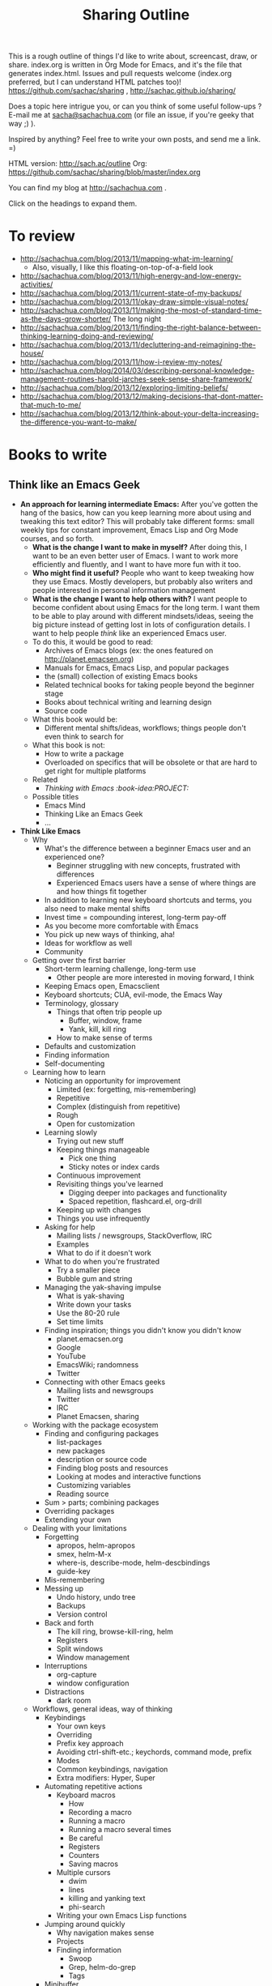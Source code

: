 #+TODO: TODO(t) TOBLOG(b) OUTLINED(o) DRAFTED(d) STARTED(s) EDITED(e) DELEGATED(g) SOMEDAY(>) | DONE(x) CANCELLED(c) 
#+INFOJS_OPT: view:overview toc:nil path:https://dl.dropboxusercontent.com/u/3968124/sharing/org-info.js
#+PROPERTY: QUANTIFIED writing
#+FILETAGS: :@writing:

#+TITLE: Sharing Outline
This is a rough outline of things I'd like to write about, screencast,
draw, or share. index.org is written in Org Mode for Emacs, and it's 
the file that generates index.html. Issues and pull requests welcome
(index.org preferred, but I can understand HTML patches too)!
https://github.com/sachac/sharing , http://sachac.github.io/sharing/

Does a topic here intrigue you, or can you think of some useful
follow-ups ? E-mail me at [[mailto:sacha@sachachua.com][sacha@sachachua.com]] (or
file an issue, if you're geeky that way ;) ).

Inspired by anything? Feel free to write your own posts, and send me a
link. =)

HTML version: http://sach.ac/outline Org: [[https://github.com/sachac/sharing/blob/master/index.org]]

You can find my blog at http://sachachua.com .

Click on the headings to expand them.

* To review
- http://sachachua.com/blog/2013/11/mapping-what-im-learning/
  - Also, visually, I like this floating-on-top-of-a-field look
- http://sachachua.com/blog/2013/11/high-energy-and-low-energy-activities/
- http://sachachua.com/blog/2013/11/current-state-of-my-backups/
- http://sachachua.com/blog/2013/11/okay-draw-simple-visual-notes/
- http://sachachua.com/blog/2013/11/making-the-most-of-standard-time-as-the-days-grow-shorter/ The long night
- http://sachachua.com/blog/2013/11/finding-the-right-balance-between-thinking-learning-doing-and-reviewing/
- http://sachachua.com/blog/2013/11/decluttering-and-reimagining-the-house/
- http://sachachua.com/blog/2013/11/how-i-review-my-notes/
- http://sachachua.com/blog/2014/03/describing-personal-knowledge-management-routines-harold-jarches-seek-sense-share-framework/
- http://sachachua.com/blog/2013/12/exploring-limiting-beliefs/
- http://sachachua.com/blog/2013/12/making-decisions-that-dont-matter-that-much-to-me/
- http://sachachua.com/blog/2013/12/think-about-your-delta-increasing-the-difference-you-want-to-make/

* Books to write
** Think like an Emacs Geek
   :PROPERTIES:
   :Effort:   0:30
   :CLOCK_MODELINE_TOTAL: today
   :END:
   :LOGBOOK:
   CLOCK: [2014-12-15 Mon 16:53]--[2014-12-15 Mon 17:32] =>  0:39
   CLOCK: [2014-12-15 Mon 16:26]--[2014-12-15 Mon 16:53] =>  0:27
   CLOCK: [2014-12-15 Mon 16:21]--[2014-12-15 Mon 16:26] =>  0:05
   CLOCK: [2014-12-15 Mon 16:21]--[2014-12-15 Mon 16:21] =>  0:00
   CLOCK: [2014-12-15 Mon 16:20]--[2014-12-15 Mon 16:21] =>  0:01
   :END:

<<thinkinglikeanemacsgeek>>

- *An approach for learning intermediate Emacs:* After you've gotten
  the hang of the basics, how can you keep learning more about using
  and tweaking this text editor? This will probably take different
  forms: small weekly tips for constant improvement, Emacs Lisp and
  Org Mode courses, and so forth.
  - *What is the change I want to make in myself?* After doing this, I
    want to be an even better user of Emacs. I want to work more
    efficiently and fluently, and I want to have more fun with it too.
  - *Who might find it useful?* People who want to keep tweaking how
    they use Emacs. Mostly developers, but probably also writers and
    people interested in personal information management
  - *What is the change I want to help others with?* I want people to
    become confident about using Emacs for the long term. I want them
    to be able to play around with different mindsets/ideas, seeing
    the big picture instead of getting lost in lots of configuration
    details. I want to help people /think/ like an experienced Emacs
    user.
  - To do this, it would be good to read:
    - Archives of Emacs blogs (ex: the ones featured on
      http://planet.emacsen.org)
    - Manuals for Emacs, Emacs Lisp, and popular packages
    - the (small) collection of existing Emacs books
    - Related technical books for taking people beyond the beginner stage
    - Books about technical writing and learning design
    - Source code
  - What this book would be:
    - Different mental shifts/ideas, workflows; things people don't even think to search for
  - What this book is not:
    - How to write a package
    - Overloaded on specifics that will be obsolete or that are hard to get right for multiple platforms
  - Related
    - [[*Thinking with Emacs :book-idea:PROJECT:][Thinking with Emacs  :book-idea:PROJECT:]]
  - Possible titles
    - Emacs Mind
    - Thinking Like an Emacs Geek
    - ...

- *Think Like Emacs*
  - Why
    - What's the difference between a beginner Emacs user and an experienced one?
      - Beginner struggling with new concepts, frustrated with differences
      - Experienced Emacs users have a sense of where things are and how things fit together
    - In addition to learning new keyboard shortcuts and terms, you also need to make mental shifts
    - Invest time = compounding interest, long-term pay-off
    - As you become more comfortable with Emacs
    - You pick up new ways of thinking, aha!
    - Ideas for workflow as well
    - Community
  - Getting over the first barrier
    - Short-term learning challenge, long-term use
      - Other people are more interested in moving forward, I think
    - Keeping Emacs open, Emacsclient
    - Keyboard shortcuts; CUA, evil-mode, the Emacs Way
    - Terminology, glossary
      - Things that often trip people up
        - Buffer, window, frame
        - Yank, kill, kill ring
      - How to make sense of terms
    - Defaults and customization
    - Finding information
    - Self-documenting
  - Learning how to learn
    - Noticing an opportunity for improvement
      - Limited (ex: forgetting, mis-remembering)
      - Repetitive
      - Complex (distinguish from repetitive)
      - Rough
      - Open for customization
    - Learning slowly
      - Trying out new stuff
      - Keeping things manageable
        - Pick one thing
        - Sticky notes or index cards
      - Continuous improvement
      - Revisiting things you've learned
        - Digging deeper into packages and functionality
        - Spaced repetition, flashcard.el, org-drill
      - Keeping up with changes
      - Things you use infrequently
    - Asking for help
      - Mailing lists / newsgroups, StackOverflow, IRC
      - Examples
      - What to do if it doesn't work
    - What to do when you're frustrated
      - Try a smaller piece
      - Bubble gum and string
    - Managing the yak-shaving impulse
      - What is yak-shaving
      - Write down your tasks
      - Use the 80-20 rule
      - Set time limits
    - Finding inspiration; things you didn't know you didn't know
      - planet.emacsen.org
      - Google
      - YouTube
      - EmacsWiki; randomness
      - Twitter
    - Connecting with other Emacs geeks
      - Mailing lists and newsgroups
      - Twitter
      - IRC
      - Planet Emacsen, sharing
  - Working with the package ecosystem
    - Finding and configuring packages
      - list-packages
      - new packages
      - description or source code
      - Finding blog posts and resources
      - Looking at modes and interactive functions
      - Customizing variables
      - Reading source
    - Sum > parts; combining packages
    - Overriding packages
    - Extending your own
  - Dealing with your limitations
    - Forgetting
      - apropos, helm-apropos
      - smex, helm-M-x
      - where-is, describe-mode, helm-descbindings
      - guide-key
    - Mis-remembering
    - Messing up
      - Undo history, undo tree
      - Backups
      - Version control
    - Back and forth
      - The kill ring, browse-kill-ring, helm
      - Registers
      - Split windows
      - Window management
    - Interruptions
      - org-capture
      - window configuration
    - Distractions
      - dark room
  - Workflows, general ideas, way of thinking
    - Keybindings
      - Your own keys
      - Overriding
      - Prefix key approach
      - Avoiding ctrl-shift-etc.; keychords, command mode, prefix
      - Modes
      - Common keybindings, navigation
      - Extra modifiers: Hyper, Super
    - Automating repetitive actions
      - Keyboard macros
        - How
        - Recording a macro
        - Running a macro
        - Running a macro several times
        - Be careful
        - Registers
        - Counters
        - Saving macros
      - Multiple cursors
        - dwim
        - lines
        - killing and yanking text
        - phi-search
      - Writing your own Emacs Lisp functions
    - Jumping around quickly
      - Why navigation makes sense
      - Projects
      - Finding information
        - Swoop
        - Grep, helm-do-grep
        - Tags
    - Minibuffer
      - History
      - Ido, Helm
      - Mini-edit
    - Narrowing
      - When is it useful?
      - Focus
      - Different modes
      - Limiting the effect of something
      - recursive narrow
    - Indirect buffers
      - When is it useful?
        - Different major modes
        - Looking at different parts of the same buffer
    - Working with multiple systems
      - Sharing your config
      - System-specific configuration
      - Versions
      - Reminding yourself where you are
        - Background colour
    - Overviews and outlines
      - imenu
      - folding
      - Org
      - org-struct
    - For developers
      - Flycheck
      - Syntactic editing
      - Refactoring
      - Read-Evaluate-Print Loops
      - Literate programming
    - Emacs Lisp everywhere with M-: and C-x C-e
    - Working out loud, Org Babel
    - Planning
      - Org
      - Projects
      - Agenda
      - Tags
    - Other things you can do in Emacs
      - Why
      - Shell
      - IRC
      - Emacs 24.4: eww
      - Twitter
      - Mail, news
    - Source diving
      - Why?
        - Find out how things work
        - Modify things, even with just a little knowledge of Emacs Lisp
        - Find out about other cool things you can do
      - describe-key, describe-function, find-function
        - If you don't know the name of the function, but you know
          the keyboard shortcut or the menu item you use to call it,
          you can use =M-x describe-key= to display its name and
          description.
        - If you know the name of the function, you can use =M-x describe-function=.
        - Sample output
        - If you already know the name of the function and you want
          to jump to its source code, you can use =M-x
          find-function=.
        - Should have the sources installed
          - How to install sources if you don't have them yet

      - edebug
    - Initialization
      - eval-after-load instead of requiring everything
      - use-package, req-package
    - Font-locking
  - Working with other people
    - Sets of customization
    - Screen-sharing approach
    - Impatient-mode
    - Shared screen or tmux session
    - Vagrant?
  - Writing Emacs Lisp
    - Beginner resources
    - Coming up with your own stuff
      - How to find things that do something close to what you want
      - Hooks
      - Redefining functions
      - Advice
    - Thinking in terms of buffers
      - vs string manipulation
    - Do what I mean
    - Macros
  - Sharing your workflow and configuration
    - Why
    - Examples
  - Helping other people learn Emacs
    - Why this is worth it
    - Spark their interest
    - Help them get started
    - Ease them into it
    - Learn together
    - Tips for presenting within Emacs
- Thanks
  - @gozes

Thoughts? E-mail me at [[mailto:sacha@sachachua.com][sacha@sachachua.com]]

** 52 Weeks to an Awesomer Emacs

- Overview
  - 5-30 minute tips
  - Slow pace so that you can practice and focus on one thing the whole week
- Topics
  1. Learning strategies 
  2. describe, apropos, where-is
  3. Helm, helm-M-x; Ido, smex
  4. Better defaults
  5. Use search to jump around
  6. Ace-jump
  7. Helm-swoop
  8. miniedit
  9. cycle-spacing
  10. forward-sexp, backward-sexp, kill-sexp
  11. Browse kill ring, Helm
  12. windmove
  13. Configuration structure
  14. Folding
  15. Prefix argument
  16. Multiple cursors
  17. Undo tree
  18. Guide-key
  19. keychord
  20. text-scale-increase, text-scale-decrease
  21. registers
  22. recursive-narrow
  23. visual-line-mode?
  24. Edebug
  25. Dynamic abbreviations
  26. autocomplete
  27. Rainbow delimiters?
  28. Popping the mark
  29. Limiting commands with region, narrowing
  30. Transpose characters
  31. Checkparens
  32. Zap to char, zap up to char
  33. REPLs
  34. Writable Dired
  35. Writable Grep, helm-swoop
  36. Eshell, term, ansi-term
  37. Twit
  38. Eww
  39. Diminish
  40. Super basic Org
  41. Mode line cookies
  42. Calendar
  43. Idle timer
  44. Info
  45. Packages
  46. Navigation
  47. Smartparens or paredit
  48. Imenu
  49. Evil-mode
  50. Multiple systems
  51. Git, magit
  52. Continuous learning about Emacs
      - Planet Emacsen
      - Twitter
      - Gmane

** Building your personal knowledge management system

- *A guide for creating your own personal knowledge management
  system:* I doubt that a one-size-fits-all solution will work, at
  least not with our current understanding. But I want to learn more
  about different approaches, I want to make mine totally awesome, and
  I want to help people build their own from the pieces that are
  already out there.
  - *What is the change I want to make in myself?* After doing this, I
    want to have a wonderfully organized system that lets me easily
    capture, review, make sense of, and share what I know. I also want
    to have the vocabulary and concepts to be able to critically
    examine this system, spot gaps or opportunities for improvement,
    and make things better.
  - *Who would find this useful?* Fellow information packrats,
    writers, bloggers, self-directed learners
  - To do this, it would be good to read about:
    - Personal knowledge management and personal information management
    - Guides to using various tools
    - Information architecture
    - Library science
    - Writing and sense-making

** Self-directed learning and experimentation

- *Tips for self-directed learning and experimentation:* How to
  structure your time and learning, how to recognize and explore
  interesting questions, how to take notes, how to make sense of
  things, and so on. I want to learn more effectively, and I want to
  help other people learn more effectively too. 
  - *What is the change I want to make in myself?* After doing this, I
    want to be able to structure courses of study for myself, take
    great notes, build useful resources, and accumulate new knowledge.
  - *Who would find this useful?* Self-directed learners who want
    something more than online courses
  - To do this, it would be good to read about:
    - Quantified Self, experimentation
    - Note-taking and sense-making
    - Self-directed learning

** Working out loud  
- *More notes on working out loud:* particularly addressing the
  excuses and barriers that get in people's way. To do this, it would
  be good to read about:
  - *What is the change I want to make in myself?* After doing this, I
    want to have a smooth workflow for learning and sharing. I want to
    have a wide network of people who can build on the stuff I'm
    learning about, and who get manageable updates that are scoped to
    their interests.
  - *Who would find this useful?* Individual practitioners interested
    in building their skills and network; social business advocates;
    bloggers who are also working on building personal insight and
    shared knowledge
  - To do this, it would be good to read about:
    - Social business, social learning, working out loud, personal
      learning networks, and personal knowledge management
    - Collaboration, team communication
    - Writing at work

** Visual thinking
- *Visual thinking:* particularly in terms of using it to clarify your
  thoughts, remember, and share. To do this, it would be good to read
  about:
  - *What is the change I want to make in myself?* After doing this, I
    want to be more fluent in using visual tools to explore thoughts
    and figure things out. I want to improve in terms of visual
    organization, technique, clarity, explanation, integration into my
    self-directed workflow, and so on.
  - *Who would find this useful?* People who've already started
    doodling (or who are picking up the hang of it) and who would like
    to use it for more things
  - To do this, it would be good to read about:
    - Mind mapping and other forms of visual organization
    - Sketchnoting
    - Planning
    - Blogging and other forms of personal publishing
    - Journaling
    - Information organization and sense-making

** Following the butterflies of your interest

- *Something about how to follow the butterflies of your interest*,
  because I rarely see this perspective in productivity books and
  because it's something other people might find helpful.
  - *What is the change I want to make in myself?* I want to get
    better at going with the grain of my energy, doing what I want to
    do (and doing the work that helps me want what is good to want).
  - *Who would find this useful?* People with many interests -
    scanners, multi-potentialites, Renaissance-people-to-be.
  - To do this, it would be good to read about:
    - Career and life planning, especially unconventional paths
    - Productivity
    - Writing, note-taking
    - Psychology, cognitive limits, distraction


* Learning, writing, sharing knowledge, and constant improvement
** Personal knowledge management
*** Making sense
- http://randsinrepose.com/archives/how-to-write-a-book/
  - TextEdit, seeing the paper on the floor
- http://www.alexstrick.com/a-different-place/2014/10/note-taking-jujitsu-or-how-i-make-sense-of-what-i-read
  awolfson0
  Devonthink
  outline
  Tinderbox, map
- Also, Scrivener?
  - http://www.organizingcreativity.com/2009/08/scrivener-a-perfect-program-for-dissertation-writing/; outline, drafts, compiling
- digital reading list http://profoundreading.com/discoverability/
  - context, helpfulness, intelligence, simplicity

[[https://blogs.cul.columbia.edu/butler/2014/06/05/daniel-wessel-using-content-outlines-and-circus-ponies-notebooks-for-writing-articles-and-theses/][content outlines]], [[http://calnewport.com/blog/2007/11/05/monday-master-class-how-to-use-a-flat-outline-to-write-outstanding-papers-fast/][transforming outline]], [[http://christiantietze.de/posts/2014/05/how-i-use-outlines-to-write-any-text/][another example]]
**** TODO Write about memex, personal knowledge management
**** Planning improvements 

- Current state
  - Journal
  - Blog posts
  - Sketches
    - More on my computer these days
      - Colour
      - Grid
      - Whitespace
    - Possibly missing out on relaxed reflections?
- Ideas for improvement
  - Tracking the pipeline
    - TODO
    - Learning states 
      - learn (plan, research), do (learn, reflect), teach (explain, summarize)
    - Sketch -> post pipeline
  - 

*** Note-taking
*** Visualization
https://twitter.com/awolfson0/status/540626036837208065
**** Threads
[[file:~/personal/organizer.org::*Visualize%20the%20connected%20components%20in%20my%20blog][Visualize the connected components in my blog]]

*** Commonplace book
https://twitter.com/awolfson0/status/540626036837208065
** Learning
- [[http://sachachua.com/blog/2014/12/different-dimensions-scaling/][Different dimensions of scaling up]]
- If you can get better at learning, everything else gets better
- What does better mean?
    - Ask better questions
    - Find resources
    - Apply what you learn
    - Remember what you learn
*** TODO Write about metaphors as a way of figuring out something new. Metaphors we live by
*** OUTLINED How I learn: My learning and sharing workflow        :requested:
# <<learning-workflow>>
This outline can be found at http://sach.ac/outline#learning-workflow

- Types of learning/sharing (hmm, move this into separate post, although it's useful to keep goals in mind as you learn)
    - Why keep goals in mind?
        - Choose appropriate techniques
        - Avoid going down the rabbit-hole
    - Request: questions, troubleshooting, feedback
        - Keep track of who requested it
    - Exploration: planning, learning
        - Imagine success and test your goals
        - Figure out steps to take
        - Get feedback on plans
            - Small experiments
            - People
    - Discovery: blog posts, news, new library acquisitions, etc.
        - Old blogs are useful too
- Planning (could use a separate blog post for this one too)
    - What do I want to learn?
    - How can I learn it?
    - Requests
- Input
    - Internet
    - Books
    - Troubleshooting
    - Exploration
    - Feedback
    - Old notes
    - I speed-read, so it's easy for me to filter through Google search results, books, etc.
- Taking notes
    - I structure my notes around how I share (categories, etc.)
    - Notes at my computer
        - Large text file managed with Org Mode in Emacs
            - Easy to add source code snippets or links to additional resources
        - On the web, I use Evernote Web Clipper + tags
            - Mostly as a way of being able to find things again with search, and to save pages even if they go away
        - Big outline - http://sach.ac/outline
            - Categories
            - Sometimes I add notes about my Evernote items (otherwise it's easy to lose stuff)
        - Quick notes for weekly reviews
    - Private notes
        - At clients: text file on the work computers
        - My other organizer files (ex: organizer.org, business.org, cooking.org, and so on)
    - Sketchnotes
        - Stored in Evernote and on my blog
        - See http://sach.ac/sketchnote-handbook and http://sach.ac/category/drawing for more tips
    - Book notes
        - Drawn
        - Written
        - Dictated
        - Scanned
- Outlining and integrating
    - Taking notes lets you learn over time
    - Adding links to previous posts that I remember
    - Looking at the suggested similar posts
    - Updating my index - http://dl.dropbox.com/u/3968124/blog.html
        - Easier than Wordpress categories for me
        - Lets me notice when I've written a lot about a single topic
    - Planning ahead
- Sharing
    - Part of the learning process for me
        - I try to share as much as possible of what I learn, because otherwise I'll forget within a year
    - What to use when
        - Blog posts for searchability
        - Sketchnotes for shareability, or to make things friendlier
        - Tweets for short tips (also include in quick notes for weekly review)
    - Transforming my notes (see [[#transform-notes]])
    - Sometimes series of posts
- Next steps for me
    - Get better at re-ordering notes and filling in the gaps
    - Learn more about coaching and delegation as ways of speeding up my learning/sharing
    - Reorganize my index so that it's less chronological; suggest reading order?
    - Spend more time on editing, revising, and integrating so that the posts are even more useful

Requested by @gozes https://twitter.com/sachac/status/380763070382866432

**** DONE Working out loud vs asking for help
     CLOSED: [2014-12-09 Tue 13:28] SCHEDULED: <2014-12-03 Wed>

 http://sachachua.com/blog/2014/11/figuring-temporary-sleep-schedule-interacts-programming-writing-drawing/#comment-654298
 http://sachachua.com/blog/2013/11/thinking-about-how-to-get-better-at-asking-questions/

 - Tend to work on things where I don't have formal relationships with anyone whom I could ask.
 - My threshold for working on something tends to be between 2-4 hours (taking lots of notes along the way).
   - and since the Internet has many answers, I read quickly, and I
     work in small chunks, I tend to have solved the problem by then.
   - for the ones that are harder to solve, it's because I'm having a hard time framing the question
   - wall of text
 - Working out loud
   - Theoretically give value
   - Asking without asking
   - Following up?
 - Next actions
   - Work out loud more
   - Share next actions/questions

*** Learning more effectively
    :LOGBOOK:
    CLOCK: [2014-11-25 Tue 18:01]--[2014-11-26 Wed 17:46] => 23:45
    :END:
    :PROPERTIES:
    :Effort:   1:00
    :END:

- Bottleneck is not typing
  - http://sachachua.com/blog/2012/05/quantified-awesome-blogging-wpm-and-the-speed-of-reflection/
- [[http://sachachua.com/blog/2014/12/learning-effectively-exploring-various-unknowns/?preview=true][Learning more effectively by exploring various unknowns]]
- [[http://sachachua.com/blog/2014/12/connecting-previous-thoughts-covering-ground/?preview=true][Connecting to previous thoughts and covering more ground]]
- [[http://sachachua.com/blog/2014/12/making-personal-blogs-useful-people/][Making personal blogs useful for other people]]

**** Learning more
  - Better: identify and make sense of relevant info; construct more knowledge (vs retrieving it)
  - Actually diving into documentation, experimentation, search
  - Learning from other people's thoughts
    - Do I usually jump to this state for non-technical stuff, or do I try to explore the question a little? It usually develops in a bit of a cycle
**** Tidying up my notes
  - Better: Balance between personal notes (to keep the sense of figuring things out) and tips for other people (to help people learn things quickly)
  - Very little of this, since I want to get stuff out there quickly
  - Trust that future Sacha will pull together
  - YAGNI / lazy organization
**** Planning
***** Before you learn something, plan how you're going to apply it

***** Learn faster by breaking skills down
**** Making sense
***** How to understand what you're thinking

***** Learn holistically by organizing your thoughts

**** OUTLINED Collecting my thoughts, organizing them, identifying gaps
  - fascinated by how nonfiction writers organize their notes
    - nonfiction, because fiction writers have to deal with a whole 'nother kettle of fish
  - Better: Quickly pulling things together, identifying uncertainties or gaps, non-linearly organizing notes into a logical flow
  - What are the key challenges?
    - Finding a specific thing
    - Seeing the overall picture

  - How do other people do it?
    - question by question; forward, or backward
    - Managing information overload, index, etc.
    - Scrivener, non-linear writing
    - Outlines
    - personal knowledge management
    - How to make a map of every thought
  - How do I do it?
    - Outlines
    - Links, blog posts, chunks
    - Good at small outlines; transform
    - Larger outlines sometimes sprawl, or I lose motivation
  - How
    - Sketch or blog post
    - Outline
    - Semi-linear, can be all over

**** OUTLINED Accumulating value

 How small steps can take you great distances

 - Related
   - [[http://www.scotthyoung.com/blog/2014/11/04/20-percent-effort/][Make plans work on 20% effort (Scott H. Young)]]
   - [[http://sachachua.com/blog/2014/12/choosing-impact-motivation-vs-understanding/][When you're spending a lot of time on low-impact activities]]
   - [[https://hbr.org/2011/05/the-power-of-small-wins][The Power of Small Wins (HBR)]]
   - [[http://sachachua.com/blog/2014/11/keeping-process-journal/][Keeping a process journal]]
 - What do I want to add?
   - Dealing with excuses  
   - Taking notes: how to take notes, how to review your notes

 Beginner: do I need to cover this? maybe in its own post, or if people ask

 - picking a good direction to go in
   - doesn't have to be a complete, detailed plan
   - rough direction, idea of good/better/best
   - I like imagining wild success
   - also see if you don't actually want it strongly enough
 - figuring out what a few good next steps are - people often struggle with breaking things down into small, doable steps
   - too big: I don't have the time
   - too vague: I don't know where to start
   - too small: I don't see how this will help me get there
   - just right: let's try it!
 - checking to see if you're still going in the right direction, tweaking plans
   - keep track of ideas and next steps
   - review your notes
   - following up

 Intermediate:

 - taking notes, so you don't have to keep rediscovering things you've forgotten
   - questions for reflection
     - what are you doing?
     - how are you doing it?
     - what are you learning?
     - what are the next steps?
   - tools 
     - paper journal; write down the date. If you're working on several topics, you might consider having one small notebook per topic, or using an index. [[http://blog.highfivehq.com/posts/a-little-known-hack-from-japan-to-get-your-notebook-organized][tabs]], or number your pages and keep an index at the back of the notebook.
     - I like using Evernote because I can add notes using my phone or my computer
   - finding the time
     - do it while you're learning
     - "I am going to ..."
     - clarifies your thoughts
     - helps you deal with interruptions and dead ends

 Advanced:

 - *seeing the connections and patterns over time* <- probably worth a post, since I want to dig into this myself
   - why 
     - celebrate your achievements
     - check your progress
     - look for gaps and opportunities
     - make sense and solidify your understanding
   - rereading your notes
   - this is not as easy as collecting them, I think
   - comparisons: before and after (ex: a year)
   - summarizing: timelines, outlines
 - teaching other people
   - explaining things in your own words
   - organizing small steps into bigger, more logical chunks 
   - teaching specific people vs teaching in the abstract 
 - sharing with people
   - because you could save someone out there a little time on that
     same little step too, and if you multiply that by a thousand
     people, that's a lot of value

 Alan Lin

**** Intellectual goals                                           :subskills:
***** Excerpt
 The book /[[http://earlyretirementextreme.com/ere-book][Early Retirement Extreme]]/ (Jacob Fisker - CreateSpace: 2010)

 #+begin_quote
 Intellectual goals for someone aspiring to be a Renaissance man are to:
 - Be able to quickly prioritize the relevance of information and be able to quickly research and find relevant information in many different areas. Learn independently and have an interest in doing so.
 - Have enough generalized knowledge to be able to understand the information and put it into the context of a mental framework, a model or procedure, and use it to ask further questions.
 - Recognize which problems the model applies to, take the solution to one problem, generalize it, and apply it to another problem.
 - Be able to critically analyze the model, refine it, and combine different models to achieve an objective. Practice critical thinking in all aspects of life to reach a degree of rational certainty. Be open to new ideas but do not accept anything uncritically.
 - Synthesize interdisciplinary information and laterally connect similarities which are not immediately apparent, discovering new models and procedures.
 - Evaluate different methods, models, and procedures while effectively ranking them for utility, and picking the best one while recognizing the pertinence of other methods. Pursue relevant and correct knowledge persistently and consistently. Master the fundamentals.
 #+end_quote

 This! I want to get better at all of these things. Based on feedback
 from my clients, I do pretty well already, prioritizing requests and
 potential resources, quickly cobbling together a tool from different
 pieces, and connecting the dots.

 But what would even better look like, and how do I inch closer to
 that?

 The more you know--the broader and deeper relevant knowledge you
 have--the easier it is to learn, since you have more resources for
 understanding and remembering new information. So the more I read and
 the more I try, the easier it is to learn.

 Subskills:
 - Figuring out what's relevant
 - Making sense of things
 - Figuring out how the pieces fit together
 - Recognizing the right nail when you have a hammer
 - Thinking about thinking
 - Connecting the dots
 - Choosing among strategies

**** Making better use of time
***** STARTED Choosing what to think about on my subway commute

  - about 50 minutes
    - I often try to take this off-peak, so that I can avoid the rush and grab a seat.
 
  One of the ideas I'm picking up from /How to Live on 24 Hours a Day/
  (Arnold Bennett, 1910) is:

  #+begin_quote
  When you leave your house, concentrate your mind on a subject (no
  matter what, to begin with). ... By the regular practice of
  concentration (as to which there is no secret—save the secret of
  perseverance) you can tyrannize over your mind (which is not the
  highest part of you) every hour of the day, and in no matter what
  place. The exercise is a very convenient one. If you got into your
  morning train with a pair of dumb-bells for your muscles or an
  encyclopedia in ten volumes for your learning, you would probably
  excite remark. But as you walk in the street, or sit in the corner of
  the compartment behind a pipe, or “strap-hang” on the Subterranean,
  who is to know that you are engaged in the most important of daily
  acts?
  #+end_quote

  The idea is to practise concentration. Bennett suggests a little bit
  of Marcus Aurelius or Epictetus, who are both quite agreeable to me.
  =) 

  What kinds of questions lend themselves well to being thought about
  while walking or taking the subway?

  - Base
    - Review my values, priorities, and actions
    - Review or make decisions
      - Non-trivial decisions with medium-term effects
    - Observe the world around me
      - Interesting products/services/needs/thoughts?
  - When I can read
    - Read technology resources in order to learn more about tools I can use
    - Review my sketchnotes and blog posts in order to revisit thoughts
    - Review other people's sketchnotes in order to build my visual vocabulary and develop my eye
    - Read and save blog posts from my subscriptions
  - When I can write
    - Write a journal entry observing what happened that day, and then reflect on it
    - Play around with blog post ideas
      - Not outlining because of difficulty of text manipulation
      - Maybe coming up with titles and some rough notes
    - Answer quick e-mails

  Find myself spinning unless I have a way to slow down my thoughts
  - writing

  Some things you may want to do:
  - Read [[http://www.gutenberg.org/ebooks/2274][Arnold Bennett's "How to Live on 24 Hours a Day" for free]] (1910 - 114 years old!)

**** Integrate your learning into other things you know
**** Application
***** Put your learning into practice

**** Scale
***** Invest the time to get to the point where you can get paid to learn

*** Memory
**** Improve your memory with the peg system
**** Remember things in order by making them part of a journey
**** Remember better with spaced repetition systems
*** Don't be afraid to make mistakes
*** Broaden your learning
*** Practice before passion
*** Feeling overwhelmed? Focus on just-in-time learning
*** When you're not the best
*** Get more value from the time you spend learning
*** Manage your energy
*** Deal with discouragement
*** Use the 80/20 rule
*** Let your mind wander in order to come up with ideas and solve problems
http://www.forbes.com/sites/stevenkotler/2013/07/03/learning-to-learn-faster-part-ii/2/
*** Spring-clean your learning goals
*** Learn how to fix things
*** You don't have to live big to learn lots
*** Expensive to cheap: Many different ways to learn the same thing
*** Go back to step one
*** Talent is overrated
*** Keep a beginner's mind
*** Combine learning
*** Listen and watch at twice the speed
*** Growth mindsets and fixed mindsets: Why what you think about learning can affect how well you can learn
*** The learning cycle
*** Build, measure, learn
*** Critical thinking
*** Know your learning styles and make the most of it
*** Adjust your previously-held beliefs
*** Books
**** The First 20 Hours
**** The 4-Hour Chef
*** Learning from things I like
**** How It Should Have Ended
*** CANCELLED Improving my input speed
- Currently type ~108wpm on Dvorak
    - Type faster and rely on autocorrect and editing to fix errors?
    - Use speech recognition?
        - Easiest startup, extra benefits for dictating book notes and transcribing my own stuff
        - Highest frustration
    - Learn Colemak for same-hand optimization?
        - Closest to Dvorak in terms of how I use my computer
        - Because it's close, I get the most confusion; sigmoid curve?
        - Colemak FAQ says stick with Dvorak if you're already happy with it
        - Maybe I should play with this incremental approach? http://forum.colemak.com/viewtopic.php?id=1684
        - Hah, maybe I should see about making my Dvorak home row close to
        - Big selling point of Colemak: similar to QWERTY, common shortcuts stay the same.
            - Emacs has different shortcuts anyway
            - and I've gotten used to where things are
            - and also, normal Ctrl-x, Ctrl-c, Ctrl-v suck because you get tempted to do them on the same hand
        - No
    - Learn Plover (stenography) and much higher WPM?
        - My keyboard doesn't handle some of the chords well
        - Phonetic, so...
    - Draw pictures instead (work on getting even better at communicating concisely?)
    - Bottleneck is not typing speed; improve thinking speed somehow?
- Three cases
    - Outlining
        - Uses a lot of keyboard shortcuts, so Dvorak or Colemak would be better than Plover or speech recognition
        - Pictures - mindmap?
            - Computer
            - Paper
    - Turning an outline into a blog post
        - Current workflow involves a lot of editing and deleting, so speech recognition and Plover are less useful
        - Speech/Plover might be more useful if I'm typing into a separate buffer
    - Capturing notes from books (quotes, outlines)
- Decision
    - Focus on improving speech recognition accuracy by dictating book notes
    - Try more tweaks to current keyboard layout (ex: mapping left control to Backspace)
    - Experiment with using speech recognition to draft e-mails and blog posts
    - Revisit Plover after speech recognition is part of my workflow (or shelved)
    - Revisit Colemak after Plover is part of my workflow (or shelved)
**** CANCELLED Learning the Colemak keyboard layout
		 CLOSED: [2014-04-26 Sat 14:41]
 - Background
     - Grew up with a computer
     - Learned how to type long before I had computer or typing classes
     - Bad habits
     - One summer, I decided to learn Dvorak. dvorak7min
     - More than ten years ago
     - I type faster and more comfortably in Dvorak than in QWERTY.
     - Also, it keeps people off my laptop and adds to my reputation for geek weirdness.
 - Why
     - Curious about computer-based optimization
         - Rolls
     - Keep my brain flexible
     - Learn about learning
     - Possibly get faster?
         - Trade-offs
 - Nudged by http://kevinercia09.wordpress.com/2013/09/20/five-for-typing/

 - Experience
     - Install support for it
     - Try different typing tutors
         - http://www.learncolemak.com/ - basic, two characters
         - http://keybr.com - better interface
         - http://colemak.com/TypeFaster - working on this because the lessons are built in
 - Day 1 (Sept 20, 2013) - two hours
   - Went through the first six lessons of Learn Colemak (I still need to learn the bottom row)
   - Tried out keybr's random words level 1 - dismal 14wpm
   - 23wpm on lesson 1 for Type Faster - a slightly more encouraging 23wpm

** Writing
- [[http://sachachua.com/blog/2015/01/predictable-advice-productivity/][Predictable advice about productivity]]
Logical flow - permut
Right-size chunk
Words that don't get in the way
Empathy
Expressiveness
Organization
Learning
Memory
Summarization

*** Alchemy



Some plans don't work out.

Writing helps me make sense.
*** Write more useful weekly, monthly, and yearly reviews by thinking about your goals

- yearly
  - many people take time to reflect 
  - hard to remember each month
    - pictures
    - notes
  - why
    - revisit your predictions and decisions
- monthly
  - if you work at an organization with an annual performance review, it's good to take notes on your achievements and skills
- weekly
  - clear your mind




  I love how a calendar change gets so many people in the mood for
  reflection, tallying up the past year and looking ahead to the new
  one. A year is [[http://sachachua.com/blog/2014/12/building-better-time-machine/][enough distance to look at your past self]] and notice
  things that aren't obvious day to day. You can revisit your
  predictions and the outcomes of decisions that unfold over time, as
  suggested by Peter Drucker in [[http://sachachua.com/blog/2013/09/sketchnote-managing-oneself-peter-drucker/]["Managing Oneself"]]. It's a good time
  to celebrate any progress you've made and gently bring yourself back
  on track where you've drifted off it. With time and attention, you
  can [[http://sachachua.com/blog/2014/12/sketched-book-inner-game-work-w-timothy-gallwey/][guide your awareness]] to the things you want to accomplish and
  question the things you've glossed over.

  If I've been doing my weekly and monthly reviews well, there should
  be no surprises. But still, I forget so many things - my [[http://sachachua.com/blog/2014/12/learning-effectively-exploring-various-unknowns/][unknown
  knowns]]. An annual review won't save them from the fog, but it might
  help me connect more ideas. And I can think deliberately about the
  things I want to learn and the kind of person I want to grow into,
  which makes it easier to ask questions and gradually transform my
  day-to-day life.

  Taking a step back lets you see how far you've come -- and how much
  other people have helped. Sharing your steps forward might help you
  bump into co-adventurers so that you can swap tips. And then there's
  the public commitment of saying, "Hey, this is what I'm doing this
  year." Sometimes that's enough to push you into actually doing it.

  So reviews are great for past and future, and they're good for
  capturing the present, too: a snapshot of life, a sketch of your
  routines and thoughts to help you look back after decades blur.
  Other people take pictures. I like writing. 

It's
  good for being able to empathize with people; otherwise, it can be
  hard to remember that you were ever anything but who you are now.

*** Start your titles with a verb to make them stronger; or reflections on titles, filler phrases, and my life as a gerund :writing:
    :PROPERTIES:
    :Effort:   2:00
    :ID:       o2b:7df0093c-c7fd-4bb1-a152-e1a590f033d4
    :POST_DATE: [2014-12-26 Fri 16:32]
    :POSTID:   27734
    :BLOG:     sacha
    :END:
    :LOGBOOK:
    CLOCK: [2014-12-26 Fri 15:01]--[2014-12-26 Fri 17:37] =>  2:36
    :END:

*Instead of using a generic title (ex: Top 10 Ways to ...), pick your strongest point and put that in the title as a clear recommendation.*

Now that I've gotten that promised tip out of the way, here's the
reflection that prompted this post.

Many bloggers focus on improving their titles as a way to encourage
people to click or share. Having repeatedly [[http://sachachua.com/blog/2015/01/writing-open-loops-closed-loops-working-forgetfulness/][run into the limitations]]
of my blog searches and [[http://sachachua.com/index][index]], I've been thinking about blog post
titles as a way to make my blog posts more memorable - both in terms
of *retrieval* (remembering what to look for) and *recognition*
(recognizing it when I come across it).

That's why many of the usual title-writing tips don't appeal to me,
even if they're backed by [[http://blog.hubspot.com/marketing/how-to-attract-more-clicks-blog-posts-title-tests-list][A/B testing]]. List posts? A focus on new or
exclusive information? Mysterious headlines? While writing a post
called "10 New Emacs Productivity Tricks That Will Make Vim Users Hate
You - #2 Will Save You Hours!" is tempting to consider as an April
Fool's Joke, that kind of title is useless for me when I'm trying to
find things again. Any title generic enough to come out of a [[http://tweakyourbiz.com/tools/title-generator/index.php][blog post
title generator]] is too generic for me to remember.

Fortunately, there are plenty of role models on the Web when it comes
to writing clear, specific blog post titles. [[http://lifehacker.com/][Lifehacker]] somehow
manages to do this well. Most of its posts start with a verb, even
when linking to a post that doesn't, and yet it doesn't feel
overbearing.

Here's a sample of Lifehacker titles for posts that summarize and link
to other posts (ignoring posts that were original guides, product
links, or fully-reposted blog posts):

| Lifehacker title                                                       | Original post                                                        |
|------------------------------------------------------------------------+----------------------------------------------------------------------|
| [[http://lifehacker.com/re-read-old-books-after-a-few-years-to-gain-new-perspec-1674678117][Re-Read Old Books After a Few Years to Gain New Perspective]]            | [[http://paulgraham.com/know.html][How you know]]                                                         |
| [[http://lifehacker.com/agree-on-a-special-signal-so-your-colleagues-can-reach-1674974257][Agree On a Special Signal So Your Colleagues Can Reach You On Vacation]] | [[http://www.inc.com/dave-kerpen/11-valuable-tips-to-handling-emails-while-on-vacation.html][11 Valuable Tips for Handling Emails While on Vacation]]               |
| [[http://lifehacker.com/find-the-best-thrift-stores-near-you-using-zillow-and-g-1674679477][Find the Best Thrift Stores Near You Using Zillow and Google Maps]]      | [[http://www.thesimpledollar.com/how-to-find-the-best-thrift-stores-in-your-area/][How to Find the Best Thrift Stores in Your Area]]                      |
| [[http://lifehacker.com/find-a-hobby-by-rekindling-your-childhood-passions-1674771996][Find a Hobby by Rekindling Your Childhood Passions]]                     | [[http://markmanson.net/life-purpose][7 Strange Questions That Help You Find Your Life Purpose]]             |
| [[http://lifehacker.com/conduct-a-nighttime-audit-to-sleep-better-1674678654][Conduct a "Nighttime Audit" to Sleep Better]]                            | [[https://hbr.org/2014/11/how-to-spend-the-last-10-minutes-of-your-day][How to Spend the Last 10 Minutes of Your Day]]                         |
| [[http://lifehacker.com/get-your-ideas-out-of-your-head-to-start-improving-them-1675277534][Get Your Ideas Out of Your Head to Start Improving Them]]                | [[http://www.makeuseof.com/tag/6-lessons-pixar-will-set-success/][6 Lessons from Pixar that Will Set You Up for Success]]                |
| [[http://twocents.lifehacker.com/focus-on-discipline-more-than-motivation-to-reach-finan-1674187567/+andyoooo][Focus on Discipline More Than Motivation to Reach Financial Goals]]      | [[http://moneyning.com/motivation/forget-motivation-this-is-the-key-to-achieving-your-goals-this-year/][Forget Motivation, This is the Key to Achieving Your Goals This Year]] |
| [[http://lifehacker.com/give-yourself-a-creative-game-each-day-to-boost-inspira-1675272484][Give Yourself a Creative Game Each Day to Boost Inspiration]]            | [[http://creativemornings.com/talks/ji-lee/1][The Importance of Personal Projects]]                                  |
| [[http://lifehacker.com/fix-your-bluetooth-audio-in-yosemite-with-this-terminal-1670380974][Fix Your Bluetooth Audio in Yosemite With This Terminal Command]]        | [[http://azchipka.thechipkahouse.com/commands-make-yosemite-suck-less/10496/][Commands to Make Yosemite Suck Less]]                                  |

Fascinating. Of the nine posts I looked at, all of them rewrote the
titles from the original blog posts so that they started with a verb,
making the titles more specific in the process. This makes sense in
the context of it being a lifehack, of course. The concept has action
at its core.

I like the new titles more. I can imagine that remembering and linking
to the Lifehacker-style titles would be easier than linking to the
original ones.

Most of my posts don't quite feel like those, though. I noticed that
most of my titles start with [[http://en.wikipedia.org/wiki/Gerund][gerunds]]: thinking about, building,
learning, exploring, experimenting. I think it's because I write in
the middle of things, while I'm figuring things out. I don't feel
comfortable telling people what they should do. I share my notes and
let people come to their own conclusions. Starting a post with a verb
seems to be too direct, as if I'm telling you to do something.

That said, filler phrases like "Thinking about..." aren't particularly
useful as part of a title, since the reflection is a given. But
changing "Thinking about how to make better use of Yasnippet in my
Emacs workflow" to "Save time with dynamic Yasnippets when typing
frequently-used text in Emacs" doesn't seem to accommodate the
exploratory bits, although it could be a good follow-up post. Changing
"Minimizing upward or downward skew in your sketchnotes" to "Minimize
upward or downward skew in your sketchnotes" feels like I'm making a
value judgment on skewed sketchnotes, when some people might like the
fact that an upward skew tends to feel happy and optimistic.

So I use nouns or gerunds when reflecting (which is self-directed),
and verbs when I'm trying to put together other-directed advice. This
helps me differentiate the types of posts in my index and in my
[[http://sachachua.com/blog/2011/09/working-with-the-editorial-calendar-plugin-for-wordpress/][editorial calendar admin screen]], and it also signals the difference to
people as they browse. You might not be interested in my reflections
and prefer to focus on tips, for example, or you might be tired of
tips and want journal entries instead.

That works because those types of posts are generally quite separate.
When I want to help someone learn a technique such as [[http://sachachua.com/blog/2013/08/sketchnoting-tutorial-banners-and-ribbons/][sketching quick
ribbons]], I don't go on an extended tangent about how I learned how to
do that or how I want to improve. When I'm thinking about how I can
[[http://sachachua.com/blog/2014/11/rethinking-delegation/][improve my delegation skills]], I don't expect someone to patiently go
through all of that in search of three concrete tips to help them
improve. I think that as I gain experience and become more opinionated
(the latter probably being more related to this), I'll write more
advice/instruction posts, possibly linking to those
personal-experience-and-reflection posts instead of going on internal
tangents.

In this post, I'm experimenting with a verb title while doing
extensive self-reflection. It feels a little odd, as if you started a
conversation with someone and then proceeded to talk to yourself, idly
musing out loud. You'll have to tell me if I should never do that
again, or if there's a way to manage the balance. 

I figure there are plenty of other people out there who want to tell
you what to do with your life, and I'm not completely fond of that
approach anyway. 

But I want to do *something* with my titles so that I don't end up
with lots of "Thinking about ..." and "Exploring ..." and "Deciding
between ..." in my index. My ideal for these reflection posts, I
think, would be a clear, concise summary of the key insight (perhaps
saving it as an excerpt). If I followed that up with an other-directed
post with a crisp title that started with a verb, made the
recommendation, brought in some research and observations, and linked
to my reflection, that would give me a good, logical, memorable,
useful chunk that I could share with other people.

Right. That makes sense to me. If I address you with a direct verb or
"How to ...", I should deliver a post that requires minimal mental
translation for you to get good tips out of it. If I clearly mark
something as a reflection, you know what to expect. I tend to remember
them as actions I decided to take ("The time I resolved to...") or the
particular new thing I came to understand. I can take a few minutes to
update the titles and summaries accordingly, which could help me years
later when I'm trying to make sense of things again.

In Buckminister's rather odd book /I Seem to Be a Verb/ (1970), he wrote:
#+begin_quote
I live on Earth at present, and I don't know what I am. I know that I
am not a category. I am not a thing—a noun. I seem to be a verb, an
evolutionary process—an integral function of the universe.
#+end_quote

A verb seems too definite for me. I'm a gerund in at least two senses,
I think: reflexive, the way "I read" is an act but "reading" is a noun
that lets us talk about itself; and in the process of doing, not done.


*** Writing: Open loops, closed loops, and working with forgetfulness   :writing:
    :PROPERTIES:
    :Effort:   2:00
    :ID:       o2b:a54af258-9b41-455d-bacb-a4e7dfca7e3b
    :POST_DATE: [2014-12-25 Thu 21:48]
    :POSTID:   27732
    :BLOG:     sacha
    :END:
    :LOGBOOK:
    CLOCK: [2014-12-25 Thu 19:31]--[2014-12-25 Thu 21:55] =>  2:24
    :END:

*I think I've written about something before, but I can't find it.* I
have thirteen tabs open with Google search results from my blog.
I've tried countless keywords and synonyms. I've skimmed through
posts I only half-remember writing. (Was that blog post really that
short? I thought I wrote more details.) I still haven't found the
post I want.

I wonder: *Did I really publish it?* Or did I just outline or sketch
it? Am I confusing it with something similar that I wrote, or
someone else's post that I admired?

*Ah, well, time to write it from scratch.* It's a little like writing
code. Sometimes it would take so long to find an appropriate open
source module that you're better off just writing the code yourself.
Sometimes it would take so long to find an existing post that it's
better to just write it from scratch.

I was looking for that particular post because of a conversation with
Flavian de Lima where I mentioned the benefits of blogging while
you're learning something. He resonated with the idea of sharing your
notes along the way so that other people can learn from them, even if
you've moved on to different topics.

Despite having a clear memory of writing about this topic, when I went
to the post that I /thought/ was related to it ([[http://sachachua.com/blog/2014/01/spiral-learning/][spiral learning]]), it
didn't mention blogging at all. [[http://sachachua.com/blog/2014/01/share-learn/]["Share while you learn"]] didn't quite
address it, either. After trying lots of searches, I gave up and
started writing a new post. After all, *[[http://www.cnn.com/2013/05/18/health/lifeswork-loftus-memory-malleability/index.html][memories are fallible]]*; you
could have full confidence in an imagined event.

The reason this came up was because Flavian described how he often
took advantage of *open loops* when working on writing. He would stop
with an incomplete thought, put the draft away, and let his
subconscious continue working on it. Sometimes it would be days or
weeks before he got back to working on the article. He mentioned how
other authors might take years to work on novels, dusting off their
manuscripts and revising scenes here and there.

*Keeping loops open by stopping mid-sentence or mid-task* is a useful
technique often recommended for writing or programming. Research
describes this as the [[http://www.psychwiki.com/wiki/Zeigarnik_Effect][Zeigarnik effect]]: an interrupted task stays in
your memory and motivates you to complete it.

But after reading David Allen's /Getting Things Done/, I had become
a convert of *closed loops*: getting tasks, ideas, notes out of your
head and into a trusted system so that you don't have to waste
energy trying to remember them. I noticed that if I kept too many
loops open, my mind felt buzzy and distracted. To work around this,
I got very good at writing things down.

I even took it one step further. Publishing my notes on my blog helped
me get rid of the guilt and frustration I used to feel whenever I
found myself wanting to move on to a different project. Because my
notes were freely available for anyone who was trying to figure out
the same thing, I could go ahead and follow the butterflies of my
interest to a different topic. My notes could also help me pick things
up again if I wanted to. 

I didn't stop mid-sentence or mid-thought, but *I published in the
middle of learning* instead of waiting until I finished. Even my
review posts often included next steps and open questions. So I got a
little satisfaction from posting each small chunk, but I still left
dangling threads for me to follow up on. I closed the loops enough so
that the topics didn't demand my attention.

*Writing helped me clear my mind of strong open loops--but it worked a
little too well*. I tried to close things off quickly, so that I could
revisit them when I wanted to. The trick was remembering that they
were there. Sometimes I forget the dangling threads for a year or
more. I never followed up on others. Even with my regular review
processes, I often forgot what I had written, as in the search that
prompted this post.

Writing and memory have an ancient trade-off. Even Socrates had
something to say about it in Plato's /The Phaedrus/:

#+begin_quote
...for this discovery of yours will create forgetfulness in the
learners’ souls, because they will not use their memories; they will
trust to the external written characters and not remember of
themselves.
#+end_quote
as quoted in [[http://blogs.scientificamerican.com/literally-psyched/2012/04/30/on-writing-memory-and-forgetting-socrates-and-hemingway-take-on-zeigarnik/][On writing, memory, and forgetting: Socrates and Hemingway take on Zeigarnik]]

In 2011, [[http://en.wikipedia.org/wiki/Google_effect][Sparrow, Liu,
and Wegner]] showed that people remember less if they think a computer
will keep their notes for them, and they tend to remember how to get
to the information rather than the information itself. Having written
the words, published the posts, and indexed the titles, I've forgotten
the words; and now I can't find my way back.

Hence my immediate challenge: *sometimes I forget how to get to the information I've stored*, like a squirrel stashing nuts.
(More research: [[http://www.sciencedaily.com/releases/1998/11/981126102802.htm][tree squirrels can't find 74% of the nuts they
bury]]. So I'm doing slightly better than a squirrel, I think.)

Google helps if I can remember a few words from the post, but since
it tends to search for exact words, I have to get those words right.
Hah, maybe I need to use search engine optimization (SEO) techniques
like writing with different keywords -- not for marketing, but for
my own memory. It reminds me of [[http://www.theatlantic.com/technology/archive/2011/01/twitters-best-joke-an-seo-copywriter-walks-into-a-bar/69419/][this SEO joke]]:

#+begin_quote
How many SEO copywriters does it take to change a lightbulb, light bulb, light, bulb, lamp, bulbs, flowers, flour...?
#+end_quote

My [[http://sachachua.com/index][blog index]] is helpful, but it isn't enough. I need to write more descriptive titles. Perhaps I should summarize the key point as well. [[http://sachachua.com/blog/2013/11/mapping-what-im-learning/][Maps]] can help, as can other [[http://sachachua.com/blog/2015/01/deliberately-making-sense/?shareadraft=baba27724_549b4095bcbe4][deliberate ways of connecting ideas]].

*Let me take a step back and look at my goals here.* Linking to posts
helps me save time explaining ideas, build on previous
understanding, and make it easy for people to dig into more detail
if they want. But I can also accomplish these goals by *linking to other people's explanations*. With so many people writing on the Web,
chances are that I'll find someone who has written about the topic
using the words I'm looking for. I can also *write a new post from scratch*, which has the advantages of being tailored to a specific
question and which possibly integrates the forgotten thoughts even
without explicit links.

It's an acceptable trade-off, I think. *I'll continue writing, even
with the increased risk of forgetting.* If I have to write from
scratch even when I think I've probably written about the same topic
before, I can accept that as practice in writing and thinking. 

Other writers have better memories. Flavian told me how he can
remember articles he wrote in the 1990s, and I've heard similar
accounts from others. Me, I've been re-reading this year's blog posts
in preparation for my annual review, and I've come across ones that
pleasantly surprised me. Posts two or three years back are even
fuzzier in my memory. I can try to strengthen my memory through
exercises and processes. The rest of the time, I can work with the
brain that I have. In fact, I'm inclined to build more memory
scaffolds around myself,
[[http://sachachua.com/blog/2013/02/moving-my-memory-outside-my-brain/][moving
more of my memory outside my mind]].

#+begin_quote
[I do not] carry such information in my mind since it is readily available in books. ...The value of a college education is not the learning of many facts but the training of the mind to think.
#+end_quote
- [[http://en.wikiquote.org/wiki/Albert_Einstein][Albert Einstein]], as Wikiquotes cites from /Einstein His Life and Universe/ (2007)

And really, how much difference would perfect memory make? I might add
more links, include more citations, cover more new ground. I can still
learn and share without it.

Forgetful squirrels have their uses. Forgotten acorns grow into oaks
for others to enjoy. From time to time, I hear from people who've come
across old posts through search engines, or I come across old posts in
a review. Loops re-open, dangling threads are taken up again, and we
continue.

*** DONE Figuring out what to read by figuring out what you want to become or make or do :learning:reading:plans:writing:
    CLOSED: [2014-12-12 Fri 12:11]
    :PROPERTIES:
    :Effort:   1:00
    :ID:       o2b:e4dec1b7-cb4d-483a-a969-57e6cd3c79df
    :POST_DATE: [2014-12-12 Fri 12:07]
    :POSTID:   27698
    :BLOG:     sacha
    :END:
    :LOGBOOK:
    CLOCK: [2014-12-12 Fri 10:56]--[2014-12-12 Fri 12:11] =>  1:15
    :END:

If you know what you want to do, you can figure out what you need to
read to get there.

This tip might be obvious to other people, but I'm not used to
planning my reading so that the books are aligned with an overall
goal. 

I make lots of [[http://sach.ac/my-learning][learning plans]], with various degrees of following
through. Those plans tend to go out the window when I browse through
the monthly new release lists on the library website or come across
mentions from bibliographies and blog posts.

*Books are my equivalent of impulse purchases at the supermarket checkout*, the pull of slot machines, the intrigue of Kinder eggs. I
think that's how I resist temptations like that. The library is where
I let that impulse out to play.

We've checked out more than 400 books from the library this year. I've
skimmed through most of them, although I've taken notes from a much
smaller collection.

Since there's such a trove of free resources I can go through, *I find
it difficult to spend on books*. The last time I bought a book was
November 2013. I suspect this is silly. The cost of a book is almost
always less than the cost of taking the author out to lunch for
discussion and brain-picking (and that's pretty much Not Going to
Happen anyway). It's certainly less than the cost of figuring things
out myself.

My reluctance often comes from an uncertainty about whether there'll
be enough in the book, or whether it'll be the same concepts I've
already read about, just given new clothes. *I have to remember that I
can get more out of a book than what the author put into it.* A book
isn't just a collection of insights. It's a list of questions to
explore. It's a bibliography. It's a link in the conversation and a
shorthand for concepts. It's an education on writing style and
organization. It's sketchnoting practice and raw material for blog
posts. It's fuel for connection.

*Phrased that way, books are a bargain.* Even not particularly good
ones. Hmm. Maybe I should take the "Connection" part of my budget -
the part that I'm supposed to be forcing myself to use for taking
people out to coffee or lunch, the part that I never end up using all
that much anyway - and experiment with using it for books. 

I'm more comfortable when I use my money deliberately, so I also want
to *be deliberate about the books I buy*. All books are bought - some
with money, but all with time. This requires a plan, and this requires
follow-through.

*There are holes in the way I learn from books*, the pipeline from
acquisition to reading to notes to action to review. I want to [[http://sachachua.com/blog/2014/10/becoming-better-reader/][become
a better reader]]. My inner cheapskate says: practise on free books. But
money can be a useful form of commitment too.

Anyway. A plan. It seems logical to decide on what I should
proactively seek out and read by thinking about what I want to do. It
also seems logical to *require proof of my learning* through writing
blog posts and resources and maybe even books, the way students focus
on final projects and consultants are measured by deliverables.

Here are some ideas for things I want to create out of what I want to
learn:

- *An approach for learning intermediate Emacs:* After you've gotten
  the hang of the basics, how can you keep learning more about using
  and tweaking this text editor? This will probably take many forms:
  small weekly tips for constant improvement, Emacs Lisp and Org Mode
  courses, and so forth. 
  - *What is the change I want to make in myself?* After doing this, I
    want to be an even better user of Emacs. I want to work more
    efficiently and fluently, and I want to have more fun with it too.
  - *Who might find it useful?* People who want to keep tweaking how
    they use Emacs. Mostly developers, but probably also writers and
    people interested in personal information management
  - To do this, it would be good to read:
    - Archives of Emacs blogs (ex: the ones featured on
      http://planet.emacsen.org)
    - Manuals for Emacs, Emacs Lisp, and popular packages
    - the (small) collection of existing Emacs books
    - Related technical books for taking people beyond the beginner stage
    - Books about technical writing and learning design
    - Source code

- *A guide for creating your own personal knowledge management
  system:* I doubt that a one-size-fits-all solution will work, at
  least not with our current understanding. But I want to learn more
  about different approaches, I want to make mine totally awesome, and
  I want to help people build their own from the pieces that are
  already out there.
  - *What is the change I want to make in myself?* After doing this, I
    want to have a wonderfully organized system that lets me easily
    capture, review, make sense of, and share what I know. I also want
    to have the vocabulary and concepts to be able to critically
    examine this system, spot gaps or opportunities for improvement,
    and make things better.
  - *Who would find this useful?* Fellow information packrats,
    writers, bloggers, self-directed learners
  - To do this, it would be good to read about:
    - Personal knowledge management and personal information management
    - Guides to using various tools
    - Information architecture
    - Library science
    - Writing and sense-making

- *Tips for self-directed learning and experimentation:* How to
  structure your time and learning, how to recognize and explore
  interesting questions, how to take notes, how to make sense of
  things, and so on. I want to learn more effectively, and I want to
  help other people learn more effectively too. 
  - *What is the change I want to make in myself?* After doing this, I
    want to be able to structure courses of study for myself, take
    great notes, build useful resources, and accumulate new knowledge.
  - *Who would find this useful?* Self-directed learners who want
    something more than online courses
  - To do this, it would be good to read about:
    - Quantified Self, experimentation
    - Note-taking and sense-making
    - Self-directed learning
  
- *More notes on working out loud:* particularly addressing the
  excuses and barriers that get in people's way. To do this, it would
  be good to read about:
  - *What is the change I want to make in myself?* After doing this, I
    want to have a smooth workflow for learning and sharing. I want to
    have a wide network of people who can build on the stuff I'm
    learning about, and who get manageable updates that are scoped to
    their interests.
  - *Who would find this useful?* Individual practitioners interested
    in building their skills and network; social business advocates;
    bloggers who are also working on building personal insight and
    shared knowledge
  - To do this, it would be good to read about:
    - Social business, social learning, working out loud, personal
      learning networks, and personal knowledge management
    - Collaboration, team communication
    - Writing at work

- *Visual thinking:* particularly in terms of using it to clarify your
  thoughts, remember, and share. To do this, it would be good to read
  about:
  - *What is the change I want to make in myself?* After doing this, I
    want to be more fluent in using visual tools to explore thoughts
    and figure things out. I want to improve in terms of visual
    organization, technique, clarity, explanation, integration into my
    self-directed workflow, and so on.
  - *Who would find this useful?* People who've already started
    doodling (or who are picking up the hang of it) and who would like
    to use it for more things
  - To do this, it would be good to read about:
    - Mind mapping and other forms of visual organization
    - Sketchnoting
    - Planning
    - Blogging and other forms of personal publishing
    - Journaling
    - Information organization and sense-making

- *Something about how to follow the butterflies of your interest*,
  because I rarely see this perspective in productivity books and
  because it's something other people might find helpful.
  - *What is the change I want to make in myself?* I want to get
    better at going with the grain of my energy, doing what I want to
    do (and doing the work that helps me want what is good to want).
  - *Who would find this useful?* People with many interests -
    scanners, multi-potentialites, Renaissance-people-to-be.
  - To do this, it would be good to read about:
    - Career and life planning, especially unconventional paths
    - Productivity
    - Writing, note-taking
    - Psychology, cognitive limits, distraction

Hmm. I've done literature reviews before, collecting quotes and
references and connecting things to each other. I can do that again.
It doesn't mean giving up my impulse reads, my openness to serendipity
and surprise. It simply means choosing something I want to learn more
about and then taking it all in, with more awareness and less
evaluation, so that I can get a sense of the whole. This will help me
find the things that have already been written so that I don't have to
write them again. This will help me collect different approaches and
ideas so that I can springboard off them.

I like books with references more than I like books without them.
Books without references feel like they float unanchored in a
conversation. I recognize ideas but feel weird about the lack of
attribution. There are no links where I can explore a concept in
depth. On the other hand, too many references and quotes make a book
feel like a pastiche with little added, a collection of quotes glued
together with bubblegum and string. A good balance makes a book feel
like it builds on what has gone before while adding something new. I
want to write books and resources like that, and if I'm going to do
so, I need notes so that I can trace ideas back to where people can
learn more about them, and so I can make sense of that conversation as
a whole. Looking forward to this.

What topics will you read about in 2015, and why? What are the changes
you want to make in yourself, what are the resources you can build for
others, and what books can you build on to get there?

Possibly related:

- [[http://sachachua.com/blog/2012/10/a-long-reflection-on-getting-more-out-of-each-hour/][A long reflection on getting more out of each hour]], on how taking
  the right perspective can help me get multiple times the value of
  each hour.
- [[http://sachachua.com/blog/2014/10/becoming-better-reader/][Becoming a better reader]]

*** Writing into the future



Writing into the future

Why
Spread out posts for consistency
Get feedback and revise
Right-sized chunks
Themes
Answering email
Ideas for revisions

Downsides
Out of date

How
WordPress.org
Share A Draft
Editorial Calendar
Organize Series

*** Expand my understanding through metaphors
https://www.quora.com/How-do-you-become-a-fast-learner
*** TODO Make a list of differences

*** DONE Envy and other people's writing                            :writing:
    CLOSED: [2014-12-12 Fri 10:35]
    :PROPERTIES:
    :Effort:   1:00
    :ID:       o2b:77ec0f3c-0b36-4db7-95d4-c18ef42349be
    :POST_DATE: [2014-12-12 Fri 10:22]
    :POSTID:   27697
    :BLOG:     sacha
    :END:
    :LOGBOOK:
    CLOCK: [2014-12-12 Fri 09:54]--[2014-12-12 Fri 10:35] =>  0:41
    :END:

Have you felt envy as a writer?

I often come across blog posts or books that I wish I'd written. They
explain, clearly and in depth, ideas that I've been noodling about
writing.

I want to have written Aaron's [[http://profoundreading.com/re-reading/]["What's better than reading?
Re-reading"]]. Jon Snader (Irreal)'s summaries of Emacs chats, like this
one with [[http://irreal.org/blog/?p=3496][Karl Voit]]. Kate Stull's [[https://www.themuse.com/advice/the-most-important-thing-youre-not-doing-at-work-and-how-to-get-started][guide to taking notes at work]]. 

And that's just from three days of blog posts.

My inner critic goes, "What have I been doing with my life?" and "How
do I get there from here?" After I remind it that I'm learning, I feel
okay. A little. I don't feel like a complete waste.

And I haven't been scooped. I haven't lost an opportunity to explore
that thought for myself and create something possibly useful for
people. One look at the library shelves or my blog reader, and I
remember that there is room in the world for many people writing about
the same things.

When the frustration fades, only delight is left.

I get to benefit from other people's perspectives, research,
experiences, and styles. I get to write the next step, linking to
what's already been written instead of explaining it myself. I get to
learn what I like without the hard work of writing and revising it
myself.

Here's what I've learned from recognizing the self I want to be in
other people's words:

I like short paragraphs and short words. I like practical application.
I like specifics and personal experiences. I like flows.

There will always be a gap between what I can do and what I want to
do, and that's a good thing.

** Packaging/sharing  :focus:
*** Working out loud when your work is technical

*** What awesome content creators can delegate
** Listening to your future self

** How can I become a better writer?

- Goal for this post
  - Break writing down into smaller skills. Identify ways I can deliberately practise writing so that I can become a better writer
  - Invite other people to learn along with me
  - Share resources I've come across
- Resources
  - David Fryxell: How to Write Fast While Writing Well
  - William Zinsser: On Writing Well
- Key points to focus on
  1. Interesting idea
     #+begin_quote
     Writers who write interestingly tend to be men and women who keep themselves interesting. That's almost the whole point of becoming a writer. I've used writing to give myself an interesting life and a continuing education.
     #+end_quote
     - William Zinsser, /On Writing Well/

     - Why
       - Challenge myself to learn more
       - Make reading this worthwhile, so I can get interesting conversations
       - http://sachachua.com/blog/2015/01/predictable-advice-productivity/
     - Flush out:
       1. Shared curiosities
       2. Differences
       3. Counter-intuitive ideas, things that surprised me
       4. Time-saving tips
       5. Collections and summaries; pointers to people
       6. Behind the scenes; working out loud
  2. Research, learning, and summarization
     1. Learning from other people's experiences, saving people time
        1. quotes from books or visual summaries, so people can go and find out more
        2. links to blog posts, so people can explore
     2. Learning from my own experiences
        1. start (groundwork)
        2. middle (preliminary observation)
        3. end (wrap-up, next step)
  3. Right-size chunk, especially in terms of blogging
     1. Too small: no action to take, no movement forward
     2. Too big: massive, hard to remember, intimidating to act on
     3. Just right: clear action and useful discussion
  4. Logical flow, permutations   <- worth a blog post focusing on just this?
		 - [[http://sachachua.com/blog/2015/01/breaking-skill-outlining/][Breaking down the skill of outlining]]
     1. Why
        1. Not just about linking verbs - tried looking for resources on improving logical flow.
           1. Looks promising: /Structure & Flow: How to Focus, Organize and Unify All Types of Magazine Articles to Hold Your Reader from the Lead to the End/ (David A. Fryxell, 1996)
        2. Things that don't have obvious structure
        3. What do I mean by "hangs together beautifully"? Where can I find examples of this? Hmm, let me review.
           1. Do I save a lot of blog posts because they are well-written, or do I care about the idea first?
           2. Okay. I mostly care about the idea and less about the structure, so maybe this is less important to me.
           3. Slate Star Codex has long blog posts that are more structured than mine. Scott H. Young, too.
        4. *I make jumps because I take things for granted*
        5. Feels more coherent, more polished
        6. Minimize cognitive load
        7. Encourage people to read and to apply thoughts
     2. Why not
        1. Magnitude of the benefit? Other places to focus on, like inter-post organization
     3. Mediocre: List posts, posts I write mostly linearly
     4. Average: Posts I write with an outline
     5. Good: Posts where I've tested the flow with other people to
        see if it makes sense to have one connect to the other and to
        see what I'm missing
        1. I'll always be missing /something/, because people will
           have different experiences and background knowledge.
        2. But it's good if I can address /one person/'s gaps; expectation if I write something in response to someone?
        3. Fixing gaps
           - Small gaps: Add a little more text, or remove dangling strings
           - Larger gaps: Use links to fill in the details
     6. Logical orders - managing information overload?
        1. Random
        2. Importance - but I don't often know what's important
        3. Alphabet 
        4. Chronology / *prerequisites*. Tip from On Writing Well (I think it's from that one) - working backwards from questions
        5. Alphabetic pattern or abbreviation - Hard to pull off well. Can seem artificial, consultant-y (where's that lovely blog post I saw about that?) http://blog.ideatransplant.com/2014/12/3-things-with-3-things-each.html
           #+begin_quote
           Management consulting stories are always divided in 3 or 5
           components (optimally starting with the same letter), and
           each of these is then divided into 3 sub components as
           well. Connect, communicate, control. And to achieve connect
           we need to aggregate, accumulate, and accelerate. ... Using
           too many words that start with a C make you sound like a
           consulting report, not like a genuine speaker.
           #+end_quote
           sounds too contrived, like you spent some time with a thesaurus trying to figure out a good fit.
     7. Tools
        1. Practice: Reassembling sentences from model essays - Benjamin Franklin; computer tool for doing so? Maybe something in Emacs?
           1. How would I implement this in Emacs? Take text and split it
              up into sentences. Use diff to compare it against the
              checked-in version. Can sort lines to reorganize. Org lets
              you transpose lines easily.
              1. TODO: Pick sample: Stoicism, or On Writing Well, or blog posts I really like from my round-ups? Probably from blogs, since they have a different format and rhythm compared to nonfiction books.
              2. TODO: Write blog post about this
              3. Ah. Quotes are too small. Maybe I should keep track of tables of contents in my notes.
        2. Permuting my own?
        3. Feedback?
           1. How can I get more developmental feedback from readers?
           2. Outsourced editing feedback tends to be copyediting instead of logical flow
        4. Outlines
           1. [[https://blogs.cul.columbia.edu/butler/2014/06/05/daniel-wessel-using-content-outlines-and-circus-ponies-notebooks-for-writing-articles-and-theses/][content outlines]], [[http://calnewport.com/blog/2007/11/05/monday-master-class-how-to-use-a-flat-outline-to-write-outstanding-papers-fast/][transforming outline]], [[http://christiantietze.de/posts/2014/05/how-i-use-outlines-to-write-any-text/][another example]]

        5. Reverse outlines 
           - http://writing.wisc.edu/Handbook/ReverseOutlines.html
  5. Clarity and confidence - revision
     1. Fuzzy, talking to myself
     2. Clear, speaking to other people
     3. Collect paragraphs that tickle my brain and analyze them
  6. Organization? Flow across posts; this is tough <-- worth attention
     1. Why
        1. Organizing logical flow
           1. Next steps
           2. Drill-down
           3. Zooming out
        2. Seeing the gaps, opportunities to write
        3. Keeping found things found
     2. How I do it
        1. [X] [[http://sachachua.com/blog/2014/03/describing-personal-knowledge-management-routines-harold-jarches-seek-sense-share-framework/][Describing my personal knowledge management routines with Harold Jarche’s Seek-Sense-Share framework]] (March 2014)
        2. [X] [[http://sachachua.com/blog/2014/03/notes-managing-large-blog-archive/][More notes on managing a large blog archive: 17 things I do to handle 10+ years of blog posts]] (March 2014)
        3. [X] [[http://sachachua.com/blog/2012/03/mapping-blog-archives/][Mapping my blog archives]] (March 2012)
        4. [X] [[http://sachachua.com/blog/2012/05/maintaining-a-manual-topical-index-for-my-blog-using-emacs/][Maintaining a manual topical index for my blog using Emacs]] (May 2012)
        5. [X] [[http://sachachua.com/blog/2013/07/how-to-manage-a-large-blog-archive/][How to manage a large blog archive]] (July 2013)
        6. [X] [[http://sachachua.com/blog/2010/01/personal-knowledge-management-morgue-files-capture-systems/][Personal knowledge management, morgue files, capture systems]] (Jan 2010)
        7. [[http://sachachua.com/blog/2015/01/thoughts-context-connecting-posts-blog-post-index/?shareadraft=baba27682_54861cba96af6][Thoughts in context: Connecting posts to my blog post index]]
     3. Tools and techniques
        1. Outline, planning ahead
        2. Categories and tags
        3. Linking to previous posts
        4. Internal links, especially for old posts that people comment on
        5. Search
        6. Outline
        7. Series
        8. Summary posts
  7. What would I like to learn from other people?
     1. Archive management strategies
     2. Behind-the-scenes organization (outlines, etc.)
     3. 
  8. Keeping found things found

  9. Look for people who do this well? Blog to book, but good ones (not just chronology or rough categorization)
     1. Maybe technical authors
- Note-taking
  1. Index cards [[http://takingnotenow.blogspot.ca/2007/12/luhmanns-zettelkasten.html][indexing]], [[http://sachachua.com/blog/2013/10/visual-book-review-how-to-make-a-complete-map-of-every-thought-you-think-lion-kimbro/][map]]
  2. [[http://christiantietze.de/posts/2014/02/learn-faster-by-writing-zettel-notes/][Zettel notes]], connecting


- Wrap-up



#+begin_quote
Writing for yourself is a powerful search mechanism: there's no better way to find out who you are and what you know and what you think.
#+end_quote
- William Zinsser, /On Writing Well/


** Writing / blogging / sharing knowledge
*** DONE Writing for myself
	  CLOSED: [2014-05-22 Thu 22:17]
	  :LOGBOOK:
	  CLOCK: [2014-05-22 Thu 20:31]--[2014-05-22 Thu 22:17] =>  1:46
	  :END:
	  :PROPERTIES:
	  :Effort:   2:00
	  :END:

 Sometimes, when I feel my mind filling up with thoughts of other people (tasks, questions, ideas for helping), I take a step back and focus on something more selfish. It's important to me that I sometimes write mainly for myself. If it so happens to benefit other people, wonderful, but it's got to be stuff that I need too.

 What are the kinds of things I write about when I'm writing for myself?

 - Notes on things that I'm figuring out
   - Idiosyncratic interests that hardly anyone will find useful
   - Puzzling through the tangles of life
   - Straightforward questions and the journey towards answers, including research and backtracking
   - Plans, scenarios
   - Data analysis
   - Things I'm learning, in case other people want to help out (and sometimes people can learn from it too, which is nice)
 - Things I want to remember
   - Reasons for decisions and expected outcomes
   - What this experiment feels like
   - The influences on my life

 Based on a quick scan of the [[http://sachachua.com/2014][blog posts this year]], I'd say that around 25% of my blog posts have been mostly for me rather than other people (excluding weekly and monthly reviews from the count). This is higher than I thought it would be, and I think that's good. It's probably just the buzz from e-mail and from a recent experiment tilting my blog towards more technical topics.

 | Month | Mostly-reflections |
 |-------+--------------------|
 | Jan   |                  6 |
 | Feb   |                  6 |
 | March |                  8 |
 | April |                  5 |
 | May   |           3 so far |

 Based on my time records, drawing has been on a decline (62.6h in Jan, 34.7h in Feb, 18.2h in March, 12h in April), while Emacs has been on the increase. In fact, the correlation is -0.86 over five months. Interestingly, the only negative correlation for sleep in my top 10 activities is with Emacs: -0.43. Pretty strong positive correlations for sleep with work and writing. I probably like a balance like March, where I mixed things up a bit more with personal reflections. Hmm...

 Okay. So maybe I dial back a /little/ on the Emacs side, and do more drawing and writing as an experiment to see how that affects buzz. That probably means that Wednesdays and maybe a bit of Friday will be for Emacs (course, e-mail, blog posts, tinkering). Mondays and a bit of Friday will be for planning. Ideally, we'll get to the point where I don't feel a smidge of guilt for my inbox or limited ability to explain things, so it's all upside. =)

 If I set the expectation that I mostly care about my inbox only every 2-3 days (and that I sometimes take a week to reply), I think that will un-buzz-ify my brain enough. It'll be interesting to see if I can still run an engaging e-mail course with those bounds. I like the conversation. I don't want to give that up. =) I just want to make sure my brain has the quiet it needs for other things, too.

 What's the quiet for? I want to be able to catch myself being confused, to see the gaps, to say, "Hmm, that's a good question," and to dig into things further. What am I likely to find interesting after ten years? Easy enough to compare [[http://sachachua.com/blog/2014/04][April 2014]] with [[http://sachachua.com/blog/2004/04][April 2004]] (technical posts, snippets, links, teaching, flash fiction), March with March, and so on. I like the mix of March 2014 mix more than April's. More exploratory, maybe? Hmm...


**** Posts for others and posts for myself

 - Things I've tried
     - Massive list post: http://sachachua.com/blog/2011/11/quantified-awesome-116-web-resources-for-quantified-self/

 - Posts for other people and posts for myself
     |          | Mostly for others | Mostly for me | Total | % others | Comments | Comments per post | Visits | Unique visits |
     |----------+-------------------+---------------+-------+----------+----------+-------------------+--------+---------------|
     | July     |                 9 |            22 |    31 |      29% |       75 |               2.4 | 24,540 | 18,282        |
     | June     |                12 |            18 |    30 |      40% |       93 |               3.1 | 23,833 | 17,364        |
     | May      |                12 |            21 |    33 |      36% |      135 |               4.1 | 47,185 | 38,711        |
     | April    |                 8 |            22 |    30 |      26% |       96 |               3.2 | 21,400 | 15,700        |
     | March    |                15 |            14 |    29 |      51% |       74 |               2.6 | 19,679 | 14,396        |
     | February |                 8 |            15 |    23 |      34% |       31 |               1.3 | 14,457 | 11,434        |
     |----------+-------------------+---------------+-------+----------+----------+-------------------+--------+---------------|
     | TOTAL    |                64 |           112 |   176 |      36% |      504 |               2.9 |        |               |
   #+TBLFM: $4=$2+$3::$5='(format "%d%%" (/ (* $2 100) (+ $2 $3)));N::$7='(format "%.1f" (/ $6 (* 1.0 $4)));N

 There's a strong correlation (0.84) between the number of visits and the number of comments, which makes sense. There is, however, practically no correlation between the percentage of posts I write for other people and how many posts or visits I get. My Feedburner stats show that my other-focused tend to get clicked on more, although some of my reflective posts are also popular.
 Anecdotally, I see my other-focused posts shared on Twitter more often, which makes sense too.

 Google Analytics lets me look at stats for individual pages, so I
 analyzed the stats for July. This doesn't count the times when people
 read the entirety of the post on the homepage, just when they view the
 individual post by clicking on the link. I looked at the top 100 pages
 in terms of number of visits. I classified 70 of those as
 "other-focused" and 12 of those as "self-focused". The top
 self-focused posts got an average of 143 views per page, while the top
 other-focused posts got an average of 233 posts per page. People also
 spent an average of 1.7 minutes longer on those pages (5 minutes vs
 3.3 minutes).

 #+begin_src sql
 SELECT DATE_FORMAT(post_date, '%Y-%m') AS month, COUNT(id), SUM(comment_count) FROM wp_posts WHERE post_type='post' AND post_status='publish' GROUP BY month;
 #+end_src

 What makes good posts like that?
 - The posts that spread widely tend to be the ones that are visual: the Shy Connector, a Teacher's Guide to Web 2.0 at School, How to Learn Emacs, sketchnotes, sketchnoting tips, and visual book reviews.
 - The posts that are surprisingly popular over a long period of time are my technical notes: Emacs, Drupal, Rails, Lotus Notes, and so on. You'd expect them to be superseded by better documentation or changing technology (and sometimes they are), but they tend to endure.
 - Sometimes my personal thinking-through-stuff posts unexpectedly resonate with people, and people share their comments and insights. (Ex: [[http://sachachua.com/blog/2013/03/passion-and-uncertainty/][Passion and uncertainty]])
 - I don't have to write advice posts from a position of authority ("You should do this, you should do that") in order to be useful. I can create value by:
     - Describing what's out there (sketchnotes, visual book reviews)
     - Sharing my technical troubleshooting notes, work-arounds, hacks, or discoveries from reading documentation/code
     - Applying advice to my life and sharing my experiences


 - What would success look and feel like?
     - I'm going to be selfish about this because I can. =)
         - Is it okay to say that I blog more for myself? Because I do. Although your comments, shares, and links are nice. I feel like I should say that I write for readers. Attention is a gift. Many people would say that attention is valuable, and then turn around and try to sell you something.
         - Someday, perhaps, when I have something I want to tell people, and I acquire a Voice of Advice, then I'll write more for other people.
             - When would I feel good about that?
             - Is there something I feel good about?
                 - I feel comfortable giving people advice on learning, reading, making better decisions, trying things out, and sharing.
                 - I feel comfortable helping people learn more about Emacs, Wordpress, and a little Excel.
                 - I feel comfortable that drawing is another way to create value.
         - In the meantime
             - If I want to invest more time in writing...
                 - I would write about things that few people write about
                     - Emacs? Visual thinking? What it's like to make blogging such a part of your learning?
                 - Drawing, right... Although Sketchnote Army does pretty well.
                 - Something else.
             - False dilemma. (Trilemma?) I know. The choice isn't really between these options, and I don't have to make one choice. I can write about all these things in the course of a week. But I wanted to figure out, if I wasn't keen on the first two options, what /am/ I leaning towards, so I can intentionally work on it?
 - A post that makes me a better person
     - Change
     - The posts I write make me at least a teensy bit better
     - Better
         - Better at learning and sharing
         - Better at making decisions
         - Better at resilience and positivity
     - In terms of outcome
         - Blog posts that represent larger chunks of growing (going from 0.01% to 0.1%)?
           Improving by 0.01% every day means getting 4% better in a year, if you're fine with simplified math. Improving by 0.1% every day means getting 44% better in a year!
         - One way to do this is to write less, to sit on posts longer until they develop, to start with a hundred ideas and tweak them for days or weeks (or longer!) until they're deep and insightful and useful.
             - Write less? No, I like writing almost every day, and I forget if I don't write things down. --verbose Stuff gets lost in my private notes. Here, we might have conversations.
                 - Arguing against myself: reasons for posting earlier rather than later
                     - Learn from the conversation
                     - Get feedback
                         - Is it something unusual worth digging into?
                     - Flesh things out on demand (in response to people's questions, etc.)
                     - Get good value from time (diminishing returns?) - 80%
                     - Throw more pots
                         - Deliberate practice, engagement
         - Another way to get a feel for what these deeper posts would be like would be to summarize experiences and update them with lessons learned
             - For example, things I've learned in the past ten years, like cooking.
             - This will give me a feel for what deeper posts might feel like.
             - Then I can play with timeframes
         - It would be worth getting the hang of this for new ideas, though.
         - So I need to get better at getting better.
         - Well, maybe an order of magnitude is ambitious. (0.01% to 0.1% is 10 times!) What would "a little better" look like?
         - Grow more
             - Ask better questions
                 - Know what "better" looks like and what direction it's in
                 - Ask the questions behind the questions
                 - Ask /different/ questions
                 - See and question assumptions
             - Research
                 - Books, blog posts, other resources
                 - Reaching out to people (!)
             - Observe
                 - Notice
                 - Describe
                 - Be less worried
             - Try things out
         - All that considered, I still want to write in small increments
             - Behind the scenes
                 - It's like the way I take sketchnotes. I try to capture as much as I can instead of summarizing it, because you can summarize based on your notes but it's hard to go the other way around.
             - I love being able to link to posts from years ago when I was still figuring something out
             - There are plenty of people who'll share advice -- the results of their experiences -- without sharing (or remembering!) much of the journey along the way.
         - So what's next for me then?
             - Getting better at getting better
             - Letting outlines steep
                 - I think I like leaving outlines hanging - it gives me something to focus on while doing the dishes or other chores
     - But not too navel-gazey
 - Something I want to remember
 - ... but not too much pressure here, mind you, or I'll probably be unable to write /anything/. So it doesn't have to Measurably Improve the Human Condition.

*** Learning from blog posts I like

 - [[http://lifehacker.com/the-pile-of-index-cards-system-efficiently-organizes-ta-1599093089][The pile of index cards system efficiently organizes tasks and notes]]: I like this because marking the top of a gridded card is a neat hack, particularly in terms of marking an open loop as two dots that eventually get filled in. I wonder if I can get quadrille index cards here. I usually prefer plain because I can draw on them easily, and I don't feel guilty about squeezing in more or less than a card should usually hold.

*** OUTLINED [#C] Balancing "useful" and "personal" on my blog
 Lower-priority: I can wait until it seems more likely that my balance will change, or I can transform this into a post about blog role models and getting closer 

 - Good balance
 - What kind of balance do I want to have?
 - I'm thinking about this because this balance might change
 - As an introvert, I don't want to impose on other people
   - I'm somewhat okay with blog reading being completely voluntary
   - This is why I haven't gotten around to e-mail newsletters yet, even though reading is voluntary too.
   - Maybe I don't have to? 
 - I want most of my posts to be *useful.*
 - I don't want to be generic. What's the point of writing something you could just find on Lifehacker? So I tell stories about what I'm learning.
 - What I want to avoid:
   - Article mills
   - Me-me-me-blah-blah-blah
 - But there are good examples
   - Lifehacker tends to be impersonal
   - The Simple Dollar is a little closer to the impersonal side of things, but is sprinkled with personal stories
   - Penelope Trunk and Mel Chua write more personally than I do
     - What makes their blogs feel more personal?
       - Penelope Trunk writes about more stresses and difficulties. 
     - Mel's writing communicates her excitement and passion
   - Mr. Money Mustache is a great mix of useful + personal.

*** Other post


 Also, another note from 2004: My notes were shorter and more plentiful
 back when I didn't think of it as a blog, just my notebook. That could
 be handy to bring back. But I like the depth of exploring an idea in a
 longer post, and I like the way sketches help me build up to more
 complex ideas too. Perhaps a tidbits category that's not included in
 the stream, a combination of a web log and features à la BoingBoing
 (although not as awesome)? One thing I've learned in the past ten
 years is that if it isn't public, it's hard to remember or keep.

*** A massive outline and an editorial calendar: How I manage my blog post pipeline
*** DONE Setting up a development environment that doubles as a backup
    CLOSED: [2013-09-14 Sat 12:44]
 - =make dev= should copy my database and Wordpress installation, except for my theme directory and my wp-config.php.

*** Posts versus pages
 - I want pages to show up in categories too

*** CANCELLED Improve your writing skills by copying other people
	  CLOSED: [2014-04-26 Sat 14:41]

 - Benjamin Franklin
 - Witty sayings
 - Sales

     from: Timothy Kenny nudge
*** TOBLOG How to sell a PDF once in a while without being tied to your e-mail
    :LOGBOOK:
    CLOCK: [2013-08-30 Fri 20:15]--[2013-08-30 Fri 21:05] =>  0:50
    :END:
    :PROPERTIES:
    :Effort:   4:0
    :END:
 Nudge: Timothy Kenny

 - It usually doesn't make sense to automate something you do rarely
     - In the 4-Hour Work Week, Timothy Ferriss
     - xkcd also has a guide to automation
 - What about PDFs and other digital content that you might sell once in a blue moon?
     - Manual way: Set up PayPal. Check your e-mail and reply with the link.
     - Better way: Use a digital fulfillment service. There'll be a small cost
     - Got lots? Look into setting up your own membership site
 - A friend of mine went away on vacation for three days. One of his readers had bought an e-book from his site. Since he was manually replying


 - Some services
     - Monthly fee: ex: http://getdpd.com/plans-and-pricing/, http://www.fetchapp.com/pages/plans, http://www.e-junkie.com/ej/pricing.htm, Shopify, Shoplocket
     - Listing fees per product
     - Percentage of transaction
     - Number of products, how much storage space you have
 - Lots of different choices; how do you decide?
     - Ease of setup / integration
     - Monthly costs

 - I've been using Gumroad. I like it. It feels simpler than Lulu.

 - Some other round-ups
   - http://ethicallaunch.com/sell-digital-items-five-min
   - https://cms.paypal.com/ca/cgi-bin/?cmd=_render-content&content_ID=developer/solutions_dgd
   - http://vandelaydesign.com/blog/tools/selling-digital-products/


 http://sachagreif.com/how-nathan-barry-and-i-sold-39k-worth-of-ebooks/ - Gumroad

*** OUTLINED Blogging-related skills                                  :skill:
 # <<blogging-skills>>
 [[http://sach.ac/outline#blogging-skills]]

 Here's my evolving break-down of blogging-related skills, including
 notes for future blog posts. I'm currently working on getting better
 at *outlining* (from high-level down to chunks of ~100 words)
 and *synthesizing* (especially combining other people's insights with
 my experiences). I'm using this outline to think of ways to
 deliberately practise certain aspects of blogging, to plan posts that
 will help people learn, and to clarify what I would like to delegate
 to assistants or work with coaches for.

 See also [[blogging-help][http://sach.ac/outline#blogging-help]]

 - Manage your time and energy 
   - How to find/make time to write - this is well-covered by other posts https://www.google.ca/search?q=how+to+find+time++to+write - well-covered
   - Take advantage of small chunks of time - See also http://sach.ac/outline#blog-short
   - Regularly set aside some time in your schedule
     - Do your writing first, before you do e-mail. [[http://thesiswhisperer.com/2011/03/24/how-to-write-1000-words-a-day-and-not-go-bat-shit-crazy/][more]]
     - Try doing this really early in the morning or late at night, when there are fewer demands on your time. (4 AM? 11 PM?) [[http://yareview.net/2013/06/goodbye-a-balancing-act/][more]]
     - Schedule time blocks and make steady progress. [[http://www.december.com/simple/live/caretime.html][more]]
     - Set a timer and stay in the chair
       - Consider the Pomodoro technique http://www.thedailymuse.com/career/the-secrets-to-staying-productive-when-you-have-a-big-project/
     - Don't break the chain [[http://lifehacker.com/281626/jerry-seinfelds-productivity-secret][more]]
   - Don't beat yourself up about it - [[http://calnewport.com/blog/2013/01/13/write-every-day-is-bad-advice-hacking-the-psychology-of-big-projects/][more]]
   - Write on the go
     - Smartphone
       - Capture notes [[http://writetodone.com/2010/02/08/a-writers-greatest-tool-the-smartphone/][more]]
       - Read and learn [[http://writetodone.com/2010/02/08/a-writers-greatest-tool-the-smartphone/][more]]
       - Get feedback from social networks [[http://writetodone.com/2010/02/08/a-writers-greatest-tool-the-smartphone/][more]]
     - Audio recordings can help you get a lot down  [[http://www.fromthewriteangle.com/2013/03/tips-tricks-for-writing-on-go.html][more]]
     - Notebook or index cards [[http://www.fromthewriteangle.com/2013/03/tips-tricks-for-writing-on-go.html][more]]
   - Take care of yourself
     - Eat well, exercise, and take care of yourself. [[http://www.themomwrites.com/2013/07/how-i-wrote-a-print-book-in-my-free-time.html][more]]
 - Plan what to write
   - [[http://www.copyblogger.com/brainstorm-blog-topics/][more: list]], more: [[http://www.profkrg.com/blog-ideas-are-everywhere][another list]], more: [[http://www.nichepursuits.com/14-surefire-ways-to-find-great-blog-content-ideas/#][yet another list]]
   - Brainstorm ideas to explore or questions to answer
   - Outline topic [[http://www.chrisg.com/chunking-and-outlining-blog-topic-ideas/][more]], [[http://www.advancedfictionwriting.com/articles/snowflake-method/][more (with fractals!)]]
   - Choose a subtopic for a blog post [[http://www.problogger.net/archives/2008/08/14/how-to-choose-a-topic-for-your-next-blog-post/][more]], [[http://www.chrisg.com/chunking-and-outlining-blog-topic-ideas/][more]]
   - Ask for and respond to requests
   - Brainstorm follow-up topics for future posts [[http://www.thebookdesigner.com/2012/12/endless-stream-of-blog-post-ideas/][more]]
   - Follow up on past entries
   - Review your metrics [[http://www.myinkblog.com/brainstorming-tips-techniques-for-bloggers/][more]]
   - Make creative associations [[http://victoriamontemayor.com/2013/07/02/jellyfish-blogging-how-to-brainstorm-blog-post-ideas/][more]] 
   - Check out related blogs [[http://www.myinkblog.com/brainstorming-tips-techniques-for-bloggers/][more]]
   - Collect questions and ideas from other sources 
     - Internet: blogs, forums, Q&A sites [[http://www.fahrenheitmarketing.com/content-posts/five-resources-to-help-you-brainstorm-blog-topics/][more]]
     - Life [[http://contently.com/strategist/2011/10/13/how-to-brainstorm-incredible-blog-posts-like-copyblogger/][more]]
     - Publications [[http://www.searchenginejournal.com/how-to-generate-a-years-worth-of-blog-post-ideas/66614/][more]]
   - Research keywords [[research-keywords][outline]], [[http://dumbpassiveincome.com/how-to-use-keyword-research-for-blog-post-optimization/][more]] [[http://blog.kissmetrics.com/keyword-research-smart-way/][more]]
   - Test ideas on Twitter or other networks in order to get different
     perspectives and check for resonance
   - Set up editorial calendar so that people know when to come back 
     for content [[http://www.chrisg.com/planning-blog-post-topics/][more]]
 - Research
   - Identify good blog posts and articles to refer to
   - Identify good books to read
   - Identify full-text research papers
   - Take notes
     - Summarize a blog post or article
     - Summarize a book
     - Summarize a research paper
     - Organize notes for easy reference
   - Synthesize information
     - http://quoteinvestigator.com/2010/09/20/plagiarism/
     - Make an outline or list [[http://blog.journalistics.com/2010/use-outlines-to-write-better-faster/][more]]
     - Compare viewpoints and line up arguments for alternatives
     - Wrap up with a conclusion or summary
     - Avoid plagiarism
       - Cite sources
       - Indicate quotations
 - Write
   - Brainstorm titles [[http://blog.supermedia.com/how-to-write-truly-epic-blog-post-titles/][more]], [[http://ustandout.com/blogging/how-to-create-a-blog-post-title-that-gets-serious-traffic-101-ideas][more (fill in the blanks)]]
   - Choose a format [[http://blog.hubspot.com/how-to-choose-blogging-post-format-ht][more]]
   - Draft blog post based on outline
   - Draft blog post starting with an idea or a question
   - Write a technical post
     - Explain how something works
     - Share trouble-shooting experiences
     - Teach people about a useful feature
   - Write about news and other topical events
   - Write a list post
   - Write a debate post
   - Write a summary post that links to several articles
   - Write a link round-up
   - Ask a question or run a poll [[http://www.problogger.net/archives/2009/12/02/7-questions-to-ask-on-your-blog-to-get-more-reader-engagement/][more]],
   - Plan longer articles [[http://www.nngroup.com/articles/write-articles-not-blogs/][more]]
   - Find and share interesting things
     - Role model: Boingboing
   - Share personal stories
     - Role models: Brazen Careerist by Penelope Trunk, Mel Chua
   - Set up experiments and share experiences
     - Role models: A.J. Jacobs
   - Share resources that other people might not have access to (ex:
     summarize a book or presentation)
   - Write a business post
     - Help people identify a need for your services
     - Help people make better use of your services
     - Share complementary services or tips
 - Format your post
   - http://www.problogdesign.com/blog-usability/30-ways-to-improve-readability/
   - Break post into paragraphs and lists
   - Emphasize key points
   - Add relevant hyperlinks
   - Package as PDF or other resources
 - Make posts more engaging
   - Choose stock photo or illustration, and attribute it properly - [[http://sachachua.com/blog/2013/08/learning-how-to-work-with-stock-photos/][post]]
     - Modify the image and make a title [[http://www.blogworld.com/2013/04/24/3-ways-to-create-better-images-for-your-blog-posts/][more]]
   - Add relevant quotes or epigraphs [[http://www.theguardian.com/books/booksblog/2010/mar/30/epigraphs-toby-lichtig][more]] [[http://grammar.about.com/od/e/g/epigraphterm.htm][more]]
     - Watch out for frequently mis-attributed quotes
   - Draw an illustration
   - Make a short presentation
   - Make a short animation
   - Record a podcast
   - Record video
 - Proofread and revise
   - Strengthen first paragraph (you-focus, question or contradiction, promise)
   - Strengthen last paragraph (conclusion, call to action, question)
   - Read post out loud
   - Check if the post answers a question or addresses a need
   - Check if the post makes sense
   - Determine what can be removed from a post
   - Determine what needs to be added to a post
 - Revisit old posts to see how they can be improved
   - Update old posts
     - http://www.blogherald.com/2007/08/21/cleaning-up-old-posts-the-gateway-to-your-blog/
   - Link to old posts
     - http://www.blogherald.com/2007/06/26/seo-tips-increase-page-rank-by-revitalizing-your-old-posts/
 - Organize 
   - Organize and review drafts
   - Organize previously-published resources
 - Reach out
   - Identify blog posts with similar topics
   - Write thoughtful, insightful, and not overly self-promotional comment
   - Identify target blogs for guest posts
   - Pitch target blog for guest posts
   - Identify related blogs in niche
   - Share your posts on social media
   - Invite and work with guest bloggers
 - Work with your blogging platform
   - Set up or improve your blog
   - Experiment with plugins and add-ons
   - Experiment with blog editors
   - Analyze metrics
   - Back up and restore
 - Study
   - Identify the differences between writing styles
   - Imitate other people's writing styles
   - Get feedback and use it appropriately
   - Create and work with checklists/templates [[http://michaelhyatt.com/how-to-use-evernote-as-a-blogger.html][more]]
*** OUTLINED How to blog, five minutes at a time: Making the most of little chunks of time :writing:

 # <<blog-short>>
 http://sach.ac/outline#blog-short

 see the possibilities

     - This is good for your blogging! [[http://www.instigatorblog.com/5-steps-to-writing-the-best-blog-posts/2007/05/01/][more]]
     - This makes writing less intimidating. Transitions can be awkward, but you can fix that while editing. [[http://mysterywritingismurder.blogspot.ca/2012/12/writing-in-small-chunks-of-timepros-and.html][more]]
     - Get rid of your rituals and requirements (must do this first, can't have that...). Stop in the middle of a sentence so that you'll find it easier to resume. [[http://www.fromthewriteangle.com/2013/06/5-tips-for-busy-writers.html][more]]
     - Don't edit as you write. Save that for another day. [[http://thesiswhisperer.com/2011/03/24/how-to-write-1000-words-a-day-and-not-go-bat-shit-crazy/][more]]
     - ... or edit as you go. Whichever way works for you. [[http://www.instigatorblog.com/5-steps-to-writing-the-best-blog-posts/2007/05/01/][more]] 
     - People write books on commutes, lunch hours, ferry rides, etc. Plan ahead so that you always know what the next task is. That way, when you find yourself with a moment of spare time, you can make the most of it. [[http://www.themomwrites.com/2013/07/how-i-wrote-a-print-book-in-my-free-time.html][more]] 
     - don't give yourself excuses [[http://whatever.scalzi.com/2010/09/16/writing-find-the-time-or-dont/][more]]
     - break it down into tasks [[http://procrastinatingwritersblog.com/2009/07/break-your-writing-into-manageable-pieces/][more]]
     - Outline all the way down to chunks of 100 words [[http://theblossomingfledglingresearcher.wordpress.com/2013/07/29/ive-almost-overcome-my-i-need-huge-chunks-of-time-to-write-problem-with-this-excerptadvice-of-rowena-murrays/][more]] 
     - Brainstorm things you can do in 15 minutes [[http://www.inc.com/jason-womack/productivity-time-management-tips.html][more]]
     - Use those little chunks of time to get ahead [[http://www.lifehack.org/articles/productivity/micro-productivity-accomplishing-major-goals-with-minor-effort.html][more]]
     - Write and publish a little at a time [[http://aspirecode.com/why-im-publishing-my-ebook-100-words-at-a-time/][more]]

 - Brainstorm ideas and questions: Keep a text file and add to it whenever something inspires you.
 - Brainstorm titles: Come up with three or more possible titles. Note: this is a separate step from brainstorming ideas, so you don't have to come up with an idea and an awesome title right from the start
 - Make a rough outline: Outline topics (one line per post idea) or outline posts (one line per paragraph) to speed up writing.
 - Research your topic and clip the pages: See what else is out there. Don't forget to bookmark or save the pages so that you can refer to it easily. Better yet, add links to your outline right away.
 - Write a few sentences: 
 - Proofread
 - Edit
 - Look for an image 

*** OUTLINED What could I do if I spent four or more hours on a single blog post?
    :LOGBOOK:
    CLOCK: [2013-08-30 Fri 12:50]--[2013-08-30 Fri 12:51] =>  0:01
    CLOCK: [2013-08-29 Thu 23:21]--[2013-08-29 Thu 23:54] =>  0:33
    CLOCK: [2013-08-29 Thu 19:57]--[2013-08-29 Thu 22:43] =>  2:46
    :END:
    :PROPERTIES:
    :Effort:   4:00
    :END:
     - What happens if I spend four or more hours on a blog post? :TODO:
     - New superpower - I can take more time to do things than I used to.
         - Cooking. Reading.
         - And it pays off.
     - Also why: too much
     - Spending /more/ time on each blog post
         - Why? It's not just a blog post, it's the learning
         - No time pressures anyway
             - I've written far enough ahead that I'm not worried about running out of posts any time soon
             - I'm surrounded by ideas
         - I don't want to write a massive, useful, linkbait post that disappears from my brain after I write it. Like cramming for a school exam and then moving on.
     - What can I improve?
         - Filter through lots more material
         - Link to more resources; compare
         - Touch a post more often
             - Spread it out over several days
                 - http://www.copyblogger.com/weekly-content-plan/
             - Let your subconscious work on it
             - Look at it with fresh(er) eyes
         - Write longer posts?
             - 900~2,000 words works well; doesn't feel too long
             - Write longer, then cut/restructure/spread out over time?
             - Go to 3,000 words? http://blog.osmosio.com/writing-a-blog-post/  
         - Wordsmith
         - Add more data
         - Add more images
         - Plan and conduct a mini-experiment, or apply the ideas to real life (deeper!)
         - http://twohourblogger.com/the-first-rule-of-two-hour-blogger/
         - http://www.problogger.net/archives/2013/06/25/what-would-happen-if-we-put-as-much-effort-into-writing-blog-posts-as-public-speaking/
             - Comments - balance with attention span
         - Trim text or split ideas off into other posts
     - Now that I've confessed my primary motivation for writing a blog, I should also say that I get warm and fuzzies when people find my notes useful.
     - Adjusting the slider; nudge it up a little, play with it
     - Now
         - Half an hour to an hour, effective rate 30wpm
         - Some posts come out of technical learning or troubleshooting, so the time doesn't count the time I spent solving the problem.
         - Other posts, I start from scratch, do some research, think about stuff, dig deeper. 
         - Outline helps a lot with that.
             - It was hard to do this before outlining because I couldn't see and manage my drafts as well.
         - Easy for me to track, especially if I'm writing it in Emacs.
             - I can track how much time I spend outlining a specific post and which days I worked on it.
             - I can set a target effort (ex: at least two hours4 hours) and compare the total time against that.
     - Four hours is around the time I usually take to plan a presentation
         - Who
         - What do I want people to remember or act on
         - What do I need to share to help them get from A to B
         - Illustrations

     - Oh, maybe that will be my reason to split off sub-blogs
         - If I wrote like other people
             - I would include less "I" and more "You", giving people advice
             - I would emphasize the categories more
             - More lists and stats?
             - 1% better.

*** OUTLINED Think about your blogging goals and how your posts align with them :data:
    :LOGBOOK:
    CLOCK: [2013-08-30 Fri 22:11]--[2013-08-31 Sat 21:58] => 23:47
    CLOCK: [2013-08-30 Fri 12:51]--[2013-08-30 Fri 14:30] =>  1:39
    :END:
    :PROPERTIES:
    :Effort:   4:00
    :END:    

 I've been thinking about my goals for blogging because I want to get better. I write almost every day, fueled by habits of reading and experimenting. I have time to learn things, and I can learn more effectively if I learn deliberately. Here's what I'm learning about being clear about your goals and analyzing how your actions match up with them.

**** 1. Clarify your goals

 It's good to know what your goals are and how the different approaches serve those goals so that you can choose the ones that are the most effective. You can also look at each approach to see how you can improve it.

 After some reflection, I came up with this list of goals for my blog:

     1. Learn more effectively by thinking through complexity or explaining what I'm learning
     2. Explore assumptions and possibilities; become more aware of them myself, and help other people see them
     3. Improve core skills through practice: making decisions, explaining ideas, organizing thoughts, etc.
     4. Save myself and other people time spent re-solving the same problems or learning the same things
     5. Build a long-term archive that I can use to remember what I'm learning and see differences over time
     6. Learn from other people through questions, comments, and conversations

 Your list of goals will probably look different. Many people have goals such as building a business by promoting their products or services, educating clients or readers, keeping family members up to date, working through difficult issues by writing anonymously, and so on. Take a moment to think about and prioritize your goals.

 If you're having problems expressing your goals, you can also take a look at your recent blog posts and ask yourself, "Why did I write this?" What results did you want to get? What purpose did it serve? One blog post might work towards several different goals.

**** 2. Analyze the ways you approach those goals

 Different actions support different goals to different extents. Think about the different types of blog posts you write. Score them against each of your goals on a scale of 1 to 5, where a score of 5 means that type of post helps a specific goal a lot, while 1 means it does very little or even nothing for that particular goal.

 Here are some of the types of posts I share and how they line up with the goals I listed above:

     |                                                     | Goal 1: Learn | Goal 2: Explore | Goal 3: Improve | Goal 4: Save time | Goal 5: Build | Goal 6: Learn from others | Total |
     |-----------------------------------------------------+---------------+-----------------+-----------------+-------------------+---------------+---------------------------+-------|
     | T1: Draw original stuff                             |             5 |               5 |               5 |                 5 |             5 |                         3 |    28 |
     | T2: Draw book reviews and events                    |             5 |               2 |               5 |                 5 |             5 |                         5 |    27 |
     | T3: Think out loud                                  |             5 |               5 |               5 |                 1 |             5 |                         3 |    24 |
     | T4: Share tech tips, troubleshooting notes, or code |             5 |               5 |               3 |                 4 |             2 |                         4 |    23 |
     | T5: Review longer spans of time (yearly, decisions) |             5 |               4 |               5 |                 1 |             5 |                         3 |    23 |
     | T6: Write tips that few other people can cover      |             4 |               2 |               3 |                 3 |             4 |                         3 |    19 |
     | T7: Write tips that other people can also cover     |             3 |               1 |               2 |                 2 |             2 |                         2 |    12 |
     | T8: Review recent posts (weekly, monthly)           |             1 |               1 |               4 |                 1 |             4 |                         1 |    12 |
   #+TBLFM: $8=vsum($2..$7)

 Sorting the table by the total score makes it easy to see which approaches you value more. If some goals are much more important to you than others, you can also weight those goals in your calculations. For example, if building a long-term archive was twice as important to me, I could double that column when calculating the total score. 

 Anyway, this ranking makes it clearer why I feel good about original drawings and sketchnotes, and why I skew towards decision reviews and "thinking through things"-type posts even if they don't feel focused enough on saving other people time. Most of the blogging advice tends to focus on writing tips, but they don't motivate me as much. 

 How about you? Do your post types match up with your goals? Are there clear winners that you should focus on? You can write lower-value posts from time to time because they address different needs. For example, I post weekly reviews because they're useful to me even if they're less useful for others.

**** 3. Adjust your priorities based on feedback

 Of course, since these values are subjective, it helps to adjust them based on your website analytics or feedback from your readers. For example, if you think a type of post saves people a lot of time, you'll probably see a lot of visits or comments on it. If you have Google Analytics, you can export the *Content - Site Content - All Pages* table to a spreadsheet, classify the top X links, and then see what types of posts people spend their time on. For example, I analyzed the top 500 pages visited in July 2013, classified each by type, calculated average views and time per page, and sorted it by average views to get a sense of which posts tend to be more popular.

 | Post type                  | Number of pages | Number of views | Average page views per page | Average minutes per page view | Average bounce rate |
 |----------------------------+-----------------+-----------------+-----------------------------+-------------------------------+---------------------|
 | T1: draw original          |              23 |            2875 |                         125 |                           3.4 |                 67% |
 | T4: share tech             |             149 |           12468 |                          84 |                           5.8 |                 74% |
 | T2: draw book / event      |              41 |            2346 |                          57 |                           2.3 |                 64% |
 | T3: think out loud         |              62 |            2452 |                          40 |                           3.4 |                 72% |
 | T5: review long / decision |              14 |             504 |                          36 |                           2.7 |                 73% |
 | T6: write tip (few)        |              41 |            1392 |                          34 |                           3.1 |                 72% |
 | T8: review                 |               9 |             283 |                          31 |                           1.0 |                 61% |
 | T7: write tip (many)       |              24 |             461 |                          19 |                           4.7 |                 73% |

 My sketchnotes are more popular by far. My technical notes are surprisingly durable over time, even though you'd expect them to be superseded by bugfixes, technical changes, better documentation, and so on. Posts as old as 2004 still turn up. Because people still get a lot of value from my old tech posts, I adjusted the "Save time" rating for tech tips from my original value of 3 to 4. (I had started with a lower value because I figured that not a lot of people would probably have run into the same issues I did, but it turns out that time makes up for audience size and the long tail works.) As I expected, tips that few other people have written about get more pageviews than tips that more people have written about, although I'm surprised that people tend to spend more time on the common tips. My "thinking out loud" posts are more popular than I expected. (Limitations: This only looks at single-page views in a single month.) Also, people tend to click on my weekly reviews if I add a brief description to the title, so that's something.

 Anecdotally speaking, I get a lot of comments and links to my sketchnotes. I'm also delighted by the conversations that occasionally grow out of the "thinking out loud" posts, and how sometimes people will share even better solutions when I post my technical notes.

**** 4. Identify ways to improve each approach

 Now that you've looked at what makes each type of post different, you can focus on how to improve each type by building on its strengths or compensating for its weaknesses. Here's what I'm planning for the kinds of posts I write:

 *Draw original stuff*: It takes me 2-4 hours to make one of these. I like making technical notes (ex: Emacs), sketchnote tutorials (to help people draw more), and other drawings related to life and planning. I'm getting used to drawing them with less up-front planning. Even though I end up moving things around, I think it's useful to just get started. Drawing involves a trade-off because images are not as searchable as text. I can fix that by including the text, but it's a little awkward and it takes more time. Still, people like the drawings a lot, and I like them too.

 *Draw book reviews and events:* I go to fewer events these days, but I'm reading a lot more books. It takes me two hours to read a typical business book in depth, drawing notes along the way. I tend to draw book reviews only when I've already gotten a sense that a book is worth reading in depth. One way to increase my frequency is to draw book notes based on the skimmed parts of books that I'm not reading deeply - perhaps breaking out just the chapter or idea that resonates with me, and using that to illustrate a blog post reflecting on it. I can also work on getting more high-quality books into my pipeline, or practise by drawing more books with fewer value judgments.

 *Think out loud:* I can improve the "Save time" score by stashing the notes in my outline, adding observations, until I've fleshed it out enough for preliminary findings and advice. It means that the output will be more concise in its reasoning and I'll have to do more learning on my own instead of opening up the conversation early, but then the posts will be useful for other people as well as for me. [[http://www.mrmoneymustache.com/][Mr. Money Mustache]] is a good example of a blog that mixes personal stories and useful observations. The main thing that was holding me back from doing this before was losing track of my drafts, but my outline is a good step.

 For example, this post started as a rough outline, thinking out loud about what kinds of posts I wanted to write. Now I'm going back and filling it in with other information that might be useful for people. If it ends up too long, I might have to trim it. We'll get there!

 *Share tech tips, troubleshooting notes, or code:* The limiting factor here is that I'm not working on any professional projects that I can write about, so I'm forced to run into and resolve fewer issues. I can replace that with working on my own projects or on open source projects, or helping people with questions. I often tweak or work on things related to Emacs, Wordpress, or data visualization, so there's that. If I set aside time and find a good source of small bugs so that I can ease my way into a habit of contributing to open source again, then that will also help me with my life goal to keep my technical skills sharp.

 *Review longer spans of time:* I can increase the frequency of decision reviews by scheduling them so that I don't lose track of items. Because I manage my outline in Org Mode, that should be relatively easy to do. I can also bootstrap this by reviewing last year and last decade's monthly reviews (if available), or the blog posts if not. I have an advantage here because I have a lot of public notes over the years.

 *Write tips that few other people can cover:* There are lots of information gaps to fill. Sometimes it's because people don't have the time, inclination, or confidence to write about something. Sometimes it's because I have a useful combination of skills or I can bring a different perspective. If I can't find information, that's a good reason to write it.

 *Write tips that other people can also cover:* The world doesn't really need another "how to find the time to blog" tutorial. If I can filter through search results for a good one and make it more findable, that beats writing one from scratch--unless I can add something special or relate different types of advice to each other.

 *Review recent posts (weekly, monthly):* These are low-value in the short term (mostly lists of links, plus the nudge to do my weekly planning process), but I've found them to be surprisingly useful over the years. They also help keep my large blog archive manageable. That's why I keep posting them. I've started using the weekly and monthly reviews to give people [[http://sachachua.com/blog/2013/05/how-i-use-feedburner-to-give-people-the-option-of-different-blog-update-frequencies/][less-frequent subscription options]] (daily can be a little overwhelming), so that's helpful too.
  
**** Wrapping up

 "Get better" is a vague goal. If you can identify the specific goals you would like to work toward, different ways to move towards those goals, and specific actions you can take to improve those approaches, you'll have a lot of flexibility in terms of growing. You'll find it easier to recognize or create opportunities to grow, and you can track your progress along the way. You might also be able to identify counter-productive approaches and replace them with ones that move towards more of your goals. Good luck and have fun!

*** OUTLINED Blog models: Learning from Mr. Money Mustache
 - Why I like Mr. Money Mustache's blog
   - Excellent balance of useful and personal
   - topic is interesting as well, of course
   - frugality - not just pinching pennies or juggling finances, but living well 
 - What are some of the things that Mr. Money Mustache does differently?
   - Writing
     - The alias is nifty and amusing. 
     - He's more frank about finance (naturally).
     - He's great at poking fun at himself. [[http://www.mrmoneymustache.com/2013/07/10/if-i-woke-up-broke/][more]] 
     - He uses stronger language, including more intense adjectives and some swearing. He also uses a wider vocabulary and more wordplay. [[http://www.mrmoneymustache.com/2013/04/29/frequently-complained-questions/][more]] I should totally give myself permission to use less common words. =)
     - He uses more stats, calculations, and case studies. [[http://www.mrmoneymustache.com/2013/06/13/bicycling-the-safest-form-of-transportation/][more]]
     - He's more confident about giving advice. 
   - Formatting
     - He doesn't always emphasize the key points in his paragraphs, but they're readable anyway.
     - His posts tend to be longer.
     - He uses shorter paragraphs.
     - His tables are formatted more prettily. Hey, sometimes it's the small stuff... =)
   - Organization
     - He's focused on financial blogging and the frugal lifestyle, while I blog about whatever I'm interested in.
   - He gets a lot of input from readers
     - People share their situations and give each other advice
   - Layout
     - His front page uses a summary layout with larger visuals.
     - He has large graphical ads in the sidebar.
     - He uses a serif font and a visually divided background
     - His links are underlined in the post body, although not elsewhere.
     - Links open in a new window. (Hmm, I've got mixed feelings about that...)
     - He has a large post footer which has a blog, a new reader welcome, a random link, subscription/social media instructions, a community forum, and a subscription form, previous/next links with titles, and /then/ comments, trackbacks, and the comment form.
     - He has a large page footer with a blog roll, popular posts, stats, selected categories, and tags.
     - He has a "Start Here" and a menu item for various how-tos.
     - He has a recommendations page with links to posts.
*** OUTLINED Learning how to outline                          :imagine:learn:
    :LOGBOOK:
    CLOCK: [2013-07-28 Sun 15:09]--[2013-07-28 Sun 15:10] =>  0:01
    :END:
    :PROPERTIES:
    :Effort:   1:00
    :END:
 /Objectives for this post/ 
 - Be more effective at outlining my blog posts
 - Help other people improve their writing
 - Share a list of things I'd like to write about

 - Breaking skills down into their components
     - Writing -> learning

 - Why outlining?
     - Pseudocode and prototypes
     - Some moments of discipline to keep fleshing things out
     - More about the freedom to make slow and steady progress, knowing
       that a plan keeps me roughly on track
     - Freedom to cut and rearrange
 - What I'm doing
     - Tracking outlining time separately; butt-in-chair time
     - Sharing my outline
     - Tracking versions
 - Tools
     - Org Mode workflow
         - Outline
         - Lists
         - Navigation
             - C-c j (org-goto) to jump around
         - Filtering
             - C-c v (org-show-todo-tree) shows the ones that have been
               marked with a status (good to see which ones I've outlined)
             - Tags
         - Refiling?
         - Publishing and archiving
     - Github
 - Imagining wild success
     - Outline of things I want to share
     - The feel for how things flow together
     - People can easily review the outline - maybe with org-info?
     - People can tell me what they're interested in - maybe with a way
         for me to note who I should follow up with, but in a way that
         doesn't require me to keep a private repository? Maybe tied in
         with e-mail...
    
 Get "Thinking on Paper" first?

*** OUTLINED Update: What I want my blog to become

 - I took a month off from my two-days-a-week consulting gig so that I
   could experiment with focusing on writing. 
 - I want to be all-the-way-retired. There's a chance I might be. I'm
   not sure. 
 - Most writers don't even have this luxury: to write about whatever
   they want to write, without worrying about whether the book will be
   picked up by a publisher or whether the magazine will accept the
   article.


 - The M word: Monetization
     - I thought about what I would use more money to do
       http://sachachua.com/blog/2013/05/on-blogging-and-platforms-and-experimenting-with-google-hangout/
         - I wouldn't change my lifestyle all that much 
         - More money would probably be split between
             - more experiments
             - and buying more time to spend with family and friends
     - Probably won't need to put a lot of effort into marketing and
       building an audience
         - Reasons to go out there
             - Can save other people time?
             - Can learn from other people?
             - 
 - So this is what's going to happen for as long as I can do it.
     - I'm going to learn lots of things.
         - Curious
         - What people ask me about
         - From time to time, I may even dust off my outlines for future
           books
         - but I'd rather publish things bit by bit
         - Eventually I'll get good enough at writing from outlines (or
           slotting things back into them) that I can put together larger
           resources, like articles and books

*** DONE What's your favourite excuse to NOT take notes?
*** DONE Writing while tired
    CLOSED: [2013-08-11 Sun 18:06]

 - Sleeping a lot lately
 - Not quite as alert or energetic as I'd like to be
 - Good as a dry run; there will be more times that I'll be sleepy or
   sick or tired
 - Options
   - Sleep/relax/answer e-mail/read
   - Practise writing every day anyway
     http://surlymuse.com/writing-when-youre-sick-tired-or-just-hate-the-world/

 - How to write when tired
   - Outline
   - Don't have to be brilliant
   - Do more research

*** DONE Get better at choosing stock photos for your blog posts      :skill:
    CLOSED: [2013-08-13 Tue 21:22]

 - Brainstorm nouns and adjectives

 - People?
   - Pay attention to gaze
 - Cliché
 - Metaphor
 - Abstract
 - Role models

*** DONE Thinking about stock photos
    CLOSED: [2013-08-11 Sun 18:06]
 - Featured image
   - Blog readers
   - Magazine theme
   - Visually break up a page
 - Many blogs use photos to make the posts more visually interesting
 - Lifehacker does this well
 - Inhibitors
   - I don't like the way stock photos of people feel staged. I don't
     identify with the people.
   - Stock photos without people feel a little cold.


 The advice these days is to include a large image in your blog post,
 somewhere “above the fold”, so that it can attract attention, visually
 break up the page, and make your blog post more interesting.

 I’m still trying to get the hang of how this might work. Other blogs
 do this pretty well – Lifehacker, for example. More often, though,
 stock photos look fake. Too posed. Too perfect. I could never quite
 get the hang of


 Hypothesis:
 - I can get better at visually communicating if I learn how to use
   stock photos effectively.
 - What does it mean to effectively use stock photos?

*** DONE Thinking about how I can use Evernote more effectively
    CLOSED: [2013-08-11 Sun 18:06]
 It took me a couple of hours, but I finally cleared the 700+ items
 that had piled up in my Evernote inbox. Every so often, I go on a
 tagging and filing spree. I was thinking about this because Timothy
 Kenny told me how he has a virtual assistant file the notes in his
 Microsoft OneNote notebooks.

 Is my filing really worth it? Is it something I value enough to pay
 someone else to do? Could I explain what I wanted clearly enough so
 that other people could do it? Could I benefit from organization even
 if I'm not the one organizing things myself?

 Before I dig into that, I should probably examine this question: *What
 do I use Evernote for, and what could "better" look like?*

 Here's a quick summary of the different reasons I use Evernote:

   |                                | <20>                 |                                                         |                                                                               |
   | Type of note                   | Description          | Organization                                            | Improvements                                                                  |
   |--------------------------------+----------------------+---------------------------------------------------------+-------------------------------------------------------------------------------|
   | Sketchnotes                    | Collection of my sketchnotes for easy searching | Shared notebook, tagged by type                         | Fine the way it is                                                            |
   | Inspiration                    | Interesting sketchnotes, images, and web designs | Notebook, tagged by technique                           | Tag and file when clipping, identify key areas of focus                       |
   | Visual library                 | Visual thesaurus / sketches of abstract and concrete stuff | Notebook, titles updated, duplicates merged             | Improve workflow - delegate titling?                                          |
   | E-mail archives                | Keep important information no matter which e-mail inbox it's from | None at the moment; notebook and tags                   | Tag and file when forwarding                                                  |
   | People, conversations          | Quick notes from my mobile | Notebook                                                | Add full names; consider Evernote Hello for mobile input?                     |
   | Ideas and thoughts             | Quick notes from my mobile | Notebook                                                | Should have weekly task to review and act on; separate from main Inbox?       |
   | Actions                        | Quick notes from my mobile, when I'm away from Org | Notebook                                                | Should have weekly task to review and act on / copy into my Org file          |
   | Cooking                        | Recipes, usually with pictures | Notebook, tagged by technique or dietary considerations | Review periodically; update when cooked                                       |
   | Wishlist                       | Resources to buy after more consideration | None at the moment; tags, probably                      | Tag and file when clipping                                                    |
   | Reference books                | Books held by the Toronto Reference Library, to request next time I'm there | Notebook, search                                        | Go to the library more often                                                  |
   | Letters                        | Scanned letters so that I can review correspondence | Notebook, tagged by person                              | Fine the way it is                                                            |
   | PDFs                           | Makes PDFs more searchable | Inbox, occasionally tagged                              | Use Web Clipper to specify tags and file in Notes right away                  |
   | Blog posts / casual browsing   | Interesting things that might be useful someday, especially for related items | Notebook                                                | Use Web Clipper to file in Notes right away                                   |
   | Other sketches                 | Scanned sketchbook pages so that I can review | Notebook                                                | Fine the way it is                                                            |
   | Private notes                  | Things that I might want to remember or write about someday, but not yet | Notebook                                                | Have an outline?                                                              |
   | Blog post ideas                | Inspiration, drafts, links, images, checklists | Notebook, some tags                                     | Add links to outline?                                                         |
   | Business and personal receipts | Back up business and personal receipts; possibly be able to search through them | Notebook; tags, or just use folders on my drive?        | Decide where to do the organization; have an assistant retitle before import? |
   | Blog research?                 | Clipped pages so they'll show up in Google Search and related notes, and so that I can review them even if the source disappears (payoff > 2 years) | No organization; search by keywords or sourceurl:       | Clip, but remove from inbox quickly                                           |

 I have different types of clipping activities:
 - *A. Researching a topic*, which results in lots of clips related to a
   single topic. Usually in preparation for a blog post or as a way to
   answer a question.
 - *B. Casual browsing and clipping* based on blog posts, news items, or
   other things I come across; roughly topical (ex: skill
   development), although may be tagged and filed in different places
 - *C. Saving reference material from email or websites*, which should be filed
 - *D. Adding notes on the go using my phone*, which should be reviewed
   and acted on or filed when I get back to my computer
 - *E. Automatically clipping things based on external input*, using
   services like IFTTT to archive my blog posts.

 There are several strategies I could use to manage my Evernote
 collection. I can choose different strategies based on the results
 that I want. Here are some possibilities:

 - *A. Spend a few extra seconds tagging and filing things when I clip
   them.* Advantage: I touch something once, so I don't have to recall
   the context of an item.
 - *B. Capture everything into an !Inbox, then file shortly after
   clipping.* Advantages: I can select multiple entries and tag them
   give them the same tags, and copy all the note links in one go.
 - *C. Capture everything into an !Inbox, then file weekly.* This is my
   current strategy. This isn't working out too well - things pile up.
 - *D. Capture everything into an !Inbox, then teach someone to file.*

 I think strategy B will give me a good improvement in performance
 without me needing to bring in someone else.

 One of the areas that I could generally improve in is integrating the
 notes into my outlines and plans. Instead of just collecting the
 information, maybe I can use Copy Note Link and then spend some time
 adding those links to my outline. Alternatively, I can copy the
 source URL right then and there, find where it fits into my outline,
 and paste the link. If org2blog respects comments, I could even use
 that as part of my workflow.

 So if I were to outsource more tasks in order to improve my
 effectiveness at learning, I think I'd gain more value from finding
 someone who can speed-read like I do, filtering through lots of cruft
 on the Internet to find high-quality resources. They could then clip
 those pages into Evernote for my review. That might be worth an
 experiment or two... Let's find out how that works!

 #+BEGIN_COMMENT
 Does org2blog respect comments? If so, I can use that to add more details.
 #+END_COMMENT

*** DONE Poll: Planning a weekly topic-focused blog - what would you like to read more about? :planning:blogging:
    CLOSED: [2013-09-14 Sat 12:43]
    :PROPERTIES:
    :ID:       o2b:11721467-6548-4b2f-ac19-ac7aa0fbaf0b
    :POST_DATE: [2013-09-14 Sat 12:35]
    :POSTID:   26117
    :BLOG:     sacha
    :END:

 "*Your blog is so eclectic*," said someone recently. In one week, I can
 write about deep geekery, business, blogging, drawing, decision
 making, and cooking. I deliberately shuffle my posts around so that
 you get a variety of topics each week. (When I didn't do this kind of
 planning, you sometimes got long stretches of geeky posts that went
 over everyone else's heads...)

 *My blog has a lot of different topics because I have a lot of
 different interests.* The only challenge with [[http://sachachua.com/blog/2009/12/the-value-of-a-bottleneck/][posting daily]] is making
 myself stick to it instead of publishing two or three posts because I
 get carried away. There's always so much to learn and share, and if I
 don't write about it, I tend to forget it.

 *I think it's time to experiment with different ways to write.* The
 variety is fine for other people with wide-ranging interests. The
 frequency is a little overwhelming, so I've started directing people
 to [[http://sachachua.com/blog/category/weekly][weekly]] and [[http://sachachua.com/blog/category/monthly][monthly]] updates.

 *Please help me plan a new blog that's more focused on a set of
 topics.* =) One that's updated weekly, so it's more manageable in
 terms of reading. One that's written for readers first, instead of
 being mostly personal notes that might be useful for other people. I'm
 still going to update my personal blog (sachachua.com) with all these
 notes, but once a week, I want to post a focused, well-written,
 illustrated, "I spent 4-10 hours making something useful for you" post
 that saves you time or money.

 I'm going to focus on general-interest topics so that I can write
 posts that might be useful for years and years to come. Tech-related
 posts can be difficult to keep current - people come across Emacs blog
 posts from 2008, and it can be hard to figure out what needs to be
 changed. General topics tend to be longer-lasting.

 Here is where I need your help and feedback: *What do you want to read
 about?* There's a poll in this blog post. If you don't see it, please
 check it out at TODO. If you give me your e-mail address (optional), I
 can invite you to check out the blog when it starts out. =) (Sneak
 previews!)


 #+BEGIN_COMMENT
 - A. Learning, writing, sharing knowledge, and constant improvement
 - B. Planning, deciding, and tracking
 - C. Productivity, time management, and delegation
 - D. Personal finance, semi-retirement, cooking, frugality, and household life
 #+END_COMMENT

 I'll probably branch it out under the "LivingAnAwesomeLife.com" domain
 name - maybe in a subdirectory for ease of expansion later on?

 Looking forward to hearing from you!

*** Writing into the differences

 - What do I do differently?
     - Learning, writing, visual notetaking, sharing knowledge, and constant improvement
     - Planning, deciding, and tracking
     - Personal finance, semi-retirement, cooking, frugality, and household life
*** Stuff that works for me

 - Writing works better than interviews or speaking
     - Outlines, links
     - Even though I say a lot more words in an interview
     - Things I like about interviews
         - Other people's questions
         - Back and forth
         - 

*** Managing a daily blog
    :LOGBOOK:
    CLOCK: [2013-08-29 Thu 19:16]--[2013-08-29 Thu 19:57] =>  0:41
    CLOCK: [2013-08-29 Thu 18:59]--[2013-08-29 Thu 19:16] =>  0:17
    CLOCK: [2013-08-29 Thu 12:45]--[2013-08-29 Thu 12:57] =>  0:12
    :END:
    :PROPERTIES:
    :Effort:   4:00
    :END:
 - There's so much to learn and so much to write about.
     - Read books, blog posts, and manuals
     - Try something new
     - Learn at least one thing a day.
 - One complete thought per post
     - 
  
 - Not everyone is interested in everything.
 - Arrangement
     - I write posts in advance
     - I move posts around so that a variety of interests are covered each week
         - Emacs, visual thinking, blogging, life, productivity, learning
         - Things I want to write more about
             - Books: I read faster than most people do, and I have an awesome library nearby. Summaries?
             - Learning
     - When I've got several posts lined up in a weekly series, I link them together and add a note to help people anticipate the next one.
 - Categories
     - Category feeds
 - Syndication, Planet Emacsen
 - Making this better
     - Series?
     - Visualizations?
     - Highlight
         - What is a good essay?
             - Montaigne's Essays
             - Start with a question or something I want to learn
             - Both geeky and personal
             - Point to other people's perspectives
                 - Books
                 - Blog posts
         - How about a series every month or every two months, wrapped up in a PDF?
             - Weekly post
   
 http://blog.penelopetrunk.com/2009/04/21/8-reasons-why-you-wont-make-money-from-your-blog/

 Once you're /there/, how can you make it better?

 - Why
 - How I work
   - Gigantic outline helps me remember what I wanted to write about so that I don't forget while I'm in the middle of research.
   - I use a feed reader to quickly skim updates from hundreds of blogs.


 - Ideas
   - Outline
 - Editorial calendar
   - Shuffle posts around to cover a variety of interests
 - Challenges
   - People are interested in different things
 - When you blog every day
   -  

*** What would it take to become comfortable with giving people advice?

*** Return on time                                                     :data:

 It took me around two hours each to create the two images in http://sachachua.com/blog/2013/09/how-to-learn-emacs-keyboard-shortcuts-a-visual-tutorial-for-newbies/

 It took me four hours to create http://sachachua.com/blog/2013/05/how-to-learn-emacs-a-hand-drawn-one-pager-for-beginners/

 It takes me about two hours to read a business book in depth, creating a visual summary on the go.

 Sketching a 1-hour talk generally takes 2-4 hours, including time to get there and a schedule that usually includes networking.

 Shorter talks tend to be lighter-weight unless they've been rigorously planned and rehearsed.

*** Random
 http://pushingsocial.com/blog-purpose/7-simple-ways-to-get-your-readers-to-spend-more-time-on-your-blog/
*** Sneak peeks
 - One post a day, unless I'm sketchnoting an event or I'm super-excited
 - Share A Draft and Editorial Calendar
 - makes it possible to spread posts out while giving people links to the resource
 - Windows Live Writer doesn't pick up the date, so I need to make sure I set the date again

*** Blogging advice that I'm not planning to follow
 - keyword optimization
 - e-mail list
 - linkbait
 - RSS feed summaries
 - summaries on front page
*** Blogs and e-mail newsletters

 - conversation with Timothy Kenny, who has just started experimenting with daily e-mail newsletters
 - I suggested public archive

 - http://www.productiveflourishing.com/why-i-was-so-worked-up-about-killing-my-newsletter/#utm_source=feedly

 - I've been thinking about e-mail newsletters because Timothy Kenny
   has just started with his.
 - Typical advice for growing and (dare I say it?) monetizing your
   blog.
   - Offer an incentive for people to sign up for your mailing list.
     - PDF
     - exclusive content
   - Put people on an autoresponder.
   - Mail people regularly to build the relationship
     - Sell them stuff later on
 - I don't even send friends or family e-mail normally
   - Hmm, maybe I'm not used to the grammar of it?
 - also, it takes me an average of 6 minutes to reply to an e-mail. 
   - Oddly,
 - RSS is mostly dead. Only geeky people use it. [[blog-subscribe][outline]]
 - Automatic e-mail newsletters
 - I want to sell things only if they save you a lot of time
 - Forget that. I want to give away so much that you almost feel
   obliged to help.
   - and since I don't need that much money for my lifestyle (I think)
 - I'm very good at planning inexpensive experiments. Besides, that
   makes it easier for other people to replicate.


 Why: because there are people who send e-mail, but don't blog

 - why don't they blog?
   - self-conscious: only the "best content" out there
 \

*** Blogging excuse-buster: I don't want to blog because I want to put my best foot forward

 This is something I hear a lot from people. "I don't want to blog
 because I might be embarrassed." 

*** Thoughts on growing an audience
 - Sometimes I wonder if I should do more of the "Right Things" when
   it comes to building a blog.
     - Focus on one or two topics so that people will subscribe because
       you're consistent and reliable.
     - Research keywords so that you can optimize for search engines
       queries and write content that will bring people in.
     - Reach out to new audiences with guest posts.
     - Send e-mail newsletters so that you can build relationships and
       so that you can sell to people later on.
 - Why
     - Can save other people time
     - Can learn from more people
     - Scale up - create more value for each unit of time I invest
 - Sometimes I'm envious of blogs with hundreds of comments. On sites
   like that, people learn a lot from each other, not just me. But I
   remember that reading and responding to comments takes time, and I'd
   want to filter through them for spam, and that other people glaze
   over when they see pages and pages of comments and end up not
   reading them. It's okay. I like the in-depth conversations we have
   in comments. I'm not entirely sure if I'm sour-graping, but it seems
   to make sense.
 - Sometimes I wonder if this should be more like other blogs. But then
   that's a well-travelled path, with lots of other people exploring
   it. I have this amazing opportunity to try something different. I
   should.
 - Actually, I already know what I should do--what works for me, what
   I should do more.
     - The enduring posts on my blog are either tech notes (Emacs,
       Drupal) or sketches.
 - The clearer my "no", the less I'm distracted from the things that I
   can do.
 - Like the way I hack around my introversion
     - Write about whatever I'm learning about - variety of interests, and
       let more focused people use search results and category links
     - Look at other people's questions and failed search results to
       nudge me to write about certain topics if I'm curious about them
       too
     - Read good blogs and write about what inspires me, linking.
       Invite people who don't have blogs to share their tips and
       lessons learned on mine.
     - Build relationships through comments. Give away as much as I
       can of what I know. Let people show their appreciation if they
       want to. Money is nice, but there are other ways too.
 - Risks in getting too big
     - Internet has a seamy underside
 - Introvert
 - The time I would spend in pitching guest posts, etc.
     - versus making things

 - Drawing
     - Nearly 39,000 people visited in May, when I published
     - Plenty of blogs
     - Lots of infographics
     - Not that many useful, non-marketing drawings
 - It's okay

 - Are there low-effort, high-benefit things I can do to make this better?

     - Might get to the point where people are learning from each other
         - You can do this elsewhere on the Internet
         - So it would have to be a particularly interesting
           combination of people

*** Why and how to subscribe to blogs
 # <<blog-subscribe>> 

 - since not everyone knows about this
 - why
   - i read a lot of blogs
   - i *skim* a lot of blog headlines and excerpts, and I read maybe
     3-5 posts a day
   - i mostly read on my phone
 - how
   - my favourite: feedly
   - there are a number of alternatives, so it mostly depends on what
     you like

*** How to manage a free-ranging blog
 Role model: boingboing.net
 http://whatever.scalzi.com/

*** How to research keywords for blog posts
 # <<research-keywords>>
 http://sach.ac/outline#research-keywords

 - recent changes with 

*** Writing while you're doing and learning: the power of the gerund 
 - stats

*** Unexpected benefit of outlining
 - More research, because I'm not worried about losing my thought!
 - Longer time, book research
 - Sub-outlines
*** Mapping skills and prerequisites
 - Limitations of outlining
 - skillpedia.herokuapp.com
   - which I came across while browsing examples of D3.js
     visualizations
 - Reminds me of the Civilization skill tree
 - Pieces, but if I define prerequisites and recommended next steps
*** Building a resources page
*** "It's not enough for a blog post"                             :challenge:
 - Tidbits go in my weekly review
*** Brainstorming outlines
*** Following the butterflies of your interest
*** Hangout experiment
*** How I got started
 - Taking notes for myself
*** Writing through resistance and self-doubt
*** Tools
**** Windows Live Writer
**** Editorial Calendar
**** Share a Draft
*** How to write a lot
*** Writing is a way to think
*** Blogging is a way to remember
*** Things I don't write about (yet) - should I write about them?
**** Semi-retirement
 Don't want to gloat or attract unwanted attention

*** There's always something to write about
*** If you're not the writing type...
*** Finding writing topics in conversations
*** A platform for helping others

*** Writing blog posts by starting with titles
 Other titles:
 - Titles make blog posts easier to write
 - Braindump titles to break through blogging bottlenecks
*** The freedom of pay what you can
*** Give away advice
*** Breaking down the skills for writing
*** What to teach

 I miss teaching. I had tons of fun teaching computer science when I
 was in the Philippines, coming up with different analogies and
 exercises. 

 Stephanie Diamond suggested making a sketchnotes course on Udemy.
 People have asked me about teaching Emacs, or blogging, or Quantified
 Self tracking and analysis.

 - What would you want to learn for free?
 - What would you value at $49?
 - What would you value at $99?

 Help me figure out a good curriculum that could help you!

*** It's okay to be wrong
 At an applied rationality meetup in Toronto, the guest speaker
 confessed to being afraid of blogging because she didn't want to be
 pinned down to words. 

 People think of writing as final. The fuzziness of conversation in
 memory might let you argue, "That's not what I said," but writing
 leaves you no wiggle room. 

 It's okay to be wrong.

 - What people are afraid of
   - Not being able to adjust
   - Misunderstandings
   - Unexpected audience
 - Being wrong
   - Inevitable
   - Story about class
   - Story about blog
   - Story about comics
   - Keeps me honest
 - Going forward
   - Not an expert
   - Conversation
   - Modeling it

*** What I like writing about
*** Writing everywhere
*** Collecting stories and quotes
*** Improving my writing system
*** The power of long lists
*** Organizing what I know
*** Flipping through my notes
*** Getting the hang of passing everything through Evernote
*** E-book tips
*** Embracing the resistance in terms of writing
 The resistance is a symptom that you're on the right track. /The
 resistance is not something to be avoided; it's something to seek
 out./ ... The artist sees out the feeling of the resistance and then
 tries to maximize it. The cog, the day laborer, the compliant
 student--they seek to eliminate the feeling instead.
 - Seth Godin, The Icarus Deception


** Psychology, etc.
*** Confirmation bias
** Constant improvement
*** Weekly reviews
http://liveyourlegend.net/how-i-plan-my-week-my-5-step-process-free-worksheet/ - schedule everything, think of people, analyze what didn't happen
*** Annual reviews
http://chrisguillebeau.com/how-to-conduct-your-own-annual-review/
- goal spreadsheet

** DONE Sketched Book: Start With Why: How Great Leaders Inspire Everyone to Take Action - Simon Sinek   :visual-book-notes:purpose:
   CLOSED: [2014-12-14 Sun 12:46]
   :PROPERTIES:
   :Effort:   1:00
   :ID:       o2b:13eba560-1138-4de6-b67a-0c288e11fcfe
   :POST_DATE: [2014-12-14 Sun 12:46]
   :POSTID:   27710
   :BLOG:     sacha
   :END:
   :LOGBOOK:
   CLOCK: [2014-12-14 Sun 12:36]--[2014-12-14 Sun 12:46] =>  0:10
   :END:

When you sell (and we're always selling), do you talk about what you
do and how you do it? Or do you start with /why/ you do the things you
do and why this matters? In /Start With Why/ (2009), Simon Sinek
writes about how great companies have a clear purpose and identity
that inspires employees and earns customer loyalty. Here's my sketch
of the key points from the book.

Click on the image to view or download a high-resolution version that
you can print or reuse.

What are my whys?

- Visual thinking
  - My selfish reason for visual thinking is because I want to be able
    to learn, think, and remember more effectively, so that I can live
    a better life.
  - My altruistic reason for sharing visual thinking is because there
    are lots of people who enjoy learning from drawings more than text
    or audio or video. I want to share how I'm learning, but more than
    that, I want to inspire people to take these techniques and use
    them for their own. From the resources I share, people can see
    that you don't need to draw particularly well in order to use
    doodling as a way to explore the world or untangle your thoughts.
- Emacs
  - My selfish reason for Emacs is because I have fun tweaking my
    editing environment and doing so helps me work better. It tickles
    my brain. In addition, helping the Emacs community thrive
    contributes to the longevity of Emacs, which means it will keep
    growing, which means I probably won't have to switch to some other
    tool in the future. (Planning-ahead Sacha plans ahead!)
  - My altruistic reason for Emacs is because I think something
    incredible happens when you take control of your tools, shaping
    them to fit your needs, expanding your imagination along the way.
    I want to help people become intermediate users and power users
    because I'm curious about what they'll build for themselves and
    what they can share with other people. Also, the Emacs community
    has awesome people. =)
- Experimenting
  - My selfish reason for experimenting (lifestyle, semi-retirement,
    business, ideas, etc.) is so that I can figure out what works well
    for me.
  - My altruistic reason for sharing my experiments is to encourage
    other people to question their assumptions, look for ways to test
    their hypotheses, and gradually shape a life that fits them well.
    Come to think of it, it's similar to why I like helping people
    personalize Emacs. If I can help people explore the possibilities
    in their life, we might come across interesting ideas along the
    way.

What are your whys? Why do you do what you do, and why does that
matter?

[[http://www.amazon.com/gp/product/B002Q6XUE4/ref=as_li_tl?ie=UTF8&camp=1789&creative=390957&creativeASIN=B002Q6XUE4&linkCode=as2&tag=sacchugeegirt-20&linkId=TPAATNKYMK4WLBCR][Get "Start With Why" on Amazon]] (affiliate link) or from your favourite book source.

Like this sketch? Check out http://sketchedbooks.com for more. Feel free to share – it’s under the Creative Commons Attribution License, like the rest of my blog.


* Visual thinking: sketchnotes, mindmaps, models, etc.
- [[http://sachachua.com/blog/2014/12/terms-design/][Where am I in terms of design?]]
- [[http://sachachua.com/blog/2014/12/exploring-sketchnote-colour-styles/][Exploring sketchnote colour styles]]
** Visual notetaking
*** Another year of drawing thoughts

In 2013, I decided to focus on [[http://sachachua.com/blog/2013/12/year-drawing-own-content/][drawing my own content instead of
sketchnoting other people's talks]]. I drew 379 sketches exploring my
questions, and I wove those into my blog posts so that I could think
in bigger chunks.

In 2014, I continued this habit.



*** OUTLINED Organization
- [[http://sachachua.com/blog/2013/11/how-i-organize-and-publish-my-sketches/][How I organize and publish my sketches]]
- Workflow (draw) - maybe a separate post?
  - paper
    - Pilot Hi-Tec C4, also Pilot Techpoint V5
    - ScanSnap
    - fix
      #+begin_src 
        c:
        cd\users\sacha\dropbox\inbox
        mogrify -format png *.jpg
        pngquant *.png --ext .png --force
        move *.jpg backup
        start .
      #+end_src
    - rename
  - or draw using Autodesk Sketchbook Pro 7 on Windows 8 (Lenovo X220 tablet PC)
    - start with base.psd
    - save as png with appropriate filename
  - filename: YYYY-MM-DD Title - keywords.png    
  - copy to public sketchbook
    - sync with photosync to Flickr
    - import with Evernote
  - move to =To blog= folder
  - delete when blogged
    - Wordpress
    - org2blog - but sizing doesn't quite work sometimes, wonder why
      - [[http://sachachua.com/blog/2014/10/publishing-wordpress-thumbnail-images-using-emacs-org2blog/][Publishing WordPress thumbnail images using Emacs and Org2Blog]]
- What works well
  - Lots of paper sketches, Scansnap bought in [[http://sachachua.com/blog/2013/10/weekly-review-week-ending-october-4-2013/ ][Oct 2013]]
    - http://sachachua.com/blog/2012/09/paper-tablet-and-tablet-pc-comparing-tools-for-sketchnoting/
  - Wordpress
    - search
    - sharing, other people finding it and picking it up
  - Yearly collections of sketches
    - Just right: lots of value when downloading, more consistent volume, enough things to organize and tie together
    - pay-what-you-want, generosity, conversation
  - Flickr index, weekly review (mostly)
  - Flickr, sometimes people favourite/comment there
  - Backups
    - http://booksnake.sachachua.com/blog/2013/11/current-state-of-my-backups/
  - http://sachachua.com/blog/2013/10/daily-drawing-update-so-far-fantastic/
- Haven't been doing
  - Flickr tags or Evernote tags - filenames are more persistent
  - Fewer Flickr searches; I usually check my blog instead
  - Filename, not much tagging either
  - Why? Hmm, maybe because I've been using my blog instead; also, categorization happens afterwards, when I see the big picture?
    - Back to Org Mode! flexible, can add other notes, plain text, fast
  - improving art style
    - http://sachachua.com/blog/2013/08/my-evolution-as-an-artist-or-why-theres-hope-for-you-yet/
- Want
  - Follow up and track
    - Blog
    - Actions and updates
  - Zoom out, chunk bigger thoughts: [[http://sachachua.com/blog/2013/12/update-developing-thoughts-further/][Update: Developing thoughts further]]
  - Also, zoom in occasionally: follow up on loose threads
  - Plan ahead
- Next
  - Tracking? Table instead of deleting, maybe integrating with my writing outline. thinking outline?
  - Ooh. I like that. An outline is similar to a regular map, actually (zooming in and out). Plus hyperlinks?
    - More than flat categories
  - It might be interesting to have a map like so:
    - Blog post: __
      - Sketch: __
      - Sketch: __
      - Link: ___
      - TODO: ___ (here there be dragons)
    - Keeping track of sketches = ability to "zoom in"?
  - and also the relationship between sketches and ideas

*** TODO Running the numbers on my sketches

- Goals:
  - Follow up on sketches
  - Think about my pipeline
- Stats: percent of sketches blogged ~60% of the ~366 sketches I posted in 2014 (separate post)
  - I want to use sketches to build up bigger thoughts
  - [[http://sachachua.com/blog/2013/12/update-developing-thoughts-further/][Update: Developing thoughts further]]
  - Because I am a geek, curious about stats
    - [[http://huntertrek.com/wp/2009/07/27/flickr-metadata-downloader-in-python/][flickr_download_photo_metadata_20090728.py]]
    - customized Wordpress theme for bulk view (no sidebar, etc; just post titles and text)
    - Emacs code to filter and match up blog posts with their images
      #+begin_src emacs-lisp  :tangle no
        (defun sacha/org-map-blog-and-image-urls ()
          "Extract and map blog post / image URLs."
          (interactive)
          (goto-char (point-min))
          (keep-lines "h2\\|img")  
          (goto-char (point-min))
          (while (re-search-forward
                  "^.*?h2.*?a href=\"\\(.*?\\)\".*$" nil t) 
            (replace-match "\\1"))
          (goto-char (point-min))
          (while (re-search-forward
                  "^.*?src=\"\\(.*?\\)\".*$" nil t)
            (replace-match "\\1"))
          (let (last-post current-url result)
            (goto-char (point-min))
            (while (re-search-forward "http://\\(.*\\)" nil t)
              (setq current-url (match-string 0))
              (if (string-match "/\\([^/]*?\\)\\(_thumb\\|-640x.*\\)?.png" current-url)
                  (setq result (cons (concat (match-string 1 current-url) "\t" last-post) result))
                (setq last-post current-url)))
            (kill-new (mapconcat 'identity result "\n"))))
      #+end_src
    - Microsoft Excel formula to convert original filename into Wordpress upload filename, with some manual massaging of data
      #+begin_src 
      =SUBSTITUTE(SUBSTITUTE(SUBSTITUTE(SUBSTITUTE(SUBSTITUTE(B1," - ", "-")," ","-"),"'", ""),"#",""),",","")
      #+end_src
    - =VLOOKUP=
    - [[file:~/screenshots/2014-11-28 21_48_43-Microsoft Excel - flickr.xlsx_1.png]]
    - [[file:~/screenshots/2014-11-28 21_49_35-Microsoft Excel - flickr.xlsx_1.png]]

** Daily sketches
http://www.flickr.com/photos/sachac/sets/72157633473617366/
** 2x2 matrices
** Two-dimensional graphs
** Mindmapping a book
** Planning your life
** Looking at the combinations
** Keeping a visual journal
** Hobonichi techo
** Making sense of a big topic
** Organizing what you learn from books
** Working through your feelings
** Coaching yourself
** Visual brainstorming
** Your personal board of directors
** Comparing several alternatives
http://revedution.com/2013/09/02/studying-with-visual-thinking-compare-with-double-bubble-maps/
** Collect and visualize your data for better decisions
** Making a one-page summary
** Reasoning with drawings
** Visual thinking and writing
** Visual thinking and problem-solving
** Drawing meditation
** Imagining futures
** Diagrams
** Draw it so that you can see it
** Sorting cards
** Lay it all out where you can look at it
Dan Roam
** Collect everything you can
Dan Roam
** Visual triage
Dan Roam
** Establishing coordinates
Dan Roam
** Seeing your journey
** Make your own calendar
** Don't break the chain
** Layouts and models
http://www.theillustratedprofessor.com/
** X-Y graphs
http://brainzooming.com/graphs-for-visual-thinking-problem-solving-with-2-lines/13439/
** Maps of your inner life
** Use visual thinking to improve your creativity
** Figuring out the root causes with fishbones
** Making decisions with graphs
** Sketchnoting
*** TOBLOG [#C] Accelerate Your Learning with Sketchnotes  :book-idea:PROJECT:
# <<accel-sketch>>
Audience: Entrepreneurial visual thinkers who would like to learn more effectively

Outcome: People have taken their first few sketchnotes and are ready to use it for learning
**** Why sketchnote?
     - Benefits
         - Understanding
             - http://onlinelibrary.wiley.com/doi/10.1002/acp.1561/abstract, http://pignottia.faculty.mjc.edu/math134/homework/doodlingCaseStudy.pdf
         - Reviewing
             - Easier
             - More fun
         - Connecting
**** Common challenges
     - “I don’t have time.”
     - “I can’t draw.”
     - “My handwriting sucks.”
**** Tools
     - Paper
         - Scan
         - Camera tips
     - Digital sketchnoting
**** Sketchnote basics
     - Annotating printed text
     - Starting with hand-written notes
     - Adding emphasis
     - Starting with stick figures
     - Drawing symbols
     - Drawing abstract concepts
     - Organizing the page
**** How to sketchnote a presentation
     - http://sachachua.com/blog/2013/05/sketchnoting-finding-a-balance-of-details-and-diagrams-and-calibrating-your-writing-to-time/
**** How to sketchnote a book
     - http://sachachua.com/blog/2013/04/how-i-read-books-and-do-visual-book-reviews/
**** How to sketch your plans
     - http://sachachua.com/blog/2013/07/visual-metaphors-and-layouts-for-planning-your-life/
**** Sketchnotes and business
**** Organizing and reviewing your sketchnotes
     - http://sachachua.com/blog/evernote
**** Connecting through sketchnotes
**** Drawing practice
    - Stick figures
    - Emotions
    - Body language
    - Symbols

     :LOGBOOK:
     CLOCK: [2013-08-05 Mon 23:06]--[2013-08-05 Mon 23:06] =>  0:00
     :END:

(collaboration with Timothy Kenny, [[timothykenny.com]] ?)

*** OUTLINED Sketchnotes and digital color
- Black and white
- Color change
- Highlighter
- Shading
- Eyedropper tool
- Quick color schemes
  - 10%, 90%
*** OUTLINED Thinking about a virtual meetup for sketchnoters    
- Kevin Dulle organizing tweetchats
- It would be great to go over different techniques
- Finding speakers is always a challenge
- But it's a great learning experience, so even if I sketch out a
  "curriculum" and prepare many of the talks, that's fine. 
- Also, people can always step forward and volunteer.
- Next steps:
  - Experiment with Google Hangout
*** DRAFTED How to get started with sketchnoting  :one-pager:
Draw this

1. Take notes
- Why

2. Take hand-written notes

3. Slow down and write legibly
   You don't have to write everything
   Leave yourself space, then come back and fill things in later
   A good ink helps: find one that's readable and doesn't smear
   Tip: stash pens everywhere so that you're never without one!

4. Emphasize important concepts
   Boxes, highlighter, color pencils, etc
   (Test the highlighter - sometimes ink can get messed up!)

5. Use simple shapes.
   Star - important point
   Box, check - TODO
   Arrow - next step
   Speech bubble - quote
   Thought cloud - what you were thinking
   Lightbulb - idea
   
   Make rough copies of diagrams

6. Have fun by drawing faces. This is a surprisingly good way to
   remember an event, and it's also a good way to settle in if you're
   early. (Being early is great for grabbing good seats.)

   Write down the topic title and the speaker name, then spend a few
   minutes sketching the person's face. You can start with a simple
   rectangle with roughly the right proportions. Hair style? Glasses
   or eyes? Nose? Facial hair? Smile? Doesn't have to be perfect.

7. Draw other icons. People often repeat themselves or say things you
   don't have to write down, so you can doodle during those parts.
   Draw simple images related to what people are talking about. (Or
   draw things that are completely unrelated - up to you!) Listen for
   visual metaphors and try to draw them. Leave yourself space, and
   then come back and doodle when you have time.

Related:
http://learni.st/users/boonyew.chew/boards/28983-10-first-steps-towards-sketchnotes
sachachua.com/blog/sketchnote-handbook

*** Storyboards and rough layouts
*** DONE Drawing illustrations for my blog posts
   CLOSED: [2013-08-02 Fri 09:26]
- Tools and simple workflow
  - Autodesk Sketchbook Pro
  - Windows Live Writer
- How to choose an image
  - Metaphors
  - Google Images
  - Other blogs
*** DONE Drawing banners/ribbons
   CLOSED: [2013-07-28 Sun 12:54]
- Draw the text first
- Draw the part that encloses the text
- Draw the scrolls
- Shade it if desired

*** DONE Quick digital lettering
   CLOSED: [2013-07-28 Sun 14:51]
- Printed letters are the easiest to read
- Thick letters
- Square caps
- Serifs
- Doubled letters
- Broad nibs
- Outlines
- Shadows
- 3D letters
*** DONE Quick connectors
    CLOSED: [2013-07-28 Sun 15:07]
*** DONE Drawing cheats: Working around the limitations 
   SCHEDULED: <2013-07-31 Wed>
Aug 20 2013: http://sachachua.com/blog/2013/08/working-around-the-limits-of-digital-sketchnoting/ 

- Digital drawing
  - Can't see the big picture
    - Grid
    - Zooming
    - Leaving plenty of space
    - Rearranging as needed
    - Use simple layouts
  - Tools take up space
    - Figure out a good layout
  - Battery life can be an issue
    - I bought an extra battery
    - For longer events, I try to be near a power outlet, or I find
      one during lunch
  - Heavy
    - Bike
    - Padded backpack
  - Can lose data if it crashes
    - Reliable application
    - Saving multiple versions
  - Can't flip through sketches as easily

*** DONE Visual metaphors for planning your life                  :requested:
   CLOSED: [2013-07-27 Sat 16:34]
http://sachachua.com/blog/2013/07/visual-metaphors-and-layouts-for-planning-your-life/

- Arrow to goal
- Journey
- Tree and fruit

Send to Marty Pauschke [2013-07-25]
*** DONE Thinking about the Visual Thinkers Toronto meetup structure
   CLOSED: [2013-07-04 Thu 20:31] DEADLINE: <2013-07-09 Tue>
http://sachachua.com/blog/2013/07/redesigning-the-visual-thinkers-toronto-show-tell/

- Goals 
  - Encourage people to share their work
  - Be inspired by techniques and approaches
  - Help people stretch and improve their visual thinking skills
- Current structure
  - Drawing game
  - Speaker
  - Open space
  - Recap
- Challenges of current approach
- Proposed structure
  - Share your work
    - E-mail submissions or Flickr
  - Game or exercise
  - Presentation
    - Technique: Maybe plan a calendar of topics, and see if we can
      recruit specific speakers?
  - Open space
  - Challenge
- Do you run a visual thinking meetup?
- Next theme: Emotions
- Survey
*** DONE Drawing emotions                                              :link:
   CLOSED: [2013-07-05 Fri 00:20]
   :LOGBOOK:
   CLOCK: [2013-07-04 Thu 21:55]--[2013-07-05 Fri 00:20] =>  2:25
   :END:
   :PROPERTIES:
   :Effort:   1:00
   :END:
http://sachachua.com/blog/2013/07/sketchnote-lessons-drawing-emotions/
- Why draw
  - Quick way to spice up your drawing and add interest
  - More communicative: instant, visceral feeling
  - Can help you get better at reading other people's expressions
  - Fun, great way to doodle
- Facial expressions
  - Easy to start with
  - Basic vocabulary
    - Eyebrows
    - Eyes
    - Mouth
  - Joy, sadness, anger, fear, trust, distrust, surprise,
    anticipation (Plutchik)
  - Show the degree of an emotion
    - Pleased, happy, delighted
    - Annoyed, angry, furious
    - Anxious, afraid, terrified
  - Can communicate a lot
    - Envy
    - Pleading
- Combinations
  - Anger + joy
  - Sadness + anticipation
- Express with icons and stereotypes
  - Aha!
  - Confusion
  - Drunk
    - Happy drunk
    - Sad drunk
  - Impatient
  - Hopeful
  - Star-struck
- Express with the whole body - physicality
  - Not just the face
  - Posture
  - Minimal ways to indicate gestures
  - Proud vs insecure
  - Relaxed vs fatigued
- Express with relationships to each other
  - Related to each other
  - Confusion
  - Betrayal
  - Schadenfreude
- Express with metaphors
  - Burning with passion
  - Floating on air
  - Sneaking around
  - Looking daggers
  - Nose in the air
  - Seeing red
  - Carrying a grudge
  - Worship the ground she walks on
  - Walking on egg shells
- Other applications for visual emotions
  - Empathizing with others
  - Untangling your own
- Learning more
  - Emoticons
  - Bikablo
  - Comics
  - Mr. Men and Little Miss, children's books
  - Actors
  - Metaphor and Emotion (Kovecses), Metaphors We Live By (Lakoff
    and Johnson)?
  - Wikipedia, Bikablo, Google Image Search
- Exercise
  http://en.wikipedia.org/wiki/Contrasting_and_categorization_of_emotions
  The emotion annotation and representation language (EARL) proposed
  by the Human-Machine Interaction Network on Emotion (HUMAINE)
  classifies 48 emotions (Wikipedia, July 2013)
http://en.wikipedia.org/wiki/File:Plutchik-wheel.svg
http://www.cnvc.org/Training/feelings-inventory

*** DONE Thinking out loud about how to help other sketchnoters go professional and how to help people get their ideas sketched :business:connecting:
   CLOSED: [2013-09-13 Fri 16:46]
   :PROPERTIES:
   :ID:       o2b:3d51a220-bf59-450a-878d-4fee7a08450b
   :POST_DATE: [2013-09-13 Fri 15:05]
   :POSTID:   26108
   :BLOG:     sacha
   :END:

Whenever I sketchnote an event, people tell me that they love my work. They ask if I'd be interested in sketching other events, podcasts, books, presentation designs, blog post illustrations, and so on. People love the informal, informative style of sketchnotes, and they want to use it to spread more ideas. Terrific!

*But you know what would be even awesomer? It would be fantastic if /more/ people could get into sketchnoting - pro-bono, for barter, or professionally.* There are a lot of great ideas out there that are missing their potential because they get forgotten or people's eyes glaze over when confronted by lots of text or slides. More sketchnoters, more possibilities.

*Many sketchnoters and graphic recorders refer work to people they know when they're too busy themselves.* I want to refer as much as possible to other people, especially people I don't know. I want to broaden the network and bring more people in. I want my default to be referring work to other people, accepting work myself only if it's something I really care about and I'm the only one who can make it happen. (Which is probably never, because lots of people can draw!)

*It makes sense to have lots of sketchnoters sharing the opportunities instead of a few sketchnoters drawing most of the work.* When a topic lines up with your interests or background, everything is better. You have a richer visual vocabulary. You learn a lot more from the content. You can keep up with speakers more easily. And when there are lots of active sketchnoters, we can learn a lot from each other's styles.

*I think it would be interesting to have a gig board* where people can post opportunities and other people can contact them if interested. This is different from a job board because jobs tend to be longer-term commitments, while sketchnoting might just be a few hours. I don't mind routing everything through my e-mail first.

So, what's getting in people's way now, and how can we address that?

- *A slowly growing market*: Although some event organizers have been taking advantage of graphical summaries as a way of reaching out to attendees and prospects, graphic recording is still pretty limited in terms of conferences and corporate events. Sketchnoting is still pretty novel.

  I'm not going to focus on event organizers who don't know about sketchnoting yet. It's helpful to have a place where organizers who want sketchnotes can connect with sketchnoters.

  Many events have limited budgets, especially in this economy, so they might not be able to afford professional sketchnoting. However, if a pro-bono or barter event matches up with a sketchnoter's interests, maybe the sketchnoter will do it anyway. Besides, I want to encourage organizers to think of more creative bartering opportunities: links? sponsorship? feedback over lunches? ticket giveaways? introductions? testimonials?

  How is this different from, say, simply showing up at an event and taking notes? Connecting with the organizers beforehand makes it easier for the organizers and the sketchnoters to make the most of the sketches. The organizers might be able to arrange complimentary tickets, perhaps including an extra ticket that the sketchnoter can raffle off or trade with someone else. The organizer can help publicize the sketchnotes, and the sketchnoters can get a wider audience.

- *The power law:* Sketchnoters who post their notes publicly get lots of requests, which lead to more sketches, which lead to more requests. There are even more sketchnoters who haven't made that jump. Maybe they're not comfortable posting their work online or their website isn't popular, but they'd be fine with e-mailing an organizer samples of their work.

- *Sketchnoters might be too intimidated to make the leap.* I remember being nervous the first time I committed to sketchnoting an event for a fee. What if things fell through? What if I wasn't good enough? It turns out that an excellent way to deal with risk is to offer a guarantee, which is good for the client /and/ good for you. As for worrying I wasn't good enough--I figured the client was grown-up enough to make decisions based on my online portfolio. If they thought my stick figures were awesome, then okay!

  I can help sketchnoters get over their intimidation by talking through their concerns and helping them mitigate them. For example, I sometimes worry about my tools failing on me, so I bring backups. There are lots of things you can plan for or around.

  Also, if you're intimidated, you might pair up with another sketchnoter, especially at a pro-bono event. Connecting with the organizer and the other sketchnoter(s) beforehand will make it easier to, say, sit together with the other person or swap URLs afterwards.

I have a couple of requests that I'd like to refer to other people. What would be a good way of sharing them?

- A. *Post them on my regular blog in a new category*, coordinating with the people who want them posted. Tag with keywords. List open opportunities in the sidebar. Continue doing this until I start receiving requests from other people, then split it off into a separate blog.
    - Advantage: No need to maintain a different site.
    - Disadvantage: Blog clutter, and people may find it difficult to see just those posts.
- B. *Create a new site.* Post the current requests there after coordinating with the people who want them posted, tagging with keywords. List open opportunities in the sidebar. Tweet announcements and link to them from my main blog; spread the word. Accept requests by e-mail or contact form. Eventually look into job board plugins if there's a lot of interest. It should also have a newsletter that people can sign up for. Eventually this might even have people's profiles.
    - Advantage: Uncluttered. Can customize display.
    - Disadvantage: May go stale. Probably a good idea to create it on
      one of my domains first (maybe somewhere under Sketchnote
      Index?). Need to maintain another site.

I like option B more. So let's run it as a little experiment... Here are some possible outcomes:

- *Okay:* If I post my current requests there and I don't find anyone,
  well, at least I have a place to post future requests, and I can say I've tried.
- *Good:* If I match people to my current requests and have a handy place for me to refer future requests, that's fine even if I don't get external requests.
- *Better:* If other people subscribe to it and are interested in hearing about opportunities, that's a double-win. 
- *Best:* If people start submitting requests and it gets to the point where it makes sense to build a job post submission interface or a geolocated search, that's a triple win.

I'm not going to invest a lot of time into it in the beginning, so I might start with a simple theme and no development work. As we see the response, I can make it better. 

Sounds like a plan! Any thoughts or suggestions?

*** DONE How I prepare for sketchnoting sessions
   CLOSED: [2013-09-09 Mon 13:55]

- Information
    - Speaker name and talk title (confirm spelling, order if multiple speakers)
    - Confirm whether I can publish right away
    - Confirm hashtag and event URL
    - Twitter username to CC if I'm publishing right away (this makes it easier for them to retweet)
- Template (bottom up)
    - Grid layer
    - Event name and date
    - Sponsor logos if any
    - Talk titles and speaker names/pictures (multiple talks: layers instead of separate files - split into files using Save As)
- Other setup
    - Confirm agreement and invoice
    - Set up palette with event colours (if any)
    - Set up filenames so that Save As can override them (date - event - title - speakers.png)
    - Set up ClipMate collection to minimize typing (tweet-ready: title, speaker, collection URL)
- Gear
    - Fully charged laptop, everything else closed
        - Clear disk space for recording
    - Backup battery
    - Backup stylus 
    - Phone with tethering
- When I get to the event
    - Check in with the organizer
    - Obtain
- Before the talk
    - Switch off WiFi to preserve battery
    - Close other apps
    - Start Camtasia screen recording with audio
    - Start backup audio recorder if needed
    - Convert to tablet mode
- After each talk (~5 minutes)
    - Hide grid layer
    - Save main file
    - Save as PNG
    - Turn on WiFi
    - Publish using Windows Live Writer (single talks) or publish using NexGen Gallery (multiple talks; WinSCP is better for uploading than the web interface)
    - Tweet
- At the end of the event
    - Go back and fill in the metadata for each talk
    - Publish talk collection and tweet the URL
    - E-mail the organizer links

*** Drawing tutorials                                                :series:
# <<drawing-tutorials>>

stick figure styles, colour, word forms, depth, hierarchy...
**** Layouts
http://www.handmadethinking.com/wp-content/uploads/2010/12/21-Formats-11-x-17-Poster.jpg
**** Visual hierarchy
- Weight
- Emphasis
- Space
- Color
- Size

**** DONE Finding the forms in words
    CLOSED: [2013-09-09 Mon 12:30]
    :LOGBOOK:
    CLOCK: [2013-09-09 Mon 11:38]--[2013-09-09 Mon 12:30] =>  0:52
    :END:
    :PROPERTIES:
    :Effort:   1:00
    :END:
- make the letters feel like the word
  - thin
  - thick
  - fast
  - shaky
- replace or modify a letter
- wrap the word around an image
- wrap an image around the word
- add an image next to the word
**** Quick layouts and connectors
- Boxes
- Ribbons
- Arrows
- Shaped arrows
- Clouds
- Shadows
- Radial layouts
**** Layout samples
**** Adding depth
**** Building your visual vocabulary: Business
**** Building your visual vocabulary: Technology

**** Building your visual vocabulary: Science

**** Building your visual vocabulary: The Web
**** Building your visual vocabulary: Math
**** Building your visual vocabulary: Art

**** Building your visual vocabulary: Life
**** Building your visual vocabulary: Health



**** DONE Talk bubbles and thought bubbles
     CLOSED: [2013-08-05 Mon 23:03]
**** Building your visual vocabulary: Metaphors
*** Draw like other people
*** Sharing
- Flickr
- Blog
  - Wordpress, NextGen Gallery etc.
- Pinterest
*** Cleaning up your sketch
- Analog
  - Taking a good picture
- Move things around
- Fix errors
- Remove anything unnecessary
*** Sketching cheats
- Draw a little, then come back later
- Cover up mistakes
- Fill in space
- Reorganize
- Use layers
*** Digital tools
*** Paper tools
*** Space management
*** Planning your life with Mural.ly and Evernote  
*** Drawing your future: Graphic organizers for planning and brainstorming
- Templates
- Mural.ly
*** How I got started drawing
*** Not about drawing better

Not better drawing

better use of what I draw

better inspiration for others

*** Planning a sketch on index cards
*** Building your visual vocabulary
*** Printing sketchnotes
I printed many of my sketchnotes and put them in a binder. That way, I
can easily flip through them, and I can also spread them out. It was a
good thing I did, because I found myself frequently referring to them
in conversation. It was much more natural to flip through pages than
to jump through images on a tablet, even with a tablet's enhanced
search capabilities. If I find a binder that can double as a landscape
presentation stand, I think that will be solid.

Colour would make this much better. Highlights jump out more with
colour. Different events are easier to distinguish with colour
schemes. We have more of a visceral reaction to colour. The ING Orange
coworking space has an a

I should always keep black and white printing in mind, though, because
that's what many people will have. Observations: foreground colour
isn't enough of a distinguisher. Bright red becomes a dark gray, which
recedes compared to black (or the darkest tone I use). A plain white
background works best, then a dot grid, then a line grid.

Landscape is harder to work with in compilations, but it's better for
viewing on-screen - how do other people handle this well? Must
prototype with binder...

*** How to draw abstract concepts
*** Better digital sketchnoting animations
*** Revising sketchnotes
*** Sketching faces on the go
*** Reviewing my book notes
*** Animating drawings with Artrage Studio
*** Experimenting with stock
*** Organizing my sketchnotes
Creating

Why
- digital workflow: grids and templates,can adapt in real-time, can colour-match logos

Tools
- Autodesk Sketchbook Pro; Artrage Studio Pro
- paper for personal brainstorming, when I want to see the big picture
- large pieces of paper, blackboards, or whiteboards for group facilitation

How
- add credits
- add a light blue dotted grid for lines and proportions
- write the event header (name, hashtag, date)
- write the title and speaker name
- draw the speakers' faces

- the talk itself
Keywords
Capture more detail, can always edit later
Duplicate and erase as needed

Naming

Publishing

Publicizing

Searching

Showing

Improving
*** Animation workflow
*** How to listen and draw at the same time

How to listen and draw at the same time


When people see the sketchnotes I post right after presentations , they often ask me: “How do you listen and do all that at the same time?”
Let me let you in on a little secret: I don’t. Not all at the same time. Mostly because during live presentations, I have no idea where the presenter might go.
Depending on how quickly the speaker talks and how much interesting content they pack into their sentences, I might be scrambling to quickly jot down some keywords. When they pause for breath or transition to a new topic, I’ll go back and add stick figures and diagrams. As I figure out which points are important, I move parts of my drawing around or erase and refine what I’ve written.
To help you see the process, here’s a recording of my screen as I sketchnote an hour-long presentation. I don’t draw that fast in real life - I’ve condensed the video to three minutes for your convenience. Enjoy!

*** [#C] Learning with Sketchnotes  :book-idea:PROJECT:
Audience: Teachers, homeschoolers/unschoolers/parents who want to
teach more engagingly and help their students develop notetaking
skills
Outcome: Ready to practise on their own, and possibly teaching others
how to sketchnote in their classes

- Why sketchnote?
  - Understand things better?
  - Share more effectively
  - Engage students
  - Model note-taking skills by example
- Examples
- Common challenges
- Getting started
- Sketchnote basics
  - Annotating printed text
  - Starting with hand-written notes
  - Adding emphasis
  - Starting with stick figures
  - Drawing symbols
  - Drawing abstract concepts
  - Organizing the page
- Sketching your preparatory notes
- Sketching your lesson
- Sketching worksheets
- Teaching others how to sketchnote
  - A one-page guide
- Drawing practice
  - Stick figures
  - Emotions
  - Symbols
    - Science
    - Technology
    - Math
    - History
    - Art
    - Language
    - Music
    - ...

** Resources
http://lateralaction.com/articles/visual-thinking-creativity/
David Armano
* Personal finance, semi-retirement, cooking, frugality, and household life
** Philosophy
*** DONE Becoming comfortable with simplicity and even discomfort :philosophy:
		 CLOSED: [2014-08-09 Sat 21:33]
		:LOGBOOK:
		CLOCK: [2014-08-09 Sat 21:11]--[2014-08-09 Sat 21:33] =>  0:22
		CLOCK: [2014-08-09 Sat 16:50]--[2014-08-09 Sat 16:53] =>  0:03
		:END:
		:PROPERTIES:
		:Effort:   1:00
		:ID:       o2b:eb7acf93-5f59-4c05-be69-918888324cce
		:POST_DATE: [2014-08-09 Sat 21:32]
		:POSTID:   27419
		:BLOG:     sacha
		:END:

Here's an excerpt from Seneca's /Epistles/ (Letter 18) that made me
think about voluntary simplicity:

#+begin_quote
Such is the course which those men I have followed who, in their
imitation of poverty, have every month come almost to want, that they
might never recoil from what they had so often rehearsed. 

... Even Epicurus, the teacher of pleasure, used to observe stated
intervals, during which he satisfied his hunger in niggardly fashion;
he wished to see whether he thereby fell short of full and complete
happiness, and, if so, by what amount be fell short, and whether this
amount was worth purchasing at the price of great effort.

... For though water, barley-meal, and crusts of barley-bread, are not
a cheerful diet, yet it is the highest kind of Pleasure to be able to
derive pleasure from this sort of food, and to have reduced one's
needs to that modicum which no unfairness of Fortune can snatch away.
#+end_quote

I'm careful with my finances because I don't want to end up in the
kinds of situations that I see play out around me and on the Internet.
I know I can't eliminate those risks (no one is immune to bad luck!),
but I can try to minimize the risks.

I'm pretty insulated from everyday troubles. I'm not often hungry or
thirsty. I usually bring a bottle of water and a snack in my bag, and
in the city, there are always places to go. We have what we need and
want, and we don't worry about where our next meal is coming from or
how we can keep a roof over our heads.

Sometimes when I talk to people a little further ahead in life, I'm
reminded that prosperity can lead to complacency. Some people tell me
they wish they could do something like this experiment of mine with
semi-retirement, but on the other hand, they like their current
lifestyle a lot too. I like keeping my life simple and my budget
almost student-ish. I check out thrift stores for clothes. I shop for
groceries with a list, do the math when it comes to prices, and enjoy
home-cooked meals more than restaurant steaks. It's a way of
minimizing risks and increasing safety, I guess. If I don't get used
to the good life -- if I fight lifestyle inflation and hedonic
adaptation -- then I can more easily weather any downturns in markets
or luck.

How can I get even better at this? In terms of food, it's good to
practice with simple ingredients and simple techniques. Then the main
differentiator would be skill in choosing, combining, and cooking. I
can still enjoy the things that I'm not very skilled at. I might even
skip a meal, or eat lightly. In terms of transportation, maybe I
should walk long distances once in a while, so I don't get too
accustomed to taking transit or biking. In terms of things, I can give
more things away, or box things up temporarily.

It's good to get pleasure from the small stuff. I can drink tap water
here in Toronto, which still boggles me no end. I can read hundreds of
books from the library. I can walk and feel the sun shining. I can
breathe and feel my lungs inflate. What do I need richer pleasures
for, if these simple ones can be enough?

*** Learning philosophy at the right time  :philosophy:
		:LOGBOOK:
		CLOCK: [2014-08-07 Thu 22:46]--[2014-08-08 Fri 22:46] => 24:00
		:END:
		:PROPERTIES:
		:Effort:   2:00
		:ID:       o2b:69b0e632-e5ad-4817-add2-715f66add5f8
		:POST_DATE: [2014-08-07 Thu 23:09]
		:POSTID:   27410
		:BLOG:     sacha
		:END:

When I took the required philosophy courses in university, I was too
young for it. We all were; inarticulate adolescents with little life
experience. Perhaps a brilliant teacher would have been able to teach
it anyway, and perhaps for some of my classmates our teachers were
brilliant. I struggled with the courses, though. The topics seemed
abstract and impractical. We read Plato's /Republic/ and were quizzed
on his ideal society. We read the /Nichomachean Ethics/ and
differentiated among types of friendship. We read Hannah Arendt's
thoughts on totalitarianism and discussed terror. But nothing really
made an impact on my everyday life, aside from the unexpected oddness
of being comfortable with--even enjoying--the hopelessness and despair
described by Sartre when it seemed, based on how we were taught and
how my classmates responded, that I should have had more philosophical
discomfort with the concept.

#+begin_quote
Hence the young man is not a fit student of Moral Philosophy, for he
has no experience in the actions of life, while all that is said
presupposes and is concerned with these: and in the next place, since
he is apt to follow the impulses of his passions, he will hear as
though he heard not, and to no profit, the end in view being practice
and not mere knowledge.
#+end_quote
Aristotle, /Nichomachean Ethics/ (Book 1 - 1095a)

The normal course of events, perhaps, might be that I'd revisit these
topics later in life. Much later, the way people conscious of
mortality tend to think about life. I think this 5-year experiment of
mine nudged me to think about the best use of time, and from there to
wonder about Aristotle's recommendation of the contemplative life.
Time and patience

I'm not quite at the point of understanding Heidegger and similar
thinkers. I don't need to get there, I think, in order to get some
benefit from applying philosophy to life. I want to train my mind to
see clearly, want the right things, not want the wrong things, act on
these right judgments, and be able to explain what I'm learning to
myself and to others. Starting this early makes sense, because then I
can avoid bad habits (or unlearn them before they get ingrained) and
enjoy the benefits for longer.

#+begin_quote
Keep on as you have begun, and make all possible haste, so that you
may have longer enjoyment of an improved mind, one that is at peace
with itself. Doubtless you will derive enjoyment during the time when
you are improving your mind and setting it at peace with itself; but
quite different is the pleasure which comes from contemplation when
one's mind is so cleansed from every stain that it shines.
#+end_quote
Seneca, /Epistles/, Letter 4

In a later letter, Seneca also tells us that we don't have to put this
kind of thinking off until we are comfortably settled. This reminds me
of how people set these constantly moving goalposts for themselves ("I
just need to make $XXX,000" - and then higher, and higher), and why it
made sense to me to risk jumping earlier rather than later. We'll see
how this works out.

#+begin_quote
Study cannot be helpful unless you take pains to live simply; and
living simply is voluntary poverty. Away, then, with all excuses like:
"I have not yet enough; when I have gained the desired amount, then I
shall devote myself wholly to philosophy." And yet this ideal, which
you are putting off and placing second to other interests, should be
secured first of all; you should begin with it. You retort: "I wish to
acquire something to live on." Yes, but learn while you are acquiring
it; for if anything forbids you to live nobly, nothing forbids you to
die nobly.
#+end_quote
Seneca, /Epistles/, Letter 17

Now is a good time, I think. I can train my thinking and inspire my
writing with classic, clear texts, and I can work on learning things
that are common to more people than my other niche interests are.

*** Happiness
		:LOGBOOK:
		CLOCK: [2014-08-08 Fri 22:46]--[2014-08-09 Sat 13:29] => 14:43
		:END:
		:PROPERTIES:
		:Effort:   1:00
		:END:


*** Golden mean
		:LOGBOOK:
		CLOCK: [2014-08-06 Wed 11:16]--[2014-08-06 Wed 12:27] =>  1:11
		:END:
		:PROPERTIES:
		:Effort:   1:00
		:END:

In /Nichomachean Ethics/, Aristotle considers virtue as the ideal balance between two vices (one type of deficiency and one of excess). For example, courage is between cowardice and foolhardiness. This is the idea of the golden mean. Virtue is a little closer to one end than the other, so we should err on the side of the lesser evil. We also naturally skew to one side, so we should try to counteract our biases.

#+begin_quote
Therefore he who aims at the mean should make it his first care to keep away from that extreme which is more contrary than the other to the mean; just as Calypso in Homer advises Ulysses, 

"Clear of this smoke and surge thy barque direct;" 

because of the two extremes the one is always more, and the other less, erroneous; and, therefore, since to hit exactly on the mean is difficult, one must take the least of the evils as the safest plan; and this a man will be doing, if he follows this method.
#+end_quote
(from D.P. Chase's translation)

and

#+begin_quote
We ought also to take into consideration our own natural bias; which varies in each man's case, and will be ascertained from the pleasure and pain arising in us. Furthermore, we should force ourselves off in the contrary direction, because we shall find ourselves in the mean after we have removed ourselves far from the wrong side, exactly as men do in straightening bent timber.
#+end_quote
(also D.P. Chase)

Of the ranges he describes, I think I lean towards:

- *cowardice*, COURAGE, recklessness
- *stinginess*, LIBERALITY, prodigality
- *parsimony*, MAGNIFICENCE, vulgarity and crassness
- *unirasciblility/slavishness*, GENTLENESS, irascibility
 
These vices of mine are a set. Despite knowing that people tend to
regret inaction more than action and that in the grand scheme of
things, there is nothing to fear, I make decisions carefully and anticipate more pain than I should. Still, I'm pretty good at hope. 
I prefer to save money so that I can maintain my freedom. I give a
little to charities and to people when it could make a big difference.
I tend to think that people usually benefit more from time and
attention more than money, so I rarely have clear decisions between
noble action and money. I'm definitely not good at using large sums for worthy work, and more habituated towards accounting for the small things. 
I keep myself a little distant from the world, minimizing anger. There are many things that perhaps I should be angrier at, but I prefer to move on.

- insensibility, MODERATION, licentiousness
- irony/understatement, PLAIN DEALING, boastfulness

I am generally good at not being pained by the absence of pleasures and not taking more pleasure in things than they're worth. Possibly I err on the side of insensibility, since I don't get as much pleasure from things that I probably should appreciate better. I also tend to be good at disclaiming my limitations instead of pretending to be better than I am. 

- boorishness, WITTINESS, buffoonery

I enjoy wordplay. Still, I don't recognize myself in Aristotle's
descriptions here. I guess it's just not developed enough to be a
virtue (even a virtue-in-training?) and not extreme enough to be a
vice.

- quarrelsomeness, FRIENDLINESS, *obsequity*

I skew towards finding things and people agreeable (or at least
letting them make their own decisions). I probably don't challenge
people enough, not the way a good friend would call you out if you're
doing things wrong.

With that in mind, how can I improve? It's pretty difficult to take
Aristotle's suggestion for counteract my biases by aiming for the
opposite vice. Examples of consequences are too easy to recall. The
Internet is full of stories of recklesness, prodigality, crassness,
irascibility, licentiousness, and buffoonery. No one enjoys
quarrelsomeness. Irony/understatement recedes into the background.

There are some other ways that have been working for me, though. Maybe
building on these approaches will help me do even better. Aristotle
says that you can develop virtue by practising virtuous acts, so maybe
there's hope for me yet. Here are some workarounds for my biases:

- *Towards courage, liberality, and magnificence - setting aside money and time beforehand:* Pre-allocating a small
  portion of my savings for trying things out helps me reduce the
  mental cost of choices. Setting aside a small charity budget (both
  time and money) makes it easier to say, yes, this is something I can
  help with. I don't have to limit myself to formal channels for
  generosity, either. Even listening, cleaning, or cooking can be acts
  of generosity, done with the right heart.
- *Towards courage - Keeping learning in mind:* If I'm conservative about choices
  because I don't want to mess up really badly, remembering that I can
  learn even from messing up may help. Besides, I can practice on
  choices with smaller consequences, and I can remember all those
  times when making similar choices worked out okay.
- *Approaching life with the question "How wonderful can it be?" *:
  I'm reluctant to be too ambitious because I've seen so many stories
  of people who get carried away by their passions, dealing with the
  ups and downs of having a business or following their goals. I'm not
  keen on having that kind of narrative. However, if I start with a
  good foundation of happiness and then constantly expand by learning
  more, doing more, and helping more, I think I can enfold larger and
  larger things in my ambition without taking the other kind of greed
  or desire into me.
- *Learning about the little differences*: Knowledge sharpens
  appreciation. A tiny example - I now have a preference for the
  blueberries we grow (however scant the handful) over the blueberries
  we buy at No Frills because I know that blueberries can be tastier
  than what we get at the supermarket. This doesn't stop me from
  appreciating blueberry muffins made with supermarket berries, but it
  allows me to take greater pleasure when we do have berries at home.
  Likewise, learning about the little distinctions can help me enjoy
  other things better, and I can be careful about not turning into a
  snob who can't enjoy simpler things.
- *Focusing on the good*: 

- humility, MODESTY, *pride*
- secrecy, HONESTY, *loquacity*
- moroseness, GOOD HUMOR, *absurdity*
- quarrelsomeness, FRIENDSHIP, *flattery*


We've been trying

and we occasionally succeed, but more often than not, we end up going for a yummy home-cooked dinner instead.

*** CANCELLED Reflections on a philosophy of life			:reflection:philosophy:
		 CLOSED: [2014-09-14 Sun 20:18]

I remember struggling with the required philosophy classes in
university. Some concepts came easily. Others remained abstract. My
teachers were generally animated and good educators, but lectures tend
to lull me into sleep. Fortunately, 19-year-old me had a laptop,
tolerant teachers, the work-around of transcribing as much as she
could before trailing off into unintelligibility.

-
More than a decade 





#+begin_quote
To be a philosopher is not merely to have subtle thoughts, nor even to found a school, but so to love wisdom as to live according to its dictates, a life of simplicity, independence, magnanimity and trust. It is to solve some of the problems of life, not only theoretically, but practically.
#+end_quote
- Henry David Thoreau, [[http://thoreau.eserver.org/walden1a.html][Walden]] (1854)

#+begin_quote

#+end_quote
Ancient philosophy proposed to mankind an art of living. By contrast, modern philosophy appears above all as the construction of a technical jargon reserved for specialists.
*** M

*** DONE What's in your handbook?											:philosophy:reflection:
		 CLOSED: [2014-07-22 Tue 20:19]
		:LOGBOOK:
		CLOCK: [2014-07-22 Tue 19:47]--[2014-07-22 Tue 20:19] =>  0:32
		:END:
		:PROPERTIES:
		:Effort:   1:00
		:ID:       o2b:a085bdae-57d0-49c9-911d-d4565acd9a02
		:POST_DATE: [2014-07-22 Tue 20:16]
		:POSTID:   27394
		:BLOG:     sacha
		:END:

#+begin_quote
Ancient philosophy was designed to be memorized, so that it could be "at hand" when we are confronted with tumultuous situations like the one Stockdale found himself in. ... The students wrote these maxims down in their handbook, memorized them, repeated them to themselves, and carried them around--that's the point of a handbook, so the teachings are /procheiron/, or "close at hand." 
#+end_quote

/Philosophy for Life and other Dangerous Situations/, Jules Evans (2013) - p116

Oh! Hence *handbook* - something small that you carry with you to
guide your actions or remember principles when the craziness of life
messes up your mind. This got me thinking about what might be the
beginnings of my handbook: the little ideas that run through my life.
Here are some.

- *Happiness is a response.* Happiness isn't something you buy or
  pursue, nor is it something that happens to you or that someone
  gives to you. This feeling of well-being comes from how you decide
  to respond to the world.
- *It's just stuff.* A common refrain when we're donating things to
  the thrift store, passing up on purchases, cleaning up after
  something breaks, and so on.
- *Life is short.* Before, nothingness. After, nothingness. We know
  people for such a short time. This is okay; in fact, it makes life sweeter.
- *Life is long.* There's lots of things to learn, and you're going to
  run into similar situations again and again. You don't need to sweat
  over making the absolute best decisions, since you'll probably be
  able to try out different options. Still, giving things a little
  thought helps, because you can reap the benefits over time.
- * "Enough" is in the mind.* You have enough.
- *Celebrate small steps.* Because they're fun!
- *Everything is part of the story.* Especially the tough parts. They
  make the story interesting.
- *Build on your strengths.* Situations can often be transformed into
  similar situations that take advantage of your strengths instead of
  hitting your weaknesses. Likewise, you can translate your strengths into new ones.
- *See the third way.* When you think something is the only way, or
  when you're stuck with the dilemma of one or another, step back and
  see even more approaches. You don't have to accept the way the
  problem is framed; look for creative solutions.
- *Choose what to assent to.* Be careful about what you let into your
  brain. For example, just because advertising is compelling doesn't
  mean you have to be compelled.
- *It's okay to be weird. Life is a grand experiment.* If you zig when
  other people zag, you might feel weird, but don't worry - there are
  lots of people zigging in the grand scheme of things, too.
- *Everyone's learning.* Everyone messes up. Everyone has bad days.
  Everyone has awesome moments. Practise loving kindness.
- *Share.* Your memory is fuzzy and life is short. Get things out of
  your head and in a form that might help other people, and you could
  be pleasantly surprised by how it comes back.
- *A safety net helps you fly.* It's worth weaving a strong net so
  that you can take risks.
- *Everything will be okay.* Things always work out, although
  sometimes it takes some time, action, or perspective.
- *Cats will be cats.* There is no point in getting upset over
  out-of-the-litter-box thinking, throwing up, etc. Just tidy up and
  enjoy the purring and the fluffy cat-ness. The same can be said of
  much of life.

Ask me again in five years and I'll probably have added a few more.
What's in your handbook?

*** Applying 'learn, share, scale' to philosophy
	 :LOGBOOK:
	 CLOCK: [2014-08-01 Fri 16:47]--[2014-08-01 Fri 17:06] =>  0:19
	 :END:
	 :PROPERTIES:
	 :Effort:   1:00
	 :END:

[[http://sachachua.com/blog/2012/11/coming-up-with-a-three-word-life-philosophy/]["Learn, share, scale"]] were the three words I picked in 2012 to
describe what I want to do. It's a useful framework for looking at my
different interests and figuring out how I can learn, what I can
share, and how I can scale up beyond the limits of 24 hours in a day
and only one life. By breaking things down into those components, I
can look for more effective approaches. By seeing them as a whole
cycle, I can try to move more through each stage instead of getting
stuck in one or the other.

[[http://sachachua.com/blog/wp-content/uploads/2012/11/20121102-Three-Word-Life-Philosophy-Sacha-Chua_thumb.png]]

I've been learning about philosophy over the past few weeks. I like
the way Thoreau frames it:

#+begin_quote
To be a philosopher is not merely to have subtle thoughts, nor even to found a school, but so to love wisdom as to live according to its dictates, a life of simplicity, independence, magnanimity and trust. It is to solve some of the problems of life, not only theoretically, but practically.
#+end_quote
- Henry David Thoreau, [[http://thoreau.eserver.org/walden1a.html][Walden]] (1854)

So I'm more interested in ethical philosophy rather than, say, phenomenology.



What would that look like in this framework of "learn, share, scale?"

*Learn*: I read a lot of books

*Share*: i

*Scale*: This one's a little harder to think about. 

*** Things I don't know how to describe yet

*** Upgrades 
	 :LOGBOOK:
	 CLOCK: [2014-08-04 Mon 21:06]--[2014-08-05 Tue 17:35] => 20:29
	 :END:
	 :PROPERTIES:
	 :Effort:   1:00
	 :END:

We've been looking at cellphones lately, since W-'s thinking about
replacing his (if he doesn't repair the screen). We browsed through
the shops at the Eaton Centre. There were all these new models of
phones and all these people oohing and aahing over them, but he didn't
end up choosing any of the phones. Me, I have the Samsung Galaxy S3 that I got two years ago, and 



- Fashion
- Upgrade
- Increment

- Opportunity fund, trying things out

*** One day closer
		:LOGBOOK:
		CLOCK: [2014-08-05 Tue 17:35]--[2014-08-05 Tue 18:19] =>  0:44
		:END:
		:PROPERTIES:
		:Effort:   1:00
		:END:

We've been watching episodes of [[https://www.youtube.com/user/HISHEdotcom][How It Should Have Ended]] lately. One
of them led to Stan's Rants, so we watched Stan Lee rant about a few
things. [[https://www.youtube.com/watch?v=zXl0g6LxGyc][His rant about birthdays]] was particularly interesting for me
because of our reflections on Stoicism, negative visualization, and
the idea of /memento mori/ - remembering your mortality.

W- and I don't celebrate the way it seems other people do. We're not
really into going to a bar with friends, having people over for a
party, or going to a fancy restaurant. We did end up going for dimsum
with his family yesterday, since his mom insisted, but otherwise we
would have probably stayed home.

I like treating these occasions as an opportunity to account for how I
used the previous year, reflect on (and celebrate!) the changes, and
think about how my priorities might shift for the upcoming year. Doing
this kind of annual review around this time makes more sense to me
than New Year's Day, since New Year's Day has all that noise around
holidays and resolutions. I used to do annual reviews a few times a
year, but I found myself covering the same ground and getting slightly
confused about the timespans. I do like checking in with myself on an
infrequent basis, though. You might not see day-to-day changes, but
when you look back over a longer period of time, you can appreciate
the distance you've covered.

Still, there's something to be said about celebrating milestones,
creating opportunities for shared experiences, and thanking people who
are part of my life. Perhaps I'll revisit it sometime, or find a
different way.

But I'll still wish my parents a happy birthday, since after all, my mom did all that hard work. =)

*** Striking the balance between what works and what might be better
		:LOGBOOK:
		CLOCK: [2014-08-05 Tue 18:19]--[2014-08-05 Tue 20:23] =>  2:04
		:END:
		:PROPERTIES:
		:Effort:   1:00
		:END:

*** DONE That moment when time comes together										 :philosophy:
		 CLOSED: [2014-08-05 Tue 18:14]
		:PROPERTIES:
		:ID:       o2b:50498ba6-3d94-40bd-ac23-8164809f90f6
		:POST_DATE: [2014-08-05 Tue 18:12]
		:POSTID:   27407
		:BLOG:     sacha
		:END:

I reflect on mortality pretty frequently; at least every week, and
probably much more often than that. If you do it just a few times each
year, you'll hardly get used to it. I think it makes life sweeter,
knowing that life's so short. 

I used to clearly separate this meditation from other things because I
sometimes cried. Now I sometimes find myself simultaneously aware of
it as I play with the cats, hang out with friends, talk to my parents,
or spend time with my husband. Those moments feel oddly grace-ful,
like I'm seeing one of our cats as a kitten, at the end of her life,
and beyond, all super-imposed. It's interesting to imagine who someone
was before you knew them, and to trace their impact on your life by
seeing their absence--or even non-existence, "It's a Wonderful Life"
sort of not-existed-at-all-ness.

When I feel this way, it's easier to be appreciative and grateful for
the gift that was given. It's easier to feel safe, oddly enough,
knowing that I can look on without clinging too much.

I'm not always like this, of course. I am often less thoughtful, more
immediate. I think it would be interesting to be in that kind of
moment more often, though. Perhaps writing about it like this will
help me remember what it's like, and how to do things with that
perspective--even in those normal moments when time is separate and
not all together.



*** DONE Stoic impressions: Weebles wobble but they don't fall down
	 :LOGBOOK:
	 CLOCK: [2014-07-30 Wed 11:51]--[2014-07-30 Wed 13:05] =>  1:14
	 CLOCK: [2014-07-30 Wed 11:38]--[2014-07-30 Wed 11:44] =>  0:06
	 :END:
	 :PROPERTIES:
	 :Effort:   1:00
	 :END:

I'm with the Stoics rather than the Aristotelians on this one (or at least based on how I understand things): all you need for a good life is you. I'm not wise enough to know whether that's true, but I think that it's better for me to live as if that's the case instead of thinking that happiness can be that much influenced by luck and external events. Challenge accepted!

I'm starting to understand what I'd like to aspire to be when I've infused whatever wisdom I can get from philosophy into my reflexive responses to life's situations.

I'm not trying to get through life completely unruffled and serene. Stuff happens. I get sad. I get excited. I get scared. I get delighted. I react to the world around me.

At the same time, I like this ability to step outside of these impressions. I can see myself even as I laugh or cry. I can enjoy the ups and downs and yet not get carried away by them. I can be happy that something I cooked turned out well and that people liked it; and I can know that in the grand scheme of things, it's insignificant (but worth doing anyway). I can be scared about the possible downsides of something I'm going to try anyway; and I can know that in the grand scheme of things, it's insignificant (but worth doing anyway).

Whatever life throws at me, I can choose to respond and not just react. Sure, the first few moments might be more instinctive--pain hurts, joy elates, sometimes I say the wrong thing--but what happens after that is up to me.

I'd like to avoid getting carried away by stuff, the way people get consumed by grudges or misled by temptations. I think that's what the Stoics meant in their focus on ridding themselves of passions--not "passion" in the modern sense of "things I feel awesome about and enjoy doing," but rather the kind of "passion" that takes over your reason and leads to suffering.

I guess I'd like to continue to be like a [[http://en.wikipedia.org/wiki/Roly-poly_toy][roly-poly toy]], like the egg-shaped [[http://en.wikipedia.org/wiki/Weeble][Weebles]] of the slogan "Weebles wobble but they don't fall down." Then the Stoic idea of a passion would be wobbling so much and not quite being the shape that you need to be, and ending up so far off your center of mass that you stay down. Or at least until other people help you get back up. Because really, sometimes people do get wobbled more than they can handle, and that's an opportunity for other people to help out.

So far, I've been extraordinarily lucky. It's been easy to return to normal from the little things I've come across so far. You know how some video games are designed to gradually help you learn different skills and others throw you in the deep end? So far my life has been like the former. When things come, they're within my range and I have the support structure that makes them easier to deal with. So I guess that's like I'm playing a game where you get just enough wobbling so that you can correct your mass distribution or egg-shaped profile in order to wobble back better. Which is sort of Stoicism, I think. Stoicism helps with adjusting so that you can deal with bigger and bigger wobbles if you need to. Stoicism reminds you that you are not the wobble that pushes you. You don't control the wobble, so why bother stressing out about it? You can get better at bouncing back. You can work on becoming the weebliest Weeble.

I sometimes hear from people who are playing a much harder game, where they have to deal with pretty darn big wobbles before they've been able to sort things out. I'm not sure I have much to offer. Newbie tips aren't as useful for people stuck playing life on the "hardcore" setting, I guess! I can /say/ that I'm working on being a better roly-poly toy and that it seems to be working out so far, but I definitely haven't wobbled as much as other people have. But maybe reflections from someone living an easier version of the game can help people think about little aspects of their own games, either from the actual thoughts or even just the process itself.

One of the thoughts that helps me is this: wobbling's what makes Weebles fun. So as much as I'm sure people wish for care-free lives, I'm okay with there being some wobbling in mine. I might not actively seek out really wobbly situations, but if they're there, they're there, and they can help me be better.

Anyway, wobble on. 

*** DONE Living like you're old																	 :philosophy:
	 :LOGBOOK:
	 CLOCK: [2014-07-30 Wed 17:35]--[2014-07-30 Wed 18:10] =>  0:35
	 CLOCK: [2014-07-30 Wed 13:05]--[2014-07-30 Wed 16:30] =>  3:25
	 :END:
	 :PROPERTIES:
	 :Effort:   1:00
	 :ID:       o2b:ca2be33a-3cd0-463a-97a7-4f5324dc772b
	 :POST_DATE: [2014-07-30 Wed 17:40]
	 :POSTID:   27403
	 :BLOG:     sacha
	 :END:

There's a saying that you should live each day as if it were your
last, which is supposed to help you fully enjoy each moment. I've been
recently thinking about another way of looking at it: *living each day
as if /yesterday/ was your last.* What do I mean by this? Well, let me
explain how I got around to thinking about this in the first place.

I am a bit of a pessimist when planning, which is perhaps a little
surprising to people who know me in person because I'm generally
cheerful and positive. I think it's precisely because I think about
risks and safety nets that I can easily focus on the bright side. Now,
thinking about what can go wrong often leads to dealing with ultimate
consequences. (I can't be the only one who routinely thinks about
death before biking in city traffic, am I? But I bike anyway.) 

From time to time, I reassure myself that hey, life so far has been
pretty darn awesome, actually, so even if it were abruptly cut off or
made significantly more challenging, things are on the whole pretty
good. I might not have worked on things of lasting significance (and
what could /really/ be significant, anyway, in a universe probably
heading towards heat death in gazillions of years?) and there may be
more awesomeness ahead of me, but even after the thirty years I've
been around so far, people have sent me e-mail and commented on my
blog and told me that some of my thoughts have been useful. In any
case, I'm happy with what I've been learning so far. That's as good
a start as any, and anything else is icing on the cake. Instead of accepting
the common view that life is incomplete unless you do X, Y, and Z, I
like to think that life is pretty good, actually, and that things just
get even more wonderful. (This is why I haven't quite gotten the hang
of bucket lists--I don't have that burning sense of urgency and
incompleteness.)

While chasing down some notes about [[http://en.wikipedia.org/wiki/Hypomnema][/hypomnemata/]] (those personal
notes I wrote about while [[http://sachachua.com/blog/2014/07/whats-handbook/][thinking about my handbook]]), I came across
Michel Foucault's /The Hermeneutics of the Subject/ (2001, translated
by Graham Burchell in 2005; you might be able to [[http://inventingself.commons.gc.cuny.edu/files/2013/07/foucault-hermeneutics-of-the-subject-2.pdf][read it online]]).
Here's the segment that got me thinking about this particular
reflection:

#+begin_quote
With regard to our life, and this is the central point of this new
ethics of old age, we should place ourselves in a condition such that
we live it as if it is already over. In fact, even if we are still
young, even if we are adult and still active, with regard to all that
we do and all that we are we should have the attitude, behavior,
detachment, and accomplishment of someone who has already completed
his life. We must live expecting nothing more from our life and, just
as the old man is someone who expects nothing more from his life, we
must expect nothing from it even when we are young. We must complete
our life before our death. The expression is found in Seneca's letter
32: "/consummare vitam ante mortem./" We must complete our life before
our death, we must fulfill our life before the moment of death
arrives, we must achieve perfect satiety of ourselves. "/Summa tui
satietas/": perfect, complete satiety of yourself. This is the point
towards which Seneca wants Lucilius to hasten. You can see that this
idea that we must organize our life in order to be old, that we must
hasten towards our old age, and that even if we are young we should
constitute ourselves in relation to our life as if we are old, raises
a series of important questions to which we will return.
#+end_quote
(p110-111)

Aha! People smarter than me have thought about the same thing, but
more eloquently and more deeply than I could have. In the same
section, he writes about how society typically thinks old age is not
as awesome as youth, but actually, old age is pretty cool because
that's when all of your philosophical work comes to fruition and
you're safe from many of the things that disturb other people. This
reminds me a little of how my mom is slowly making peace with growing
old. She is not quite there yet. Sometimes it makes her sad. Oddly,
sometimes I feel older than other people; old in the sense of
accepting the shortness of life and embracing whatever we've lived so
far. Granted, I /am/ only turning 31 next month, so it's quite
possible that I don't know what I'm talking about. We'll see in forty
or sixty years. But if Foucault and Seneca say something along those
lines with the advantage of quite a few years of experience (Foucalt
was maybe 55 when he gave those lectures on hermeneutics that were
later transcribed and translated for that book), maybe I'm onto
something, or maybe I can take advantage of the springboard that
they're offering.

The nice thing about reading philosophers (especially classic ones!)
is that they've often come up with short, clear ways to say things
that you've been trying to untangle. Like this, from Seneca's [[http://www.stoics.com/seneca_epistles_book_1.html][12th
letter]] ("On old age"):

#+begin_quote
When a man has said: "I have lived!", every morning he arises he receives a bonus.'
#+end_quote

Every day above ground is a good day. This is already more than I
could have asked for, and what I have is already enough. Anything
beyond this is icing on the cake and fudge on the brownie. =) 


*** DONE Writing incomplete thoughts																:writing:
		 CLOSED: [2014-08-07 Thu 00:00]
		:LOGBOOK:
		CLOCK: [2014-08-06 Wed 18:46]--[2014-08-06 Wed 19:25] =>  0:39
		:END:
		:PROPERTIES:
		:Effort:   1:00
		:ID:       o2b:dd778e0e-0e01-4ca2-b94e-e26cab0d9514
		:POST_DATE: [2014-08-06 Wed 19:19]
		:POSTID:   27408
		:BLOG:     sacha
		:END:

Writing helps me make myself. In a quiet, considered moment, I can
think through things and figure out how I'd like to respond or act.
Most of the time, I don't end up referring to my old blog posts;
writing is itself enough to help. Sometimes I do link back so that I
can trace the development of a thought, build on what I've written, or
share that moment in time with someone else who's figuring out similar
things.

Sometimes I have all these little thoughts that don't quite gel into a
single post. I'm still attached to the idea of having some kind of
question, some kind of realization, or at least a little progress in a
post. Sometimes I have two or more threads and I /feel/ there's some
kind of connection between them, but I can't quite articulate it
coherently. I'm getting better at writing regardless, but I keep the
notes until they make a little more sense. I've been saving those
snippets in an ever-growing outline, but maybe I should just post
things. After all, present-Sacha has found the time machine of a blog
archive to be unexpectedly interesting reading, so maybe future-Sacha
will be able to make sense of all this. As Steve Jobs said (in his
2005 commencement speech at Stanford), "You can't connect the dots
looking forward; you can only connect them looking backwards. So you
have to trust that the dots will somehow connect in your future."

Today I thought about /chronos/ and /kairos/, clock-time and
personal-time. I thought about Aristotle's golden means and the vices
that my nature tends towards. I thought about our almost-daily habit
of watching movies borrowed from the library, and what we did before
this became our routine; and similarly, what were those long-ago
weekends like? Maybe I should write more about everyday life so that
future-Sacha can see the changes.

Here is what our lives are like at the moment. Mondays and Wednesdays
are quiet days at home. I skim a stack of books, taking notes on a
few. Because my consulting client needs a little extra help, I usually
interrupt my reading and writing with an hour or two of work,
responding to e-mail and dealing with quick, important requests.
Tuesdays and Thursdays are more focused on consulting. On Tuesday
evenings, I go to Hacklab to cook and hang out. Fridays I go out, meet
friends, and experiment with a change of scene. On either Saturday or
Sunday, we do laundry, groceries, cooking, and chores; the other
weekend day is for outside errands or other forms of relaxation,
although sometimes W- uses it to catch up on work. 

I spend a lot more time reading and writing than I did when I worked
full-time. (From about 5 hours a week to about 19 hours!) I enjoy it
immensely. I'm beginning to feel more of a sense of the authors I
encounter through their works, both ancient and modern; their voices,
their ideas, the conversations that thread their way through the books
I read. 

There's always that need to combine learning, doing, and sharing.
Book-learning isn't enough; I have to try things in real life. Doing
something is good, but sharing what I'm learning from it is even
better. My writing this year is a lot more self-focused than it was
last year, but in the grand scheme of things, a little exploration
should be all right. (Who knows, it might even be useful.)


*** DONE Balancing virtues
		 CLOSED: [2014-10-01 Wed 13:40]

It got me thinking: *What happens if you look for a good balance between two (or more) virtuous positions instead?* Philosophers throughout the ages have illuminated very different ways of life, and it's interesting to see what might resonate with you. What are some of the contrasts I've learned about, and where do I stand?

- Life is suffering vs. *life is pleasurable*: Detachment would keep me safer, I guess, but I like the idea of appreciating the little we have - to take pleasure in existence.
- Gadflies vs. *guides and co-learners*: Some philosophers sting us out of complacency with criticism and questions; others gently help us untangle tough topics for ourselves.
- Abstract

** Personal finance
*** Eating out and eating in

W- and I have been taking advantage of the summer weather by biking around the city during weekends. We're working on being more adventurous, and have so far discovered a Japanese curry place that we like. What tends to happen, though, is that we end up talking ourselves out of going out to eat (expensive; can be less healthy; besides, it's all the same at the end)


*** Working on ignoring thresholds

Isn't it funny how we end up being pulled by round numbers and thresholds? 

I calculate my net worth every month, and sometimes more often out of
curiosity. It goes up and down with the markets. This is gratifying
when it's going up (look! I didn't have to do anything special for
that!). Oddly, it's still reassuring even when it goes down, since I'm
not drawing down the money yet. I don't really change my decisions based on this information. I'm just curious about the growth.

Still, I've been checking my finances more recently because my 31st birthday is coming up, and I'm /this close/ to reaching one of those arbitrary savings thresholds.

*** CANCELLED Building an opportunity fund
		 CLOSED: [2014-09-14 Sun 20:18]

Sometimes I hear from people who are stuck. They want to try something
that could result in more earnings, but they don't have the time to do
so because they need to focus on paid work. For freelancers, this bind
can be particularly tight if you don't have good savings or you've
exhausted your resources.

If you have savings, it's easier to take risks and try things out.
You're less worried about messing things up. If you have savings that
are dedicated for exploring opportunities in addition to a general
emergency fund, it's even easier to experiment. It's a good idea to
set aside a portion of your income for an *opportunity fund*. You can
use your opportunity fund to pay for tools, education, coaching,
services, or other time-savers. You can also use it as a safety net
when you want to spend more time and energy on your personal projects.
False starts hurt less, so you can try more. You become a capitalist,
an entrepreneur, examining the opportunities and deciding where to
deploy your money. You work on getting the best return, because you
want to feed those profits back into your opportunity fund.

I'm a natural saver, so it was easy for me to keep my wants simple and
set aside a small percentage of my income for an opportunity fund. I
remember being excited about watching the balance grow. One time, I
used my opportunity fund to buy a Nintendo DS partly for entertainment
and partly for drawing. I used that to draw my presentations, which
resulted in invitations to conferences, connections with mentors, and
a boost to my career. I took the results and confidence from that and
saved up for a professional drawing tablet, which I used to put
together something that won a competition. That success encouraged me
to take the next step of getting a tablet PC, which led me to
sketchnoting, which led to even more opportunities. Small investments
compound. I've used the opportunity fund for things that didn't work
out as well as I hoped, too, but since I limit myself to small bets
before making bigger ones, things have been okay.

But what if you don't have those savings yet?

*Frugality* can help you widen the gap between your income and your
expenses so that you can keep more money and build up your savings.
The more savings you have, the easier it is to save. For example, if
you live on the edge, it's hard to wait for sales or buy in bulk. If
you have a little more capital, though, you can take advantage of the
occasional sale on essential items, and equip yourself with the tools
and skills you need to make the most of them. Aside from finding more
cost-effective ways to do things, you might take a look at your
expenses and trim things that you'd been paying out of inattention or
limit the luxuries you enjoy. Frugality might not make you that much
richer, but it can give you breathing room.

*Widen your work options.* If your freelancing income is unpredictable
and this is wreaking havoc on your finances, consider taking a stabler
job (even if it's less exciting). Build up your savings and work on
your passion projects in your off hours. Then, when you've got the
safety net you need in order to do well, make the jump again. Many
people rule out certain types of jobs as beneath them, but if you
shift your perspective, you might be able to make it work for you.

*Learn to sell.* Let's say that you want to keep freelancing and
working on your own projects because you're worried that you might
forget your dreams if you're distracted by a regular job. Learn to
sell, then. Find out how to communicate more value so that you can
earn more. See if you can break your project down into smaller parts
and sell those. Instead of waiting until you find the time to finish
an entire book, try to publish shorter guides and resources. If
there's a project you really want to work on but you can't carve out
enough time to work on it, see if you can pre-sell the idea to people
who might find it useful and who are willing to contribute to its
development.

I think the best thing of all is to build yourself that safety net--
usually a combination of savings and a frugal lifestyle--so that you
can

Want that freedom more than you want a moment's entertainment,
convenient food, or other comforts. 

*** DONE Learning from frugal lives of years past				 :experiment:finance:
		 CLOSED: [2014-07-11 Fri 20:19]
		:LOGBOOK:
		CLOCK: [2014-07-11 Fri 18:45]--[2014-07-11 Fri 20:19] =>  1:34
		:END:
		:PROPERTIES:
		:Effort:   1:00
		:ID:       o2b:6c99f252-ce12-4f28-96d4-e43978f3af1c
		:POST_DATE: [2014-07-11 Fri 20:14]
		:POSTID:   27385
		:BLOG:     sacha
		:END:

I've been reading a lot about early frugal living. I read Henry David
Thoreau's [[http://thoreau.eserver.org/walden00.html][Walden]] (1854), and I followed a link in a [[http://simple-living-in-suffolk.co.uk/2014/07/ralph-borsodi-and-a-codicil-to-two-years-on/][blog post]] to Ralph
Borsodi's [[http://www.soilandhealth.org/03sov/0303critic/030302borsodi.ugly/030302borsodi.toc.html][This Ugly Civilization]] (1929) and thence to his [[http://www.soilandhealth.org/03sov/0302hsted/030204borsodi/030204borsoditoc.html][Flight from
the City]] (1933, during the Great Depression - particularly poignant
bits in the chapter on security versus insecurity). Both authors
provided detailed breakdowns of their expenses and descriptions of
their methods, fleshing out philosophies of simple living. There's
much that I don't agree with, but there are also many ideas that I
recognize and can learn even more from. I'd probably get along with
the authors, and their mental voices will be handy to keep in my mind.
I found both of them somewhat more relatable than Ralph Waldo Emerson
in his essays, but I'm sure Emerson will yield additional insights on
re-reading.

Both Thoreau and Borsodi emphasized the freedom you get (or keep!) by
minimizing your wants. Thoreau wrote, "... for my greatest skill has
been to want but little." Borsodi points out the artificiality of many
desires as products of a factory-oriented culture that must have
people buy the things that factories produce. By questioning your
wants and becoming as self-sufficient as you can be, you free yourself
from the restrictions many other people have. In a way, it's a
follow-up from what I'm learning from Epictetus. I like how the Greeks
tend to be more about living in society instead of going away from it,
though.

Homesteading is a big thing for both Thoreau and Borsodi. I'm not
particularly curious about exploring homesteading at the moment. City
bylaws ban keeping chickens, and I still struggle with garden
productivity. The city is all I know so far. W- and J- both have
reasons to be here. Besides, the Toronto Public Library system and a
decent, reliable connection to Internet are doing amazing things for
my learning at the moment. Perhaps someday, but not now. In the
meantime, despite Borsodi's disdain for the stock market, I like the
fact that it's doing well. The gains are much less than Virginia
Woolf's [[http://en.wikipedia.org/wiki/A_Room_of_One's_Own][five hundred a year]] (about US$45,000 these days), but I don't
need that much to live well, anyway. Still, I'm going to keep working
on some skills for independent living (cooking, sewing, repairing,
making, etc.), since I can do that wherever I am.

Onward!

*** DONE Baby steps towards investing 															:finance:
		:PROPERTIES:
		:ID:       o2b:cfd2f1f9-6823-4356-a966-2d090f9ec5b7
		:POST_DATE: [2014-06-18 Wed 13:37]
		:POSTID:   27304
		:BLOG:     sacha
		:END:

When you're learning something complex, it can help to break it down
into small steps and figure out what sequence is right for
*you*--especially if there are lots of other people who want to
influence your decision.

Let's take investing, for example. There are all sorts of businesses
built around making you want to earn more, all sorts of complex
instruments that seem to enrich advisors more than clients, and all
sorts of decisions that you can make that can either help you or screw
up your life. Me, I'm trying to learn slowly.

I'm a conservative investor. I don't need to beat the market. In fact,
I'd like to stay as close to average as I can. I don't need to be
smarter than other people who are buying and selling. Even if I have
plenty of time, I don't want to spend that time and attention on
tracking financial news. Baby steps - one lesson at a time.

I started by saving up. Then I opened up an investing account with TD
and started with their e-series funds, since those had low management
expense ratios and no commissions. After years of annually stashing
money into TD e-series index funds, I'm now relatively confident about
my ability to not panic based on the ups and downs of the market. The
stock market has been practically all up since I started, actually.
I've been investing at the rate I previously set for myself. I haven't
figured out the best way of transferring larger amounts from the
corporation yet, but that can wait. In the meantime, it's a good
buffer for emergencies, and it means I can think of corrections as a
good thing.

Over the past two years, I've gradually learned to think of my TFSA +
RRSP + locked-in RRSP + non-registered investments as one big bucket
to manage instead of having multiple allocations in multiple accounts.
I sold some units (for the first time!) in order to shuffle my
allocation around, simplifying my paperwork a little. I still have
some duplicates because there's only so much each account can hold,
but ah well. I've only ever sold units within tax-sheltered accounts,
so I still haven't gone through the exercise of calculating my
adjusted cost base for the e-funds in my non-registered account.

I briefly considered real estate, but I don't think real estate is the
right fit for me (yet? at all?). It's a big commitment that I don't
know enough about. Sure, there are probably upsides, but there are
also scary downsides--especially with Ontario's tenant laws, which
make it difficult to evict people if there are problems.

I've also thought about ETFs. After crunching the numbers, I don't
think my portfolio size is large enough to justify switching. I'd
probably save a little in fees, but it adds complexity.

For me, the next step is probably to sell a token amount from my
non-registered holdings so that I can practice calculating the
adjusted cost basis (and so that any tax penalties are also pretty
small in case I totally mess up). Slowly leveling up!

*** Keep opportunity costs in mind
*** Enjoy the free things in life
*** Discretionary expenses
*** Investing in making the pie bigger
(rough thoughts)
My default approach is to save
Where am I not investing
*** Saving versus spending
*** OUTLINED Reinvesting in business and in life
- Motivating conflict
  - My conflict: default is saving, lots of uncertainty, want security
  - also, technical skills/general interests; see the value in developing the skills myself, so tempted to do everything
  - BUT if I invest, I can learn more, and I can be better-prepared for opportunities + shifts in time/energy/capabilities
  - The trick is to focus on enduring benefits and constant improvement
- Imagining wild success
  - Set aside enough to calm my lizard brain and feel reasonably safe (FireCalc.com)
  - Earmarked funds for things that are important to me (ex: opportunity fund, flights home, helping out around the house)
  - Good sense for value
  - Structured review process
- Understanding my goals and how I can invest in them
  - Business
    - Consulting: Help people connect and collaborate better at work through internal social networking
    - Sketchnoting: Help more people see sketchnoting as a great way to take and share notes
      - Help it become a well-known option for events, and make it easier for organizers to connect with sketchnote artists
      - Help people get started with sketchnoting on their own
    - Life
      - Quantified: Make better decisions through data, and build tools to simplify data collection and analysis
      - Knowledge-sharing: Share what I'm learning - blog posts, drawings, screencasts, e-books, courses, and so on
      - Living: Live an awesome life: relationships, health, happiness
- What are some general categories that I can use to brainstorm investments?
  - Experiments
  - Tools and technologies
  - Education and skill development
  - People and skills

|                                 | <10>       | <10>       | <10>       | <10>       |
|                                 | Experiments | Tools and technologies | Education and skill development | People and skills |
|---------------------------------+------------+------------+------------+------------|
| Consulting (Social business)    |            | Data analysis tools, Javascript libraries for charting, Tools for drawing and video | Microsoft Excel, Javascript, CSS, statistics | n/a due to contract |
| Sketchnoting                    | Webinars, print book, stickers | Adobe Creative Cloud (for Illustrator and Photoshop?), iPad + Jot Pro + apps so that I can write about that, Microsoft Surface Pro?, supplies/materials | Books, drawing workshops, lettering workshops, art classes, museum visits | Critique and improvement, image processing, illustration, comic writing |
| Quantified Self / self-tracking | Webinars   | Gadgets, ScanSnap | Statistics, data visualization, Excel workshops | Research (find comparable numbers), transcripts, data visualization, infographics, statistics coaching, Excel wizardry, data entry |
| Knowledge-sharing               | Webinars   | Meetup.com, webinars, video camera, better webcam, audio, larger SSD | Workshops  | Social media (improve consistency, keep an eye out for opportunities to engage), transcripts, writing/editing coach, voiceovers, video, copywriting, e-book formatting and publishing, indexing, pay for guest posts |
| Living                          |            | Larger saddlebags, 21-speed bike, blackout curtains, messenger bag | Sewing classes, Japanese games/books/media | Edible landscaping, gardening advice, tutors, massage |
| Connecting, relationships       | Mailing list | Business cards, passport, visas, flights, conferences, network reminder tools, social media monitoring, home projects, lunch/coffee, grocery delivery | Cooking lessions | Menu planning |

*** What would you do with more money?                                 :link:
One of the downsides of building a really good frugality muscle (that reflexive reaction of "Oh, I don't really need this, do I?") is that

I’ve been reading through Mr. Money Mustache’s blog archive, and his blog post on What would you do with WAY MORE money? made me think about what I value and what I would change. Like him, I’m comfortable with the way things are. I like eating at home. I like getting books and movies from the library instead of buying them. (No storage or waste issues, wide selection, and the satisfaction of boosting library circulation statistics…) I like my hobbies and interests. I like my freedom from the endless hedonic treadmill.
Not even the latest apps or gadgets, aside from the occasional experiment. (Shh! I hope they don’t take away my geek card. ;) )
About the only thing that would be awesomer would be to make more frequent trips to the Philippines (maybe every year! or on a whim!) or to join family and friends on their vacations. Although that’s constrained by other things too, like the fact that I like spending time with W- and he needs to be here in Toronto for J-.

http://life-longlearner.com/want-a-lot-of-money/

*** Living an off-peak life                                            :link:

It’s finally spring in full force, and I’ve been biking whenever I can get away with it. The bike ride is a little faster than the subway commute to my client, and I like not have to squeeze into the crowded train. Free exercise along a well-maintained trail with plenty of flowers and trees…

http://www.mrmoneymustache.com/2013/04/07/a-peak-life-is-lived-off-peak/

*** Substituting pleasures
It’s been easier and easier to substitute pleasures. A $12 bowl of pho is yummy, but a $2 banh mi sandwich will do just fine. Why buy a DVD (even a used one) if there are so many unwatched ones at the library? I have clothes I haven’t worn in ages.
*** Managing my personal and business finances
*** Time and gadget tradeoffs
*** What's worth spending on?
I'd been contemplating this question for the past four years.

What's worth spending on? I invest for the future, save for unexpected expenses, and support causes and people - but it's good to have that discretionary part of my budget which I can use to enjoy life and learn how to make better decisions.

Many people care about stuff. I apporeciate that. There are many examples of things that have enabled me to enjoy and learn from life so much more, such as my tablet PC.

Many people care about experiences. I appreciate that, too. I like how experiences can lead to deeper relationships.

Many people know something else that I'm just beginning to figure out. You can spend on people, on time, on making things happen. This is awesome! There's a candy store of talent out there - a world full of people with unique experiences, skills, and passions.

Like the way I've learned about what works well for me in terms of
spending on stuff and experiences, I want to learn how to spend on
making things happen. And who knows? If I can get good enough at it,
maybe I can learn how to create so much value that it becomes a
self-perpetuating machine.

*** Life without a job
*** STARTED Reflecting on patronization, liberality, prodigality, meanness
		:LOGBOOK:
		CLOCK: [2014-07-18 Fri 22:18]--[2014-07-18 Fri 22:22] =>  0:04
		:END:
		:PROPERTIES:
		:Effort:   1:00
		:END:

Every so often, we hear about projects that are raising funds through Kickstarter or Indiegogo. 

to be a patron 

** Household life
*** Use baking soda and vinegar to clean sinks and tubs and food containers
*** Get started with cooking
*** Eat simple food
*** Live simply
**** Thrift stores

W- and I were browsing through books at the thrift store.

W- and I sometimes drop off donations at the thrift store. We browse a while.
W- looks through the CDs. I 



At the end of the day, it's stuff.


We've been donating stuff to the thrift store or getting rid of it in the trash.
I've trimmed my clothes down to a set that I wear fairly frequently. I
could probably reduce things further by 

I've gotten rid of lots of little knick-knacks, and even many of my books. (Spoiled by the library and my notes...)
The wagon with busted wheels is earmarked for the next garbage run to the depot.
*** Exercise
**** This is the year I'm going to build an exercise habit  :life:
		 :LOGBOOK:
		 CLOCK: [2014-06-25 Wed 18:31]--[2014-06-25 Wed 19:43] =>  1:12
		 :END:
		 :PROPERTIES:
		 :Effort:   1:00
		 :ID:       o2b:f78fcd6b-44fc-4a1d-838b-a63600c8ea98
		 :POST_DATE: [2014-06-25 Wed 18:57]
		 :POSTID:   27318
		 :BLOG:     sacha
		 :END:

This year, I am going to become the sort of person who exercises
regularly. I'm not particularly concerned about reaching a certain
weight, but I'd like to improve my strength and endurance. W- is
helping me ease into the learn-to-run program he did at work. I'm also
starting from the first rung on the [[https://www.fourmilab.ch/hackdiet/e4/exercise.html][fitness ladder]] from The Hacker's
Diet. Small activities like these don't take a lot of time, and the
gradual progression will help me build confidence.

I'd also like to turn more exercise activities into ones that W- and I
can share. Krav maga isn't my cup of tea, but I think I'll like
jogging and walking with W-. We can stretch or do some weight-training
while watching videos. Biking is fun, too.

What does making fitness part of me mean? I think it means being in
tune with how things work, paying attention to the details and the
changes. It's probably like the way [[http://sachachua.com/blog/2014/06/garden-becoming-part-daily-life/][daily gardening]] has changed my
experience of the backyard compared to when I dabbled in it. I'm
looking forward to trying more things and learning more.

Identity is a big factor when it comes to maintaining good habits.
When you make something part of who you are, it's easier to keep doing
it, and it's harder to neglect it. Here are some of the other identity
changes I've gone through:

- I changed from someone who takes transit all the time to someone who
  bikes whenever she can.
- I changed from someone who hated writing for school to someone who
  enjoys writing for this blog.
- I changed from someone who grew up around household staff (cook,
  maids) to someone who cooks practically all her meals and takes care
  of her own chores.

I have the time, space, and support I need, and it's good for me. I
can see the results of good habits and the consequences of poor ones.
And I'm going to do it without gym memberships or other things like
that. We already have all the tools I need, so I just have to do it. =)

*** DONE Dealing with uncertainty one step at a time                   :life:
    CLOSED: [2014-11-12 Wed 11:27]
    :PROPERTIES:
    :ID:       o2b:a190d12b-2eef-470b-baff-14f73197db9c
    :POST_DATE: [2014-11-12 Wed 11:24]
    :POSTID:   27609
    :BLOG:     sacha
    :END:

Sometimes it's hard to plan ahead because there are just too many
factors to consider, too many things I don't know, too many divergent
paths. I can come up with different scenarios, but I can't figure out
a lot of things that would make sense in all the likely scenarios.
Some of the scenarios are exciting, but some of them are also scary.
They're hard to hold in my mind. They fight my imagination. I can't
plan straight for these. I can't come up with step 1, step 2, step 3.
At best, I can come up with if-then-elses, but I still have to wait
and see how things turn out.

Sometimes it's easier to take life one day at a time, because if I
think about too large a chunk, I start getting lost. Sometimes it's
better to not focus on everything that's needed, just what's needed
right now. 

[[file:~/Dropbox/Inbox/To blog/2014-11-11 Dealing with uncertainty one step at a time.png]]

It rattles me a little bit because I'm more used to seeing clearer
paths. Or do I only think that I'm used to that?

Let me try to remember when I felt that sense of clarity and
certainty. I was certain about taking computer science; I loved
programming even as a kid. I was certain about teaching after
graduation; I loved helping people learn. I was certain about taking a
technical internship in Japan; it was an interesting thing to do. I
was certain about taking my master's degree; it was a logical next
step, necessary for teaching, and the research was interesting.

I was not certain about being in Canada, and I was often homesick
during my studies. But I was certain about W-, and now this place also
feels like home. I was certain about IBM and about the people and
ideas I wanted to work with. I was certain about saving up an
opportunity fund so that I could explore other things someday. I was
certain about starting this 5-year experiment with semi-retirement.

So I'm familiar with what it's like to plan for a chunk of certainty -
half a year, four years, decades. It feels good when a plan comes
together, when I can see how each step leads to a future I've already
lived in my head. 

I am certain, now, that I'm going in roughly the right direction. I
don't know exactly how it will work out, but I know that it will be
interesting. 

Ah! There it is, I think, the thing I'm trying to grasp. The future
Sacha of this five-year experiment is fuzzy in my head. That
evaluation point is only two years away now, and I should be able to
imagine her more clearly. But aside from a few abstract
characteristics (future Sacha is a better developer and writer, future
Sacha continues to be happy, future Sacha gets to work on what she
wants), I don't have a good sense of her yet - not with the same
solidity of past futures. I'm not sure what to put on that [[http://www.mrmoneymustache.com/2014/11/11/are-you-giving-the-shaft-to-your-future-self/][Conveyor
Belt of Time]] (as Mr. Money Mustache puts it) aside from
generically-useful gifts to my future self: decent finances,
relationships, skills.

Circling back to the metaphor that emerged while I was drawing and
writing my way through this question, I suppose this is like the
difference between hiking along a trail with a view - or even unmarked
ground, but with landmarks for orienting yourself - versus exploring
the woods. Not that I know much of the latter; I've never been lost in
the woods before, never strayed from the safety of a trail or the
sight of a road. (Well, except maybe that one time we were hiking
along the Bruce Trail and got turned around a little bit, and we ended
up scrambling up a slope to find the trail we really wanted to be on.)

I can learn to enjoy exploring, knowing that in the worst-case
scenario, I've got the figurative equivalent of supplies, a GPS,
emergency contacts, backup batteries and so on. I can learn to enjoy
observing the world, turning questions and ideas over, noticing what's
interesting about them, perhaps cracking things open in order to learn
more. I can learn to take notes, make maps, tidy up trails, and leave
other gifts for people who happen to wander by that way.

Ah. That might be it. Let's give that a try.

# c:/sacha/Dropbox/Inbox/To blog/2014-11-11 Dealing with uncertainty one step at a time.png http://sachachua.com/blog/wp-content/uploads/2014/11/wpid-2014-11-11-Dealing-with-uncertainty-one-step-at-a-time.png
*** DONE Figuring out how my temporary sleep schedule interacts with programming, writing, and drawing :kaizen:time:productivity:
    CLOSED: [2014-11-22 Sat 18:20]
    :PROPERTIES:
    :ID:       o2b:1c46b479-4934-48a0-b8f6-ac6577b3ad8a
    :POST_DATE: [2014-11-22 Sat 18:19]
    :POSTID:   27618
    :BLOG:     sacha
    :END:

I've been out-sleeping our cats, I think, which is really saying
something. I don't expect this to be a permanent change in my
schedule, but it's interesting to think about how I could adapt to it
if I anticipate being like this for several months or longer.

Based on my time data from six days (which is totally long enough to
draw conclusions, for sure), I've been awake for an average of 5.2
hours before going back to bed, with a median of 4.4 hours and a
pretty-hard-to-plan-for standard deviation of 2.9 hours. So that means
I can sometimes stay up for a normal day, and sometimes I'm out after
1.6 hours. (Although some of that is because I allow myself to nap
instead of pushing myself harder, I'm sure.)

So I'm awake in spurts. Sometimes I have plenty of energy during those
times (like now), and sometimes I feel pretty bleah (but usually still
okay enough to, say, go through my Japanese flashcards). I've been
catching up on reading technical documentation. I'm pretty good at
picking sleep over video games if I'm feeling really out of it. I've
also been practising drawing, since it amuses me to be able to sketch
my memories of our cats in awkward situations. (Like that time Leia
was going to jump over a cable and misjudged it, ended up swaying
gently in mid-air...)

I was thinking about how I can use these snippets of time to improve
in programming, writing, and drawing. I realized that although I can
easily imagine how other people can write or draw using fragmented
time (writers scribbling in notebooks on top of washing machines,
artists doodling on the subway), programming seems a lot less
tractable. It doesn't feel like you can break it up and squeeze it
into different parts of your day as much.

It is generally accepted that context switching is evil when it comes
to programming. So I've been carrying around this idea that Real
Programmers are people who can pull all-nighters hacking on tough
problems, holding elaborate structures in their heads. Your standard
hero programmer stereotype, with the pinnacle being someone either
building complex, cool stuff, possibly maintaining large and useful
open source software.

Hence this little mental disconnect. I'm pretty certain I can get
there someday if I really want to, but probably not if I extrapolate
from current circumstances. Even maintaining a tiny piece of software
sounds like more commitment than I want at the moment. (Heck, I might
go a week without responding to e-mail.)

Fortunately, I spent my first few working years in a corporate
environment, where mentors showed me that it's totally possible to be
an Awesome Geek while still working a roughly 9-to-5 job, having
families and hobbies, and getting plenty of sleep. Thank goodness. So
I have this alternate model in my head, not of a Hero Programmer, but
rather of solid contributors who keep making gradual progress, help
teams of people become more productive, and who enjoy solving
interesting challenges and expanding their skills.

So let's say that I want to play with my assumption that programming
is the sort of thing that's hard to squeeze into the nooks and
crannies of one's day, at least not the way writing and drawing can. I
know that I can go through technical documentation and design
resources even if my mind isn't completely awake, and I can still pick
up useful things.

What is it about writing and drawing that make them suitable even in
small doses, and how can I tweak programming? Writers can think about
stuff during other activities. I can reflect on ideas while walking or
cooking, for example. When I program, I still need more of that
back-and-forth with a computer and an Internet connection, but maybe
I'll need less of that as I develop more experience. I can set pen to
paper during any spare moment, sketching a quick line and seeing where
it takes me from there. I might not be able to do that with
implementation, but I can use that same playfulness to explore design.
Behavior-driven development makes it easier to break projects down
into tiny, clear steps, and have a way of verifying progress (without
too much backsliding!). Getting deeper into frameworks and tools will
help me do more with less effort when I do sit down at a computer.

Okay. I can do this. Worst-case scenario, I just move slowly until I
get past this particular phase. I've seen role models who've pulled
that off well, so that's totally cool. Best-case scenario, I figure
out how to hack around some of my current cognitive limitations, and
maybe that might help other people who find themselves in the same
situation too.

This could work.

** 5-year experiment
*** Imagining 
*** Choosing what to do: impact and motivation vs. understanding     :experiment:quantified:productivity:purpose:
    :PROPERTIES:
    :ID:       o2b:257d9351-1a1a-4330-a273-6ec3941f4de6
    :POST_DATE: [2014-12-03 Wed 12:00]
    :POSTID:   27661
    :BLOG:     sacha
    :END:

Someone asked:

#+begin_quote
One issue I have is prioritization. I sometimes find myself spending a
lot of time on low-impact activities. How do you tackle this in your
life? What's the most important thing you're working on right now?
#+end_quote

*How much time do you actually have?*

It's easy to feel that most of your time is taken up with trivial
things. There's taking care of yourself and the household. There are
endless tasks to check off to-do lists. There's paperwork and
overhead.

I track my time, so I /know/ I spend a lot of my time on the general
running of things. November was weird, so let me analyze October 2014
instead. A quick summary from my time-tracking gives me these numbers.
Out of the 744 hours in October, I used:

| Hours | Activity                            |
|-------+-------------------------------------|
| 255.0 | sleep                               |
| 126.3 | *consulting*                        |
|  91.9 | doing other business-related things |
|  80.5 | chores and other unpaid work        |
|  86.2 | taking care of myself               |
|  38.3 | playing, relaxing                   |
|  30.4 | family-related stuff                |
|  12.6 | socializing                         |
|  10.3 | *writing*                           |
|   7.4 | *working on Emacs*                  |
|   1.5 | gardening                           |
|   1.0 | reading                             |
|   0.5 | tracking                            |
|   1.7 | woodworking                         |

Assuming that my consulting, writing, and working on Emacs are the
activities that have some impact on the wider world, that's 144 hours
out of 744, or about 19% of all the time I have. This is roughly 4.5
hours a day. (And that's a generous assumption - many of the things I
write are personal reflections of uncertain value to other people.)

Even with tons of control over my schedule, I also spend lots of
time on low-impact activities.

And this is okay. I'm fine with that. I don't need to turn into a
value-creating machine entirely devoted to the pursuit of one clear
goal. I don't think I even can. It works for other people, but not for
me. I like the time I spend cooking and helping out around the house.
I like the time I spend playing with interesting ideas. I like the
pace I keep.

So I'm going to start with the assumption that *this is the time that
I can work with* instead of being frustrated with the other things
that fill my life. This is different from the mindset that I find in
many productivity and time management books, I think, where the rest
of your life is often treated as something that gets in the way of
your Real Work. (Are you kidding? The time that I spend snuggling with
W- or the cats - that's Real Life right there, for me, and I'm often
all too aware of how short life is.) This low-impact stuff is what
grounds me and makes me human.

*Preparing*

And when I'm alert and I have the time to dig into something deeply?
(Which I often do, since I keep my schedule relatively uncluttered by
commitments.) Then I want to have stuff ready to work on and ideas to
explore. That way, *I can work on whatever I feel like working on.*
Why waste energy fighting yourself and forcing yourself to work on one
important thing, when you can choose from [[http://sachachua.com/blog/2014/03/reflecting-goals-time/][a buffet of good options]]?
(March 2014)

This sounds like a recipe for procrastination, an easy way for
near-term pleasurable tasks to crowd out important but tedious ones.

*But I also ask myself:*
- *Why do I feel like doing various things?* Is there an underlying
  cause or unmet need that I can address? Am I avoiding something
  because I don't understand it or myself well enough? Do I only think
  that I want something, or do I really want it? I do a lot of this
  thinking and planning throughout my life, so that when those awesome
  hours come when everything's lined up and I'm ready to make
  something, I can just go and do it.
- *Can I tweak how I feel about things* by emphasizing positive
  aspects or de-emphasizing negative ones? What can I enjoy about the
  things that are good for me? What can I dislike about the things
  that are bad for me?
- *What can I do now to make things better later?* How can I take
  advantage of those moments when I'm focused and everything comes
  together? How can I make better use of normal moments? How can I
  make better use of the gray times too, when I'm feeling bleah?
- *How can I slowly accumulate value?* How can I scale up by making
  things available?

I don't really work with a grand vision or a sense of importance. I
don't need to make big jumps. I'm delighted (and somewhat mystified)
when other people tell me that they found my blog posts or resources
useful. Even if I proceed at my current pace--for example,
accumulating a blog post a day--in twenty years, I'll probably be
somewhere interesting.

What that usually works out to is that I use my time to learn
something, writing and drawing along the way. I've been blogging for
the past twelve years or so. It's incredible how those notes have
helped me remember things, and how even the little things I learn can
turn out to be surprisingly useful.

I might never do anything Important Enough to show up in the history
books or get a Wikipedia page. But hey, if I help people save a little
time, tickle their brains, or help them learn stuff, maybe they will.
=) 

And I'm really curious about what, say, learning out loud for 50 years
can tell us. I love reading about how people kept journals and
commonplace books of the things they learn, but what we can do now is
so different from those personal notes back then. Now we can open up
our notes for other people to search or learn from or be inspired by.
Now we have conversations that grow out of notes we've forgotten
writing. So maybe that's the Important Thing that I'm working on, but
I won't know what the results are like until decades have passed.

Hmm. I think how I deal with prioritization is to:
- *Embrace your limits.* Don't stress out about not being 100%
  productive or dedicated. Accept that there will be times when you're
  distracted or sick, and there will be times when you're focused and
  you can do lots of good stuff. Accepting this still lets you tweak
  your limits, but you can do that with a spirit of loving kindness
  instead of frustration.
- *Understand yourself and play with what you think about things.*
  Instead of fighting motivation head-on, approach it sideways by
  asking questions and choosing what to focus your awareness on.
- *Prepare.* You can get a decent amount done normally, and sometimes
  you can get a lot more done because you have a lot more energy or
  concentration. Even when you don't feel on top of the game, you can
  prepare so that you can make the most of the moments when you do
  (and get some things done even when you don't). For a writer, that
  might mean keeping lots of outlines and ideas around. For a
  developer, that might mean reading documentation and sketching out
  plans. There's so much you can do to lay the groundwork.
- *Accumulate gradual progress.* Sometimes you only /feel/ like you're
  not making any progress because you don't see how far you've come.
  Your memory is fuzzy and will lie to you. Take notes. Better yet,
  share those notes. Then you can see how your journey of a thousand
  miles is made up of all those little steps you've been taking - and
  you might even be able to help out or connect with other people
  along the way.

Hope that helps!

*** Getting out of your own way when you learn
- [[http://sachachua.com/blog/2014/12/learning-slack/][Learning slack]]
- The Inner Game of Work sketchnote

*** Learning early

#+begin_quote
Study cannot be helpful unless you take pains to live simply; and living simply is voluntary poverty.  Away, then, with all excuses like: "I have not yet enough; when I have gained the desired amount, then I shall devote myself wholly to philosophy." And yet this ideal, which you are putting off and placing second to other interests, should be secured first of all; you should begin with it. You retort: "I wish to acquire something to live on." Yes, but learn while you are acquiring it; for if anything forbids you to live nobly, nothing forbids you to die nobly.
#+end_quote

- Seneca, [[http://en.wikisource.org/wiki/Moral_letters_to_Lucilius/Letter_17][Moral letters to Lucilius, Letter 17]]
*** DONE Figuring out my own path to awesomeness                    :purpose:
    CLOSED: [2014-11-23 Sun 11:16]
    :PROPERTIES:
    :ID:       o2b:53cd0fce-5945-4f8e-8861-d1625ce1e159
    :POST_DATE: [2014-11-23 Sun 11:10]
    :POSTID:   27619
    :BLOG:     sacha
    :END:

Following up on [[http://sachachua.com/blog/2014/11/figuring-temporary-sleep-schedule-interacts-programming-writing-drawing/][a previous reflection about working within my current
constraints]], I was thinking about multiple models of awesomeness.

- There's the 10X Hero Programmer idea of someone who can brilliantly
  cut through the clutter and write just the code that's needed to
  solve the problem you didn't know you had. Awesomeness might involve
  being able to perceive the true need, bring together different
  components, and create something solid.
- There are architects and team enablers who can work within
  organizations (both formal and informal) to make bigger things
  happen. Awesomeness might involve balancing multiple trade-offs, keeping
  track of complex structures, and using soft skills to get stuff
  done.
- There are people who envision products and services, bringing them
  to the people who need them. They might create things themselves, or
  they might invest in forming a team to create things.
- There are people who create bridges for other people so that they
  can get started or they can develop their skills. Awesomeness might
  involve presenting things in a clear, logical, inspiring, and useful
  manner. Plenty of role models doing cool stuff in this area, and
  lots of ways to grow.

Oh, that's interesting. That makes sense to me. I can see myself
growing into that last one. It fits the things that tickle my brain.

I don't have to worry about doing Clever Things or Big Things. As I
get better at doing what I already enjoy doing, sharing what I'm
learning and helping other people along the way, I'll find my own path
to awesomeness.

*** DONE Experimenting my way to an awesome life    :quantified:life:purpose:
    CLOSED: [2014-11-10 Mon 14:57]
    :LOGBOOK:
    CLOCK: [2014-11-10 Mon 13:33]--[2014-11-10 Mon 14:57] =>  1:24
    CLOCK: [2014-11-10 Mon 13:18]--[2014-11-10 Mon 13:22] =>  0:04
    :END:
    :PROPERTIES:
    :Effort:   1:00
    :ID:       o2b:b2c9ae9d-df1e-49c8-ac1a-e5e65274d813
    :POST_DATE: [2014-11-10 Mon 14:44]
    :POSTID:   27604
    :BLOG:     sacha
    :END:

"The question I really want to answer is: How can I live a fuller
life, a happier life, a more productive life?" said someone in a
recent e-mail about Quantified Self.

This made me think: The ideal life differs from person to person.
*What kind of awesome life am I moving towards? What motivates my
choices and experiments, and how can I explore and learn more
effectively?*

I have role models for this, so I can imagine what it looks like. I
can look at the differences between our lives to get a better
understanding of the gaps and divergences.

My parents have full, happy, productive, and significant lives
(although I think my mom thinks that what she's doing isn't as awesome
or as significant as what my dad does). They make things happen. In
particular, my dad touches lots of people's lives. He has this really
big scope.

W- lives a full, happy, productive life. I think he focuses on doing a
good job at work, doing the right thing, knowing (and applying!) all
sorts of good knowledge, and being a great husband and dad. We're
probably not going to get added to any tribal epics or history books,
but that's okay. I tend to think of his scope as smaller, more local,
and he's totally awesome within it. He sometimes reaches beyond that
scope to support interesting things, like Kickstarters for
well-designed products.

I think I live a decently full, happy, and productive life as well.
Definitely yes to the happy bit; yay for high genetic set-points for
happiness, good coping mechanisms, and a tremendous amount of luck. I
keep some slack in my life, so I don't feel like it's super-full or
super-productive. But people tell me that I do a lot, so maybe this is
like the way my mom's not as sure about her own contributions. I could
probably do more, but this is as good a start as any.

My scope tends to be similar to W-'s, focusing on our little world.
But I also have these odd outgrowths for things like Emacs, visual
thinking, social business, Hacklab... These aren't as driven as my
dad's initiatives or my friends' startups. They're more...
curiosity-based, maybe? I enjoy exploring those playgrounds and
sharing what I'm learning. I think W- is like this too - he follows
his curiosity into new areas.

So, if that helps me understand a little of who I am now, what does
that tell me about the future Sacha I'm gradually inching towards, and
what experiments can help me learn more?

I imagine Awesome Sacha to be this capable, curious person with lots
of skills, including practical DIY stuff. Her equanimity and optimism
lets her handle whatever life throws at her (and learn from it!).
Maybe she's more involved in the community now, helping her favourite
causes, but probably more from a position of lifting people up rather
than going on crusades. She takes plenty of notes and shares them,
helping other people learn faster and see the connections among
different ideas. 

If that's a potentially interesting Future Sacha I could become, what
can I track to measure my progress along the way, and what kinds of
experiments could stretch me a little bit more towards that?

- *I can pick up and practise more skills:* Cooking, sewing,
  electronics, DIY repair, etc. I can track this through journal
  entries, blog posts, comfort level, and decisions to do things
  myself versus asking or paying someone else to do things. For
  example, I now feel comfortable cooking, and I remember feeling a
  lot more uncertain about it before. I feel moderately okay about
  repairing small appliances and doing simple woodworking, but could
  use more practice. I have hardly any experience with plumbing or
  tiling. 
- *I can observe more, and write about more of what I'm learning:* The
  little hiccups and challenges in my life feel so much smaller than
  the ones that other people go through, and I usually don't write
  about them. Keeping a journal (even for the small stuff) might
  result in interesting reading later on, though. I already bounce
  back pretty quickly. It might be interesting to see how I respond to
  larger and larger changes, though, so deliberately taking on more
  commitments and more risks can help me develop this part of my life.
- *I can help out more.* I think it's okay even if I don't try to
  maximize utility on this for now. I'll start with the things that
  resonate with me. It's easy enough to track hours and money for
  this; maybe later I can add stories too.
- *I can get better at taking, organizing, and sharing my notes.* I
  can see the gap in my note-taking by noticing when I'm annoyed that
  I can't find my old notes (either because I hadn't written them up
  properly or I didn't make them findable enough). As for organizing
  and sharing my notes, perhaps I can track the number of longer
  guides I put together, and whether I can get the hang of working
  with outlines and pipelines...

Most of my little experiments come from looking at ideas that are
close by and saying, "Hmm, that's interesting. Maybe I can explore
that." Sometimes it helps to look a little further ahead--to sketch
out an ideal life, or even just a slightly-better-than-this life--and
to plan little steps forward, going roughly in the right direction.
Some ideals fit you better than others do, and some ideals just won't
resonate with you. For example, I currently don't wish to be a
highly-paid jetsetting public speaker. Thinking about this helps you
figure out what kind of future you might want, and maybe figure out a
few ways to try it on for size and track your progress as you grow
into it.

What kind of person would Awesome You be like, and how can you inch a little closer?


*** OUTLINED Experiment review: Income and expenses
- Preparation
  - Projecting my expenses
  - Main costs: $10k a year
  - GIC ladders
- As expected
  - Frugal lifestyle
  - Delegation still worthwhile
- Unexpected
  - Consulting
  - Easier and easier to substitute pleasures
  - Embracing uncertainty and reducing income
- Dealing with the unknown
- Monthly reviews
  - Ledger
- Investment results
*** Laying the ground work

*** Incremental
*** Choosing the Aristotelian way


*** A day at leisure

Two of my friends were hanging out at a park, so I decided to join
them. It was a leisurely afternoon of sunshine, idle conversation, and ice
cream. In the evening, we watched a movie--which turned out to be free
because of projector issues.

Come to think of it, I rarely choose a pace as slow as that, but
sometimes I enjoy it. Weekends, we do chores and get ready for the
next week, with some time for reading and writing and other interests.
During my non-consulting weekdays, I'm often writing or learning or
trying something new. Even the long walks I occasionally take feel a
little purposeful. 

Sometimes the time I spend with W- is like that, like when we go for
bike rides or movies or dinner. Most of the times, we relax through
activity. 

With friends, I tend towards slow time rather than active time. But I
catch myself being occasionally hesitant about spending time with
other people, because sometimes I want to be fast instead of slow, or
I want to do something else, and I'm not sure if people will take it
the wrong way.

Anyway, when things line up, that feels good.
*** Is ambition necessary for a good life?
*** More reflections on Aristotle: Temperance and intemperance
		:LOGBOOK:
		CLOCK: [2014-07-01 Tue 15:26]--[2014-07-01 Tue 15:55] =>  0:29
		:END:
		:PROPERTIES:
		:Effort:   1:00
		:END:

In /Creating a Good Life: Applying Aristotle's Wisdom to Find Meaning and Happiness/ (O'Toole and Isaacson, 2005), the authors suggest the following questions for reflection:

- To what extent do I behave in intemperate ways?
- How can I build the habits of temperance and right desire?
- What activities do I currently find pleasurable, but which prevent me from becoming happy in the long term?
- What activity do I engage in with others that gives me so much pleasure that I lose my intemperate desires in the process?

I have time data going back to November 2011. This helps me review my day objectively, seeing the times when 

What activities do I engage in for short-term benefits, but which
might be taking time away from other things I could do for my
long-term happiness if I let them run away with me?


What else am I sometimes intemperate in? I sleep a lot - about 8.6
hours a day, and not always because I need it. Sometimes I stay in bed
mentally running through different scenarios. It's still within the
healthy range, though.

Sometimes I have bursts of watching videos or reading comics. 

Aristotle splits up leisure into amusement (passive entertainment), recreation (active exertion), and contemplation (building understanding).

*** Planning little achievements
		:LOGBOOK:
		CLOCK: [2014-07-01 Tue 15:57]--[2014-07-01 Tue 19:37] =>  3:40
		:END:
		:PROPERTIES:
		:Effort:   1:00
		:END:

- Gamification
- What are some small goals that I can work towards?
  - Complete the novice Latin vocabulary flashcard deck
  - Be able to read jyutping notation for Cantonese

*** Cleaning

On Saturday, we cleared the fridge and vacuumed its coils. Today we mopped the floor and


*** Moving up the value chain
- writing -> website management
*** Enough time
- Occasionally people write to me saying that they'd love to try
  certain things, but they don't have enough time
- Time abundance
- Need help - has anyone made the switch?
  - Why someone who has made the switch from time scarcity and time abundance
- How did I get here? 
  - My parents were always busy, but they also always had time for us
  - There's time
  - Splash Mountain?
    - Return
- Acceptance
  - If I'm doing what I'm doing, it's because I feel I get enough
    benefit out of it
  - If it isn't, then I can use that room to work on more important
    things
  - See the value in everyday activities
- Analogy with money
  - Not wealthy, but...
  - Emergency fund takes off the stress
  - Opportunity fund lets me experiment and learn
- Still want something to help people bridge the gap
  - Comparison with other blog posts
- Need help - has anyone made the switch?
*** Don't worry about your story

# <<narrative>>
http://sach.ac/outline#narrative

- Worry
  - Identity
  - Different interests
  - Zigzag
- Quote
   #+begin_quote
   Again, you can't connect the dots looking forward; you can only connect them looking backwards. So you have to trust that the dots will somehow connect in your future. You have to trust in something - your gut, destiny, life, karma, whatever. This approach has never let me down, and it has made all the difference in my life.
   #+end_quote  
   [[http://news.stanford.edu/news/2005/june15/jobs-061505.html][Steve Jobs in his 2005 commencement speech at Stanford]]
- The brain is good at patternicity
  - Too good, in fact
- Use this to your advantage
- Come up with a coherent story

Thanks: Trevor Lohrbeer for the quote

*** Planning business
*** Choosing how to spend my time
- value of time
    - not just what people will pay for it, but also what else I want to do with my time
- I've been thinking about it because people want me to do things
    - of the response to sketchnotes
        - "I love your work"
        - events
        - book reviews
        - illustrations for blog posts and podcasts
    - consulting
        - analytics
        - development
        - testing
        - writing
        - design
            - tallying up the hours in consulting. I work less than the budgeted hours. I work probably 6-7 hours instead of 8
- August experiment with proper retirement, now back to consulting
- how I spent my time
    - Jan-Aug 2013
      | 37% | sleep (~8.8 hours a day)                                                |
      | 22% | discretionary (8% productive, 5% family, 5% play, 2% social, 1% travel) |
      | 21% | work                                                                    |
      | 13% | personal                                                                |
      |  8% | unpaid work (chores, commuting, etc.)                                   |
      I just love being able to pull actual numbers!
    - Good feeling about balance
- do I want to do more work?
    - reasons
        - money: keep same lifestyle, but create more of a safety buffer and help W- (esp. planning for ageism in tech)
        - skills: take advantage of external motivation and feedback
            - judging by my blog posts, I learn more about web development when I work on client projects than when I'm working on my own. Team skills, client validation, even though it includes more stress; if so, focus on long-term client relationships
            - sales, negotiation, other useful skills. worth adding one area of professional interest, maybe illustration?
        - make hay while the sun shines: I should take on all the work I can now, because there'll be time for other things later
            - If I want to do that, I can max out consulting before digging into things that require more marketing and paperwork
        - keep myself current
    - reasons to keep the current balance
        - "business - earn" is the easy answer; spending time on "discretionary - productive" and "business - build" takes more thinking, but I think it will pay off in the long run
    - good to plan for the next balance, anyway, so I know where to direct extra time
- what kind of work?
    - consulting?
    - other people's requests?
        - sales, negotiation, relationship-building
    - my own: writing, drawing, coding
    - vs learning and skill-building (sewing, exercise)
        - and fun!
    - and relationship building through delight and gifts - using reciprocity to build my network for 10 years down the line
- How would I increase the work that I do?
    - What are my limiting factors for consulting, and how would I want to work around them?
        - I pass on work because I'm conscious of my rate and we're working with the budget
            - If someone else can do it (ex: a student on our team), then it's better for them to have the learning opportunity.
        - I try to stay close to what I know or can help with instead of building up skills during client time. So, yes to troubleshooting or looking up
          API details, but no to longer-term improvements such as going through web design courses. (I can do that on my own time.) If I invest time in
          building those skills, then I'll feel all right doing more work.
        - I say yes to work when my teammates need help with their workload. I'm okay with weekends and holidays because I get plenty of discretionary
          time during the week. This probably means I can take on more work if my teammates feel overloaded, if they think it's good value. (Happiness
          is worth it.)
    - Do I want to increase my sketchnoting or illustration work?
        - Small gigs
        - Moving away from events because I'm minimizing commitments
        - More interested in helping other people start earning through their sketchnoting
            - Let a thousand flowers bloom
    - Do I want to increase other kinds of work?
        - Create more PWYC resources - yes!
        - More control over what kinds of skills I build and when I work
        - What would awesome be like?
            - Create courses for people to go through so that they can learn things one step at a time
                - Sketchnoting? Emacs? Writing? 
            - Income from books and articles that save people time and help people learn
            - First to 12 deep, evergreen articles
            - First to 52 evergreen tips
- How would I use extra income?  :toblog:
    - *Save more:* make our safety buffer bigger, start working on W-'s retirement. Easy path.
    - *Live more:* replace activities we don't particularly like doing with more discretionary time, or add more relaxation/life stuff (massages)
        - Most of my tasks give me personal benefit, and I don't want to get used to lifestyle inflation
        - It feels wasteful to pay for chores (ex: washing the dishes, cooking food), especially as I get a lot of enjoyment out of those activities
          too (washing dishes = creative downtime, cooking food = family)
        - Not likely to pursue this path
    - *Earn more:* replace activities we don't particularly like doing with more work time
        - I earn more than I would pay someone for the tasks I would replace
        - If I could, say, work one hour and hire out or accelerate three hours (net gain of two hours)
        - but my limiting factor isn't really time, and the things I want to invest in don't have an immediate time=money result, so it blends into the next category...
    - *Learn more:* replace activities with more learning and making
        - Do I get more value out of building those life skills now instead of earning money to buy the time later?
            - Three steps: work more, delegate more, and then fill that time with something productive
            - versus working less (or the same) and directly filling the time with something productive
        - comparative advantage if
            - working more lets me give myself permission to invest in more tools and education, speeding up learning/doing by 2-3x 
            - working 1 hour lets me free up 2-3 hours with minimal admin overhead.
    - Actually, I would want to bank at least half of any extra. So I should make a business plan that looks for twice the ROI.
        - Oh, there's an idea there... Maybe I should make a "business plan" for my learning, and identify where I can accelerate it.
- How would I invest in specifics?
    - *What are the activities I could reduce?*
        - Grocery shopping and library errands - revisit my online grocery shopping experiment?
            - Social time with W-
            - 15% premium for 1 hour per week; time spent shopping online, so maybe 45 min saved per week? 
        - Litter-box cleaning: ~15min/day. Tried paying J- to do it, but offer not motivating enough for her. Doesn't make sense to have someone else come in and do it. Should take on other chores to offset...
        - Weekly laundry: pretty easy. Social time with W-, and watching movies.
        - Weekly or bi-weekly cleaning
        - Offset some of W-'s activities, such as working on the deck?
        - Video games?
        - Actually, my life is pretty trim
    - *What are the activities I could invest in?* TODO Post this as a quick question - what would people like me to invest more into?
        - *Writing:* Buy recent books instead of relying on the library. Give stuff away. Invest time in formatting, or pay someone to format. Interview people and send them gift certificates. Go for a course. Get a coach. Experiment with writing topic-focused blogs and delegation. Buy premium plugins or themes. Pay a designer, coder, editor, or social media person. Get things transcribed. Learn how to work with writers?
            - Platform University? Copyblogger? ProBlogger Academy? Firepole Marketing?
            - Let's say that I want writing to become a larger stream of income. What would I need to do?
                - Plan content
                - Reach out to people (bloggers, potential community)
                - Create, organize, and format content
                - Put content up for sale
        - *Drawing:* Get and learn how to use Illustrator, maybe once we've got a Windows desktop set up. Learn 3D modeling, buy models. Learn animation, buy tools. 
        - *Coding:* Buy premium plugins, scripts or themes. Experiment with digital delivery systems when Gumroad volume gets large enough. Have someone I can send technical questions to with payment or gifts of appreciation? Maybe indirectly through my blog - send more gift certificates?
        - *Connecting:* Treat people to food (either at home or outside) - maybe outside so that I don't feel self-conscious about home. Visit family and friends in the Philippines. (Don't want to trade off time with W-, though.) Learn how to make or buy gifts. Buy stamps. Buy ingredients and make HackLab dinners. Schedule more get-togethers with people.
        - *Making:* Take a class (cooking, sewing, home maintenance)
            - Take a cooking class? I can buy a lot of ingredients with that money.
            - Sewing class? Took one. YouTube is amazing and convenient. Class interactivity wasn't that compelling. Other people have learned this before, and I can too.
            - Home maintenance skills? Checking for workshops
        - *Fitness:* Sign up for classes. Rotate through classes/gyms a month at a time until I find something I love. Make biking in winter safer and more comfortable.
- It's easier to think of investing time rather than money. I've got lots of ideas for investing time.
    - So maybe it makes sense to keep my surplus as time instead of converting it into money...
- What's another approach?
    - Keep my unpaid work and earning time the same
    - Plan for a reduction in earning time, so I know what activities will take the surplus time and I can direct it instead of frittering it away
    - Minimize external commitments; refer work to other people instead of taking on time=money trades
    - Force myself to double-down on creating content that's useful for other people
- http://www.bathrobemillionaire.com/2011/09/07/should-you-reinvest-in-your-business/
    - Reinvesting needs to beat what I can get elsewhere. Good test: profit, inexpensive test, greater return of profit. 
- http://allfreelancewriting.com/using-your-freelance-earnings-to-earn-more/
- http://www.problogger.net/archives/2012/06/21/so-youre-making-money-blogging-now-what/

 Decisions
- I'll probably step up consulting a little because things are working well. Maybe 2.5 days a week instead of 2, maybe
 even 3 if the balance keeps and the budget holds.
- I'll refer other time=money swaps to people, doing only what I need to do. This builds a network of skills.
- I'll save surplus money instead of making myself use it. 
- As consulting winds down, I'll assign the surplus time to creating content, getting really good at writing and drawing and reaching out.
- I'll start "banking" evergreen posts until I reach enough that it makes sense to create a topic-focused blog. This gets around my worry that it will be a stale one. Maybe 12, 26, or 52? Likely candidates: sketchnoting, blogging, personal finance.
- I *won't* throw money at the problem. I'll pretend that I'm bootstrapping content. I'll use my opportunity fund for small experiments or good wins, gradually scaling it up.

I predict that these decisions will:
- Give me a comfortable safety buffer
- Keep me hungry and creative instead of letting me make lazy decisions about tools or delegation
- Limit my growth a little, but keep it manageable


- what are my decision criteria?
    - in line with my interests, focus areas, and desired skills
        - scalable, public
    - low commitment
    - focus on creating? get paid to learn by helping?
- what would I do if I weren't doing that?
    - write
    - draw
    - code
    - play
    - spend time with people
    - read
- I have enough time for those things. I don't feel time-starved. Transform cognitive surplus?
- More money, same lifestyle
    - more safety
    - help W- get closer to "retirement" too
- What does this allow me to do?
    - Be picky
    - Dig into the business case
- Some thoughts
    - What if I can create more value by helping other people rather than trying to dig up or make things on my own?
        - Maybe. But other people can also help, and I can build relationships by referring
    - What if I can improve my skills faster with external requests instead of internal motivation?
        - I want to get better at internal motivation anyway
    - Where do I offer value that is difficult to substitute?
        - Drawing: particular style, technology; early adopter for digital sketchnoting, although I hope it will become more popular
            - I'd rather encourage people to draw than make them reliant on my drawings
                - Can I channel requests to sketchnotearmy.com? That would be the best, I think. Start with job posts, get more people handling virtual or in-person requests.
            - I'd rather build relationships than sell, sell, sell. (Although I'm open to being compensated.)
                - Build the network for 10 years down the road.
    - How do I feel confident about business?
        - Do the accounting
        - Keep on consulting while it makes sense and I can create value
        - Write, draw: build resources instead of trading time for money
            - Even if I start off creating less value
    - Arguing the opposite
from consulting or significant benefit from illustration
                - Benefit from illustration: learn about interesting topics? plenty to do on my own
        - Build a professional network
- Some options
    - No unless compelling case
        - 
- Reconsider as I get closer to my experiment re-evaluation date



- what do I want to do more of?

*** Not busy

*People sometimes get the impression that I'm this super-busy, super-productive person. I'm not.* Thanks to this experiment with semi-retirement, I'm probably the least busy person I know, at least in terms of people less than 60 years old. I try to get one or two good things done each day. The difference, I suppose, is that I write about it, so the days don't blur together and I can actually tell you where the time went.

I try hard to not be busy. I minimize the number of commitments I make. I still occasionally turn down invitations or requests, but I'm up front about my reasons. It's not that I'm busy, I've just got other priorities. It's not that I'm busy, it's that I'm tired and want to sleep in. It's not that I'm busy, it's that I don't feel up to it right now. (Introvert mode strikes again.) It's not that I'm busy, I just want to keep the time open so I can follow where my interests lead me.



There are two types of balance that I pay attention to. One is my bank balance, of course. As long as it remains comfortably high, I'm okay. 

The other balance, the more important one, is the balance of how W-
feels about this experiment. He works long hours, although he's also
got great work-life balance and enjoys the occasional walk to the
library while his code compiles. 

I work more than I estimated I needed. I'm keeping the same frugal lifestyle, but the excess can go towards our safety buffer and possibly his early retirement too.


Sometimes I give myself permission to play video games most of the
afternoon, after learning interesting things and writing several blog
posts along the way.

http://www.superherolife.com/2013/03/im-actually-not-that-busy/
http://mnmlist.com/how-to-be-less-busy-in-a-busy-busy-world/
http://marissabracke.com/why-i-stopped-working-with-busy-people
http://www.kellymacdonald.org/the-pace-of-the-retirement-lifestyle/

*** Learning practical skills
- Around the house
    - Cooking
    - Cleaning
    - Organization
    - Drywall patching
    - Painting
    - Plumbing
- Physical fitness
    - Biking
    - Strength
- Survival
    - Lighter, fire steel
    - Physical fitness
    - Food storage
    - Foraging for food

*** Learning how to be
This is probably the hardest part of semi-retirement: learning how to
be. Learning to let go of the need to check things off a list or do
things that I consider productive. Learning how to ignore the clock
and follow the flow.

Look, I'm writing a blog post instead of staring off into space. This
time, I'm not starting with an outline. We'll just see where this post
goes.

It's not all "work." I sleep in, and I go for walks, and I get on my
bike and go to places even if I don't need to. I cook and I read and I
garden. I tidy. I play video games.

They're still all verbs. That's okay. The goal isn't to do /nothing/,
the goal is to be where I am: unhurried, present, not frustrated, not
judging myself for what I do or don't do.

Pretty good, actually.

*** To have enough
- Second-guess the experiment
  - 
- Make hay when the sun shines
- 34 [[http://blog.penelopetrunk.com/2011/02/07/salaries-top-out-at-age-40/]]
- Enough
  - More safety
- W-?
  - Earlier retirement? Tech ageism?
  - Changing careers?
*** What I'm learning from my 5-year experiment
- Rat race
- Discretionary time is a wonderful thing
- It's okay to not optimize everything
- There are lots of things I can learn (even without books or the Internet!)
*** Starting your own 5-year experiment
*** Learning about business, learning about life
- Why it's five years
- Throw myself into it - learning how to build a business?
- Keeping my needs small
- Lifestyle business
- More curious about life, creation - the things people can't pay you
  to do
- Backup plan
*** Preparing for uncertainties

- Structure of 5-year experiment
- The more I try things out, the more I learn, the more I wander from
  my original plan
- Useful tool: imagine worst-case scenario
- http://sachachua.com/blog/2012/12/experiment-pre-mortem-imagining-and-dealing-with-causes-of-failure/

*** DONE Anticipating experiment outcomes												 :experiment:
		 CLOSED: [2014-07-30 Wed 17:49]
		:PROPERTIES:
		:Effort:   1:00
		:ID:       o2b:031dbe71-a0d1-4ded-905b-a301acae3c67
		:POST_DATE: [2014-07-28 Mon 11:18]
		:POSTID:   27398
		:BLOG:     sacha
		:END:

I'm almost half-way through this 5-year experiment with
semi-retirement. Every so often, I like reflecting on the possible
outcomes and whether I want to influence things one way or another.
(Totally unscientific here!) Thinking about this will also help me
figure out what I need to try so that I can properly discriminate
among the options. Here are some of the ways this experiment could
work out.

- A. "*I want to go back to a regular job.*" Let's say that at the end of
  five years, I've learned what I want to learn to have a
  smoothly-running, wonderful life, and I want to go back to working
  within someone else's business so that I can take advantage of its
  scale and infrastructure. I'd rebuild my network and dust off my
  resume, likely working my way back into a technical position in a
  team I enjoy working with. Life would be pretty similar to what life
  was like at IBM, except perhaps I'd be fitter, cook better, and
  write more.
  - *Factors that would nudge me towards this:* Possible job
    satisfaction, scale, learning experiences, team I like; also, if
    W- downshifts to part-time or takes a break
  - *What would a typical week look like?* Work, cook, read, write. I
    might use the extra cash to outsource chores or buy conveniences.
    Hmm, danger of lifestyle inflation here?
- B. "*I want to keep freelancing.*" Let's say that I like the
  flexibility and usefulness that consulting a few days a week gives
  me. I'd probably expand my consulting practice slightly so that I
  don't have to worry about being classified as a personal services
  business. During my free days, I might continue to do the kinds of
  things I'm doing now: writing, learning, tinkering with stuff.
  - *Factors that would nudge me towards this:* Happy clients,
    continued growth; also, if W- downshifts to part-time
  - *What would a typical week look like?* Much like my current weeks,
    but maybe consulting for different companies for a good balance.
- C. "*I want to build a lifestyle business.*" This would be if I'm
  curious about building other types of businesses. Maybe I'd learn
  more about web marketing, for example. I'd still keep it low-key so
  that I can do other things with the rest of my time.
  - *Factors that would nudge me towards this:* Curiosity about
    businesses that go beyond time-for-money exchanges; commitment to
    make products or automated services
  - *What would a typical week look like?* Responding to people's
    questions, creating new things, improving old stuff. Occasionally
    learning new skills and trying them out.
- D. "*I want to 'lean in' in terms of business.*" This would probably be
  the next stage after building a small lifestyle business that's
  focused on products or automated services. Assuming I've got the
  rest of my life sorted out, I might channel my curiosity and energy
  into building the business so that I can help more people and apply
  what I've been learning from business books.
  - *Factors that would nudge me towards this:* Finding a good market
    that I really want to help
  - *What would a typical week look like?* I'd probably learn how to
    manage a small team, do lots of research and customer service, and
    make stuff happen.
- E. "*I probably don't have to work, at least for a while.*" Stock
  market growth and savings might mean that I'll have lots of
  flexibility, so I could choose to work or not. Depending on our
  circumstances, I might decide to focus on building up skills, making
  our lives easier, learning things, and sharing whatever I can. It'll
  be an interesting challenge figuring things out. I'd like to get
  really good at writing. I'd still be open to going back to work
  (even in a non-tech job) if the market plummets or W- needs me to
  cover things.
  - *Factors that would nudge me towards this:* ~3% withdrawal rate,
    good cash buffer for market corrections, productive things to do
    with my time, questions to explore
  - *What would a typical week look like?* Read, write, garden,
    exercise, cook. Occasionally get together with other people.

I'm the most curious about E (financial independence plus writing),
but C (lifestyle business) that might eventually transition to D
(larger business) could be interesting too.

*** Experimenting with semi-retirement  :PROJECT:book-idea:
- How long
- Preparation
- Transition
- Leaving familiar shores
- Onward
- Other people's stories


*** Resources
- lackingambition
- mrmoneymustache
- earlyretirementextreme
- http://gamingyourfinances.com/?
	
*** Contemplating the temptations that would draw me out of this experiment
		:LOGBOOK:
		CLOCK: [2014-07-28 Mon 10:23]--[2014-07-28 Mon 10:35] =>  0:12
		CLOCK: [2014-07-25 Fri 15:52]--[2014-07-25 Fri 19:03] =>  3:11
		:END:
		:PROPERTIES:
		:Effort:   1:00
		:END:

People occasionally ask me what it would take for me to consider
stopping my experiment early and go back to full-time work. On
reflection, I think the answer is: unfortunate circumstances, depleted
savings, or other family needs. (I don't recommend setting me up for
this!)

It's a little odd realizing that I can't think of any positive things
that would tempt me away from this path for the next few years, not
even being offered another job tailored to my interests and skills. If
people offered a ridiculously high salary, I would question the sanity
and longevity of the company; if they offered a more reasonable one,
I'd pick the freedom and the flexibility of the experiment. We have
enough for our needs and few wants. 

It's natural for people to want to help people, like the way

Besides, as Benjamin Franklin noted, sometimes the best way to build a relationship

*** Rhythms
		:LOGBOOK:
		CLOCK: [2014-07-11 Fri 14:34]--[2014-07-11 Fri 18:45] =>  4:11
		:END:
		:PROPERTIES:
		:Effort:   1:00
		:END:

I have a few 8 AM meetings this week. I don't /really/ have to go, but
I think it would be useful and good for the team, so I go and
contribute as much as I can. The downside is that my brain is fuzzy
the rest of the day, although a short nap or break is remarkably
restorative. I can nap easily when I'm at Hacklab. When I am with my
consulting client, napping is harder to arrange, so I typically head
home early.

I experimented with going to a breakfast meetup. I made it there early
and was alert enough to [[https://www.flickr.com/photos/sachac/14605456916/][take notes]], but found myself mentally drifting
afterwards. I read some nonfiction, then idled a while reading blogs,
and then finally gave in to my better judgment and took a half-hour
nap. Post-nap I can read and understand bigger thoughts, and now I can
write. 

I find that having less than eight hours of sleep the night before
generally leads to this sort of fuzziness, which could be avoided,
perhaps, if I just went to bed earlier. Despite efforts, somehow the
rhythms of our household life lead to me going to bed some time
between 11:30 PM and 12:30 PM unless I am very tired. (Otherwise, if I
go to bed too early, I often end up fidgeting.) I get up between 8 to
9 AM, sometimes even 10 or 11. The morning's routines take me an hour,
which means I can have brunch, then settle in for a few hours of
writing or reading. The occasional early morning is easier to
accommodate as a one-off than to shift my routines earlier in general.

*** DONE Reflections on Aristotle, ends, and leisure 				:life:philosophy:
		:PROPERTIES:
		:ID:       o2b:fd67833d-76f2-4def-ba9d-dd966a44c3bb
		:POST_DATE: [2014-06-30 Mon 18:05]
		:POSTID:   27322
		:BLOG:     sacha
		:END:

What are the ends I pursue, and how do I pursue them?

I agree with Aristotle in that my ultimate end is happiness. For me,
happiness is more along the lines of equanimity or tranquility: being
able to appreciate the good parts and being confident that I can
weather the tough parts. From stoicism, I understand that things
aren't good or bad in themselves; it's more about my responses to
those things. So for me, a good life is one where I can respond as I
want to and as I should.

More specifically, what would that good life look like, and what are
the goals I want to strive towards? 

One easy goal to plan for is a good financial foundation. It's easier
to act freely when you're not worried about food or shelter. I also
work on keeping frugal, moderate tastes and a detachment from things.
"It's just stuff," W- and I say as we drop things off for donation or
resist buying more things.

I value learning, too. I like feeling concepts click together,
learning how to build more complex things. I particularly like it when
I can use what I'm learning to save time, especially when I help other
people avoid repetitive, mechanical work.

I enjoy learning and working the most when I can create something
distinctive that takes advantage of an unusual combination of skills
or experiences. For example, I like the social business consulting
that I do because it's uncommon for people to be interested in large
organizations, collaboration, workflow, change management, data
visualization, programming, and design. I enjoy working on Emacs or on
self-tracking because both lend themselves well to idiosyncratic
questions and personal curiosities.

I've been self-consciously writing about leisure for what feels like
too many days now. I'm trying to figure out how I want to spend my
time, since that's a decision I'm going to make repeatedly over
decades. My answers will change over the years, too, but if I think
about it a little, I might be able to make better decisions.

Most of the time, we think of relaxation and recreation as ways to
recharge ourselves so that we can get back to work with more energy.
Aristotle prizes the contemplative life, where you use your leisure
time not just to amuse yourself, but to improve.

What does that mean to me, though? For example, I could spend some
time learning languages, or developing my drawing skills, or picking
up a new technology. There's so much more to learn about all sorts of
other subjects. An easy answer to the question "What shall I do with
my time?" might be to volunteer, but I would also want to do that with
deliberation. What will help me grow, and what's just a nice-to-have?

Let's say that I don't know enough to choose those topics from the
beginning. How can I get better at observing myself and learning from
how I use my leisure time? What would make a difference when I look
back over a long life?

One of the things that has helped me a lot and that I'd like to get
very good at is the ability to notice (as the Less Wrong community
phrases it) that I am confused, and to explore that confusion. Reading
helps me notice the gaps and find words to describe things, and
writing helps me start to untangle the knots. If I keep getting better
at this, then when I'm much more experienced, I might be able to spot
opportunities for growth, catch myself before I make mistakes, and
also help friends think through their own lives.

Learning various skills (tech, DIY, cooking) helps improve my
self-efficacy. I can make more things myself, and I can imagine more
things too. Besides, it's fun, and occasionally economically useful.

I'm still not as keen on conversation and friendship as I probably
should be, at least according to Aristotle. I enjoy conversations with
W- most of all. I like the mix of practicality, growth, and whimsical
puns. On occasion, I enjoy conversations with other people, especially
those I think well of and want to support. Other times, I talk to
people for variety and social exercise. I'm comfortable with that
because I'm not trying to be popular, entertaining, or entertained. I
don't mind taking my time with the slow collection of interesting
people I can learn from and help.

I can use my leisure time to learn how to prefer things that are good
for me. For example, I'm working on that exercise habit. I'm sure that
once I've gotten into the swing of things, I'll be able to enjoy it -
I just have to stick it out until then. I have much to learn about
music, art, design, and literature, too. 

I think a good life is one where I have the space, awareness, and
control to respond to life the way I want to, and that I've learned to
want what's good for me. I'd like to be able to say, looking back,
that I've deliberated on how I wanted to live and that I've lived
pretty darn close to what I decided. We'll just have to see how it all
works out!
*** DONE A long, long weekend 																				 :life:
		:PROPERTIES:
		:ID:       o2b:98ca4a49-b4e1-43fc-9ac0-693f65a0e07d
		:POST_DATE: [2014-06-29 Sun 21:34]
		:POSTID:   27320
		:BLOG:     sacha
		:END:

How do I want to spend my leisure time? I've been thinking about that
a bit because we're halfway through a long weekend, and I have much
more discretionary time during the week than most people do.

W- and I are both homebodies. During normal weekends, we typically
spend a day focused on cooking, cleaning, washing clothes, and taking
care of other little things around the house. That still leaves some
time for walks, gardening, reading, writing, and watching the videos
that we borrow from the library. During long weekends, we usually take
advantage of the extra time and energy by working on household
projects or doing a deeper clean. W- tends to work long hours, so when
he's not busy with work or gym classes, I prefer to spend the time
with him instead of hanging out with other friends. Life is short,
after all.

I also have some time during the week, when most people are busy
working. I've been using that time to read, learn, exercise, and
explore. From time to time, I hang out with friends. Last Friday, two
of my friends were hanging out at a park, so I decided to join them.
It was a leisurely afternoon of sunshine, idle conversation, and ice
cream. In the evening, we watched a movie which turned out to be free
because of projector issues. 

I'm not always keen on conversation, so I don't particularly like
scheduling things and I can be reluctant to meet up or chat. If I can
guiltlessly change plans - to wander in and out as I want - I feel
much better about it. 

Then there's discretionary time when I'm alone, too. I usually spend
this reading, coding, writing, or drawing. I've been feeling a little
scattered lately. It's hard to latch onto a question and follow it.
Focusing on building habits around exercise and gardening seems to be
helping, and exploring recipes is fun too. Fortunately, there's a lot
to keep making slow progress on while cultivating curiosity...

*** DONE Risk aversion

I'm more careful about risks than I was at the beginning of this experiment. I see more negative consequences when projecting the results of decisions, and I perceive more volatility. I tend to overestimate the probability and impact of negative possibilities, and I'm conservative about taking advantage of opportunities.

This is interesting to me because I expected the opposite result when I started this experiment. A safety net should enable me to feel comfortable with taking more risks. In particular, I would probably have expected to take more risks in terms of:
- Tools: get better at seeing the possible improvements or new capabilities opened up by tools
- Education: learn faster with other people's helps
- Networking: connect with and help more people
- Creation: make and ship more things
- Delegation: working with other people to get even more done
- Commitment, schedule: plan for larger things, and hustle in order to get more things done

Hmm. Come to think of it, even my perception about increased risk aversion is perhaps inaccurate. Over the past two years, I've learned a lot from taking risks in terms of business models, sales, delegation, and so on. Let me take a closer look at the categories I mentioned to see if I can come up with counterpoints:

- Tools: Small hardware, software, and network upgrades have worked out well. 
- Education: I've learned that I can learn a lot from books, experimentation, and connecting online, which is why paid courses and conferences haven't really been on my radar.
- Networking: The Emacs Chat podcast is a new thing for me, and I'm slowly getting the hang of it. I've been moving to getting to know people online instead of focusing on in-person connecting, and I like connecting with peers or people I can help rather than trying to connect with high-flying celebrities. I think I like the direction I'm going, actually.
- Creation: PDFs, guides, and e-mail courses are new for me. That's working well. Free/PWYW helps me reduce risk and avoid being anxious about satisfaction.
- Delegation: Not as good as I could be when it comes to assigning tasks, but still better than nothing.
- Commitment, schedule: This is probably where the biggest difference is. I'm less inclined to schedule things, and I try to minimize my commitments in terms of time and energy. Every so often, I think about whether I should be hustling more, but I like my current pace.

Oh, that's interesting. I think I'm surprised by the way I'm getting better at saying no, which is apparently a very useful skill. I'm getting better at not feeling guilty about it, too. I want to make sure I'm saying yes to some things, what I'm saying yes to is worth it for me, and that I'm not prematurely closing off things that do want.

How do I want to tweak this? I'd still probably minimize the number of commitments. I might take more notes on decisions. That would give me a better handle on risks that worked out well and risks that didn't, because what I recall is biased by my mood. What I take notes on is biased by mood as well, but it'll be easier to find contrary examples.

Also, when I find myself possibly overestimating the likelihood or impact of negative possibilities, I can sanity-check my perceptions with research and with other people. Hmm...

It's kinda fun noticing when your brain is acting a little weird. =) We'll see how I can work around things!

*** DONE Help me figure out what I should reinvest business profits into :planning:business:decision:review:
   CLOSED: [2013-09-14 Sat 11:47]
   :PROPERTIES:
   :ID:       o2b:3509630d-c1a4-4b7c-bf66-98c9625ff2fc
   :POST_DATE: [2013-09-14 Sat 11:21]
   :POSTID:   26112
   :BLOG:     sacha
   :END:

When I [[http://sachachua.com/blog/2012/02/experience-report-incorporating-a-federal-numbered-corporation-in-canada/][incorporated a company]] for my experiments with semi-retirement, I chose a September 30 year-end following the advice of the Internet. (That way, you avoid the overcrowded post-Dec 31 scramble.)

It's the end of my second fiscal year. I thought I'd review my decisions for reinvesting profits, plan ahead, and ask for feedback. Here's how I reinvested some of my profits this year:

- *Tools and education*:
    - I bought $289 worth of books, including pricey but useful books on drawing emotions and stick figures (Bikablo, from Neuland). I've made the most of them by reading, taking notes, and sharing what I've learned, so this was definitely worth it. 
    - I also took the [[http://alphachimpu.com/?ap_id%3Dsachac][AlphaChimp Rockstar Scribe course]] (CAD 298.66, it's now USD 497; affiliate link). I picked up a few tips on digitizing scanned sketches (lesson 6: digital documentation). The exercises also prompted me to put together my [[http://sachachua.com/blog/2012/11/coming-up-with-a-three-word-life-philosophy/][3-word life philosophy]] and my [[http://sachachua.com/blog/2013/01/imagining-the-next-five-years-and-planning-2013/][5-year plan]].
- *Connecting with people*:
    - The biggest chunk here was flying to London for the Emacs Conference, which was a great way to connect with people, create resources, and develop skills. 
    - I also signed up for HackLab ($51.75 a month) as a way to connect with other geeks and have a place to work at when I'm downtown. 
    - I attended networking events ($170.45). AndroidTO was less useful than I expected because I hadn't actually been developing stuff then, although it was good sketchnoting practice. The Third Tuesdays Toronto events were definitely worth it for me. Rotman events were okay.
    - I met four people for lunches/dinners and had lots of tea with others, talking about mentoring or business opportunities.
- *Delegation*:
    - I greatly increased my delegation budget compared to last year. I subcontracted $1,333.34 of my work. I delegated an additional $2,030.30.
    - Hiring a virtual assistant to help with scheduling really helped me get past the hassles of booking people. Worth it.
    - Hiring a transcriber for my podcasts and presentations worked out well, too.
    - Hiring a local consultant to help me brainstorm was okay, but not amazing. It was a helpful nudge to work on my marketing, though.
    - Hiring another on-shore consultant to give me feedback on my website and e-books was also okay but not amazing. It was great for pushing me to add more hand-drawn elements to my website, though.
    - Hiring a developer to work on Rails prototypes gave me a leg up on dealing with various APIs, although I ended up not pursuing the projects.

I made $90 in e-book sales in FY 2013, which absolutely delights me. It's a tiny fraction of what I make in consulting or even sketchnoting or speaking, but it's a start. I've been moving towards a Pay What You Want model so that everyone can get access to the resources and people can show their appreciation by funding future experiments. My experiment-related savings take care of my living expenses, so everything goes to Making Stuff. I want to focus on making more things. 

For this coming year, I'm planning to focus on consulting until it winds down. I'm also going to ramp up creating content: blog posts, drawings, articles, e-books, courses, and more. I often get requests to sketchnote events or other people's content, and I'd like to refer those to other people instead of handling them myself. That way, I can help other people grow, and I can make myself learn more about creating my own content.

*Ideally, by September 2014, I'll have:*
- a separate topic-focused weekly blog with evergreen posts and useful, well-formatted, illustrated articles
- several e-resources for that blog
- a mailing list that I've learned how to use
- and possibly a course that includes tips, worksheets, checklists, animations, and video

I may also want to keep a "Wanted" board on my site so that I can funnel other requests to it. That way, instead of simply telling people no, I can help them a little further along the way and help other people grow their businesses too.

*Here's my plan for getting there:*

1. Brainstorm headlines and article ideas to help me choose which topics I want to start a weekly topic-focused blog around. 
2. Get feedback on which topics people would like to read about first. Start collecting e-mail addresses for launch.
3. "Bank" 4-8 good articles (write two months ahead). Invite early readers.
4. Publicize it a bit more widely once I've gotten into the rhythm of publishing on the blog and I know that the rate is sustainable.
5. Plan an outline for a brief e-book and gear my articles towards that.
5. Reach out and find guest posting opportunities once the blog is more established.

To make the blog different and useful, I plan to illustrate the ideas with one-page cheat sheets / references. This will also make a handy collection.

*With that in mind, what are some ways I can reinvest some of my profits in order to make things better, and which ways make more sense than others?*

- *Buy premium plugins, scripts, or themes* to make navigating the blog or content easier.
- *Buy books, read them, and give them away*. That way, I'm not limited to the library's selection. The library has lots of books and it could take forever for me to get through the backlog, but learning from and sharing tips from newly-published books may create more value for readers. Plus, if I set aside a budget for shipping (which is expensive in Canada!), I can give lightly-read copies away. I've had publishers send me copies of books to review, so maybe I can ramp that up also.
- *Buy domain names* and learn how to set up landing pages.
- *Work with copywriters and editors* and get better at writing.
- *Sign up for a good mailing list service*, possibly with an autoresponder or digital delivery mechanism
- *Get an assistant to help me with e-mail.*
- *Buy SEO tools or work with a reputable company.* Sometimes little tweaks make things more findable or discoverable.
- *Find a system administrator* who can help me review my config and who can answer questions from time to time
- *Learn how to work with article writers* or pay for excellent guest posts
    - Worst-case scenario: They write the first draft, and I end up rewriting it extensively because I have a better idea of what I don't want.
    - Best-case scenario: I give them a topic to write about, they come up with insights or research I might not have come across myself, and then I can personalize it with more stories or experiences.
- *Invest in better web planning and design*, maybe for the topic-focused blog
- *Experiment with richer media*: animations, podcasts, video. Buy tools. Possibly delegate editing.
- *Hire someone to format e-resources.* They can help develop the template and lay things out nicely.
- *Go through a course* like the ones offered at Platform University, CopyBlogger, or ProBlogger. Apply the lessons and write about my experiences. Draw notes.
- *Hire a coach* to help me learn more about planning posts, creating resources or courses, building a community, and so on.

#+begin_html
<div class="highlight-box">
Do you have any suggestions on where you think I should invest more money, business-wise? Are there things on my blog where a little money can have high impact? Please share your comments below, or e-mail me at <a href="mailto:sacha@sachachua.com">sacha@sachachua.com</a>!
</div>
#+end_html

*** DONE Planning my next little business												 :experiment:
		 CLOSED: [2014-07-09 Wed 13:14]
		:LOGBOOK:
		CLOCK: [2014-07-09 Wed 11:24]--[2014-07-09 Wed 13:14] =>  1:50
		:END:
		:PROPERTIES:
		:Effort:   1:00
		:ID:       o2b:56ba768f-644e-4a34-9231-84fcb7bc8358
		:POST_DATE: [2014-07-09 Wed 13:09]
		:POSTID:   27378
		:BLOG:     sacha
		:END:

I've been holding back from experimenting with new businesses. I'm not sure how the next few months are going to be like, and I don't want to make commitments like sketchnote event bookings or additional freelance contracts. Besides, [[http://sachachua.com/blog/2013/12/year-drawing-own-content/][focusing on my own stuff]] has been an interesting experiment so far, and I want to continue it.

Still, from time to time, I get the itch to build systems and processes for creating value for other people. For example, when I talk to people who are struggling to find jobs or having a hard time building freelance businesses, I want to support and encourage them by helping them see opportunities. Talking about stuff can feel a bit empty, but actually /doing/ stuff--and showing how to do it--is more helpful, especially since I seem to be more comfortable with sales, marketing, and business experimentation than many people are.

So, depending on how these next few months turn out, what are the
kinds of businesses that I'd like to build?

- *E-books and other resources*: I like the way free/pay-what-you-want
  information makes it easy for people to learn without friction and
  still be able to show their appreciation through payment,
  conversation, links, or other good things. I also like the scale of
  it: I can spend some time working on a resource, and then people can
  come across it when they need it. No schedule commitments, either.
- *Software, maybe?*: Someday. The upsides of working on stuff that
  other people use: feature suggestions, warm-and-fuzzies. The
  downside: dealing with bugs. I think the first step would be to
  build tools for myself.
- *Visual book reviews?*: People seem to like these, and I enjoy
  reading.

Let me take a step back here and break that out into the specific
characteristics I like. If I identify those characteristics, I might
be able to recognize or imagine other businesses along those lines.
What attracts me?

- *Scale:* Build once, help many. I don't mind lower sales at the
  beginning if I'm working on the kinds of things that people will
  find useful over a long period of time.
- *Accumulation:* I like collecting building
  blocks in terms of content and skills because I can combine those in
  interesting ways.
- *Generosity:* I like free/pay-what-you-want because it allows me to
  reach the most people and feel great about the relationships.
- *Flexibility:* I like minimizing schedule or topic commitments
  because that reduces stress and lets me adapt to what's going on.
  Self-directed work fits me well.
- *Distinction:* I like doing things that involve uncommon
  perspectives or combinations of skills. I feel like I can bring more
  to the table.
- *Value:* I like things that help people learn more, understand
  things better, save time or money, share what they know, or be more
  excited about life.
- *Other things I care about:* I care about making good ideas more
  accessible, which is why I like transcripts, sketchnotes, writing,
  and websites. I also care about helping good people do well, which
  is why I help friends with their businesses.

Writing fits these characteristics pretty well. If I can help friends
through process coaching and things like that, I can learn more about
things that other people might find useful too. It's entirely possible
to build good stuff around just this [[http://sachachua.com/blog/2012/11/coming-up-with-a-three-word-life-philosophy/][learn-share-scale]] cycle. Anything
else (spin-off businesses? software? services) would be a bonus.

I have a little more uncertainty to deal with. I can see the timeline
for it, so I'm okay with giving myself permission to take it easy for
the next couple of months. After that, I'll probably have a clearer
idea of what the rest of this experiment with semi-retirement (and
other follow-up experiments! =) ) could be like.

What would more focused writing or content creation look like? I might:
- Pick a subject people are curious about and write a series of blog posts that I can turn into e-books
- Revisit that [[http://sach.ac/outline][outline of things to write about]] and flesh it in
- Organize blog posts and other content into downloadable resources
- Create courses so that people can go through things at a recommended pace and with multimedia content
  - Ooh, more animations

I think that would be an interesting life. =)

I still want to do something to help all these awesome people I come
across who are having a hard time finding jobs or building businesses
for themselves, though. It's odd hearing about their struggles while
at the same time watching the stock market keep going up - businesses
seem to be doing okay, but it's not trickling down? Maybe I'll spend
more time listening to people and asking what could help. Maybe I can
spend some time connecting with business owners and seeing if I can
understand their needs, too. Knowledge, ideas, and encouragement are
easy, but there are probably even better ways to help. Hmm... That
gives me a focus for networking at events. Looking forward to helping!

*** DONE The power of no: being completely* unhireable until 2017 (and possibly longer)
   CLOSED: [2013-08-20 Tue 17:23]
How to say no to opportunities

(Needs more work)

- When I started this 5-year experiment, I didn't know if I could
  stick with it. My track record for sticking with interests is not
  that good. I'm delighted to report that (semi-)retirement gets
  easier and easier. I am learning to say no.
- By coincidence, two of my mentors (who had moved on to separate
  companies after IBM) got in touch with me recently to find out if I
  was interested in some upcoming job opportunities. Good stuff.
  Right up my alley. Wonderful people.
- I said no. Actually, I said something along the lines of: Thank you
  for reaching out! That sounds fantastic. However, I am semi-retired
  and completely* unhireable for at least the next few years, so I'll
  just have to wish you good luck on your search. I'm sure you'll find
  someone awesome out there.
- (Of course, if a significant financial need comes up, I have no qualms about
  suspending this experiment and returning to the wonderful world
  of work. I enjoyed working with excellent teams. I'd love to do
  it again.
- Learning how to say no is incredibly amazing.
  - It helps to remember that there are other awesome people out there
    who can make things happen. 
  - Sure, they might not bring my particular configuration of skills,
    but they'll bring other useful combinations.
- I don't even have a tiny internal voice of dissent
  - because the part that might've been afraid about the future has
    been neatly shut up by a good if...then...else... that postpones
    consideration
- fine print
  - 
- in the meantime
  - pre-made decision tree
    - while things 
- comparative advantage
  - other people can do that work
  - not that many people can explore these opportunities
    - what: learning, sharing, following my curiosity, building a
      small and simple life
  - also, life is uncertain
    - so I should take advantage of this time 
- took all of August off
  - not travelling, not trying to build a business
  - learning skills: outlining, illustrating my posts
  - I like it.
- a year and a half into my experiment
- living expenses since 2012/03/01: average of $827 per month, or $801
  if I ignore travel - slightly below predictions, even!


*** DONE Books about applying advice to your life										:writing:
		 CLOSED: [2014-07-16 Wed 16:02]
		:PROPERTIES:
		:ID:       o2b:a7d88452-c012-404b-9656-d004facb60f9
		:POST_DATE: [2014-07-09 Wed 14:39]
		:POSTID:   27379
		:BLOG:     sacha
		:END:

I'm fascinated by books about applying advice to your life. "[[https://www.goodreads.com/genres/stunt-memoirs][Stunt
memoir]]" seems to be the phrase for it. Part self-help book and part
memoir, these are usually broken up into one chapter per principle,
applying research or time-tested ideas to everyday life. Book titles
are often long multi-parters where the second part refers to the
adventure or lists an incongruous combination of techniques. The
authors illustrate principles with struggles, successes, and
epiphanies, and then eventually make their peace with the advice.
Oddly enough, chapters tend to fit rather neatly into the usual
three-act story structure - the storyteller's craft at work.

A year seems to be a common size for these experiments, often divided
into one principle per month: long enough to test ideas and write a
decent-sized book for print. I think that one principle a month looks
manageable for readers, too: not so short that you won't see changes,
and not so long that you'd get bored or discouraged.

Here are some examples:

- [[http://books.google.ca/books?id=u_obbSgefBAC&dq=isbn:1416599061&source=gbs_navlinks_s][The Guinea Pig Diaries: My Life as an Experiment]]
- [[http://books.google.ca/books?id=H0S3V_XNKw4C&dq=the+happiness+project&source=gbs_navlinks_s][The Happiness Project: Why I Spent a Year Trying to Sing in the Morning, Clean My Closets, Fight Right, Read Aristotle and Generally Have More Fun]]
- [[http://books.google.ca/books?id=KvC7l-lo_JEC&dq=ben+%26+me&source=gbs_navlinks_s][Ben & Me: From Temperance to Humility: Stumbling Through Ben Franklin's Thirteen Virtues, One Unvirtuous Day at a Time]]
- [[http://books.google.ca/books?id=Ir6qMCMvcYkC&dq=mwf+seeking+bff&source=gbs_navlinks_s][MWF Seeking BFF: My Yearlong Search for a New Best Friend]]

I imagine that writing such a book is good for self-improvement even
if no one else ever buys or reads it, so any sales are a bonus. I
wonder what the process of writing that kind of a book is like: how to
organize notes into a narrative, how to push yourself beyond what's
easy. 

There are lots of experiments I could run along those lines:
- *Self-tracking*: focusing on quantifying different
  things per month, bringing in research as well. Time, finance,
  productivity, mood, habits, fitness, food, learning, thinking,
  relationships, others
- *Practical philosophy:* paying close attention to ancient wisdom and
  applying that to daily life
- *Behavioural economics and psychology in daily life:* rationality, decision-making, etc.

Still, I want to be careful about the kinds of things that have rubbed
me and other people the wrong way A month is not that long, and
sometimes these books feel a little... shallow? Like someone's going
through the Cliff Notes for a deep idea, trying out a few things, and
then calling it a day. As if someone's just going through a checklist,
crossing off different techniques. There's also that consciousness of
privilege, and the self-absorption of memoirs. That said, I write
about my reflections a lot on this blog, so... maybe? I tend to think
of it more as "Ack, there's so much I still have to figure out; if I
post my notes, maybe someone will take pity on me and share their
insights (or possibly recognize something that they might find useful
in theirs)" rather than "Here, learn from my life."

So... I don't know. On one hand, I like the "I'm figuring this out
too" approach compared to the didactic awesomer-than-thou feel of many
self-help books. On the other hand, I'm not keen on the "My life is
incomplete and unhappy; I must search outside for ways to make it
better."

What's at the core of the things I like about these kinds of books?

- *Translates research or principles into everyday actions:* There's a
  lot of good stuff buried in scientific language, abstract concepts,
  or even self-help books. Sometimes it's hard to imagine applying
  those ideas to real life, and seeing someone go through the process
  (recovering from mistakes and all!) can help.
- *Pays attention to things we often take for granted:* We do many
  things repeatedly and with little attention. If we look closely at
  them, we can get better. For example, if we think about a principle
  and relate it to how we want to communicate, make decisions, or use
  our time, we'll often find things that we can tweak and turn into
  new habits.
- *Shares the struggles and the little celebrations:* Self-help books
  can feel a little too pat with all their success stories. I relate a
  little better to stories along the lines of "Yeah, this was hard to
  learn, but here's how I picked myself up and tried again. Here are
  some things that made it a little easier for me until I got the hang
  of it. This is what encouraged me to keep going, and now here I am.
  Maybe this can help you too."

Maybe less stunt-ish, then? I'm not thinking of these as radical
changes to my life ("Oh, I only have to do this a month at a time, for
a year"), but more like gradual improvement. I can always try things
informally, and then stitch the essays together into a book. It might
not be as impressive as spending one contiguous year focused on
something, packaging this up for other people's entertainment and
perhaps inspiration, but we'll see where it goes. =)

*** DONE Quiet days												 :reflection:experiment:philosophy:
		 CLOSED: [2014-07-18 Fri 14:10]
		:PROPERTIES:
		:ID:       o2b:05d5230c-a3e1-4bee-9e26-d06f97c245f6
		:POST_DATE: [2014-07-16 Wed 16:39]
		:POSTID:   27391
		:BLOG:     sacha
		:END:

I set aside Tuesdays and Thursdays for consulting. Fridays are for
meetings and getting together with people. Saturdays are for spending
time with my husband or having the rare party, and Sundays are for
cooking and chores. 

Mondays, Wednesdays, and Fridays are discretionary time. I could spend
those days working. My consulting clients would love to have more
time, and there are all sorts of other things I could work on as well.

I've been making myself find good uses of that time on my own, though.
Depending on the projects I'm focusing on, I might spend those days
coding, drawing, reading, or writing. Lately, I've been working my way
through a stack of philosophy books from the library. Histories give
me overviews and show me the relationships between thinkers, while
treatises give me the context for all these quotes that have been
floating around.

Hmm. Maybe that's what fascinates me about philosophy at the
moment. I've picked up bits and pieces of wisdom through quotes and
summaries. Now I want to learn more about the context of those sound
bites and the thought processes behind them. I want to reflect on the
maxims, choose the ones I want to apply to life, and learn how to
observe and improve. At some point, I'll probably feel that I can
learn more from experience than from books, and then I'll jump back
into the fray. In the meantime, it's amazing to be able to condense
centuries of thought into afternoons of reading. Not that I fully
understand everything, but there's enough to spark awareness and
recognition.

I'm not particularly interested in the big questions of metaphysics,
epistemology, or logic. Ethics, maybe--small "e" ethics, not as much
the Ethics of What Everyone Ought To Do. I want to get better at
choosing what's good for me and doing it. The ancient Greeks have a
lot to say about that, and some of the later philosophers also do.

I'm not an entrepreneur, or at least not yet. I'm using this space and
capital to improve myself (or at least theoretically improve myself)
instead of building a business. I'm not even focused on learning a
marketable skill that I can list on my résumé, although I'm sure my
interests will turn towards that at some point. In the meantime, it
feels good to lay the groundwork for more clarity and better
decisions.

What's the next step? Well, since I'm interested in applied
philosophy, that probably means testing these ideas out in everyday
life. On the personal side, there's living simply and thoughtfully. On
the social side, maybe practising more loving-kindness. I don't think
I'm cut out to be a pure philosopher, so I'll likely use my time to
learn, code, write, and draw. I wonder what I'll be curious about
after I build a good foundation in this area. Useful skills, perhaps?
Design and aesthetics? Business? We'll see.

In the meantime, I'll give my mind enough space to unfold questions
and learn from the notes that people have left for us. 

*** DONE Teaching myself to prefer what's good for me								 :kaizen:
		 CLOSED: [2014-07-28 Mon 10:22]
		:LOGBOOK:
		CLOCK: [2014-07-28 Mon 09:55]--[2014-07-28 Mon 10:22] =>  0:27
		CLOCK: [2014-07-01 Tue 15:55]--[2014-07-01 Tue 15:57] =>  0:02
		:END:
		:PROPERTIES:
		:Effort:   1:00
		:ID:       o2b:c36bdac6-751b-431f-97b7-6765a47e5b1a
		:POST_DATE: [2014-07-28 Mon 10:22]
		:POSTID:   27397
		:BLOG:     sacha
		:END:

One of the ideas I'm mulling over from this study of ancient Greek
philosophy is this: Instead of using willpower to get through things
you don't like, you can learn to appreciate the things that are good
for you or gradually move up through activities that you enjoy and
that are a little better for you than what you were doing before.

I've been trying this idea in terms of exercise. Having decided that I
would be [[http://sachachua.com/blog/2014/06/this-is-the-year-im-going-to-build-an-exercise-habit/][the type of person who exercises]], I've been keeping up this
habit for a little over a month. I usually run with W-. He treats
those sessions as recovery runs (he's much fitter than I am and can
run circles around me), and I treat them as "extra time with W- /and/
an occasion for [[http://sachachua.com/blog/2013/01/the-smugometer/][smugness]]." I'm not yet at the point of experiencing
the runner's high, but I do feel somewhat pleased by this ability to
keep up with the heart rate thresholds that should help me build up
endurance. I've even gone for runs on my own, propelled by growing
custom and the knowledge that I'm going to be able to celebrate
whatever progress I'm making. Gradual progress through [[https://www.fourmilab.ch/hackdiet/www/chapter1_2_5.html][the Hacker's
Diet exercise ladder]] is fun, too.

In terms of food, I'm finally beginning to appreciate the sourness of
yogurt, the peppery taste of radishes, and other things I'm still not
particularly fond of but can deal with.

As for substitution, keeping a range of nonfiction books in the house
means I'm less inclined to spend time playing video games. Latin and
Japanese flashcards on my phone mean less time reading fiction. A file
full of writing ideas means less time spent browsing the Web. 

We change a little at a time. It's good to pay attention to your
changing tastes, and to influence them towards what's good for you.
Sometimes you can kick it off with a little bribery or willpower, if
you use that temporary space to look for more things to appreciate.
Sometimes you can encourage yourself by making better activities more
convenient. Good to keep growing!

*** DONE Thinking about leisure activities: noble, advantageous, pleasant
		 CLOSED: [2014-08-07 Thu 22:42]
		:LOGBOOK:
		CLOCK: [2014-08-07 Thu 21:05]--[2014-08-07 Thu 22:42] =>  1:37
		:END:
		:PROPERTIES:
		:Effort:   1:00
		:ID:       o2b:84892f0c-4096-4ca3-8dd3-bd5ec2743325
		:POST_DATE: [2014-08-07 Thu 22:39]
		:POSTID:   27409
		:BLOG:     sacha
		:END:

As an experiment (and because the timing works), I have a three-month
break coming up. It'll be quite a different experience from the
1-month breaks I've been taking so far, probably as different as the
way that having an entire weekday to yourself is different from
squeezing your activities into an evening. So I have a few questions to think about:

- How can I make the most of that time?
- With the answers to that question in mind, how can I make the most
  of the weekdays I have until then? How do those activities compare
  with working a little more from August to September?
- Considering the most likely situations, how would I like to adjust
  my work/discretionary-time balance?

It got me thinking about what I actually /do/ during my leisure time,
and why. Oddly enough, despite the ability to spend lots of time
reading and writing, I still end up writing at roughly the same rate I
did back when I was working full-time. Some days the words flow freely
and I queue up a few posts, other days I'm casting about for ideas. My
reading has shifted a little, and for the better (I think). I doubt
I'd have had the patience to read philosophy and reflect on it slowly
back when I read in the evenings and the occasional weekend.

Aristotle writes in the /Nichomachean Ethics/ on the topic of why we choose what we choose:
#+begin_quote
But that [virtue and vice] are concerned with the same things might become manifest to us also from these considerations: there being three objects of choice and three of avoidance--the noble, the advantageous, and the pleasant together with their three contraries, the shameful, the harmful, and the painful--in all these the good person is apt to be correct, the bad person to err, but especially as regards pleasure. (1104b30)
#+end_quote

It might be useful, then, to reflect on these leisure activities and
figure out how they stack up against Aristotle's objects, along with
some notes on how adding more time to these activities makes sense.
This will help me make a decision about the months leading up to
November, and for after the break (depending on how things turn out).

Legend:
- T: Well-served by additional time
- N: Noble
- A: Advantageous
- P: Pleasant

| T | N | A | P | Activity and notes                                                                                                                                                                                               |
|---+---+---+---+------------------------------------------------------------------------------------------------------------------------------------------------------------------------------------------------------------------|
| T | N | A | P | Work so that I can develop my skills and reputation, help people out, make a difference, and enjoy excellence; More time = better skills, more help, more appreciation                                           |
| T | N | A | P | Write or draw what I'm learning so that I can understand, remember, and share; More time = more application and sharing, and better skills too                                                                   |
| T | N | A | ? | Spend time with people (online/offline) so that I can appreciate other people's interestingness; More time = more opportunities to get to know people                                                     |
| T | N | A |   | Copy, review, and apply my notes so that I can learn more; More time = deeper understanding and application, more connections among ideas                                                                        |
| T |   | A | P | Tidy up, take care of chores/errands, and cook so that we have a smoothly running household and so that W- feels wonderful; More time = cleaner and smoother-running household, but possibly diminishing returns |
| T |   | A | P | Learn Latin so that I can read and enjoy older works, and so that I can enjoy learning; More time = more practice, but constrained by memory                                                                     |
| T |   | A | P | Learn Japanese so that I can enjoy listening to anime/podcasts and reading tech news/blogs; More time = more practice, but constrained by memory                                                                 |
| T |   | A | P | Bike so that I can exercise, get somewhere, and save money; More time = more explorations                                                                                                                        |
| T |   | A | ? | Go to meetups and talks so that I can learn and meet people; More time = more knowledge and connections                                                                                                          |
| T |   | A | ? | Build simple furniture or fix things around the house so that I can make/repair things that suit us (haven't done this in a few years, but worth revisiting); More time = better DIY skills                      |
| T |   | A | ? | Work on Emacs so that I can learn more, customize it better, and help others learn; More time = more knowledge and resources                                                                                     |
| T |   | A |   | Finish projects so that I can reduce mental clutter; More time = more stuff done                                                                                                                                 |
| ? | N | A | P | Exercise so that I can become healthier; More time = fitter, but constrained by gradual training program                                                                                                         |
| ? | N | A |   | Read nonfiction books so that I can recognize and articulate ideas, and so that it prompts thinking / writing. More time = more reading, but application may be better                                           |
| ? |   | A | P | Have a massage so that I can learn more about my muscles; More time = more relaxed and more aware                                                                                                                |
| ? |   | A | P | Draw what I'm watching or reading so that I can practise drawing people and so that I get more out of the movie; More time = better drawing skills                                                               |
| ? |   | A | ? | Read social media updates and interact with people online so that I can maintain connections and learn from people's lives; More time = more interaction                                                         |
| ? |   | A |   | Read and write e-mail so that I can help or learn from more people; More time = prompter replies                                                                                                                 |
| ? |   | A |   | Balance my books and plan my finances so that I can make better decisions; More time = better prepared, but possibly diminishing returns                                                                         |
| ? |   | A |   | Sew so that I can make or fix things suited for us; More time = projects, better attention to detail, improved skills                                                                                            |
| ? |   | A |   | Research and buy things to improve our quality of life; More time = wider awareness and better decisions                                                                                                         |
| ? |   |   | P | Play with the cats so that I can be amused and so that I can appreciate them; More time = happier cats                                                                                                           |
| ? |   |   | P | Garden so that I can slow down and enjoy watching things grow; More time = more attention, but limited by knowledge and conditions                                                                               |
|   | N | A | P | Cook at Hacklab so that I can connect with people and learn new recipes; More time = more elaborate or consistent meals, but limited by frequency                                                                |
|   | N | A |   | Simplify our things so that I can practise detachment and resourcefulness; More time = simpler life                                                                                                              |
|   |   | A | P | Read blogs so that I can get a sense of other people's lives and challenges; More time = greater awareness and possible interactions                                                                             |
|   |   | A |   | Do paperwork and plan ahead so that we can minimize risks; More time = better organization, but diminishing returns                                                                                              |
|   |   |   | P | Watch movies so that I can spend time with W-, accumulate more in-jokes, and enjoy other people's work; More time = more shared experiences                                                                      |
|   |   |   | P | Watch amusing videos and read fiction/blogs/analyses online so that I can appreciate other people's brilliance; More time = more pleasure and appreciation, but limited value                                    |
|   |   |   | P | Play video games so that I can appreciate other people's brilliance and enjoy figuring things out; More time = more pleasure and appreciation, but limited value                                                 |
|   |   |   | P | Sleep so that I am well-rested; More time = an excess of sleep                                                                                                                                                   |

Hmm. Tabulating and sorting it like this is actually pretty useful. I
can see why work is so tempting for me, despite the opportunity to do
other things. It is an opportunity to work towards and practise
nobility/excellence through work; it is advantageous in terms of
resources and reputation, which contributes to safety; and it's
pleasant, especially when I get a chance to do some rapid-prototyping
magic or some custom analytics.

Writing and drawing are less clear and more self-directed. But they
are useful techniques for working towards nobility; they are
advantageous both in terms of the content and the skills I develop;
and both the process and the results of figuring things out are
pleasant. If I spend more time and attention on these things, I can
improve my ability to observe and articulate. It may take me years to
get the hang of these skills, but they are good to develop.

I can develop both writing and drawing in the afternoons and evenings,
but I do notice a difference in attention. I usually watch movies in
the evening as a way of spending time with W-. This is okay for slow
and light writing, but does not lend itself well to study, deep
reflection, or application. When I worked full-time, I generally wrote
in the evenings (sometimes before dinner, sometimes shortly after) or
on one of the weekend afternoons. I like writing on weekday
afternoons, now. I like the pace. Would I pick that over consulting?
Yes, actually, depending on what kinds of tasks I'd work on. I can put
off writing when there are important and time-sensitive tasks to be
done, but writing is also important to me long-term, and I'm willing
to take on a little risk in order to experiment with it.

Hmm. If I do two to three days of work a week--maybe even four--from
now to October, while leaving at least one full day for writing,
that's probably good. I can front-load the writing, since that's
important to me. If I feel it could use more time, I might adjust what
I work on. I'll spend the usual time cooking and taking care of
house-things, although I might spend a little more time during the
week to cook fresh dinners. I can use the three-month break to
experiment with more writing and drawing. In the meantime, I can avoid
getting used to the additional income by stashing it all in a safety
net, opportunity fund, or similar budget. If we keep our lifestyle the
same, it's easy to evaluate work for its own sake.

Are there some smaller-value activities that I should spend more time
on instead of reading, writing, and drawing? Spending time with people
is nice, but it can be a little iffy in terms of energy, so I might
take the occasional opportunity and use the rest of the time on other
things. I can review my notes instead of reading lots of new books,
and use those notes for material for blog posts and experiments. When
I find myself looking for non-writing activities, this table might be
handy to review.

Let's see how this works out.

*** DONE Reducing my consulting													:experiment:business:
		 CLOSED: [2014-10-05 Sun 10:33]
		:PROPERTIES:
		:ID:       o2b:d93d1402-b1d0-4bdd-8d6d-f67a84c5d386
		:POST_DATE: [2014-10-05 Sun 10:33]
		:POSTID:   27525
		:BLOG:     sacha
		:END:

I've been gradually scaling down my consulting. I started with a plan
for consulting 3-4 days a week. Then I shifted to 2-3 days. Now I'm
planning to target a regular schedule of one day per week, with extra
for when there are important projects. I've been helping other team
members pick up my skills, so I'm looking forward to seeing what they
do with that. I think consulting one day a week will be a good next
step in terms of giving me a deeper experience of self-directed time
while still building on excellent client relationships.

What would be different if I work one day a week? I think this might
be a new tipping point, since I'll have a larger block of focused
time - up to four days, compared to the bursts of single discretionary
days of a Tue/Thu schedule. I'll find out whether I can keep enough
context in my head to make the most of spread-apart days, and if the
mental leakage is worth it. Alternatively, I might experiment with
working two afternoons a week, which still breaks up the week but
allows for more responsiveness and momentum. 

At the moment, I find it easier and more fun to work on specific
people's ideas and challenges rather than come up with my own
solutions for the gaps I see. That said, I'm starting to branch out
and make things that I think people will like, and these have turned
out to be surprisingly helpful. Still, I've got a fair bit more to
learn before I can be one of those idea-slinging entrepreneurs.

What do I gain from consulting?
- The impetus to solve specific problems (learning a lot along the way)
- The fulfillment of working on larger achievements
- Taking advantage of other people's skills without having to do the coordination myself
- Feedback and ideas from other people
- Interaction with a good team
- A bigger safety net (financial and professional)

What other experiment modes do I want to try?
- Active leisure: learning, writing, drawing, cooking, exercising, etc.
- Product development: using writing, drawing, and coding to practise creating things outside the time=money equation
- Open source contribution/maintainership: learning boost from commitments?

I suppose I could toss myself in the deep end and try a 0% schedule
earlier rather than later. I'm planning to take a few months to look
into this add-on development thing, and that should give me some more
information on what I need to learn and whether I can get the hang of it. =)

Much to try...

** Gardening
*** The garden is becoming part of my daily life 										 :garden:
		:PROPERTIES:
		:ID:       o2b:0fe222e0-f75c-4a0b-b71d-7dfd4058be58
		:POST_DATE: [2014-06-23 Mon 20:07]
		:POSTID:   27313
		:BLOG:     sacha
		:END:

I'm in the garden almost every day. Almost 40 hours in total since
the beginning of April. It's my new favourite transition activity
before dinner. I plant, water, pick off bugs. I'm beginning to learn
what leaves feel like when they haven't gotten enough water and when
they have. The oregano, mint, cilantro, basil, and lettuce are growing
much better than they did in previous years. None of the snow peas
have made it indoors yet, since I've been eating them off the vine.
The tomatoes, zucchini, winter melons, and bitter melons haven't hit
their stride yet, but maybe during the hotter months.

I like filling the salad spinner with cut-and-come-again leaves. I
should let some of the plants go to seed so that I can collect them
for the next batch, but it's too tempting to snip off the flowers in
order to keep the current batch going. I planted a salad mix, so I
have no idea what some of these are. I know bok choy, spinach,
arugula. Peppery and red-veined? Probably beet greens. I'm relying on
frequency here. If there's a lot of a type of plant, it grows in a
somewhat regular formation, and I don't already conclusively know it's
a weed, it's probably okay to eat. So far, so good. 

I have salad every other day or so. Today I had three small bowls of
salad all by myself (W- had the other bowl). I shook up a quick
Asian-style dressing in a small mason jar and sprinkled sesame seeds
on top. We don't normally buy those boxes of salad mix, since I feel
guilty about not finishing them before they have to go. If it's still
growing, I don't mind, although I try to harvest leaves before the
slugs and leaf-miners get to them.

The salad garden is doing so much better this year compared to [[http://sachachua.com/blog/2013/10/gardening-review-2013/][last
year]]. Frequent watering and frequent harvesting, that's probably the
ticket. I should make pesto this week. Maybe Wednesday. Basil likes
being harvested often, too. =) I've been picking flowers off every
day, but there are definitely enough leaves here to make a good-sized
batch of pesto.

Nom nom nom nom nom...

** Cooking
*** DONE Cooking at Hacklab: Coconut barfi                          :cooking:
    CLOSED: [2014-11-05 Wed 19:18]
    :LOGBOOK:
    CLOCK: [2014-11-05 Wed 19:03]--[2014-11-05 Wed 19:18] =>  0:15
    :END:
    :PROPERTIES:
    :Effort:   1:00
    :ID:       o2b:5c39d0a1-3300-4d72-a8a2-bda46380843a
    :POST_DATE: [2014-11-05 Wed 19:15]
    :POSTID:   27595
    :BLOG:     sacha
    :END:

It took me an hour to get from downtown to Hacklab on a stop-and-go Queen streetcar. Next time, I should probably take the King streetcar instead, or even go all the way north to Bloor and then south on the Dufferin bus. Anyway, I'd given myself enough of a buffer to not feel horribly guilty about being late meeting people who were expecting me there around 6-ish anyway, and that was when I made it. Max was already there when I arrived, and Gabriel joined us when we were at the supermarket picking up groceries.

Chris and Alaina were busy making two courses (korma and hot-and-sour soup), so I figured we'd go with an Indian vegan dessert to accompany the korma. Some rapid Googling turned up this Coconut Barfi recipe from Diwali Sweets (by way of [[http://www.vegrecipesofindia.com/coconut-barfi-recipe-vegan-diwali-sweets/][Veg Recipes of India's review]]). We tripled the following recipe:

- 1/2 cup semolina flour (we used medium, but this might be better with fine)
- 1/2 cup dry coconut flakes (we used shredded)
- 1 tablespoon coconut oil
- 2 tablespoons chopped cashew pieces (got roasted cashews from the bulk bin so that we could snack on them while cooking)
- pinch of salt

For the sugar syrup:

- 1/2 cup ground raw sugar (we used turbinado sugar, couldn't find anything raw)
- 3 tablespoons water
- 1/8 to 1/4 teaspoon cardamom powder (we ended up grinding our own, since the nearby supermarket doesn't stock powdered cardamom)

It took longer to make the sugar syrup than expected, but then again, I'm pretty new to syrup making, so I wasn't quite sure what "one thread consistency" meant. Anyway, it still turned out as nicely cardamom-scented nibble, crunchy without being jaw-breaking. 

Gabriel generously remarked that the amount of salt I added made it remind him of salted caramels. I think perhaps a smaller pinch would do next time. 

It was lots of fun cooking with both old friends and new acquaintances, and the kitchen at Hacklab supports having multiple people quite nicely (aside from a bit of stove coordination when we had three things on the go). Yay cooking!

*** DONE Notes from cupcake-making 													:cooking:hacklab:
		:LOGBOOK:
		CLOCK: [2014-10-25 Sat 13:59]--[2014-10-25 Sat 14:13] =>  0:14
		:END:
		:PROPERTIES:
		:Effort:   1:00
		:ID:       o2b:b1ba5e12-7151-46fb-9828-b601fbc505ff
		:POST_DATE: [2014-10-25 Sat 21:51]
		:END:

For the Hacklab grand re-opening party, I made 58 vegan chocolate cupcakes using about four batches of this [[http://www.chow.com/recipes/10794-basic-vegan-chocolate-cupcake][Basic Vegan Chocolate Cupcake]]. Each batch called for:

- 1 cup soy milk
- 1 tsp apple cider vinegar
- 3/4 cup sugar
- 1/3 cup canola oil
- 1.5 tsp vanilla extract
- 1 cup all-purpose flour
- 1/3 cup cocoa powder
- 3/4 tsp baking soda
- 1/2 tsp baking powder
- 1/4 tsp salt

mixed and baked in a 400F oven for 18-20 minutes (20 minutes at Hacklab). Once cooled, we decorated them with this [[http://www.chow.com/recipes/10856-vegan-fluffy-buttercream-frosting][Vegan Fluffy Buttercream Frosting]], which called for:

- 1/2 cup vegetable shortening
- 1/2 cup vegan margarine
- 3.5 cups icing sugar
- 1 tsp vanilla extract
- 1/4 cup soy milk

Fortunately, Eric had donated an electric mixer (hand), so whipping up
the frosting was easy. The cupcakes were not too sweet, so the
frosting was a nice balance.

I also made 12 non-chocolate, non-vegan, gluten-free cupcakes from a
boxed mix, since some Hacklab members have those dietary restrictions.
Eric iced those with a different recipe.

It was actually pretty fun making dozens of cupcakes. Because they're in liners, it's easy to make large batches of them and set them cooling on whatever surfaces are handy. I started at 4ish and spent the whole afternoon cooking. I also had fun using the simple cake decoration kit to pipe letters and icing on it, although my hands were a smidge shaky. I actually forgot to add the soy milk and extract the first time around, but I caught it after icing the first ten cupcakes with something that was mostly sugar. After I beat in the soy milk, icing was a lot easier.

We don't really make a lot of desserts at home because we'd like to eat more healthily, but since J-'s friends are often over, maybe I should look into making more snacks to keep around the house. Probably not chocolate cupcakes - maybe something healthier? - but it's definitely baking season, so some kind of baked good. Then again, W- reminds me that a box of cookies on sale is pretty cheap, so we might as well use the time for other things.

I don't quite remember making cupcakes before the party. Maybe I've made cupcakes before, but just forgot about it? Anyway, they're not intimidating after all. =) And with vegan recipes, I can taste the batter a little to see if I'm on the right track!

*** DONE Leveling up in cooking																			:cooking:
		 CLOSED: [2014-10-08 Wed 20:59]
		:LOGBOOK:
		CLOCK: [2014-10-08 Wed 20:01]--[2014-10-08 Wed 20:59] =>  0:58
		:END:
		:PROPERTIES:
		:Effort:   1:00
		:ID:       o2b:8a295870-fe77-4bad-bc58-25e856f7fd6f
		:POST_DATE: [2014-10-08 Wed 20:55]
		:POSTID:   27528
		:BLOG:     sacha
		:END:

I made sweet potato and miso soup yesterday, with popped wild rice and
Caesar salad on the side. W- made garlic bread with the baguette I
bought. It was yummy. The other day, I helped make butternut squash
and sweet potato soup at Hacklab, and that was well-received as well.
Yay!

Five years ago, before we discovered bulk cooking and bought a chest
freezer, W- used to cook every 1-2 days. I didn't know a lot of dishes
that I could confidently cook and he was so much better at cooking
than I was, so I was the sous chef. I helped prepare ingredients, make
rice, and cook simple recipes. He'd come home early to make dinner,
and we packed leftovers for lunch the next day.

Now I cook most of our experimental meals, trying new recipes in the
search for future favourites. I also enjoy refilling the chest freezer
with time-tested meals like chicken curry and shake-and-bake chicken.
Our next goal is to work out a good rotation of known favourites,
sprinkling in new recipes here and there.

It feels great to be able to cook--and to take charge of the kitchen,
which is an interesting experience. I'm usually trying recipes for the
first time, or experimenting with a new variant of a recipe that we've
had before. I'm never quite sure how it will work out, but since we
have backups (hooray for leftovers and low expectations!), it's okay
to stretch and learn. Besides, with all these years ahead of me
(probably), the more exploration I do now, the more it will pay off in
terms of skills and knowledge.

So probably every Tuesday or so, I'll be learning a new recipe
(helping out at Hacklab). Two or three times a week, I'll also try a
new recipe at home - maybe Wednesday and Sunday, or something like
that. I'm also working on rediscovering old favourites and writing
them down in the shared Evernote notebook I've set up with W-, and
maybe transitioning to a grocery/recipe system I'm building for the
two of us. 

Nice to have a kitchen and the time to cook! =)

* Emacs   :emacs:
	:PROPERTIES:
	:QUANTIFIED: Emacs
	:END:
- [[http://sachachua.com/blog/?p=27634&shareadraft=baba27634_54791f18b29e6][Emacs configuration and use-package]]
- [[http://sachachua.com/blog/2014/11/emacs-coaching-unknowns-figuring-want-learn/][Emacs, coaching, and unknowns: Figuring out what I want to learn]]
** TODO Write about why Emacs
https://mail.google.com/mail/u/0/#inbox/14ab044f1116b232
** Emacs micro-habits
*** TODO Emacs microhabit 1/52: Automate repetitive text. (Skeleton, Keyboard macros, Yasnippet, Emacs Lisp...)

** Helm
*** helm-descbinds
*** helm-all-mark-rings

** Org Mode and elisp links
https://twitter.com/dleslie/status/550445277153624066
** DONE Org Mode publishing workflow for Sketched Books collection :emacs:org:publishing:
   CLOSED: [2014-12-15 Mon 14:33]
   :PROPERTIES:
   :Effort:   1:00
   :ID:       o2b:371162a8-1d23-4635-9318-d48364f588fc
   :POST_DATE: [2014-12-15 Mon 14:11]
   :POSTID:   27717
   :BLOG:     sacha
   :END:
   :LOGBOOK:
   CLOCK: [2014-12-15 Mon 14:04]--[2014-12-15 Mon 14:33] =>  0:29
   :END:

I want to publish things in chunks that are bigger and more logical
than blog posts, so I've been experimenting with my ZIP/PDF/EPUB/MOBI
workflow. 

Org Mode, Calibre, and Vagrant are terrific tools. Org Mode lets me
write easy-to-modify source that I can export to different formats,
like HTML and LaTeX (with the Beamer package), which lets me use
PdfLatex to convert to PDF. Calibre converts HTML to EPUB and MOBI.
Since tools can be difficult to set up on Windows, I use Vagrant to
set up a virtual machine running Linux and I share my working
directory with it.

=Multiple-cursors= was so useful when I was wrangling the directory
listing into the right format for Org. I'm glad I learned how to use
it!

Here's a Makefile I put together that simplifies the process for me:

[[https://github.com/sachac/sketched-books/blob/master/Makefile][View this file on Github]]
#+begin_src 
all: Sketched\ Books.zip index.html sketched-books.epub sketched-books.mobi ebook.pdf

clean:
	rm -f *.dvi *.log *.nav *.out *.tex *.snm *.toc

distclean: clean
	rm -f Sketched\ Books.zip index.html *.epub *.pdf *.mobi

Sketched\ Books.zip: *.png index.html
	(cd ..; zip Sketched\ Books/Sketched\ Books.zip Sketched\ Books/* -i *.css -i *.png -i *.html)

index.html: index.org
	emacs --batch -l build.el index.org -f org-html-export-to-html --kill
	cp index.html index.tmp
	sed -e "s/org-ul/org-ul small-block-grid-3/" -e 's/div id="content"/div id="content" class="columns"/' -e 's/class="status"/class="status columns"/' index.tmp > index.html
	rm -f index.html~ index.tmp

ebook.html: ebook.org
	emacs --batch -l build.el ebook.org -f org-html-export-to-html --kill

cover-base.png:
	montage *Sketched*.png -geometry -30-30 -thumbnail x400 -tile 6x5 cover.png

sketched-books.epub: ebook.html
	ebook-convert ebook.html sketched-books.epub --cover cover.png --authors "Sacha Chua" --language "English"

sketched-books.mobi: ebook.html
	ebook-convert ebook.html sketched-books.mobi --cover cover.png --authors "Sacha Chua" --language "English"

ebook.tex: ebook.org
	emacs --batch -l build.el ebook.org -f org-beamer-export-to-latex --kill

ebook.pdf: ebook.tex
	pdflatex ebook.tex
	cp ebook.pdf sketched-books.pdf
	rm ebook.pdf
#+end_src

And here's a very simple build.el:

#+begin_src emacs-lisp
(require 'package)
(package-initialize)
(require 'ox-beamer)
(setq org-html-validation-link nil)
(setq org-export-with-section-numbers nil)
(setq backup-directory-alist '(("." . nil)))
#+end_src

This assumes I've already set up the environment by installing the latest Org from MELPA.

You can check out the [[https://github.com/sachac/sketched-books/blob/master/index.org][index.org]] and [[https://github.com/sachac/sketched-books/blob/master/ebook.org][ebook.org]] I use, too.

I'm not quite sure about the MOBI output yet. I have to test it on a
Kindle, or in the app on my tablet. Most of the things display fine on
my computer, though. Hooray!

Neat, huh? I want to get into the habit of making and also making it
easy for me to update these things. You can check out the results at
http://sketchedbooks.com/collection . 

Someday I might even figure out how to use the Gumroad API to publish
updated resources automatically. Wouldn't that be neat? In the
meantime, I'll just have to replace them myself. 

I like giving people the ability to choose which files to download. If
I get annoyed with replacing multiple files, though, I might change
this to one large ZIP that has the images, PDF, EPUB, and MOBI.

[[http://github.com/sachac/sketched-books][View the source on Github]]

** cycle-spacing
** DONE Thinking about how to make better use of Yasnippet in my Emacs workflow :emacs:
   CLOSED: [2014-12-05 Fri 14:22]
   :PROPERTIES:
   :Effort:   2:00
   :ID:       o2b:55aea10b-24af-4590-9958-652402bf511e
   :POST_DATE: [2014-12-05 Fri 14:18]
   :POSTID:   27681
   :BLOG:     sacha
   :END:
   :LOGBOOK:
   CLOCK: [2014-12-05 Fri 13:19]--[2014-12-05 Fri 14:22] =>  1:03
   :END:

One of the awesome things that Karl Voit demonstrated in this [[http://sachachua.com/blog/2014/12/emacs-chat-karl-voit-2/][Emacs
Chat]] was how he used [[http://www.emacswiki.org/emacs/Yasnippet][YASnippet]] and Org Mode to quickly create
projects with several related tasks, such as when organizing a group
to attend an event. He selected the snippet and filled in different
fields like the artist name and the event date, and Emacs generated
all these sub-tasks and e-mail templates with the information
already filled in.

I've used YASnippet once or twice, but mostly I've been using
=org-capture= and =org-capture-templates= instead. YASnippet looks
like it might be more flexible because you can fill in fields in a
non-linear order and you can re-evaluate Emacs Lisp expressions as
you type.

Lots of people do cool things with YASnippet. For example, it's
popular for programming because it lets people quickly expand short
sequences into longer syntax. Check out this [[http://emacsrocks.com/e06.html][Emacs Rocks episode on
YASnippet]] to get a sense of what it can do. (Note: YASnippet has
changed its naming convention slightly, so things like =yas/text=
have been replaced with =yas-text=.) People have used it for [[http://blog.binchen.org/posts/how-to-use-yasnippets-to-produce-email-templates-in-emacs.html][e-mail
templates]] and to fill in [[http://irreal.org/blog/?p=2211][metadata for blog posts]].

I'd like to use YASnippet more. Where can I integrate it into my
workflow? Probably wherever checklists and templates make sense.
I've been thinking about *checklists and templates* as a way to
improve how I do things.

*Checklists* are good for making sure that you complete tasks more
consistently, not missing any important steps. You can work faster
when there's a guide, since you don't have to keep thinking of the
next step each time. The simple act of checking things off can
encourage you to put in more effort, since the list shows you your
progress. It also makes it easier to remember to follow up.

*Templates* help you improve the structure of your work. You can
make sure you cover all the important parts. If you use similar
structures for many things, then people get used to finding
information in the same logical places. This doesn't mean that
you're stuck with cookie-cutter formats. You can still adapt the
format to your needs.

I'm particularly interested in using checklists and templates to
improve in three areas:
- *Programming:* I'd like to write with less friction and use best practices like testing
- *Helping the Emacs community:* Checklists can help me make sure I do all the steps to prepare for and make the most of Emacs Hangouts and Emacs Chats. They might also lower the intimidation factor so that I end up scheduling these more often.
- *Writing:* I think checklists and templates will help me invest more time into developing thoughts, relationships, and structure.

*** Programming

As mentioned, YASnippet's popular for programming. You can take
advantage of existing collections of snippets for different
programming modes (ex: [[https://github.com/AndreaCrotti/yasnippet-snippets/tree/master][AndreaCrotti's collection]]), or you can define
your own.

I'd like to get better at developing single-page applications using
AngularJS, Twitter Bootstrap / Zurb Foundation, and NodeJS.
YASnippet might let me quickly put together short applications and
test suites. If I get my workflow smooth enough, I might even be
able to do an app-a-week (or app-a-day) sprint for deliberate
practice. There are often lots of fiddly little syntax or keyword
things that I look up while writing code. While practising typing
those things in again and again will help me memorize them, there's
also some value in automating that part with snippets so that I can
focus on the core skills of designing and implementing small web
applications.

YASnippet might also be able to help me use Org Mode to keep track
of ideas for features or small web applications throughout the
implementation process. I wonder if I should implement this using
lots of subtasks or using TODO states with logs. TODO states might
be easier to filter or visualize with the =kanban= package for Org
Mode. Maybe I'll try both approaches. In any case, checklists will
help me remember to think about designs and tests before
implementing the code, and maybe I can keep track of deployment
notes, lessons learned, and follow-up tasks.

*** Emacs Community

I find checklists to be really helpful when setting up live
videocasts. I'm usually too frazzled to think of all the steps I
need to do at the last minute. [[http://sachachua.com/blog/2013/11/my-new-google-hangouts-on-air-workflow-plus-upcoming-nov-29-qa-on-learning/][Paper checklists]] are good because I
can refer to them while keeping my screen ready to be recorded.
Still, an Org Mode-based checklist (possibly with dynamic date
fields and e-mail templates provided by YASnippet) might go a long
way towards standardizing the before- and after-event process, and
that might in turn reduce the friction enough for me to do more of
them. Both Emacs Chats and Emacs Hangouts seem to be popular, so it
would be good to get more of these on the go.

The process would be something like:
1. Reach out to the person who's going to be featured on the Emacs
   Chat, or at least one other person who's willing to be there for
   the Emacs Hangout (so that I don't end up talking to myself for
   the first ten minutes, which is Awkward)
2. Figure out what will be discussed (for Emacs Chats)
3. Set up a time, considering timezones
4. Set up the Google+ event page
5. Update the Google Calendar
6. Post a notice on Twitter and on my blog (I've been forgetting to do this step)
7. On the day of the event
   1. Do the last-minute push (I've been forgetting to do this as well)
   2. Create the Google Hangout on Air
   3. Set it up for Q&A
   4. Invite the other person in for Emacs Chats, or post the URL for Emacs Hangouts
   5. Host the video chat
   6. Remind people where the recording can be found
   7. Update the Google+ page with the link to the next thing
8. Extract the MP3 from the video, change the properties, and upload it to archive.org
9. Post a blog post with the embedded video, podcast audio, and quick notes
10. Transcribe the video or pay for transcription
11. Edit the transcript
12. Update the post with the transcript
13. Update the Google+ event page with the link to the transcript, post to social networks (I've been forgetting this)
14. Update EmacsLife.com, too (yet another thing I've been forgetting)

I think it would be totally awesome to get to the point where I can
call an Emacs Lisp function that would Do The Right Thing at that
point, like posting to Twitter or using something like =org-trello=
to make a Trello card and assign it to the person who does my
transcriptions.

*** Writing

I'm getting the hang of using outlines to write (and I should post a
video about this soon), but it might be even cooler if I can get the
hang of writing with more structure. For example, Michael Hyatt
posted this [[http://michaelhyatt.com/how-to-use-evernote-as-a-blogger.html][blog post checklist]] that he had been using with
Evernote. I like it because:
- The template asks you to be explicit about the post's objective and subject.
- It encourages you to add more illustrations, links, and stories.
- It reminds you to take steps that you might otherwise skip, and you might spend several days revising the post.

I might not use it for every post, but it's good to flesh out some
ideas further, especially the ones where I think I'm onto something
particularly interesting.

It would be even cooler if I could take advantage of YASnippet's
dynamic Emacs Lisp evaluation to remind me of relevant links from my
blog post outline given the category. I remember playing around with
the [[http://freshmeat.net/projects/remem][Remembrance Agent]], which monitored a few hundred words around your
cursor and brought up files that had similar words. Matching on
category isn't going to be anywhere as sophisticated, but it still
might be a good way to refresh my memory. Even if I had a quick Emacs
Lisp interactive function that read whatever category property I'd set
(chosen from the =org-refile=-able targets) and displayed the section
from [[http://pages.sachachua.com/sharing/blog.html][my blog post index]] in another window, I think that would be a
pretty neat start.

I tend to draft posts within my sharing outline (which I sporadically
publish at http://pages.sachachua.com/sharing/). When I'm done, I
delete the subtree, sometimes replacing it with a link to the post to
help me follow up on it in the future. This means losing that
metadata, though. It might be interesting to keep the metadata so that
I can review the goals and backstory of a blog post. 

YASnippet can also help me keep track of the TODOs related to a post
as well. For example, I might want to come up with sketches, tweet
links, or follow up on ideas. If I use a YASnippet to plan my blog
post in the first place, then I can create a TODO (possibly with a
link back to the blog post) that I could leave in place or refile to
the appropriate location in my regular Org Mode files. 

I don't think YASnippet dynamic fields persist after the file is saved
and reloaded, though. How would that work if I need to change things?
Maybe I can use =multiple-cursors= to mark all the matching text in
the subtree, or do other clever things with it...

*** Next steps

Okay. It looks like setting up YASnippet for Emacs checklists would probably give me the quickest win. Programming is also pretty straightforward. Writing might be interesting too, if I can get the hang of working with that kind of structure. Let's see how that goes. Once I figure out what those snippets will be like, I'll post them on Github somewhere. =)

Is YASnippet part of your workflow? Have any thoughts, suggestions, or neat stories?

** TODO Emacs kaizen: ace-jump-zap lets you use C-u to zap to any character  :emacs:
   :PROPERTIES:
   :ID:       o2b:24197394-d5f4-4240-a8cc-c8ec56192a45
   :POST_DATE: [2014-12-01 Mon 16:31]
   :POSTID:   27660
   :BLOG:     sacha
   :END:

I'm perpetually using =M-z= to =zap-to-char= and then typing the
character back in, because I really should be using =zap-up-to-char=
instead. But if I'm going to get the hang of fiddling with my muscle
memory so that I do things the Right Way, I might as well use this
opportunity to practise using =ace-jump-zap= instead. The
=ace-jump-zap-up-to-char-dwim= and =ace-jump-zap-to-char-dwim=
functions behave like their normal equivalents, but if you =C-u= them,
you get =ace-jump= type behaviour allowing you to quickly zap to any
character you see. And since I mentally think of =M-z= as not
including the character, I may as well map it so that =M-z= behaves
that way.

Now I just have to remember that =C-u= does cool stuff...

#+begin_src emacs-lisp
(use-package ace-jump-zap
  :ensure ace-jump-zap
  :bind
  (("M-z" . ace-jump-zap-up-to-char-dwim)
   ("C-M-z" . ace-jump-zap-to-char-dwim)))
#+end_src

** TODO Write about term and org babel
https://gist.githubusercontent.com/sachac/11090358/raw/4ece9ccc2399ee9f8deb3f1c1294ab43bf6ba844/gistfile1.org
zeltak
** TODO Getting started with configuring Emacs
** TODO Cooking with Emacs																				:requested:
   SCHEDULED: <2015-01-28 Wed>
@cehter

- menu planning
** TODO Org Mode and Evernote
http://sachachua.com/blog/2013/06/heres-the-recording-from-how-to-use-evernote-to-improve-your-visual-thinking/#comment-968427150

** TODO Tracking people with org-contacts
   SCHEDULED: <2015-02-28 Sat>
** TODO Ledger and Org Mode
** TODO Ledger tutorial
- requested by henders254 on June 28, 2013
** TODO Reorganizing Org-Mode files
** OUTLINED How to learn Org Mode
# <<learn-org>>

Here's one tip for learning

1. Get the hang of using Org as an outliner. See http://orgmode.org/org.html#Document-Structure
2. Learn how to search and browse around.
3. Learn how to use Org to track TODO states. See http://orgmode.org/org.html#TODO-Items 
4. Use C-c [ to add Org files to your agenda list, and learn how to schedule tasks. See http://orgmode.org/org.html#Dates-and-Times and http://orgmode.org/org.html#Agenda-Views
5. Set up org-capture so that you can save notes to your Org file. http://orgmode.org/org.html#Capture-_002d-Refile-_002d-Archive
6. Learn how to archive, now that your Org file is getting pretty big. http://orgmode.org/org.html#Capture-_002d-Refile-_002d-Archive
7. Learn how to use tags and search. http://orgmode.org/org.html#Tags
8. Customize your Org agenda even further (org-agenda-custom-commands).

** Thinking with Emacs  :book-idea:PROJECT:
*** The basics
*** Writing
*** Sharing
*** Remembering and organizing
*** Planning your life
*** Working with numbers
*** Saving time with shortcuts

** How to learn Emacs Lisp
*** Interactive exploration with edebug
** DONE How I can improve how I organize notes with Org Mode :org:emacs:kaizen:
   CLOSED: [2014-11-24 Mon 22:35]
   :PROPERTIES:
   :ID:       o2b:fc849464-c2f0-4af5-b4c0-00d6aab25e67
   :POST_DATE: [2014-11-24 Mon 22:34]
   :POSTID:   27620
   :BLOG:     sacha
   :END:

Let me think about how I organize my
Org Mode files, and how I might improve that. =)

*Separate files*

You can put different things in different files, of course. I use a
few large Org files instead of lots of small ones because I prefer
searching within files rather than searching within directories.
Separate files make sense when I want to define
=org-custom-agenda-commands= that summarize a subset of my tasks. No
sense in going through all my files if I only want the cooking-related
ones.

What would help me make better use of lots of files? I can practise on
my book notes, which I've split up into one file per book. It's easy
enough to open files based on their titles (which I put in my
filenames). But I don't have that overall sense of it yet. Maybe
=#+INDEX:= entries, if I can get them to generate multiple hyperlinks
and I have a shortcut to quickly grep across multiple files (maybe
with a few lines of context)? Maybe a manual outline, an index like
the [[http://pages.sachachua.com/sharing/blog.html][one I've been building for my blog posts]]? I can work with that as
a starter, I think.

Okay. So, coming at it from several directions here:
- A manual map based on an outline with lots of links, with some links between topics as well - similar to my blog outline or to my [[http://pages.sachachua.com/evil-plans/][evil plans]] document
- Quick way to grep? =helm-do-grep= works, but my long filenames are hard to read.
- Links between notes and to blog posts
- TODOs, agenda views

*Outlines*

Within each file, outlines work really well. You can create any number
of headings by using =*=, and you can use =TAB= to collapse or expand
headings. You can promote or demote subtrees, move them around, or
even sort them.

I generally have a few high-level headings, like this:

#+begin_src org
,* Projects
,** One heading per current project
,*** TODO Project task
,* Reference
Information I need to keep track of
,* Other notes
,* Tasks
,** TODO Lots of miscellaneous tasks go here
,** TODO Lots of miscellaneous tasks go here
,** TODO Lots of miscellaneous tasks go here
#+end_src

Every so often, I do some clean-up on my Org files, refiling or
archiving headings as needed. This makes it easier to review my
current list of projects. I keep this list separate from the grab-bag
of miscellaneous tasks and notes that might not yet be related to
particular projects.

I use =org-refile= with the =C-u= argument (so, =C-u C-c C-w=) to
quickly jump to headings by typing in part of them. To make it easy to
jump to the main headings in any of my agenda files, I set my
=org-refile-targets= like this:

#+begin_src emacs-lisp
(setq org-refile-targets '((org-agenda-files . (:maxlevel . 6))))
#+end_src

How can I get better at organizing things with outlines? My writing
workflow is a natural place to practise. I've accumulated lots of
small ideas in my writing file, so if I work on fleshing those out
even when I don't have a lot of energy--breaking things down into
points, and organizing several notes into larger chunks--that should
help me become more used to outlines.

*Tags*

In addition to organizing notes in outlines, you can also use tags.
Tags go on the ends of headings, like this:

#+begin_src org
,** Heading title     :tag:another-tag:
#+end_src

You can filter headings by tags using =M-x org-match-sparse-tree=
(=C-c \=) or =M-x org-tags-view= (=C-c a m=). 

Tags are interesting as a way to search for or filter out
combinations. I used tags a lot more before, when I was using them for
GTD contexts. I don't use them as much now, although I've started
tagging recipes by main ingredient and cooking method. (Hmm, maybe I
should try visualizing things as a table...) I also use tags to post
entries under Wordpress blog categories.

How can I get better at using tags? I can look for things that don't
lend themselves well to outlines, but have several dimensions that I
may want to browse or search by. That's probably going to be recipe
management for now. If I figure out a neat way to add tags to my
datetree journal notes and then visualize them, that might be cool
too.

*Links*

Org Mode links allow me to refer not only to web pages, files,
headings, and text searches, but to things like documentation or even
executable code. When I find myself jumping between places a lot, I
tend to build links so that I don't have to remember what to jump to.
My [[http://sachachua.com/evil-plans][evil plans Org Mode file]] uses links to create and visualize
structure, so that's pretty cool, too. But there's still a lot more
that I could probably do with this.

How can I use links more effectively? I can link to more types of
things, such as Lisp code. I can go back over my book notes and fill
in the citation graph out of curiosity. Come to think of it, I could
do that with my writing as well. My writing ideas rarely fit in neat
outlines. I often feel like I'm combining multiple threads, and links
could help me see those connections.

In addition to explicit links, I can also define "radio targets" that
turn any instance of that text into a hyperlink back to that location.
Only seems to work within a single file, though, and I've never
actually used this feature for something yet.

*Properties*

You can set various properties for your Org Mode subtrees and then
display those properties in columns or filter your subtrees by those
properties. I've used =Effort= to keep track of effort estimates and I
have some agenda commands that use that. I also use a custom
=Quantified= property to make it easier to clock into tasks using [[http://quantifiedawesome.com][my
Quantified Awesome system]].

I could track energy level as either tags or properties. Properties
allow for easier sorting, I think. Can I define a custom sort order,
or do I have to stick with numeric codes? Yeah, I can sort by a custom
function, so I can come up with my own thing. Okay. That suggests a
way I can learn to use properties more effectively.

There are even more ways to organize Org Mode notes in Emacs (agenda
views, exports, etc.), but the ones above look like good things to
focus on. So much to try and learn!

* Wordpress
- [[http://sachachua.com/blog/2015/01/thoughts-context-connecting-posts-blog-post-index/?shareadraft=baba27682_54861cba96af6][Thoughts in context: Connecting posts to my blog post index]]

** The X tools and Wordpress plugins I use to manage a daily blog

- Why
    - Writing helps me learn, so I end up writing a /lot/. 
        - My goal is to learn something new practically every day.
        - ... and to remember it for years.
    - Most of those notes make their way onto this blog.
  
- Feedly
- Toronto Public Library
- Internet news sites
Editorial Calendar

Share a Draft

Emacs and Org Mode

Windows Live Writer

Twitter

** The X tools and Wordpress plugins I use to manage a 6,000+ blog post archive
** The X tools and Wordpress plugins I use to manage an eclectic, wide-ranging blog
* Other geekery
** DONE Upgrading from Rails 3 to Rails 4; thank goodness for Emacs and rspec :coding:rails:emacs:
	 CLOSED: [2014-10-25 Sat 21:51]
	 :LOGBOOK:
	 CLOCK: [2014-10-25 Sat 13:50]--[2014-10-25 Sat 13:58] =>  0:08
	 :END:
	 :PROPERTIES:
	 :Effort:   1:00
	 :ID:       o2b:60bfbb7f-ca6e-49c4-bf10-3dcf6dd5935d
	 :POST_DATE: [2014-10-25 Sat 21:48]
	 :POSTID:   27562
	 :BLOG:     sacha
	 :END:

I spent some time working on upgrading Quantified Awesome from Rails 3
to Rails 4. I was so glad that I had invested the time into writing
enough RSpec and Cucumber tests to cover all the code, since that
flushed out a lot of the differences between versions: deprecated
methods, strong parameters, and so on. 

=rspec-mode= was really helpful while testing upgrade-related changes.
I quickly got into the habit of using =C-c , m=
(=rspec-verify-matching=) to run the spec file related to the current
file. If I needed to test specific things, I headed over to the spec
file and used =C-c , s= (=rspec-verify-single=). Because RSpec had
also changed a little bit, I needed to change the way
=rspec-verify-single= worked.

#+begin_src emacs-lisp
(defun sacha/rspec-verify-single ()
  "Runs the specified example at the point of the current buffer."
  (interactive)
  (rspec-run-single-file
   (concat
     (rspec-spec-file-for (buffer-file-name))
     ":"
     (save-restriction
               (widen)
               (number-to-string (line-number-at-pos))))
   (rspec-core-options)))

(sacha/package-install 'rspec-mode)
(use-package rspec-mode
  :config
  (progn
    (setq rspec-command-options "--fail-fast --color")
    (fset 'rspec-verify-single 'sacha/rspec-verify-single)))

#+end_src

=C-c , c= (=rspec-verify-continue=) was also a handy function,
especially with an =.rspec= containing the =--color --fail-fast=
options. =rspec-verify-continue= starts from the current test and runs
other tests following it, so you don't have to re-run the tests that
worked until you're ready for everything.

I should probably get back to setting up Guard so that the tests are automatically re-run whenever I save files, but this is a good start.
Also, yay, I'm back to all the tests working!

Test coverage didn't mean I could avoid all the problems, though. I hadn't properly frozen the versions in my Gemfile or checked the asset pipeline. When I deployed to my webserver, I ran into problems with incompatible changes between Rails 4.0 and 4.1, and Bootstrap 2 and Bootstrap 3. Whoops! Now I'm trying to figure out how to get formtastic-bootstrap to play nicely with Bootstrap 3 and Rails 4 and the latest Formtastic... There are some git repositories that claim to do this correctly, but they don't seem to work.

Grr.

Fine, I'll switch to =simple_form=, since that seems to be sort of okay with Bootstrap 3. I ended up using this [[https://gist.github.com/tokenvolt/6599141][simple_form_bootstrap3 initializer]] along with

#+begin_src
  # You can wrap a collection of radio/check boxes in a pre-defined tag, defaulting to none.
  config.collection_wrapper_tag = :div

  # You can define the class to use on all collection wrappers. Defaulting to none.
  config.collection_wrapper_class = 'collection'
#+end_src

and this in my =style.css.sass=:

#+begin_src sass
.form-horizontal
  .control-group
    @extend .form-group
  .control-label
    @extend .col-sm-2
  .control-group > .form-control, .form-group > .form-control, .form-group > .collection
    @extend .col-sm-10
  .help-block
    @extend .col-sm-offset-2
  .control-label.boolean
    text-align: left
    font-weight: normal
    @extend .col-sm-offset-2
  label.radio
    font-weight: normal
#+end_src

which is totally a hack, but it sort-of-semi-works for now.

More changes to come, since I've got to get it sorted out for Rails 4.1 too! Mrph.

** DONE Dealing with SIGSEGV in php5-fpm and Nginx                     :geek:
   CLOSED: [2013-09-11 Wed 12:09]
   :PROPERTIES:
   :ID:       o2b:0d268fdf-e37b-418b-ad50-cf2d39f9af5f
   :POST_DATE: [2013-09-11 Wed 02:00]
   :END:

I screwed up my self-hosted Wordpress blog three ways in one evening.

First, I had an infinite loop thanks to Display Post Shortcode and =include_content= in a post that had the same tag that I was looking for. Right. Don't do that. Remember to remove =include_content= or exclude the post right before publishing.

Then I published a post without checking /several times/ that my site was still up. I checked twice, which was apparently not enough. I should probably check five times. Or ten. Or at least a few times after restarting PHP. Since I hadn't checked, I spent a couple of hours playing a video game with W- instead of, say, stressing out about my site. Could've solved the problem sooner.

And then when I stressed out about my site, I "fixed it" in entirely the wrong way. I /reduced/ =php5-fpm='s =max_children= instead of increasing it. This made it worse.

I had been worrying about running out of memory when I should've been worrying about running out of processes.

I felt that panic-induced haze setting in, scrambling through Google and adding all sorts of bits to my config, ripping out all sorts of plugins, and wondering how I could get a coredump. When I noticed I was making things worse, I made myself stop. I took a deep breath, and started untangling what was going on. I tried the opposite of what I had been trying. That worked.

Good timing, actually. Well, it could have been better timing, but that's one of the nice things about minimizing commitments and making good stuff for free; it lowers the risk of trying things out and learning something new.

I'm still getting SIGSEGV errors. It happens even if there are few active server processes. But at least it's sporadic instead of constant, and 1:59 AM is not the best time to dig into something like that. After sleep and reading, perhaps.

I'm a little bit nervous about my setup, and I'll probably set aside some time this week to dig into system administration and build my skills. I really should have a good plan for downtime, and a better plan for learning the essentials outside of a fire. But mistakes are great because they show you multiple holes in your system, so this is not too bad. Better now than when I'm managing a client site.

On the plus side, I did have the presence of mind to temporarily redirect sach.ac to the static URL, switching it back after the PHP issues seemed to have cleared. Good strategy. Should do that first in the future.

With any luck, the blog is still up today. If you're reading this, yay!

I'm still happy that I self-host, even if I make mistakes like this. =) Good time to make mistakes and learn from them.

So, what am I going to change for next time?

- Prepare a contingency plan for Stuff Happening, possibly involving throwing up a quick maintenance page that collects e-mails so that I can send abject apologies and link updates. Make this static so that it loads quickly, and have an external copy (ex: Dropbox) just in case my server is down and I have to redirect at the domain level.
- Check several times after restarting PHP. Just because it loads once doesn't mean it's going to load again.
- Consider redirecting URLs to static sketchnotes or external pages. Links and comments are nice, but viewing is essential.
- Start =screen= right away instead of trying to juggle different commands. Set up logs and go to different configuration directories in order to minimize typing.
- Don't panic. Yes, website failures are embarrassing, but the nice thing about making this a gift is that I don't have to worry about racking up the business losses. When I notice that I'm panicking (making wild guesses in terms of changes, for example), I should slow down and remind myself that This Is Not The End of The World.

Everything's going to be all right.

** Setting up dynamic DNS with Tomato and Namecheap, and limiting SSH :geek:linux:
   :PROPERTIES:
   :ID:       o2b:ece9e199-4c94-46ed-9d5c-204af6ef949a
   :POST_DATE: [2013-09-06 Fri 19:04]
   :POSTID:   26070
   :BLOG:     sacha
   :END:

We have a computer downstairs with backups of files, and I've been using it to explore Vagrant and development using virtual machines as well. It can be useful to be able to SSH into it from outside our network, so I spent some time setting up a dynamic domain name, port forwarding, and new limits for the SSH server.

[[http://namecheap.com][Namecheap]] (the domain name registrar that I use) supports dynamic domains, so it was easy to enable.

1. Enable dynamic domains: *Manage Domains*, choose the domain, and then choose *Dynamic DNS*. Enable it and copy the password.
2. Create an A record: Choose *All Records* and add a subdomain with a temporary address (ex: 127.0.0.1) and type *A*. Save the settings.

Our router uses the [[http://www.polarcloud.com/tomato][Tomato firmware]], which has built-in support for Namecheap and other dynamic DNS provider.

1. Click on *Basic* - *DDNS*.
2. Fill in the details for *Dynamic DNS 1*.

Before I forwarded the ports, I wanted to make sure that SSH permitted password authentication on our local network but required passphrases for external connections. [[http://blather.michaelwlucas.com/archives/818][OpenSSH: requiring keys, but allow passwords from some locations]] (Michael W. Lucas) was really helpful. I edited =/etc/ssh/sshd_config=, set =PasswordAuthentication no=, and added the following lines to the end of the file:

#+begin_example
Match Address 192.168.0.0/16
  PasswordAuthentication yes
#+end_example

(I had some problems in the beginning because I typed this as =Yes= instead of =yes=... Case matters!)

I restarted the SSH server with =service ssh restart= and confirmed that I could still SSH in. 

Back to Tomato. *Port Forwarding* lets you set up forwarding rules. The port for SSH is 22, so I filled in a row with the port I wanted, the internal port, and the internal IP address of the server. I clicked *Save* (forgot to do this a few times because the button was near the end of the page) and that was that.

On Windows, I walked W- through generating a DSA public key with [[http://www.chiark.greenend.org.uk/~sgtatham/putty/download.html][PuttyGEN]], loading it in [[http://www.chiark.greenend.org.uk/~sgtatham/putty/download.html][Pageant]], and copying it to his =.ssh/authorized_keys2= file.

Posting this here because I'm probably going to want to do this again someday, and it took some searching around. Besides, someone might find it handy!

** Emacs and Ruby    :requested:
ruby-end / smartparens
rinari and inf-ruby
haml-mode
toggle hash syntax
 Robe and Rubocop - rdg
** Making my own URL shortening Wordpress plugin  :wordpress:code:
** RMagick and data-based photo mosaics
** Key phrase extraction 
http://pypi.python.org/pypi/topia.termextract/ ?
https://code.google.com/p/maui-indexer/wiki/Installation ?

** Tablet development
** APIdventures: Evernote

** APIdventures: Meetup

** APIdventures: Flickr
** Using the Ledger command-line tool to manage your finances
- Why
- Basics
- Register
- Balance
- Virtual transactions
** Synchronizing video tracks

** Dragon NaturallySpeaking and NatLink
* Planning, deciding, tracking, productivity, time management, delegation
** TODO Write about blogging and marketing and answering potential customers' questions

- outline and delegate this myself
- Situation: Tech person. Introvert, even. Would rather code.
- But there's this funny thing called business
- Blogging = Marketing = Selling without talking to people as much
- E-mail templates and text expanders
- Recycle your e-mail
- Take notes from your conversations
- Plan ahead
- Saving time
  - Keep expectations low
  - Virtual assistants
** Delegation 																												:focus:
*** A No-Excuses Guide to Delegation                                   :book:
**** DONE Outline
     CLOSED: [2014-03-03 Mon 17:18]
https://trello.com/c/UHZOqLGp/5-no-excuses-guide-to-delegation
*** Breaking through the barriers of micro-task outsourcing
- I haven't delegated anything new in a while.
- Why not?
- I've been curious about task-based outsourcing like Fiverr.
    - Quick "hire", low commitment
- What are my goals?
    - Learn more effectively
        - The limiting factor is not the lack of articles or reading material
        - Usually plenty out there
    - Add more depth to my learning and writing
        - Take advantage of other people's perspectives
        - Find resources I might not have come across myself, or that I don't have time to look for
    - Keep things going even if I'm not paying active attention to them
        - Momentum
        - For example, while I'm consulting
- What's been stopping me? I'm worried that it will be a waste of time and money.
    - I'm worried that I'll choose badly.
        - Well, I'm not going to learn how to choose until I choose.
    - I'm worried that I don't know how to specify the work that I want. I'm worried that there'll be a mismatch of expectations. I want clear, non-self-promotional, useful articles, and the provider might think I want some search-engine optimizing fluff.
        - I can work on being clear and providing examples. Besides, getting what I _don't_ want teaches me how to specify what I do.
    - I'm worried that it will be inauthentic.
        - Always personalize

    - I'm worried that the price point is too low.
    - I'm worried that I can't fit it into my writing workflow.
    - I'm worried that it will be a waste of time because I'll end up rewriting things anyway.



- Happy people 
    - http://www.steveshapiro.com/2011/06/02/an-insiders-view-on-fiverr-and-microwork-outsourcing/
- Resources 
    - http://www.youtube.com/watch?v=lwztTT-pbFc

*** OUTLINED How I (want to) use outsourcing to help me learn more effectively
# <<outsource-learning>>

Goal: Learn, share, scale
- Package lots of e-books on a pay-what-you-can basis, or whatever
  people would like (support/subscription?)


- Learning from people
  - [ ] Identify interesting people to learn from
    - Hmm... is there a way I can do this more efficiently? Scanning
      the first 50 Google Blog Search results gets me 5
      high-quality resources, which I could probably filter just
      based on the titles alone.
    - Huh. This could be harder than I thought, because I'm not that
      happy with the resources that are out there. Maybe I should
      figure out a better strategy.
    - What do I want in terms of learning from people?
      - Write blog posts with links to other people's interesting perspectives
      - Slowly collect interesting people to follow in my feed reader
      - Keep in mind the specialties of my blog readers and other
        people who don't blog on their own
    - Possible outsourcing approach
      - SPEC: Given a topic, give me an outline or spreadsheet
       highlighting bloggers who have written good blog posts about the
       topic
        - well-written (good English, few grammar or spelling mistakes,
          good paragraph separation, maybe uses bold/color/italics for
          emphasis)
        - includes personal experiences, not just generic advice or reblogging
        - includes action items or recommendations
        - includes links to other resources (and not just
          selling content or promoting a business)
        - discussed: has at least two comments, one of which should be
          a reply from the author (unless the post is less than a week old)
        - active: at least 1 post a month, and has posted recently
      - Rubric:
        - Excellent: 
          - Went through ~10 pages of Google search results and
            narrowed it down to 5-10 excellent items
          - Highlighted bloggers or websites who wrote repeatedly
            about a topic, browsing through categories or tags to find
            related posts
          - Added a short description of how the pages differ from
            each other
            differ from each other  
        - Good:
          - Went through ~5 pages of Google search results and narrowed it
            down to 5-10 good articles
          - Organized the list of articles to put excellent/insightful
            blogs at the top
        - Mediocre: 
          - Sends a list of URLs with no explanations
          - Includes blog posts that are generic, self-promotional
            advice
  - Topics I want to learn more about
    - Content marketing / information products
    - Connecting through blogs
    - Visual thinking
    - Making decisions
    - Personal time tracking
    - Delegation, outsourcing, how to make the most of virtual
      assistance
  - Tips
    - blogsearch.google.com 
    - Look at the posts that good blog posts link to
  - [ ] Prepare talking points / questions / links
    - Review past blog posts looking for related items
  - [X] Schedule interviews
  - [X] Draft show notes with links
  - [X] Export to MP3
  - [X] Transcribe (so that I can turn it into blog posts)
  - [X] Post to blog
  - [X] Update previous posts
  - [ ] Find a tutor
  - [ ] Tutor me on a topic
- Learning from books and other resources
  - [ ] Identify resources
  - [ ] Request books (partially automated)
  - [ ] Comparison-shop for books
  - [ ] File notes
- Learning from the Web
  - [C] File Evernote notes (tip from Timothy Kenny)
    - Add keywords
    - Move to notebooks
    - http://sachachua.com/blog/?p=25628&shareadraft=baba25628_51fabe102ea81
  - [X] Transcribe other people's videos and podcasts
  - [X] Find or develop a scraper that can page through a Wordpress
    blog 
    - Partially automated with https://gist.github.com/sachac/6131743
- Learning by sharing
  - [ ] Identify related blog posts
    - Clip into Evernote
    - Map links onto my outline
  - [ ] Ask questions
  - [ ] Edit for clarity and brevity
  - [ ] Bring several posts together in an outline
  - [ ] Improve my Excel workbook or dashboard
  - [ ] Scrape data for analysis
  - [ ] Research comparable statistics
  - [ ] De-um audio
  - [ ] Categorize old posts 
    - Bayesian probabilities?
  - [ ] Add PWYC buttons / turn PDFs into PWYC products
  - [ ] Format documents as beautiful PDFs
  - [ ] Cross-post to Pinterest and Flickr
- Learning from conversation
  - [ ] Identify new referrers and blog search results
  - [ ] Send people links as things are published
- Learning by making
  - [ ] Build the bones of a web application (especially one that
    uses APIs)
  - [ ] Sketch out a Wordpress plugin
  - [ ] Fix CSS or JS issues
- Learning through virtual meetups
  - [ ] Set up Google Event
  - [ ] Publicize event
  - [ ] Moderate questions
  - [ ] Set up Hangout On Air and post links
  - [ ] Trim recorded video
- Learning through meetups
  - [ ] Set up meetup
  - [ ] Publicize meetup
  - [ ] Post follow-up notes
  - [ ] Post meetup reminder
- Learning by experimenting
  - [ ] Structure an experiment and its measures
  - [ ] Review related literature and examples
  - [ ] Enter data
  - [ ] Analyze data
  - [ ] Strengthen my conclusions (make sure they make sense)
  - [ ] Tutor me in statistics
  - [ ] Create visualizations
  - [ ] Put everything together in a blog post
- Learning by delegating
  - [ ] Identify opportunities to delegate
  - [ ] Document process
  - [ ] Anticipate exceptions
  - [ ] Draft job specs
  - [ ] Find comparable samples of work
  - [ ] Identify promising ODesk or Fiverr candidates
  - [ ] Do cost-benefit analysis

Also
http://www.authorsassistanttraining.com/author-services
[[blogging-help][http://sach.ac/outline#blogging-help]]

Nudged by Timothy Kenny

*** What services should I be taking advantage of?
*** DONE Getting some help with blogging

# <<blogging-help>>
http://sach.ac/outline#blogging-help

- I'm thinking of investing more in my blog, maybe experimenting with.
- NOT
  - having someone "spin" keyword-laden content for me
  - someone to keep me accountable re: writing - it's already a habit =)
- Why
  - I want to get better at writing
  - One way: Identify and deliberately practice [[blogging-skills][blogging skills]]
    - Current focus areas
      - Outlining (mostly comfortable; need to get to the point of calibrating outline to ~100 words?)
      - Synthesizing information (lists, etc.), bringing everything together with a conclusion or recommendations
    - Next steps
      1. Write better headlines 
      2. End strong: conclusion, call to action, question
      3. Start strong: improve first paragraph
      4. Pick better post topics (research, feedback, etc.)
      5. Get into the habit of sending newsletter e-mail, maybe for upcoming blog posts
      6. Get into the habit of updating, organizing, and packaging information resources
    - Doing this, having fun, making progress.
      - Hmm, might be interesting to think about how to measure this progress
  - Another way: coaching
    - Ideally, someone with better skills
      - Model excellence and call their shots
      - Give feedback on gaps
      - Help me teach others
      - Ideal scenario?
        - We pick a skill to focus on, like synthesizing information
        - They recommend some of their favourite role models
        - We come up with exercises or challenges (I'm currently listify-ing at least one post per week; ditto stock photos)
        - (We might be able to skip the research part for now, as that's time-consuming and lower-value than planning/editing.)
        - They help me improve the logical organization of the outline
        - They help me improve the transitions and organization of the draft post
        - We brainstorm better headlines and calls to action / questions for the audience
          - Also, related Twitter post?
    - Even a different perspective is useful
      - Check whether something makes sense
        - I don't care about typos if the meaning stays the same
        - I care about good headlines and saying clear, useful, time-saving, non-obvious things
        - I care about explaining things that people might find confusing
          - I might write a blog post for an advanced audience, but it would be good to flag what needs to be explained for intermediate audiences etc. and then fill that in with blog posts later on
            - How to map this out?  
        - I care about tightening things up and making transitions smooth
      - Need more precise feedback than "It doesn't work." I want to see alternatives.
      - Learning how to put my editing hat on
  - Brainstorming/planning stage?
    - Outline, notes, quotes, examples, questions
    - Follow-up blog posts
  - Also possibly useful: research and editing help
    - People will search using different keywords and sources than I might
    - Good for prioritizing lots of resources
      - Value depends
        - Do I read faster than they do? Can I filter through resources faster?
        - Do they have similar or better prioritization functions? Am I wowed by their choices?
        - Comparative advantage?  
      - Is the following the ideal scenario for that? This is some time in the future, though, after I get used to working with other people while writing.
        - I send the person an outline and some notes, and he or she
          sends back summaries of the best resources with citations
          and links. I add personal stories (this comes after research
          because I want to apply advice and it's better than just
          searching for confirmatory evidence) and publish.
    - Good for editing transcripts and misc. documents too, possibly handling some of the regular publishing (ex: sketchnotes or updates)?
  - Process tips? 
    - Tools and processes are harder to transfer
    - Metacognition?  
- Good to have a safety net: at some point, I anticipate being more frazzled. This is part of life.
  - I could do what other people do and _not_ blog, but it's more fun to learn from the conversation.
  - Good to have someone doublecheck that I'm making sense
  - Make sure that I'm writing useful stuff instead of focusing too much on my life
    - Yes, it's a personal blog, but I may as well be useful at the same time =)
    - And also check that I'm not /too/ impersonal, because that would be boring
  - Do some of that research, maybe?
  - Investment in ongoing learning and connection
    - May need to prioritize
    - or may just need to learn how to put my editing hat on
- Justifying value
  - Competing options
    - Options
      - Do it myself
        - I'm doing pretty well
        - Lots of great tips out there
        - I'm nowhere near the limit of what I can learn for free or from experience
        - Use books and role models for passive guidance
      - Learn from people's feedback
        - This is great! People comment and share
      - Find or start a blogging mastermind group
        - Group insight, more perspectives
        - Group plans, support; building relationships
          - Casual examples: Mel Chua, Trevor Lohrbeer, Timothy Kenny - no formal connections between them, but good conversations
      - Advantages of coach/assistant
        - Opportunity for targeted, skilled, consistent feedback 
        - Learn more about delegation and coaching
  - Justifying investment
    - Worth an experiment
      - How long? Extent?
        - As-needed basis
        - Risk: I might forget to assign work
          - I should prepare and assign work up front
        - Once a week, at least a month?
          - What does this look like?
            - Google Docs or Draft, e-mail notifications
              - ... because I'm unlikely to find someone who can commit straight to Github ;)
            - Google Hangout chat for clarification/discussion if needed
            - Probably 2-3 hours a week, picking one post to focus on
              - make it awesome and link-worthy!
                - although the easiest way to do that is to go and sketchnote something (book review, talk, resource, etc.)
                - goal is to learn how to do this with just writing, or with a combination of writing and /some/ graphics  
      - How does this compare with previous experiment with editing?
        - http://sachachua.com/blog/2009/11/thinking-about-how-i-can-make-the-most-of-editing-the-world-is-an-amazing-candy-store-of-talent/
        - Not as focused on wordsmithing 
          - http://sachachua.com/blog/2009/12/editing-feedback-on-the-shy-connector/
        - How am I better at writing now?
          - Outlines, illustrations
      - What would be worth it?
        - At the end of the experiment
          - Good: I'm more comfortable synthesizing key points from research and stitching them together in a smooth, non-plagiaristic way that adds value
          - Awesome: I wrap up the post with a good conclusion, a call to action, and a question
          - Amazing: I have a better sense of headlines, and a plan for testing/improving
            - Okay with needing different coaches - work with people's strengths

    - How to continue justifying the experiment
      - Canada Revenue Agency: must be business-related expense with expectation of income
      - Deeper feedback versus superficial feedback, explaining what's going on 
        - Ex: reorganizing the logic of a piece and explaining why, instead of making tiny word changes (remove "just", etc. - useful, but not as useful as the other kind of feedback)
      - Sell information products or courses, maybe on a pay-what-you-can basis 
      - Use as a regular weekly sanity-check for batch processing
        - Grant access to Wordpress?
        - Work out a different workflow, maybe Evernote? (Evernote doesn't paste well)
- Acknowledgements
  - Happy to share before/after views and a link in posts
  - and naturally, lots of process reflections and updates!

*** Fiverr
**** How to use Fiverr for blog research (?)
- Challenge
    - Want to write a blog post, but
        - Want to build on what's already been said
        - Want to show different perspectives
        - Want to say something different
    - Lots of results on Google
        - Generic articles written for search engine optimization
        - People promoting paid courses or products
- What could help you?
    - Full article?
    - More of a control freak? (Like me!)
        - Prioritized list of 3-10 links with descriptions?
- Tips

Hmm... Would I pay $5 to replace an hour of going through search results?

** Planning and decisions
*** Decision review: Starting my own business
- Ending my second fiscal year
- So far, excellent!
    - Consulting
        - Developing my skills further
        - Know what I'm good at
        - Work well with the team - I know what I can pass on to other people and what I'm better at handling
    - Sketchnoting as a business
        - Can create a lot of value at events, but don't like the commitment
        - Focusing on my own content
- Next year
    - Focus on writing and drawing content
    - Business models?
        - Don't want to lock exclusive content behind a paywall
            - Why?
                - I've been that credit-card-less student
                - Besides, I'm probably better off than most people
                    - I have discretionary time and income
        - Reasons to earn
            - Increase safety margin, especially if the stock market is going to be iffy
            - Reinvest and grow?
                - But I'm really frugal
                    - Past couple of weeks, I've been focused on choosing ways to reinvest in my business
                    - I ordered the Fujitsu ScanSnap IX500 because I want to scan more sketches, documents, and receipts quickly, which will also encourage me to work on paper more. It has good reviews, and I've been thinking about the purchase for a year.
                - 


*** Thinking of myself as an organization
    :PROPERTIES:
    :Effort:   2:00
    :END:
    :LOGBOOK:
    CLOCK: [2014-12-26 Fri 14:32]--[2014-12-26 Fri 14:40] =>  0:08
    :END:

Oliver Burt
- why
  - investing in order to scale
	- [X] [[http://sachachua.com/blog/2014/02/thinking-systems-can-put-place-scale-sharing/][Thinking about the systems I can put into place to scale up sharing]] (Feb 2014)
  - [X] [[http://sachachua.com/blog/2014/11/rethinking-delegation/][Rethinking delegation]] (Nov 2014)
- other people
  - http://benparr.com/2009/03/thinking-yourself-business/
    - cash flow, functionality, organization, competition, prioritization; be useful; plan distinct projects; stay competitive
  - http://www.lifeoptimizer.org/2008/02/27/how-to-make-yourself-your-own-company/
    - find your core, outsource outside it, and diversify your customer base
- corporation
  - customers
  - audience
  - value
- non-profit
- conglomerate
- non-transactional
  - exploration
  - 
- something else?

I'm having this odd mental tangle around trying to frame my plans as though they were the plans of a corporation, a non-profit, or even a conglomerate. It's a strange thing and I'm looking forward to digging into it further. Something about non-transactional models, exploration, long-term views, tribes instead of markets or audiences... I suspect my current metaphor might be closer to science than it is to business, with a dash of music thrown in. Not that this explanation makes sense, but I think it will if I explore it a bit further. Thanks for the nudge to think about it!
*** Keep opportunity costs in mind

*** Testing your assumptions
- Most important skill
  - Identify
  - Observe
  - Test
- Assumptions are helpful
  - They simplify the world
  - They make it possible to make quick decisions. Making assumptions
    helps us take advantage of our past experiences, and we can learn
    from other people's experiences as well.
  - Otherwise, you'd get stuck verifying everything
- Why is it hard
  - Don't know your assumptions
  - Intimidated by measuring
  - Don't want to be wrong
  - Behaviour is hard to change.
- Time
  - Most likely the first thing you need to examine. If you always
    feel rushed for time, you won't have the space to question and
    explore your assumptions.
  - Identify
  - Observe
  - Test
- Desires
  - Identify
    - What makes you happy?
  - Observe
  - Test
- Expectations and reactions
- Money
  - Identify
  - Observe
  - Test
- Communication and relationships
  - Identify
  - Observe
  - Test
- Expectations
- Outlook
- Other areas
- Here are some assumptions I'm looking forward to testing
  - "Uncertainty is scary."
  - "I'm too distractable and scattered to complete writing a book."
  - "It'll be hard to find a form of exercise I like. Besides, gyms
    are often rip-offs anyway."
  - "Guest posts are more trouble than they're worth - hard to find
    people who write well and aren't spammy."
- Related links
  - http://www.extension.harvard.edu/hub/blog/extension-blog/goal-setting-tips-overcoming-your-immunity-change
  - http://advancedriskology.com/magic-assumption-tester/ -
    split-tests article titles, nice!
  - 
     http://www.quickanddirtytips.com/productivity/challenge-your-assumptions
  - 
     http://khanhlong89.wordpress.com/2013/01/21/not-having-enough-time-is-always-an-excuse-why-you-should-test-your-assumptions/
  - http://puttylike.com/slicing-cucumbers-and-testing-assumptions-about-life/

*** Decide on your criteria in advance
# <<advance-criteria>>

http://sach.ac/outline#advance-criteria

Examples: 
- Trevor's story about finding a house 
- Planning a menu (patterns)
- Choosing a computer

Outline:
- The difference between maximizing and satisficing [[http://en.wikipedia.org/wiki/Satisficing][more]]
- Why
  - Make decisions quickly
    - Discard choices that are obviously worse
    - Jump on opportunities
  - Make decisions more reasonably 
    - Esp. if you anticipate poor decision capability
      - "Your ability to think rationally may be impaired. It is
        therefore suggested that you avoid making any important
        decisions until the effects of the medications have fully worn
        off." - from pre-procedural sedation instructions
    - Don't forget important criteria; value of a checklist
  - Make decisions consistently over time
    - Ex: hiring decisions
  - Get other people to help you look
- How
  - Decide on your criteria in advance
  - Prioritize
    - You probably won't be able to get everything
    - What's good enough?
    - Weighted scoring helps

[[http://en.wikipedia.org/wiki/Decision_making][more: Decision-making]]  
*** Pre-mortems and wild success stories
*** Do you have conflicting goals?
*** Tag clouds for planning
*** Making decisions with emotions
*** Planning my next mini-experiments
*** Growing outwards
- diagram
*** OUTLINED What I want
**** What I want in terms of visual thinking
- People know about sketchnotes and are encouraged to make them
- People are encouraged to share their sketchnotes, and they know how
  to do that effectively
- Event organizers know about sketchnotes and look for people who can
  provide this service
- People value sketchnotes
- I learn more effectively by capturing sketchnotes
- I connect more effectively by sharing sketchnotes
**** What I want in terms of Emacs
- People learn Emacs a small bit at a time instead of getting
  intimidated by it
- I learn about interesting things that are out there
**** What I want in terms of blogging
- I learn more effectively through blogging
- I can find things again
- I live an interesting life and share my notes
**** What I want in terms of Quantified Self
- Challenge myself to measure and interpret more
- Create resources to help other people learn
- Improve my personal dashboard
**** What I want in terms of living
- Have a fun exercise habit so that I feel alert and healthy
- Be mindful, organized, and good at remembering
- Live an awesome life
*** Decisions
- Goal: Understand how I want to make good decisions and what I want
  to write down
- Getting more comfortable making decisions that shape my life
  - Contrast: master's degree in Canada
  - Experiment
  - Skills, focus
- What makes a good decision?
  - Goal: Maximize payoffs and minimize risks
- Don't judge decisions by outcomes, but by processes
  - Not about regretting the outcome, but the process
  - Canada Post losing my passport: not a terrible
    decision, but not the best one, although it reminds me that I should test more
    assertive approaches like seeing if it's a real requirement
- Scenario planning
- Recognize and work around biases
  - Confirmation
  - Availability
  - Loss aversion
- Plan fire drills
- Create space

- What do
  
*** Something I want to get better at: Planning my way through uncertainty

- I don't know what next month will be like, or the months beyond
  that.
  - cloud of possibilities
- Scary
  - Why
    - Uncomfortable making and possibly renegotiating commitments
    - In limbo about some plans
- Uncertainty is good
  - Learning how to deal with it
  - Learning
- Good outcome
  - Not blindsided by unknown risks; have a flexible contingency plan 
  - Comfortable with decisions even if they turn out badly
  - Documented decisions so that I can review and improve my
    decision-making process
  - Fire drill so that I have something in place
- How I deal with uncertainty
  - Minimize commitments
    - Unexpected perks of semi-retirement: I can be open about
      uncertainty

  - Scenario planning
    - Research
      - What's out there?
      - Which outcomes are more likely? less likely?
    - Plan for the negative scenarios
    - Plan for possibilities
- Lessons from other places
  - Lean
    - No forecasts, less waste

 
...deliberate attempt to separate what we do and do not know about the
future, and to use that as a basis for exploring many possible futures
... "A better approach now is to embrace uncertainty and examine it in
detail to discover where the hidden opportunities lurk."
- Paul J. H. Schoemaker (, in http://knowledge.wharton.upenn.edu/article.cfm?articleid=2298
- Kristel van der Elst (World Economic Forum)
  - Identify central question
  - Identify driving forces and systemic changes that will transform
    the playing field (social, technological, economic,
    environmental, (geo)political)
  - Look at things that could happen, not just extensions of the
    present
  - Determine critical uncertainties (impact vs certainty)
  - Back into decision-making process - strategy that creates value
    in several scenarios, backup plan

The point of scenario planning, after all, is not to be right, which
is such a human inclination that we find it hard to overcome—the point
of scenario planning is to see the future from perspectives we would
have a difficult time forcing ourselves to imagine because of our bias
toward rightness, and therefore imagine new possibilities or see
threats we might otherwise miss.
The trick is to know we will always be wrong as we speculate about the
future
.
http://future-of-work.spaces.live.com/blog/cns!C07907DBA0E3BEA6!1399.entry


http://www.wired.com/wired/scenarios/build.html
Yet, the purpose of scenario planning is not to pinpoint future events
but to highlight large-scale forces that push the future in different
directions. It's about making these forces visible, so that if they do
happen, the planner will at least recognize them. It's about helping
make better decisions today.
Identify early warning 
http://www.wired.com/special_multimedia/2009/ff_scenario_1708
Personal scenario planning
2x2, implications and actions,

http://www.cprime.com/2010/02/how-uncertainty-works-by-kevin-thompson-phd-pmp-csp/
- fixed schedule, fixed scope; success not always possible, add buffer
- fixed schedule, adjustable scope
- no schedule, unknown scope; kanban, limit work in progress

http://www.webpages.uidaho.edu/css386/Readings/Abbot%20Risk,%20change%20and%20uncertainty.pdf
- basic internal dynamic
- external influences
- human factors and strategies
- chance
known/unknown means/ends (Christensen, 1999, 143)

http://tinybuddha.com/blog/7-ways-to-deal-with-uncertainty/
- positive power of negative thinking

Foxman, P. (1976). Tolerance for ambiguity and self-actualizing. Journal of
Personality Assessment, 40, 67-72

http://imetacomm.com/wp-content/themes/Structure%20Premium%20White/organic_structure_white/downloads/Metacomm_Conceptualizations.pdf
 Table 1: Issues Linked to Tolerance of Uncertainty
People with High Tolerance
for Uncertainty Tend to
People with Low Tolerance
for Uncertainty Tend to
· Be less dogmatic
· Be less ethnocentric
· Be less "generally" conservative
· Perceive ambiguous stimuli as desirable and
challenging
· Rely less on authorities for opinions
· Be more self actualized
· Be more flexible
· Prefer objective information
· Be more dogmatic (Bochner, 1965)
· Be more ethnocentric (Block & Block, 1950)
· Be more "generally" conservative (Sidanuis,
1978)
· Avoid ambiguous stimuli (Furnham, 1995)
· Rely more on authorities for opinions
(Bhushan, 1970)
· Be less self actualized (Foxman, 1976)
· Be more rigid (Budner, 1962)
· Prefer information supportive of their views
(McPherson, 1983)
Process, outcome, perceptual

4. I’m comfortable making a decision on my gut instincts. .80
 8. I’m comfortable using my intuition to make a decision. .75
13. I’m willing to make a decision based on a hunch. .71
25. I’m comfortable deciding on the spur-of-the-moment. .69
 7. When I start a project, I need to know exactly where I’ll end up. (-) .76
24. I need a definite sense of direction for a project (-) .73
12. I need to know the specific outcome before starting a task. (-) .72
21. I don’t need a detailed plan when working on a project. .67
15. I actively try to look at situations from different perspectives. .78
 9. I’m always on the lookout for new ideas to address problems. .64
 5. I actively look for signs that the situation is changing. .63

*** ScanSnap?

- Desired benefits
  - Scan double-sided documents (infrequent)
  - Scan larger pieces of paper (up to 11x17, infrequent)
  - Scan long pieces of paper
    - Includes Adobe PDF for making pretty articles
- Options
  - ScanSnap iX500 Deluxe (520.98) 
  - ScanSnap S1100 Delux (230.99)
  - ScanSnap S1300i (482.60)
    - Automatic document feeder
  - Continue with my scanner

*** What makes a good decision

*** Process, not outcome
- What makes a decision a good decision?
- Good decision or bad decision - process, not outcome

- Good process [[http://www.mindtools.com/pages/article/newTED_79.htm][more]], [[http://www.mindtools.com/pages/article/newTED_00.htm#Step1][more]]
  - Understand likely possibilities
  - Reasonably estimate cost/benefit/risk/reward
  - Make a decision you're willing to commit to (versus passing the
    buck)
  - Base decision on accurate information (and keeping sources in
    mind - credibility, bias)
  - Aware of the situation
  - Have contingency plans
  - Address the real issue
  - Not flipflopping on the decision (reduce uncertainty)
  - Aware of assumptions, have tested some of them
  - Have considered a number of solutions
  - Can explain decision
  - I use effective decision tools
  - [[http://www.forbes.com/sites/mikemyatt/2012/03/28/6-tips-for-making-better-decisions/][more]]
  - [[http://www.mindtools.com/pages/article/newTED_79.htm][more]]
    - Establishing a positive decision-making environment.
    - Generating potential solutions.
    - Evaluating the solutions.
    - Deciding.
    - Checking the decision.
    - Communicating and implementing.
- See more at: http://www.mindtools.com/pages/article/newTED_79.htm#sthash.cuOU5nXf.dpuf
- Process != outcome
  - Good process, good outcome - invisible, but celebrate it
    - ex: experiment (so far)
  - Good process, bad outcome - is it still the decision you would
    make knowing what you knew then? What did you fail to consider?
    - ex: buying the Cintiq? unexpected outcome
  - Bad process, good outcome - luck, chance of superstition
    - choosing Ateneo
  - Bad process, bad outcome - double regret
    - lost passport
- But if you’re consistently getting bad outcomes, maybe you need to
  rethink your process

*** WIND Mobile
*** Tablet PC
*** Hacklab
41 days between 2013-09-25 and 2013-02-15 (inclusive)
223 days
(/ 223 41) 5 days between visits
(/ 223 7) (* 2 31) expected 62

(* (/ 51.75 30.0) 223) $384.675
(/ 385 62.0) 6.209677419354839
(/ 385 41.0) 9.390243902439025

- Currently underusing my Hacklab membership compared to my goals
    - As of 2013-09-25, 223 days since I joined (~ $385 in fees)
    - Original goals twice a week (~ 62 visits, $6 per visit)
    - Actual visits 41 days out of 223 days (~ 5 days between visits, $9) 66% of goal, which is actually okay
- Why not
    - The easiest thing in the world is to stay in introvert mode
    - Inertia both ways
        - At home
        - Momentum
    - Waking up late, thinking "Is it really worth biking down there for a few hours of hanging out or working?"
    - Distraction from conversation versus socialization - focus on different benefits, keep audio handy?
        - It's okay to work more slowly but with more serendipity; I have the time for this
    - Commitment to work on consulting things a couple of extra half-days a week
- Open house useful - vegan cooking lessons and inspiration, socialization, excuse to bring together
    - Can do that even as a non-member
- Expected benefits
    - Ambient socialization with interesting people
    - Ambient exposure to interesting things
    - Possible support for learning stuff (ex: hardware, electronics, 3D printing, Javascript, Haskell, neural nets)
- *Hacking my motivation*
    - *Commit to the exercise.* At least once a week (Fridays), I will bike for at least 1.5 hours including a mailbox check. I might as well use that biking time to end up at Hacklab, do some stuff, and then take the other 45 minutes on the way back.
    - *Make Hacklab the centre of my socialization.* Instead of setting up separate get-togethers with people, I will funnel people to HackLab's open house (which I will attend whenever I don't have other events). If I'm in introvert mode, I will treat the open house as cooking lessons. If I'm in socialization mode, I will catch up with people.
    - *Consider small-scale cooking on regular days.* Afternoon snacks, merienda, etc. Better with a full kitchen and a fridge.
    - *On Hacklab days, do not open the computer at home in the morning.* This gets around the momentum issue. Checking things on the phone is okay, as is working on the computer if something urgent comes up.
- What about winter?
    - Suspend membership?
    - Take TTC
        - Worth membership + $6 per day?
    - Bike on non-snowy days?
    - Mental accounting for 9 months instead of 12?
        - Less work for the treasurer, opens up possibility of dropping in
        - (/ (* 51.75 12) 41) $15 per day even with my current use. I think that's worth it considering (a) yummy vegan dinner, and (b) other coworking spaces are $20

SELECT COUNT(DISTINCT(DATE_FORMAT(logged, '%Y-%m-%d'))) from access_log where card_id='123-3149';
SELECT MIN(logged) FROM access_log WHERE card_id='123-3149';

**** DONE Decision review: Seven months at HackLab :decision:review:connecting:
     CLOSED: [2013-09-25 Wed 19:41]
     :LOGBOOK:
     CLOCK: [2013-09-25 Wed 18:42]--[2013-09-25 Wed 19:41] =>  0:59
     :END:
     :PROPERTIES:
     :Effort:   0:30
     :ID:       o2b:28258c6a-6cba-4900-bc12-6c39578fe73c
     :POST_DATE: [2013-09-25 Wed 19:31]
     :POSTID:   26177
     :BLOG:     sacha
     :END:

It's been a little over half a year since I [[http://sachachua.com/blog/2013/02/decision-update-hacklab-to/][signed up for a membership at HackLab]], a makerspace and coworking area in Kensington Market. 
Before I signed up, I thought about the things I would like to be true at the evaluation point for my experiment, which I set at nine months after I signed up (so November 2013). I figured it would be good to do a quick check so that I can adjust things. Here's what I wrote in February, and how it has matched up so far with my experience:

- I know more about other geeks in Toronto thanks to ambient conversations and helping each other out :: HackLab is full of interesting people. I like dropping by and hanging out at the open houses or during regular days.
- I’m better at asking people for help when I get stuck, and at setting myself tougher challenges knowing that people can help :: I've done this a couple of times (keyboard layouts, business questions, web stuff, system administration), although I still need to work on that.
- I’ve dug into some of the more difficult things that are easier to learn with other people who can help me. For example: web development, mobile development, electronics :: Web development and system administration might be good things to focus on. There are lots f other people who are working on similar things.
- I’ve gotten better at sketching ideas, asking other people for feedback, and fleshing out the ones that get people interested :: I drew How to Learn Emacs while I was at HackLab. That was fun. =) I've drawn some of the sketchnote lessons here, too. 
- I’ve improved serendipity (test different laptop cues to talk? talk to people about what they’re working on?) :: Overhearing stuff works well.
- I go to HackLab 1-2 times a week, and sometimes more often if the weather is great. :: See analysis below
- I’m good at managing my focus (do not disturb / yes, talk to me) :: Background conversations interfere with things like typing practice (Plover/Colemak), but I'm okay with listening to conversations while typing (Dvorak), coding, or drawing. Headphones help a little.
- I’m good at talking to new people and hanging out with the regulars :: Getting there. I feel comfortable around HackLab members and I often have interesting conversations at open houses, particularly over food.

In general, the benefits I'm looking for are:
- Ambient socialization with interesting people
- Ambient exposure to interesting things
- Possible support for learning stuff (ex: Javascript, system administration, Haskell, Python, neural nets, hardware, electronics, 3D printing)

My initial goal was to go to HackLab 1-2 times a week. As of 2013-09-25 (~31 weeks after I joined; I was doing this analysis before the members' meeting), I have been to HackLab on 41 distinct days. This is within my target range of 31 to 62 visits, and works out to 1.3 visits a week. This is a pleasant surprise, because I started this analysis thinking that I was underusing my HackLab membership compared to my goals. Based on my current attendance, this costs a little less than $10 per visit, which is worth the awesome vegan cooking opportunities / lessons / dinners (Tuesday open houses) and overheard conversations with interesting geeks.  

I'm at 66% of the top part of my goal range. What are my current limiting factors, and how can I work around them?

Inertia is powerful and works ways: when I'm home, it's easy to stay home; when I'm in the middle of working on something interesting on the kitchen table, I don't want to pack up and bike over. I often sleep in during my non-consulting days, and sometimes I think: "Is it really worth biking downtown for a few hours of hanging out or working?" I've also offered to do a couple of extra half-days of consulting each week during September and October, so that limits the number of days when it makes sense to go to HackLab. Besides, introvert mode is pretty comfortable - no distracting conversations, and plenty of good food in the fridge.

So, what could help me make even better use of HackLab? How can I hack my motivation and reward structure to get me out the door?

- *Commit to the exercise and treat HackLab as a bonus.* At least once a week (Fridays), I will bike for at least 1.5 hours including a mailbox check. I might as well use that biking time to end up at Hacklab, do some stuff, and then take the other 45 minutes on the way back.
- *Make Hacklab the centre of my socialization.* Instead of setting up separate get-togethers with people, I will funnel people to HackLab's open house (which I will attend whenever I don't have other events). If I'm in introvert mode, I will treat the open house as cooking lessons, catch up with people briefly, and relax knowing that people can always chat with other people. If I'm in socialization mode, I will catch up with people.
- *Consider small-scale cooking on regular days.* Have fun by cooking at HackLab even on non-open house days: merienda? This might be easier once we've moved to the new location, with a larger kitchen and a non-drinks fridge.
- *On HackLab days, do not open the computer at home in the morning.* This gets around the momentum issue. Checking things on the phone is okay, as is working on the computer if something urgent comes up.

*What about winter?* I'm going to face some motivation challenges when snow makes biking more dangerous and the cold encourages me to stay home. On mild days in winter, I might be able to bike down or TTC down. I can use that as a context switch to write or code. Is it worth $6 to take the TTC down here at least once a week, bringing it to a total cost of $16 or so? Maybe, especially if I move things around so that I'm at HackLab instead of consulting on Tuesdays (or I work remotely on Tuesdays). If I discount winter and consider my membership based solely on my attendance so far, it works out to roughly $15 per day, which is still worth it considering other co-working spaces are $20 for a day pass and don't offer 24h access, not that I've been here at 3 AM. Besides, HackLab does cool things. So yes, I'll continue throughout winter, and I'll see if I can get past the activation costs of getting down here by TTC. (Reading time on the subway/streetcar, and travelling during off-peak hours?)

Incidentally, here are the queries that I used to check how many times I've been in HackLab:

#+begin_src sql
SELECT COUNT(DISTINCT(DATE_FORMAT(logged, '%Y-%m-%d'))) from access_log where card_id='123-3149';
SELECT MIN(logged) FROM access_log WHERE card_id='123-3149';
#+end_src


*** Surface Pro 2?
- like USB (current: headphones (wideband good for dictation) and mouse (can be Bluetooth); occasional keyboard). Docking station? Projector.

*** Tablet
*** DONE Thinking about hard commitments and soft commitments, and adapting my life accordingly :business:decision:
   CLOSED: [2013-09-09 Mon 14:41]
   :PROPERTIES:
   :ID:       o2b:a3b44f5b-60d6-4599-9816-0d83c8a128a6
   :POST_DATE: [2013-09-09 Mon 14:40]
   :POSTID:   26086
   :BLOG:     sacha
   :END:

In the process of experimenting with different types of businesses,
I've been learning a lot about different types of commitments. There's
a spectrum of commitment-hardness, from very hard (take a loss if you
have to, but Make This Happen) to very soft (it's nice to have, but no
big deal if it doesn't work out).

*An example of a very hard commitment is speaking.* If I commit to
giving a talk at event, I need to prepare the talk, and I need to be
there. Doesn't matter if I have a cold. Doesn't matter if I'm running
late because of another meeting and have to hop into a cab. Doesn't
matter if I'm feeling out of it. I need to show up and be
professional, which means energy and connection. I can collapse
afterwards.

*An example of a hard commitment is sketchnoting an event.* I promise
to be at the event on a certain date, and if I miss that, the
opportunity is gone forever. It's not as big a deal as speaking, since
sketchnoting is usually an extra. I write my agreements so that I'm
only responsible for refunding the client's payment if something falls
through instead of being liable for loss of business or other costs.
I've never had to invoke this clause, but I've turned down gigs because of uncertainty.

*An example of a medium commitment is freelance development.* If I'm
working with other developers, then I usually need to work at specific
times or at a specific pace, but there's often some leeway in what I
can do and when.

*Conversations are also medium commitments.* They're scheduled in the
calendar, but we can reschedule if necessary. 

*An example of a softer commitment is illustration.* Someone is
counting on the images, and sometimes there's a deadline. I'm free to
do the work at a time of my choosing, though, aside from the
occasional meetings that are more like hard commitments.

*The kind of consulting I've settled into is another example of a soft
commitment.* I have a few meetings (usually mid-day or early
afternoon), but I have a lot of flexibility in terms of how many hours
I work each week. We keep a long, prioritized list of things to work
on, so I can usually choose what I want to work on at a particular
time.

*Writing is a very soft commitment.* No one cares when I do it, so I
can write whenever I want. I can write a whole bunch of posts in one
day and spread them out for consistency and variety. I can slowly
accumulate thoughts or resources for books. I care about writing at
least a little bit each week, but that push comes from me.

Oddly enough, compensation isn't always proportional to the hardness
of the commitment. Most of it has to do with the underlying skills
rather than how strict the commitment is.

I vastly prefer softer commitments over harder ones. Some of the
things I'm working on have unpredictable schedules, and I'd rather be
able to reschedule or move things around if something comes up. I
minimize the number of hard commitments (business or personal) I need
to plan for, and keep a stock of soft commitments that help me take
advantage of spare moments. Soft commitments make it easier to match
interest or energy with choice of activity, so it's easier to focus
and get things done.

I've been taking on fewer events, working on consulting and writing
instead. After all, if I can get away with it, why not work with less
stress and more happiness? =)

#+begin_html
<div class="highlight-box">What's the mix of commitments in your life? Do you want to shift it one way or the other?</div>
#+end_html

*** Starting my own business
*** DONE Things to do when you aren't sure what to do with your life :planning:
		 CLOSED: [2014-05-05 Mon 14:28]
		:LOGBOOK:
		CLOCK: [2014-05-05 Mon 14:07]--[2014-05-05 Mon 14:28] =>  0:21
		CLOCK: [2014-05-05 Mon 13:01]--[2014-05-05 Mon 14:01] =>  1:00
		:END:
		:PROPERTIES:
		:Effort:   2:00
		:ID:       o2b:e2f9cf87-0be5-4b50-b34e-f17084a8ca22
		:POST_DATE: [2014-05-05 Mon 14:27]
		:POSTID:   27226
		:BLOG:     sacha
		:END:

# GOAL: Help myself (and readers!) come up with a list of productive
# tasks to keep making progress when you're not sure about what you
# should do with your life.
# - Limit second-guessing
# - Keep moving forward
# - Incorporate feedback; structure your tasks so that you can learn something

"What should I do with my life?"

When you have the freedom to set your own TO-DO list, it can be
difficult to decide what goes on it. Should you focus on one project
or juggle a few? Why one goal instead of another? How much time should
you spend on something new, and how much time on polishing something
old?

It's easy to get stuck in rumination. You can end up spending so much
time and mental energy worrying about what you should do with your
life that you don't actually get things done.

Here are some things I'm learning about learning from constant
progress and setting limits on second-guessing.

*I keep a list of tasks that I can work on* even when I feel the twinges
of doubt. I organize this by project and type of task. For example, I
feel like coding, I can quickly pick a task related to that. This
means that if I don't feel inspired, I can trust that the Sacha who
made this list came up with tasks that would be a pretty good use of
my time. It might not be the best use, but it won't be a complete
waste either. These unscheduled tasks give me a baseline of
productivity. If I don't want to work on something, I have to justify
that by coming up with another task that would be even better.

For example, I know that I will generally get good value out of:
- writing 1,000 to 2,000 words to answer a question or help people
  learn more
- learning more about a specific programming language or platform by
  reading tutorials, source code, or blog posts, by working through
  tutorials, or by coding
- writing tests and code
- sketchnoting a video or book
- exercising or cooking
- braindumping thoughts

You probably have a list like that too: types of tasks that tend to
work well for you, especially if they leave you feeling awesome.

Even a good list of tasks wouldn't help much if I'm switching projects
all the time. I'd keep getting started on different things, with very
little to show for it. To deal with this second-guessing, I try to
*publish or share things as early as possible.* That way, even if I
switch focus, my notes are out there for other people to build on.
This also opens it up for feedback and appreciation, which is great
for encouraging me to work on something even more.

I also limit /when/ I plan. During the week, I might decide to focus
more on one project instead of another, but I don't dump all my
previous projects. If I come up with an idea I'm curious about, I add
it to my list for later review. Every month, I look at my goals and
evaluate my projects, checking which ones are still relevant. Every
year, I look at my values and evaluate my goals.

When I catch myself procrastinating a task, I often use that as an
opportunity to evaluate my projects and goals as well. Am I
procrastinating because other projects have become more important?
Great, I can replace the task with one for a higher-priority project.
On the other hand, am I procrastinating because I overvalue immediate
rewards over my long-term goals? The project/goal review reminds me
why something matters and helps me get back on track. I don't spend a
lot of time thinking about whether I should come up with new projects
instead. The time for that is when I review my goals and plan my
month, not when I feel like procrastinating things.

Another thing that helps me box in my tendency to over-plan is
reminding myself that I'm not trying to decide the absolute best thing
to do with my time. Good enough is good enough. If I move forward,
even if it's not *quite* optimal, I can learn more than I would
standing still. If I feel I'm slightly off-track, that can teach me
about where the track is.

[[file:optimal.png]]

So it's worth spending a little time making sure I'm pointed in
roughly the right direction, but it might not make to spend four hours
trying to figure out how I can get 100% instead of 80% value out of an
afternoon. 

It's good to periodically check if I'm going the right way. I'm
probably doing okay if:
- I can tell how I'm different or what I learn week to week, month to month
- My projects include several things that excite me, and I'm learning from my experiences working on different tasks
- Other people tell me that what I share or work on is useful
- Things build up; scale or network effects happen

If those are true, then I'm probably not wasting my time. I might even
be able to get away without worrying about better ways at all. I can
wait for people to suggest better ways to spend my time, and I can
listen for suggestions that resonate with me.

What do you do to avoid getting stuck in the question "What should I
do with my life?"

Related: [[http://sachachua.com/blog/2014/05/thinking-want-time/][Thinking about what I want to do with my time]]

# Name the top 3 peak experiences in your life. What do they have in common?  What does this tell you about yourself?
# What did you dream of becoming when you were a kid?
# What are your strengths and values?
# If money weren’t a problem, what would you spend your every day doing?
# What would you be doing if you knew you couldn’t fail?
# What’s your favorite way to spend your free time?
# What have you done in your life that you are especially proud of?
# What activity are you doing when it feels like time just flies by?
# When do you feel the most alive?
# What kind of impact do you want to have?
# What kind of professional and personal breakthroughs do you want to experience?
# What are things (a language, a sport) you want to learn?
# How do you envision you will leave your goal or legacy on people’s lives?
# What are you excited, happy, and enjoying most in your life right now?

# Most people would love to have this kind of freedom: a flexible
# schedule, no immediate financial pressures, the ability to make your
# TODO list practically whatever you want. A little over two years into
# my experiment, and I'm still learning how to make the most of it. What
# should I spend my time on? What's actually important to me, and what
# might be helpful to the world? What should I do with my life? Maybe
# not the Big Question, which is intimidating and difficult to
# consider--but what shall I do with this hour, this afternoon, this
# day?

# I'm not afraid of making decisions that are clearly wrong. Things are
# rarely that clear-cut. Sometimes I worry about making suboptimal
# decisions. What are the possible consequences? I might be working more
# slowly than I could. I might spend time on less-important tasks, just
# because they're clearer. I might get distracted by easy temptations.
# I'm uncertain. Am I working on things that people don't need? Should I
# spend more time testing interest, like the way Lean Startup encourages
# people to do so?

# On the flipside: What would it be like to get this right? I'd be
# writing useful posts that save people time, speak to people's
# challenges, or inspire people to explore. I'd build up my own
# knowledge and skills so that I can imagine and do more things. I'd
# finish projects (or at least get things to a shareable state). I'd
# maintain great health and relationships. I'd feel great about my
# progress. I'd have a clear sense of where my time is going, and that
# would be aligned with my values and goals. I can justify that time to
# myself and to others.

# The negative side isn't actually that bad, considering the kinds of
# tasks I work on. I'm pretty good at not getting lost in rumination,
# not going around in circles. If I revisit questions like this, at
# least I write or draw my thinking so that I can understand it and so
# that other people might connect with it. "What should I do with my
# life?" has come up a fair bit. The positive side is also not too far
# from my current experience.

		
# When I'm not sure about how I should spend my time, I fall back to the unscheduled

# 		  - uncertainty: writing about things that people don't need?
# 			  - not that that's ever stopped me before! (see blog posts)
# 			  - helping people right now is nice, but it's okay for me to count on search engines and people connecting the dots
# 			  - EmacsNYC has a helpful list of topics
# 			- cohort envy
# 		    - the nice thing about being in my thirties is that there are plenty of other people who have done significant things in their thirties
# 				  - but really, that shouldn't matter
# 		- *getting things right?* - how would it feel
# 			- write useful posts that save people time and inspire people to explore
# 			- build up knowledge that helps me imagine and do more things
# 			- spend time in ways that I can justify to myself and others
# 			- finish projects
# 			- develop skills
# 			- yay health and relationships!
# 		  - feel great about progress, have a sense of where my time is going
# - information
# 	- idea
# 		- rumination = going around in circles
# 			- easy to waste time wondering if you're doing the right thing
# 			- good to think about it, though
# 				- what's the difference?
# 					- good: identify key actions and make plans
# 					- bad: make lots of plans. discard them without action/sharing.
# 					- good: see common factors, opportunities to scale up
# 					- bad: feel overwhelmed, doubtful
# 		- make a list of productive things I can do even when I feel uncertain
# 			- write 1,000 to 2,000 words to help people learn about and get excited about Emacs
# 			- learn more about a specific programming language or platform
# 				- Emacs Lisp goal: understand internals, core code
#         - Javascript: build good code with node
#         - Clojure: wrap my brain around practical applications
# 				- Python: learn image processing and apply to tracking
# 				- Haskell: wrap my brain around practical applications
# 			- write test, develop new code
# 			- sketchnote a video or book
# 			- exercise
# 			- cook
# 		  - braindump
# 		- this is what unscheduled tasks help with
# 			- hmm... unscheduled tasks as a baseline for productivity
# 			- and then some dedicated planning time so that I don't end up doing it all the time
# 				- when and what?
# 				- every week, I briefly review my projects and pick ones to focus on
# 				- every month, I review my goals and think about my projects
# 				- every year, I review my values and think about my goals
# 			  - as needed:
# 					- when a new project idea comes in, I add it to the list to review every week/month
# 		- what's the real thing I'm trying to figure out?
# 			- should I be focusing these efforts on one project? If so, what should that project be?
# 				- that requires too much brainpower and wisdom, I think. =)
# 				- How can I acquire wisdom?
# 					- experience
# 			- if I'm focused, great. If I'm spread out, I just need to be good at collecting everything together afterwards 
# 		- hmm, maybe I should organize my weekly review by projects, not just by tasks/rough categories
# 		  - now that I have more detail
# 			- review my plans and sketches? sketchnote more. ex: fluency 
# 	- related
#     - multiple lives: http://www.bravenewlife.com/02/financial-independence-enabling-a-life-worth-living/
#     - no need to focus on doing the optimal thing
# 			- enough to keep moving forward
# - ending
# - follow-up

#+optimal.png http://sachachua.com/blog/wp-content/uploads/2014/05/wpid-optimal.png
*** DONE Figuring out what to do with one's life
		CLOSED: [2014-04-14 Mon 13:39]
		:LOGBOOK:
		CLOCK: [2014-04-14 Mon 11:16]--[2014-04-14 Mon 13:39] =>  2:23
		:END:
		:PROPERTIES:
		:Effort:   1:00
		:END:
http://sachachua.com/blog/2014/04/thinking-want-time/
- why
  - a friend's to-do list included thinking about his priorities
  - what are mine?
- too much time thinking about it = not enough progress
- movement helps you understand
  - more of this, less of this
- biking, raking, turning compost, carrying water
- coding
	- doing more Emacs coding and other tech stuff (Node, Python, Ruby, CSS3)
  - why: because I can build stuff (and more importantly, _imagine_ cool stuff)
  - wild success: I can come up with ideas and make tools
    - for example, this little beeminder.el thing
    - I want to get better at making web tools that are useful and that look good
			- do I really? lots of people out there can do this
			- and I haven't really come up with ideas that need this yet
			- back to the lack of imagination!
			- wait until I have a stronger idea? learn so that I can get ideas?
			- hmm, integration with APIs
				- warning: digital sharecropping; even more transient than trusting my data elsewhere. TOBLOG: 10 years of blogging, trust that things will be around
		- let's investigate some possible futures
			- toolmaker
				- lots of little tools for niche audiences
					- role models: technomancy, johnw,
			- one big tool with a community behind it
				- role models: carsten, bastien, matt mullenweg
			- hmm. I like working with Emacs more than I like working with the web.
				- maybe I'll dig into backend things instead (clojure? node?) if I need to maintain a path back into the workforce
				- I like talking to fellow geeks anyway, so it's okay if I don't focus on front end (and I won't have to deal with fiddly browser differences or client tweaks)
- writing 
  - why: because I learn and understand things, and because it saves other people time / tickles other people's brains
  - what about?
    - things that are not already thoroughly covered elsewhere
		- geeky and approachable
- what's on the backburner for now?
  - sketchnoting other people's content
    - yes, it's useful and easy to appreciate
    - I may make an exception for books, since I like reading anyway.
  - spreading sketchnoting
    - Mike Rohde, Sunni Brown, and Dan Roam are taking good care of this
		- I can focus on showing by doing
  - spreading the idea of alternative lifestyles (semi-retirement, portfolio careers, etc.)
    - Jeff Goins, Pamela Slim, and Mr. Money Mustache are doing fine with this
    - I don't want to inadvertently feed wantrepreneurship 
  - spreading blogging in general
		- might make an exception for tech blogging, because I have a vested interest in getting more geeks to blog ;)
  - drawing better
- What I understand about what drives me
  - I like the feeling of figuring things out and of contributing to something that will build over time
	- I like positive feedback, but I can move away from it if I want
		- ex: lots of people want more sketchnotes, but I like Emacs stuff more
  - If I don't have a particularly strong idea for something I want to build, I:
		- learn more about the capabilities of the tools I use
		- fill in small gaps along the way
  - Some examples of past ideas
		- Advertising on back of laptop: Quickly implemented for experiment, done.
		- SketchnoteIndex: Built, populated; shelved as my interest had moved on
		- Visual vocabulary: Populated; added to sporadically
		- Quantified Awesome: Built, populated; continue adding to
	- I tend to build things for my own convenience. I open it up if I think a web interface will be handy, and if other people find it helpful, yay

*** DONE Don't worry about your tools in the beginning: Avoiding premature optimization :productivity:decision:
		 CLOSED: [2014-07-14 Mon 11:53]
		:PROPERTIES:
		:ID:       o2b:5750a28e-9cbf-4f4e-a603-2a17a4f7240a
		:POST_DATE: [2014-07-14 Mon 11:52]
		:POSTID:   27389
		:BLOG:     sacha
		:END:

"What tools should I buy?" "What platform do I start with?" "What's
the best option out there?" Geeks have a special case of analysis
paralysis at the beginning of things. We try to optimize that first
step, and instead end up never getting started.

Here's what I'm learning: *In the beginning, you're unlikely to be
able to appreciate the sophisticated differences between tools.* Don't
bother spending hours or days or weeks picking the perfect tool for
you. Sure, you can do a little bit of research, but then *pick one and
learn with that first.* If you run into the limits, /that's/ when you
can think about upgrading.

*Start with something simple and inexpensive (or even free).* If you
wear it out or if you run into things you just can't do with it and
that are worth the additional expense, then decide if you want to get
something better. I do this with:
- Food: We start with inexpensive ingredients and work our way up as necessary.
- Shoes: Upgraded from cheap to medium.
- Bicycles: Still on the first bicycle I bought in Canada, since it was enough for me.
- Ukeleles: Glad I just bought the basic one, since it turns out it's not quite my thing.
- Knives: Okay, we splurged on this one and started with good knives,
  since I piggybacked off W-'s experience and recommendations.
- Drawing: I tried the Nintendo DS before upgrading to a tablet and
  then to a tablet PC. For paper, I tried ordinary sketchbooks that
  cost $4.99 on sale, and have been happy with them so far - although
  I might downgrade to just having a binder of loose sheets.

*Don't worry about what the "best" is until you figure out what your
actual needs are.*

There are situations in which the cheapest or the simplest might not
be the best place to start. You can easily get frustrated if something
is not well-designed, and some inferior tools like dull kitchen knives
are dangerous. That's a sign that you've run into your choice's limits
and can therefore upgrade without worry. Yes, it might waste a little
money and time, but you'll probably waste even more time if you
procrastinate choosing (more research! more!) and waste more money if
you always buy things that have more capacity than you ultimately
need. You can tweak how you make that initial decision--maybe always
consider the second-from-the-bottom or something like that--but the
important part is *getting out there and learning.*

*** CANCELLED Write about planning for reasonable safety					 :@writing:
		 CLOSED: [2014-04-23 Wed 10:06] SCHEDULED: <2014-04-14 Mon>
		 :LOGBOOK:
		 CLOCK: [2014-04-14 Mon 11:00]--[2014-04-14 Mon 11:14] =>  0:14
		 :END:
		:PROPERTIES:
		:Effort:   1:00
		:END:
POSTPONED - feel like writing about something else. What? Maybe about figuring out what to do with one's life.

There's only so much you can plan ahead. You can save

I like using cFireSim to check my numbers against history.
** Applied rationality
*** DONE Balancing scheduled and unscheduled tasks 
		 CLOSED: [2014-05-04 Sun 14:06]
	 :LOGBOOK:
	 CLOCK: [2014-05-03 Sat 21:36]--[2014-05-03 Sat 23:05] =>  1:29
	 CLOCK: [2014-05-03 Sat 19:07]--[2014-05-03 Sat 20:17] =>  1:10
	 :END:
	 :PROPERTIES:
	 :Effort:   1:00
	 :END:

Now that I've set up my Org agenda commands to easily review
unscheduled tasks, I've been cutting down on the number of tasks I
schedule during my weekly review. I'm still in the habit of checking
my projects and scheduling at least one task for each of them, so that
I make sure to think about those projects at least twice during the
week--during my weekly review, and then again when I do (or
procrastinate!) that week's project task.

Is it time to tweak that? Hmm... 

What would it be like to schedule fewer tasks and pick more from my project list?

Possible negative outcomes:
- I focus too much on work because the TODOs there are clearer
  - Getting pretty good at working on personal projects, actually.
- I focus too much on routine tasks because things aren't scheduled
  - No, I'm doing pretty okay at finishing my routine tasks and picking interesting things to work on
- I neglect some projects because I'm focused on others.
  - This is not too bad, actually, because things that don't get done are usually less important anyway.
  - On the other hand, just because I like working on some things in
    the short term doesn't mean I shouldn't keep making steady
    progress on other tasks.

Possible positive outcomes:
- I procrastinate less (and feel less guilty about procrastinating) because things aren't scheduled
  - The tasks that I procrastinate tend to be associated with projects
    that I don't care about as much as the projects I'm focused on.
    So, if I don't schedule them but I review the project list when
    I'm looking for something to work on, I could get a better
    picture.
- I do sprints when it comes to projects, so I build up momentum.

Hmm. Maybe that's something I can try - going back to the schedule as
a reflection of commitments instead of mixing commitments and
intentions.

Oh. There's an interesting idea there. Commitments and intentions.

I like leaving lots of space in my schedule. It feels good to cross
tasks off, and it feels good to get even more done than I had planned.
If I plan less, is that just artificially increasing my satisfaction?
If I reduce the friction from moving tasks around, will that smooth
the way for even more awesomeness, or am I just giving in? Hmm. What
test can I use to tell the difference?

Hypothesis: If I schedule fewer tasks, I will still manage to make
good progress on projects that are important to me. No, that's still
not quite testable. What are the specific warning signs that would
make me feel like I'm spending my time less effectively than before?

- I identify missed opportunities that I would've retrospectively preferred.

Let's backtrack, clarify...

Right now, I notice that I reschedule some tasks - sometimes multiple times. I do this because:
- The task is probably useful, but not a priority. For example: redesigning business cards
- The task is for one of my projects, but I'm focused on other projects at the moment.
  - Ex: box cover cushion - current system sorta works, and I don't get a lot of enjoyment out of sewing. However, it would be good to finish that, I guess.

When I postpone a task, I feel a momentary doubt, a lessening of myself. Yes, it's because I choose to work on other things. But it also means that I and my past self disagree about how to spend my time, even if my past self makes only the slightest of suggestions and never means to guilt-trip. So, should my past self (actually my current self, planning a week in advance) still make suggestions? In which situations are past-self decisions more useful than present ones?

I know that present-self Sacha tends to over-value immediate consequences compared to future ones, based on psychology research. This manifests as a desire to work on fun things instead of, say, things that are longer-term but still useful.

Past-self Sacha doesn't ask much. Ten projects, 8-10 scheduled tasks, thirty minutes to an hour each. That's still between half a day to a day that's spoken for. Most of it gets done. Other things, I end up going "meh."

Hmm. Maybe I should just mark those projects as non-current. How do I really feel about the projects I keep postponing?
- Delegation: process library
  - I'm not particularly interested in broadening my delegation, but maybe more like going deeper. So we're fine where we are, I think. Although thinking about what I can delegate might bring up other possibilities, which would be good because the team I have could use more work. Or really, I can try dreaming bigger dreams.
- Sketchnoting books: I'm pretty meh about books these days. Why? Mm, other people's content, and I feel like it's iffy.
- Emacs Basics: Seems like other things are more useful at the moment, such as organizing the content out there.

I think what's happening is that I've kept these projects on my list just in case, but really, I care less about them than I care about other projects. So I should update my project list.

Hmm. What if I prioritized my project list? So I do regularly review things, but some things are higher priority than others. I commit to doing at least one task each week for my top-priority projects.

So, what's the actual blog post in this?

- current practice
  - review projects (10)
  - schedule tasks for the coming week, creating tasks as needed
- downside
	- 10 projects
  - some of them I don't care about as much as others
  - precommitting 4 hours to a day each week
  - which is okay, really
  - but some tasks get procrastinated
    - which ones?
      - projects that are less relevant to me
      - tasks unassociated with projects
  - most of my tasks are routine
- possible approaches
  - review and schedule only 2-3 tasks?
    - keep the projects in view and continue to commit to a number of them
  - don't schedule any?
    - no commitment

Okay, let's try that, and let's write about it after.
*** One day at a time
		:LOGBOOK:
		CLOCK: [2014-06-18 Wed 16:02]--[2014-06-18 Wed 17:37] =>  1:35
		:END:
		:PROPERTIES:
		:Effort:   1:00
		:END:

Thanks to gardening and working on other personal projects, I'm
learning how to live one day at a time. Or at least, how to combine my
usual scenario-based planning with the acceptance that I can't plan
ahead or control some things. I pick leafminer eggs off the sorrel and
flower buds off the lettuce, I water (unless it's rained), and I wait.
Can't speed it up. The season will pass soon enough. Can't really slow
it down, either. I just have to check the boxes day by day.

I mostly live in a mix of the future and the present. Part of me lives
in the future that I'm saving and investing for, occasionally checking
how the possibilities change. Part of me is learning to live

And then there's sideways: the time I spend playing games or reading
fiction. It's neither here nor there.

The past surfaces in in-jokes, but I don't spend much time in
it aside from the occasional review where I notice 

** Self-tracking
*** CANCELLED Blog about user-visible improvements, Beeminder commit goal    
		 CLOSED: [2014-05-11 Sun 20:30] SCHEDULED: <2014-05-15 Thu>
	 :LOGBOOK:
	 CLOCK: [2014-04-16 Wed 13:36]--[2014-04-16 Wed 13:58] =>  0:22
	 :END:
http://messymatters.com/uvi/

:PROPERTIES:
:Effort: 1:00
:END:

There's power in constant progress, even if it's small. You can motivate yourself in different ways. [[http://lifehacker.com/5886128/how-seinfelds-productivity-secret-fixed-my-procrastination-problem"][Don't break the chain"]] is a popular model: keep track of the days that you work on something, count the number of consecutive days in your current streak, and eventually it will build up into a number that you're proud of. If you miss a day, you start back at 0. This works for a lot of people, but it's a bit harsher than I'd like.




Daniel Reeves, Bethany Soule, and I were chatting

- constant progress
- limitations of a chain-based approach
  - starting from 0
  - harder and harder
  - danger of internalizing "I am the sort of person who breaks the chain"
- I like the fact that you can build up a buffer in advance in case you know things are going to be hectic
- beeminder and stickk - financial commitment
  - a little meh on this because of my inherent cheapskateness ;)
  - akrasia horizon - look at least a week in advance
- I like consistency date heatmap: github, QuantifiedAwesome
- how do I feel about this
- sample goals I might want
  - sketchnote a book every two weeks
 

*** DONE Update on time tracking with Quantified Awesome and with Emacs :quantified:
		 CLOSED: [2014-04-14 Mon 23:35]
		:LOGBOOK:
		CLOCK: [2014-04-14 Mon 22:12]--[2014-04-14 Mon 23:35] =>  1:23
		:END:
		:PROPERTIES:
		:Effort:   1:00
		:ID:       o2b:53cc9eff-a3fb-42db-9347-74151291c070
		:POST_DATE: [2014-04-14 Mon 23:33]
		:POSTID:   27180
		:BLOG:     sacha
		:END:
http://sachachua.com/blog/?p=27180&shareadraft=baba27180_534ca8bd7fd1d

With another Quantified Self Toronto meetup in a few weeks and a conversation with fellow self-trackers, it's time for me to think about time again. 

I've been fixing bugs and adding small pieces of functionality to [[http://quantifiedawesome.com][Quantified Awesome]], and I spent some time improving the integration with Emacs. Now I can type =!= to clock in on a task and update Quantified Awesome. Completing the task clocks me out in Emacs and updates Beeminder if appropriate. (I don't update Quantified Awesome when finishing a task, because I just clock into the next activity.) This allows me to take advantage of Org's clock reports for project and task-level time, at least for discretionary projects that involve my computer. I'm not going to get full coverage, but that's what Quantified Awesome's web interface is for. It takes very little effort to track things now, if I'm working off my to-do list. Even if I'm not, it still takes just a few taps on my phone to switch activities.

Most of my data is still medium-level, since I'm still getting the hang of sorting out my time in Emacs. Looking at data from 2014 so far, dropping partial weeks, and doing the analysis on April 14 (which is when I'm drafting this), here's what I've been finding.

- I sleep a little more than I used to: an average of 8.9 hours a day, or 37% of the time. This is up from 8.3 hours last year. 
- It takes me about an hour to get ready in the mornings. If I have a quick breakfast instead of having rice and fried egg, I can get out the door in 30-45 minutes.
- It takes me 50-60 minutes to get downtown, whether this is by transit or bicycle. Commuting takes 3% of my time.

Little surprises:

- I've spent almost twice as much time on business building or discretionary productive activities (19%) as I have earning (11%) - good to see [[http://sachachua.com/blog/2014/01/becoming-own-client/][decisions]] in action! 
- I've spent more time drawing than writing this year (5% vs 3%). Next to writing, Emacs is the productive discretionary activity I spend most of my time on (2%).
- I've spent 10% of my time this year on connecting with people, a surprisingly high number for me. E-mail takes 1% of my overall time.
- It turns out that yes, coding and drawing are negatively correlated (-0.63 considering all coding-related activities). But writing and drawing are positively correlated (0.44), which makes sense - I draw, and then I write a blog post to glue sketches together and give context. Earning is slightly negatively correlated with building business/skills (-0.15), but connecting is even more negatively correlated with time spent building business/skills (-0.35). So it's probably not that consulting takes me away from building skills. Sleep is slightly negatively correlated with all records related to socializing (-0.14), but strongly negatively correlated with productive discretionary activities (-0.55). Hmm. Something to tinker with.

Some things I'm learning from tracking time on specific tasks:

- Outlining doubles the time I take to write (and drops me from about ~30wpm to about 9wpm), but I feel that it makes things more structured.
- Drawing takes longer too, but it makes blog posts more interesting.
- Trying to dictate posts takes me way more time than outlining or typing it, since I'm not as used to organizing my thoughts that way.
- Encoding litter box data takes me about a minute per data point. So spending a lot of time trying to figure out computer vision and image processing in order to partially automate the process doesn't strictly make sense, but I'm doing it out of curiosity.
- I generally overestimate the time I need for programming-related tasks, which is surprising. That could just be me padding my estimates to account for distractions or to make myself feel great, though.
- I generally underestimate the time I need to write, especially if I'm figuring things out along the way.

This post took me 1:20 to draft (including data analysis), although to be fair, part of that involved a detour checking electricity use for an unrelated question. =)
*** TOBLOG Decision review:
*** TOBLOG How do you find the time to ...
- Thinking about how you spend your time
    - Track individual activities
        - ex: watching TV, buying groceries
- Track your time
    - Start with paper, easy to come up with categories
    - Spreadsheet
    - Android / iOS
- 
*** Data visualization
**** Visualizing hierarchical data
- What questions do you want to ask?
  - How do the categories compare with each other?
  - Within the categories, how do things break down?
  - And then within that, I'm curious - how does it shift and change
    over time?
- Sunburst charts
  - Angles are hard to interpret
- Icicles
- Treemap
- Small multiples
  - Pie charts
  - Bar charts
- Bubble tree
- Exploring my data
  - Time
  - Groceries
- Partitions
- D3

http://www.timshowers.com/2008/12/visualization-strategies-hierarchical-data/

*** Naming your time
- Watching a few people get started with time tracking and analysis
  - Eric Boyd
  - http://david.achkar.com/life-log-early-results/
- Immediate benefits of time-tracking
  - Hawthorne effect
  - Focus
  - Impulse
*** E-mail
When do I take longer?

Done with enough e-mail for now. I wonder why it took me nearly six hours... Median 6 min/e-mail, mean 12 min - opinions/links take longer.

| 18:10 | Count | Minutes |                                                                               |
| 17:53 |     1 |      17 | party notes                                                                   |
| 17:43 |     1 |      10 | technical notes                                                               |
| 17:42 |     1 |       1 |                                                                               |
| 17:36 |     1 |       6 | time tracking, needed to add a link to someone else's site)                   |
| 17:31 |     1 |       5 | sketchnoting, added a link to my site (checked that it still worked)          |
| 17:30 |     1 |       1 |                                                                               |
| 17:29 |     1 |       1 |                                                                               |
| 17:28 |     1 |       1 |                                                                               |
| 17:27 |     1 |       1 |                                                                               |
| 17:24 |     1 |       3 |                                                                               |
| 17:15 |     1 |       9 | responded to keeping-in-touch mail about consulting                           |
| 17:11 |     1 |       4 |                                                                               |
| 17:03 |     1 |       8 |                                                                               |
| 16:44 |     1 |      19 | technical tips                                                                |
| 16:38 |     1 |       6 |                                                                               |
| 16:36 |     1 |       2 |                                                                               |
| 16:13 |     1 |      23 | technical tips                                                                |
|       |       |         |                                                                               |
| 15:43 |       |         |                                                                               |
| 15:42 |     1 |       1 |                                                                               |
| 15:26 |     1 |      16 | blogging                                                                      |
| 15:11 |     1 |      15 | event                                                                         |
| 15:10 |     1 |       1 |                                                                               |
|       |       |         |                                                                               |
| 13:46 |       |         |                                                                               |
| 13:40 |     1 |       6 |                                                                               |
| 13:18 |     1 |      22 | feedback on startup                                                           |
| 13:03 |     1 |      15 | introduction                                                                  |
| 12:48 |     1 |      15 | good discussion about decisions; based on draft                               |
| 11:27 |     1 |      81 | fixed problem in Wordpress site; also spent time drafting a different message |
| 11:21 |     1 |       6 |                                                                               |
| 10:43 |     1 |      38 | delegation, other stuff                                                       |
| 10:40 |     1 |       3 |                                                                               |

*** How does tracking affect your happiness?
*** [#C] Time-tracking workshop  :book-idea:PROJECT:
**** Session 1: The Whys and Hows of Tracking Time
Discuss objectives and motivations for tracking time. Plan possible questions you want to ask of the data (which influences which tools to try and how to collect data). Recommend a set of tools based on people’s interests and context (paper? iPhone? Android? Google Calendar?).
Resources: Presentations on time-tracking, recommendations for tools, more detail on structuring data (categories, fields); possible e-mail campaign for reminders
Output: Planning worksheet for participants to help people remember their motivations and structure their data collection; habit triggers for focused, small-scale data collection, buddying up for people who prefer social accountability
**** Session 2: Staying on the Wagon + Preliminary Analysis
Checking in to see if people are tracking time the way they want to. Online and/or one-on-one check-ins before the workshop date, plus a group session on identifying and dealing with obstacles (because it helps to know that other people struggle and overcome these things). Preliminary analysis of small-scale data.
Resources: Frequently-encountered challenges and how to deal with them; resources on habit design; tool alternatives
Output: Things to try in order to support habit change; larger-scale data collection for people who are doing well
**** Session 3: Analyzing your data
Massaging your data to fit a common format; simple analyses and interpretation
Resources: Common analysis format and some sample charts/instructions; maybe even a web service?
Output: Yay, charts!
**** Session 4: More ways you can slice and dice your data
Bring other questions you’d like to ask, and we’ll show you how to extract that out of your data (if possible – and if not, what else you’ll probably need to collect going forward). Also, understanding and using basic statistics
Resources: Basic statistics, uncommon charts
Output: More analyses!
**** Session 5: Making data part of the way you live
Building a personal dashboard, integrating your time data into your decisions
Outcome: Be able to make day-to-day decisions using your time data; become comfortable doing ad-hoc queries to find out more
**** Session 6: Designing your own experiments
Designing experiments and measuring interventions (A/B/A, how to do a blind study on yourself)
Outcome: A plan for changing one thing and measuring the impact on time
**** Session 7: Recap, Show & Tell
Participants probably have half a year of data and a personal experiment or two – hooray! Share thoughts and stories, inspire each other, and figure out what the next steps look like.
Outcome: Collection of presentations
*** Looking for patterns
*** Learning how to analyze data
*** Learning R
*** Looking at my application use
*** Grocery update
*** Building a price book
*** Reviewing my clothing data
*** Virtual Quantified Self Show-and-Tell
*** Excel: SUMIFS                                                     :excel:
I've used Microsoft Excel's =SUMIF= function to conditionally add up
values before. For example, =SUMIF= is handy when you have a table of
use cases and you want to sum the points for all the use cases with
priority 1. =SUMIFS= (Microsoft Excel 2007 and later) is even more
powerful - it allows you to specify multiple criteria.

*** Excel: INDEX and MATCH                                            :excel:
*** Excel: Table magic                                                :excel:
*** Excel: Pivot tables                                               :excel:
*** Excel: Working with dates and times                               :excel:
*** Quantified Time: Consulting Days vs. Open Days
Does work really get in the way of living?
*** Analyzing cooking

Over a few months that we'd been tracking our grocery
spending, we spent an average of $375 each month on groceries (17%
meat, 14% fruit, 13% dairy, 11% vegetables, 7% poultry). With the two
of us and J- in the household (who usually spends weekends with her
mom), that works out to roughly 240 meals a month, or an average of
$1.88 per meal. Let's add another $1 to account for utilities,
cleaning supplies, and miscellaneous expenses, and round it off to a
total of $3/meal for materials + miscellaneous.

Between November 2, 2012 (which is when I started tracking
grocery-buying separately and somewhat reliably) and January 13, 2013,
my time logs show:

- 44:50 cooking -- this doesn't include breakfast unless I'm putting together something special, as I often lump regular breakfasts with all the rest of my morning routines 
- 38:24 tidying -- let's assume that a third of that is related to cooking, so we'll use 12:48 as our number
- 13:06 buying groceries

Assuming that W- spends an equal amount of time doing the same (we
often cook together, and he sometimes cooks during the week while I'm
fine with having leftovers), that comes to an average of 2 hours a day
related to preparing food -- usually a weekend afternoon, and
occasional weekday cooking.

What do we get for that?

- Yummy, healthy food (well, usually)
- Couple-time while planning our week, buying groceries, chopping ingredients, and preparing dishes; might save us expensive relationship therapy time later on
- Many of our favourite meals practically any day we want them (especially as the nearby restaurants don't make these meals or don't sell them for the same cost)
- The satisfaction of learning new skills and new recipes
- Shared experiences and memories

The replacement cost for our labour would probably be $15-25/hour,
which are the rates I see on Craigslist. Picking $20 as a reasonable
number and assuming optimistically that the person would be a drop-in
replacement, that's a replacement labour cost of ~$1,200 for the
privilege of having someone else shop for groceries, prepare food,
clean up. If we include the cost of materials and miscellaneous
expenses, that's around $8 a meal.

Let's look at selectively replacing parts of what we do. In a previous
analysis, I found my GroceryGateway bill was around 10% higher than
what it would have been at our neighbourhood supermarket, and in
addition, there's a $11.95 delivery fee. Assuming things worked out
perfectly and we could replace all our grocery shopping time (~11
hours a month), that would be like paying $85 to get 11 hours back, or
buying time at $8 an hour. Except it isn't really, because we'll still
walk two thirds of the way in order to get because we go to the
library.

If our time is valued at least at minimum wage for homeworkers in
Ontario ($11.28 / hour), then each meal has an labour cost of $3.64.
Add another $1 for utilities, cleaning supplies, and miscellaneous
costs, and that comes out to roughly $8 per meal (materials + labour +
production). This doesn't count the amortization of our investment in
knives, pans, and other tools.

- SCENARIO: Having our groceries delivered would save us 2
  person-hours, although we would then have to make a separate library
  trip: net gain 80-100 person-minutes, for a cost of roughly
  $21/week ($16/hour).

- SCENARIO: Having SupperSolved assemble and deliver the meals (/ (+
  304 45) (* 12 4.0)) - $7.27/meal, still needs cleanup; saves
  roughly 11 hours.

- SCENARIO: Making the meal at SupperSolved: 2 hours + 1 hour walk +
  $304 (/ 304 (* 12 4.0)) $6.33 plus time, still needs cleanup


     :PROPERTIES:
     :Effort:   1:00
     :END:
** Productivity and time
- [[http://sachachua.com/blog/2015/01/relaxed-routines/][Relaxed routines]]

*** DONE Fuzzy brain
		 CLOSED: [2014-09-14 Sun 20:22]
		:LOGBOOK:
		CLOCK: [2014-06-18 Wed 19:32]--[2014-06-18 Wed 19:41] =>  0:09
		:END:
		:PROPERTIES:
		:Effort:   1:00
		:END:

My brain has been fuzzier than normal these days. I've been sleeping about the same amount of time, although I suppose that there have been more interruptions lately (early morning wake-ups, neighbourhood construction). But it is apparently A Thing, so I just have to work around it.

*** DONE Morning, afternoon, evening, commute: thinking about what to do when :productivity:time:
    CLOSED: [2014-12-12 Fri 00:15]
    :PROPERTIES:
    :Effort:   1:00
    :ID:       o2b:5a4bb022-7b10-4b38-8b61-71e200ed8528
    :POST_DATE: [2014-12-11 Thu 23:15]
    :POSTID:   27690
    :BLOG:     sacha
    :END:
    :LOGBOOK:
    CLOCK: [2014-12-11 Thu 22:06]--[2014-12-12 Fri 00:15] =>  2:09
    :END:

My days have regular rhythms, as yours probably do. In the
morning, I'm usually fresh and energetic. The afternoons are sometimes
a little slower, but they're often solidly productive. In the
evenings, my mind is a bit tired, but it's a good time to catch up on
chores.

I'm slowly learning about the quirks of my rhythms and choices. I've
been thinking about what's good to do when so that I can find better
ways to use my time. 

- If I commute off-peak, I can sit down and write or play games. It's
  easy to time this in the mornings. I often plan to avoid the evening
  rush, but I get stuck in it anyway. This is because I get distracted
  by cool things to work on or learn. Maybe I should set an alarm.

- If I sit on the couch, one of the cats will usually settle onto my
  lap. This makes typing on a laptop inconvenient. But I enjoy
  spending time with the cats, so I don't mind giving up a little
  productivity. It's relaxing to focus on the cat instead of
  multitasking, and sometimes ideas float into my head. When I want to
  work on something, my phone can be more convenient than my laptop.

- If I do a coding sprint close to midnight--say, from 9:30 PM to 11:30
  PM--I have a harder time falling asleep, even if I'm no longer
  thinking about code. If I spend the same time writing, even on my
  computer, I'm fine. 

Geeking out with W- is a good way to spend evenings. Brush up tech
skills, spend time together, make the house a little smarter.

I hadn't realized how similar cat-couch-time is to commuting time. I
should be sure to keep my phone handy. Differences: drawing on my
tablet PC is something that makes decent use of cat-couch-time that I
wouldn't do while commuting, and I can listen to podcasts while
commuting but I'd rather listen to purring when with the cats.

Hmm. This gives me a way to practise using my time better during each
phase of my day. I might print this and keep it handy, or bookmark it
and refer to it often.

What would your chart look like?

*** Dealing with the doldrums   :life:
		:PROPERTIES:
		:ID:       o2b:d2f37460-c7e4-4d5e-9737-3566ee2edda6
		:POST_DATE: [2014-06-20 Fri 17:33]
		:POSTID:   27308
		:BLOG:     sacha
		:END:

I'm not always a cheerful, energetic ray of sunshine. Sometimes I feel
meh, too. Whether it's due to the disruption of routines or momentum,
frustration with uncertainty, or factors beyond my control, it
happens. During these doldrums, it's harder to work on creative tasks.
It's harder to move, even. There's the temptation to spend the time
browsing the Web or playing games instead--tempting activities that
don't require a lot of thinking and have a false sense of progress.

Instead of getting stuck in the doldrums--or pretending it doesn't
happen--I'd rather think about how I can hack my way around it.
Sometimes it's good to just relax into it, relying on the buffer from
good relationships and good finances. After all, I don't often give
myself permission to take a long afternoon nap, or read fiction, or
watch a movie. It can actually be quite satisfying to see things
chugging along even if I don't feel like I'm my usual self. We still
keep the house running smoothly, the financial markets still do well.
(I hope that if any "meh" periods coincide with market corrections,
I'll have the presence of mind to think, "Oh, stocks are on sale!")

Sometimes little things I do can dislodge me enough from the Sargasso
sea of suckitude. One of the things I find helpful is to think about
the difference between how this feels and other ways I've felt before.
Sure, I might feel meh at the moment, but there have also been moments
when I've felt awesome, accomplished, productive, energetic, and even
smug (in a good way =) ). Thinking about those different feelings
helps me remember that meh-ness is temporary, and it also helps me
figure out some things I can do that might move me closer to other
feelings. For example, I feel awesome when I learn interesting
technical things that help me save time or make tools. I feel
accomplished when I finish a large batch of cooking or I cross off
plenty of items on my TODO list. I feel energetic when I exercise and
when I solve problems. I feel an extra burst of smugness when I bike,
especially if it's been raining.

It can be hard to get over that activation threshold, though. Many
things that give me that positive buzz are creative in nature
(programming, writing, etc.). Fortunately, there are a few activities
that I can do even if my mind's wandering. Walking is a great use of
meh-brain time. I feel somewhat proud of myself because of the
exercise. I went for a 1.5-hour walk the other day, and that felt much
better than sitting at home playing video games. Tidying is another
good use of meh-time, and paperwork is like that too. I can practise
drawing, too - copying figures or slowly untangling my thoughts.

Writing this, I'm already starting to feel that usual sense of
"Actually, things are pretty awesome." =) I don't expect myself to be
100% on, and it makes no sense to beat myself up for not being on all
the time. But it's nice to know that the occasional "meh"-ness in my
life is temporary, and I can choose to either relax and enjoy it or
play around with some ways to nudge myself out of it.



*** DONE How Org Mode helps me deal with an ever-growing backlog 
		 CLOSED: [2014-04-16 Wed 13:29]
    :LOGBOOK:
		CLOCK: [2014-04-16 Wed 12:27]--[2014-04-16 Wed 13:29] =>  1:02
		CLOCK: [2014-04-16 Wed 12:16]--[2014-04-16 Wed 12:27] =>  0:11
		CLOCK: [2014-04-16 Wed 12:05]--[2014-04-16 Wed 12:09] =>  0:04
		:END:
		:PROPERTIES:
		:Effort:   2:00
		:ID:       o2b:62c49204-b065-49a7-8b96-71fa74c6c5a9
		:POST_DATE: [2014-04-16 Wed 13:20]
		:POSTID:   27181
		:BLOG:     sacha
		:END:

If you're like me, you probably have a to-do list several miles long. I like thinking of this as the backlog from agile programming. It's a list of tasks that I could choose to work on, but I haven't committed to doing everything on the list.

I tend to add tasks faster than I cross tasks out. (Hmm, I should track this!) This is okay. In fact, this is a good thing. It means that I'll always have a variety of tasks to choose from, which lets me choose good tasks.

People manage tasks in different ways. For my personal tasks, I use several large text files in Org Mode for Emacs. Org Mode is an outline-based tool, which makes it easy for me to organize my tasks into projects and projects into themes. It also supports tagging, links, agendas, dynamic views, and all sorts of other great ways to slice-and-dice my task list. Here's how I deal with some of the common challenges people face with a large task backlog:

- Making sure important, urgent tasks don't fall through the cracks
- Making sure you don't neglect important but not urgent tasks
- Keeping track of what you're waiting for
- Catching procrastination

**** Making sure important, urgent tasks don't fall through the cracks

If something has a deadline, I add the deadline in Org using =C-x C-d= (=org-deadline=). This means that reminders will appear on my daily agenda for the 14 days before the deadline, counting down to the deadline itself. (The number of days is controlled by =org-deadline-warning-days=.) In addition, I usually schedule the task for a day that I want to work on it, so that I can get the task out of the way.

I'm careful about what I commit to, erring on the side of under-committing rather than over-committing. I'm selective about my client work and my volunteering. I keep my schedule as open as I can, and I'm not afraid to reschedule if I need to. Hardly anything I work on could be considered urgent. If an urgent request does come in, I ask questions to determine its true urgency, including potential alternatives and consequences of failure.

You might not have as much choice about what to work on, but you might also be surprised by how much you can push back. Be careful about what you allow to be urgent in your life.

**** Making sure you don't neglect important but not urgent tasks

I have plenty of space to work on things that are important but not urgent because I manage my commitments carefully. This means that I can usually finish a few important-but-not-urgent tasks every day.

Which tasks do I consider important? I like thinking in terms of projects. Important tasks tend to be associated with projects instead of standing in isolation. Important tasks move me toward a specific goal. I have [[http://sachachua.com/evil-plans][many goals and projects]], but because they're fewer than the number of tasks I have, I can prioritize them more easily. I can decide that some projects are in the background and some are in focus. Important tasks are the tasks that help me make more progress on the projects I consider important.

Because I like having two or three projects on the go, it helps to make sure that I make regular progress on those projects instead of getting carried away on just one. Tracking my time helps me stay aware of that balance. I also review my projects every week and schedule specific tasks for each of them, so I can make a little progress at least. Once I switch context and start thinking about a project, it's easy to pick another couple of tasks in that area and get even more done.

If you're struggling with creating enough space to work on important but not urgent tasks, you might be able to partner up with someone so that you can block off time to work on non-urgent things. Many teams have a rotating schedule for dealing with customer requests or urgent issues. One person covers the requests for a day, allowing the rest of the team to focus. Then the next person takes on that duty, and so on.

**** Keeping track of what you're waiting for

One of the useful tips I picked up from David Allen's Getting Things Done book was the idea of marking a task as WAITING. I usually add a description of what I'm waiting for, who's responsible, and when I want to follow up. This makes it easier to follow up. When I'm waiting for a specific date (ex: the library makes a DVD hold-able after a certain date), I schedule the task for then.

I use the [[http://www.boomeranggmail.com/][Boomerang for Gmail]] extension when I'm waiting for an e-mail reply. Boomerang lets me pop the message back into my inbox if I haven't received a reply by a specific date, so I don't have to keep track of that myself.

**** Handling less-important but still useful things

There are tasks on my to-do list that have been on that list for years. This is okay. 
I'm getting better at noting names and contact information in my tasks so that I can follow up with people even after some time. This is particularly useful for book recommendations. I get a lot of book recommendations and I get most of my books from the library, so there's usually a delay of a few weeks. Because Org Mode lets me add notes and links to the body of a task, I can look up information easily.

I work on less-important tasks when I don't feel like working on my major tasks, or when I'm looking for small tasks so I can fill in the gaps of my day. Org Mode gives me plenty of ways to look up tasks. I usually look for tasks by projects, navigating through my outline. I can also look for tasks by effort estimate, so I can see everything that will probably take me less than 15 minutes. Context is useful too - I can search for various tags to find tasks I can do while I'm on the phone, or out on errands, or when I feel like writing or drawing.

I like thinking in terms of low-hanging fruit, so I often choose tasks that require little time or effort and have good impact. It can be overwhelming to look at a long list of tasks and decide which ones have good return. It's easier to tag these tasks when you create the task, or to think in terms of projects instead.

Some tasks grow in importance or urgency over time. If I want to make sure that I revisit a task on a certain date, I schedule it for then.

**** Catching procrastination

I still end up scheduling tasks multiple times. (I've been putting off redoing my business cards for a few months now!) I've noticed that there are different kinds of procrastination, including:

- *Procrastinating because you don't have time today:* It's easy to reschedule things a few weeks or a month in advance. In fact, Org has a built-in command for bulk-scattering tasks. From the agenda view, you can type =m= to mark multiple tasks, then type =B= and then =S= to scatter tasks randomly over the next N days. (Call it with a prefix argument as =C-u B S= to limit it to weekdays.) If I catch myself procrastinating because I don't have enough time, that's usually a sign to be more cautious about my estimates and commitments, so I adjust those too.
- *Procrastinating because it's less important than other tasks:* This is related to the time reason. I have no qualms about pushing less-important tasks forward.
- *Procrastinating because you don't feel like working on it:* Is the task actually important? If it's not, I usually get rid of it without feeling guilty. If it's still useful, I might unschedule it so that I see it only if I'm looking for tasks in that project or in that context. Alternatively, I can just mark the task as CANCELLED or SOMEDAY. If the task is important, I think about whether I'm likely to feel like working on it at some point in the future. If I'm likely to not feel any different about it, I might delegate it, or I might just sit down and do it since procrastination doesn't add value. On the other hand, if I'm likely to feel like working on it at some point, then I tag it with that context and push it out to some other date.
- *Procrastinating because you forgot about it:* I usually check my agenda every day and Org shows forgotten things in a different colour, so I catch these quickly. If the tasks are more important than the tasks I've already scheduled, I might work on those first. Alternatively, I might schedule it for sometime later.

I procrastinate based on my to-do list, not based on my inbox. The inbox is a terribly unstructured way to manage your tasks. I use Boomerang for Gmail to defer some mail to a later date, but that's usually so that I can pop it back into my inbox the day that I meet someone so that I have context and so that I don't have to copy the link into the calendar entry or my TO-DO list. 

**** Wrapping up

So that's how I deal with having a large backlog. I focus first on the stuff that I need to do, and I make sure that shows up on my agenda. Then I make it easy to look for stuff that I want to do using Org's support for projects, tags, time estimates, and so on. I don't feel guilty about having lots of tasks to choose from. I view my backlog positively. It lets me do good stuff without worrying too much about how I spend my time.

How do you deal with your backlog? =)
*** DONE Thinking about my TODO keywords								 :productivity:emacs:
		 CLOSED: [2014-04-18 Fri 15:06]
		:LOGBOOK:
		CLOCK: [2014-04-18 Fri 14:35]--[2014-04-18 Fri 15:06] =>  0:31
		CLOCK: [2014-04-18 Fri 10:19]--[2014-04-18 Fri 10:56] =>  0:37
		:END:
		:PROPERTIES:
		:Effort:   1:00
		:ID:       o2b:259e6f68-29e0-4cdf-a428-0b11196f4691
		:POST_DATE: [2014-04-18 Fri 15:04]
		:POSTID:   27184
		:BLOG:     sacha
		:END:

It's been twelve years since David Allen published Getting Things Done, with its geek-friendly flowcharts and processes for handling tasks in an interrupt-driven life. The way I manage my tasks is heavily influenced by GTD. I think in terms of next actions, waiting, and someday, and I have weekly reviews. I modified the TODO states a little to reflect what I need. It's time to think about those states again to see what I can tweak and what reports I could use.

I use Org Mode in Emacs to manage my tasks and my notes. I can customize it to give me different kinds of reports, such as showing me all of my unscheduled tasks, or all tasks with a specific category, or even projects that are "stuck" (no next actions defined). Thinking about my processes will help me figure out what reports I want and how I want to use them.

Here are different types of tasks and how I track them:

- Things I can work on right now (next actions): =TODO=
- Things that I can work on after a different task is finished: currently =WAITING=, but probably better to implement with org-depend
- Things I will revisit at a certain date, but I don't need to think about them until then: =TODO=, scheduled (I used to use =POSTPONED=)
- Things that would be nice to do someday, but maybe are incompletely specified or understood: =SOMEDAY=
- Things I have decided not to work on: =CANCELLED=
- Things I have asked someone else to do: =DELEGATED=
- Things I can ask someone else to do: =TODELEGATE=
- Things I am waiting for (usually not based on date) and that I need to follow up on: =WAITING=
- Things I can write about: =TOBLOG=. These are pretty optional, so I don't want them in my TODO list...
- If something is a duplicate of something else - remove TODO keyword and add link?

I use the following code for an agenda view of unscheduled tasks:
#+begin_src emacs-lisp
  (defun sacha/org-agenda-skip-scheduled ()
    (org-agenda-skip-entry-if 'scheduled 'deadline 'regexp "\n]+>"))

  (add-to-list 'org-agenda-custom-commands
     '("u" "Unscheduled tasks" alltodo ""
       ((org-agenda-skip-function 'sacha/org-agenda-skip-scheduled)
       (org-agenda-overriding-header "Unscheduled TODO entries: "))))
#+end_src

So the to-do process looks like this:

- Every week, review my [[http://sachachua.com/evil-plans][evil plans]] and projects. Check my agenda without the routine tasks to see what new things I'm working on. Schedule a few tasks to encourage me to make regular progress.
- Every day, go through my Org agenda (=C-c a a=) and do all the tasks that are scheduled.
- When I'm done or if I feel like working on something else:
   - What do I feel like doing? If there's a specific activity that I feel like:
     - Go to the relevant project/section of my TODO list, or check the TODOs by context (drawing, writing, etc.)
     - Clock in on that task.
   - If there's a specific task I feel like working on:
     - Find the task, maybe with =C-u C-c C-w= (=org-refile=) and work on it.
   - If there's a new idea I want to work on:
     - Use =org-capture= to create the task, file it in the appropriate project, and then clock in.
- If I have an idea for a task, use =org-capture= to create the task and file it in the appropriate project.

How do I want to improve this?

- *Maybe get more used to working with contexts?* I have all these Org Agenda commands and I hardly ever use them. I tend to work with projects instead. Actually, working with projects makes sense too, because that minimizes the real context shift.
- *Get better at reviewing existing tasks.* I started tracking the number of tasks in each state (DONE, TODO, etc.), which nudged me to review the tasks and cross old tasks off. If I streamline my process for capturing tasks, filing them, and reviewing them by project/context/effort, then I can get better at choosing good tasks to work on from my existing TODO list.
- *Estimate effort for more tasks, and use that more often* I have some reports that can filter or sort by estimated effort. I don't use effort that much, though. Does it makes sense to get into the habit of choosing tasks by estimated time as an alternative approach? I usually have fairly large, flexible blocks of time...
- *Tag things by level of energy required?* [[http://sachachua.com/blog/2013/11/high-energy-and-low-energy-activities/][I want to take advantage of high-energy times.]] So, when I feel alert and creative, I want to focus on coding and writing. I can save things like paperwork for low-energy times. I can tag some tasks as :lowenergy: and then filter my reports.

Hmm...
*** DONE Realistic expectations, ruthless elimination, and rapid exploration
		:LOGBOOK:
		CLOCK: [2014-06-13 Fri 17:16]--[2014-06-13 Fri 17:16] =>  0:00
		:END:
		:PROPERTIES:
		:Effort:   1:00
		:END:

"You're pretty organized, right? Do you have a system for productivity that I could use?" someone said to me. She sounded frustrated by her lack of progress on some long-standing projects. I shrugged, unsure how to help.

I don't consider myself super-productive. I am, however, less stressed than many people seem to be. I've been learning to keep realistic expectations, get rid of less-important tasks, and work in quick, small, useful chunks.

*Realistic expectations:* We tend to overestimate how much we can do, particularly if we're looking a week or two ahead. Even if last week was derailed by interruptions, we hope next week will be a smooth ride. I'm guilty of this myself. I compensate by expecting little of myself - just one to three important tasks each day, moving forward a little bit at a time. If I find myself with spare time and motivation, I check my other tasks for something to work on. It's okay if I end up procrastinating something. That usually means I spent the time on something I valued more.

*Ruthless elimination:* "But how do I motivate myself?" This is another thing that people often struggle with. I use different strategies depending on what I need. For example, I'm currently working on a project with a high risk of failure and a fair bit of work. For me, it helps to amplify the perceived benefits, downplay the small pieces of work that I need to do (it's just a small task), and downplay the risks (failure isn't all that bad). On some other projects, I might decide that my lack of motivation is a clue that I should just wrap up the project, get rid of specific tasks, delegate work, or transform those tasks into things I might enjoy more.

*Rapid exploration:* After I adjust for realistic expectations and get rid of tasks through ruthless elimination, I think of tiny tasks that will help me move towards my goals. That way, I can explore and get feedback faster. Then I try to get as much value as I can from those steps, usually ending up with blog post ideas and lessons learned in addition to the thing itself. This also means that I can squeeze work into 15- to 2-hour chunks instead of waiting for a 4-hour span of uninterrupted, energetic time.

There are a bunch of other things that help me out (keeping outlines of projects and tasks in Org Mode, documenting as much as I can, knowing my tools well), but those three behaviours above seem to be different from the way many people around me work. Hope that helps!


*** When and how to automate
http://www.quora.com/What-type-of-personal-problems-and-annoyances-can-be-solved-mitigated-by-writing-code
XKCD
*** How to make a time log
*** Getting over my procrastination by deferring value judgments
Other titles:
- Getting over my procrastination by getting rid of optimization
- Optimization: Procrastination by any other name...
*** Becoming more attentive: My quest to stop doing things half-way
Other titles:
- Becoming more mindful: My quest to stop doing things half-way
- Easily distractable: My quest to stop doing things half-way
*** It's about time

(personal motivation)
More than anything, I wanted time. Ever since I was a kid, I had
always been acutely aware of how short a time we actually have. (Can I
blame this on reading about Raistlin's hourglass eyes in Dragonlance,
which I suppose was my first introduction to Stoic negative
visualization?) Being halfway around the world from family is hard
enough. I see the time pass for my parents in their Facebook pictures
and on our Skype calls. As for here, W- is much older than I am, and I
want to make the most of the time that I have with him.

*** Not optimizing for productivity

One of the people I was chatting with was interested in measuring
productivity. As I started thinking about it, I realized that I care
about making sure I’m not breaking many promises. Sometimes I slip up,
and then I know I have to slow down and take my time. I’m curious
about some things that might improve my effectiveness (dictation or
podcasting for these posts, to make the words flow better? automated
tests for my coding? visual vocabularies for my drawing?), but they
tend to be more qualitative than...

Not optimizing for productivity

but reliability

space

celebration
*** Rediscovering the renaissance life                                 :link:
"It must be nice

But my own favorite part of the book was in the description of the “Renaissance Man ideal”. This is the idea that you will have the most enjoyable life, AND the best chance at very early financial independence, by developing a whole load of interesting skills. The amazing part is that these skills don’t just sit independently in your mind like a bunch of unused kitchen appliances in a pantry. They start to reach out and connect to each other in unexpected ways, and start solving all of your problems for you. They build your curiosity and start sucking in still more skills that you can’t help acquiring. And before you know it, you are able to live a superb life on only a tiny fraction of the spending that a normal person does, even while you might end up accidentally earning money even more easily than before you embraced the Renaissance Ideal.

Mr. Money Mustache, Book Review: Early Retirement Extreme

*** Open loops                                                         :link:

It’s been more than ten years since David Allen published Getting
Things Done. I still haven’t come up with a fully trustable system,
but Emacs + Org + Evernote is getting there. I’m glad I’m back to
using Org. I’m starting to run into the reminders I set for important
business paperwork last year, and I might have missed that if I was
relying on my memory or my calendar.

From time to time, when I catch myself feeling frazzled, I stop and
write down all of my open loops: the things that tug on my attention.
Some of them must be ruthlessly demoted to “someday/maybe,” or even
let go. And then I can methodically go through the others, crossing
them off as I finish them. Getting it all down on paper helps me make
sense of things and stops me from feeling overwhelmed.

More:
http://www.scotthyoung.com/blog/2008/02/28/relax-without-feeling-lazy-kill-open-loops/

*** Tool talk: Clipboard managers
Clipboard managers

Ditto - want more of a collection view
ClipMate - does not keep transparent backgrounds, but otherwise interesting collection management. Fixed transparency by enabling DIB and TIFF! Okay, we're good to go.

Decision criteria:
- must be able to organize clips into collections that don't get buried under new clips (can select collection)
- pen-friendly
- always-on-top


Stuf: transparent, good previous, but doesn't seem to have an always-on-top view

Clipboard Master: not transparent

Clipboard Fusion - can't handle images, I think

Try ClipMate because of the interface for selecting clips

Intended uses:
- Text for filenames
- Clipped images for pasting into a layer; not transparent, so darken only?

*** Things I use
*** OUTLINED Write down your processes
- Why
  - Repeatability
    - Value of checklists
  - Easier to improve something when you can look at it
  - If you share your processes with other people, they might have
    suggestions
  - Allows delegation
- How
  - Outlines
  - Flow charts
  - Special cases
*** Take notes
*** Without the excuse of time
*** Improving my commute
*** Turning distractions into interruptions and vice versa
*** Taking it slowly
I'm giving myself permission to take long walks, to draw for the sake of drawing, to write reflections, to be in silence. I want to find out what emerges from stillness. I recognize this fidgeting, this

*** Getting better at learning from online courses
*** Find people who are smarter than you
** Improvement
*** DONE What could I do if I showed up in a bigger way?	 :experiment:plans:
		 CLOSED: [2014-11-02 Sun 12:59]
		:LOGBOOK:
		CLOCK: [2014-11-02 Sun 12:39]--[2014-11-02 Sun 12:59] =>  0:20
		CLOCK: [2014-11-02 Sun 12:23]--[2014-11-02 Sun 12:27] =>  0:04
		:END:
		:PROPERTIES:
		:Effort:   1:00
		:ID:       o2b:fbaceb64-e8ce-4604-bc38-eb7101fd4a74
		:POST_DATE: [2014-11-02 Sun 12:51]
		:POSTID:   27588
		:BLOG:     sacha
		:END:

I'm reading Ben Arment's /Dream Year: Make the Leap From a Job You
Hate to a Life You Love/ (2014), and there's a reminder in here about
the choice between the fear of failure and the fear of insignificance.
"Choose the fear of insignificance," the author says. And I think:
Hmm, actually, I'm okay with insignificance (or minor minor minor
significance, in any case). Stoicism reminds us that after thousands
of years, very little of this will matter. But maybe I should care a
little bit. Since I've done all this work to minimize the fear of
failure anyway. I might as well play on that side of the equation.

[[file:~/Dropbox/Inbox/To blog/2014-11-02 What could I do if I showed up in a bigger way.png]]

I've been thinking about this recently because I'm wondering whether I
should take this experience in social business and make something
bigger out of it. I could probably negotiate something with my main
consulting clients so that we could get ideas or even code out in the
wider world, or I could independently develop something that they and
other people would be welcome to use. I haven't quite sorted out what
that would be like yet, but I imagine it would start off as open
source components, then possibly consulting and product development
once I've established a reputation in that community.

Of social business, Emacs, and blogging, though, I like Emacs the
most. There's something about it. I like the community a lot:
interesting people doing interesting things, and a remarkably flexible
platform that has kept me curious and fascinated for years. If I were
to show up in a bigger way, I suppose that would involve writing more
guides, and maybe understanding enough of the core of complex things
like Org and Emacs itself so that I could contribute to the codebase.
I tend to focus on workflow more than bugfixes or new features,
though... I think there's something interesting in how people use the
same things in such different ways. Maybe I'll write more about my
evolving workflow, using that and personal projects as excuses to keep tweaking.

As for blogging, there are bucketloads of people who are happy to give
other people advice on what to do and how to do it. I'm interested in
keeping it unintimidating and useful for personal learning, but I'm
more excited about and curious about those other two causes. Still, I
can show by example, and I can offer advice and encouragement when
people ask.

What are the differences between this slightly bigger life and my
current one? I think part of it is related to the way that I've been
minimizing my commitments during this 5-year experiment, being very
careful about what I say yes to and what I promise my time towards.
Part of it is taking the initiative instead of waiting for requests or
sparks of inspiration. Part of it is working more deliberately towards
a goal. It's not going to be a big big life, but it might be
interesting to experiment with.

# c:/sacha/Dropbox/Inbox/To blog/2014-11-02 What could I do if I showed up in a bigger way.png http://sachachua.com/blog/wp-content/uploads/2014/11/wpid-2014-11-02-What-could-I-do-if-I-showed-up-in-a-bigger-way.png wpid-2014-11-02-What-could-I-do-if-I-showed-up-in-a-bigger-way-640x487.png
*** DONE Baselines and possible improvements					:kaizen:learning:plans:
		 CLOSED: [2014-11-01 Sat 22:56]
		:LOGBOOK:
		CLOCK: [2014-11-01 Sat 22:14]--[2014-11-01 Sat 22:56] =>  0:42
		:END:
		:PROPERTIES:
		:Effort:   1:00
		:ID:       o2b:9843ca27-0c73-47d9-9975-c734b3000e81
		:POST_DATE: [2014-11-01 Sat 22:50]
		:END:

I like getting a head start on new year plans. No, that's not true. I
like re-planning when things are a little bit clearer and when things
change. It's nice to take a look at where I am, where I might get to,
and maybe what I can do with more reinvestment.

[[file:../../Inbox/To blog/2014-11-01 Baselines and possible improvements - part 1.png]]
[[file:../../Inbox/To blog/2014-11-01 Baselines and possible improvements - part 2.png]]

A year still feels a little abstract. A 12-week span might be interesting for concrete goal-setting and momentum; maybe something to experiment. In any case, here's a small achievement list I can work towards...

1. *Development*
	 - Propose a calendar of prototypes with business-value descriptions
	 - Design prototype and help team members write it instead of coding it myself
	 - Think syntactically
2. *Reporting*
	 - Make Tableau reports snappy
	 - Identify business questions for a valuable regular report
	 - Analyze my own data in R
3. *Writing:* Put together the intermediate Emacs config guide
4. *Drawing:* Sketch people quickly
5. *Cooking:* Map the families of recipes I want to try, and try them
6. *Learning:* Map the things I know and what I want to learn, and maybe find a coach
7. *Tracking:* Do grocery tracking in Quantified Awesome
8. *Making:* Sew those box cushion covers
9. *Organizing house stuff* 
    - Simplify wardrobe
    - Tile floor
10. *Biking:* Maybe bike in winter
11. *Pet care:* Get Luke used to the toothbrush
12. *Exercise:* Do the exercise ladder for twelve weeks
13. *Relationship:* Work on more projects together
14. *Community:*
		- Set up Emacs hangout experiment
		- Hang out at Hacklab during winter

# ../../Inbox/To blog/2014-11-01 Baselines and possible improvements - part 1.png http://sachachua.com/blog/wp-content/uploads/2014/11/wpid-2014-11-01-Baselines-and-possible-improvements-part-1.png wpid-2014-11-01-Baselines-and-possible-improvements-part-1-640x489.png
** Multiple interests
*** Move your goalposts to get around an inability to finish projects   :productivity:
    :PROPERTIES:
    :ID:       o2b:52102f71-f6b5-4573-81ff-6b222f2ea35d
    :POST_DATE: [2014-12-26 Fri 19:19]
    :POSTID:   27738
    :BLOG:     sacha
    :END:

I hardly ever finish projects. I start them with a burst of
enthusiasm, and then I trail off when something else catches my
attention. I've learned to work with this instead of beating myself up
about it. On some days, I might even consider it a good thing. Here's
one of the things I've learned:

*You can trick your brain by moving the goalposts.*

Let's say that you're working on a project. Toward the end of the
project, you catch yourself losing steam. You've gotten 80% of the way
there, and the remaining 20% of the work will take four times as much
time. The itch to start a different project is pulling you away.

Don't think of yourself as nearly done. Think of yourself as getting
started on another new project that just happens to overlap with the
previous one. 

In fact, mentally set the beginning of that project to include some of
the work you've just completed, to take advantage of the [[http://io9.com/how-to-force-people-to-do-anything-and-have-them-thank-1648774440][Endowed
Progress effect]] ([[https://msbfile03.usc.edu/digitalmeasures/jnunes/intellcont/Endowed%20Progress%20Effect-1.pdf][research PDF]]).

Tada! Goalposts moved. You might find that the newly-reframed project
is now novel enough to be included in the list of new projects you
enjoy working on, and it might even tempt you away from other
distractions.

[[http://en.wikipedia.org/wiki/Moving_the_goalposts][Moving the goalposts]] is usually a bad thing. It's why many people
never feel rich, because whenever they reach what used to be
unimaginable wealth, they find that the amount of money needed for
them to feel happy has gone up. (Solution: don't anchor happiness to
amounts of money.) Moving the goalposts has led to many a logical
fallacy in heated arguments. But if you don't like playing a
close-quarters game, moving the goalposts further away can help.

I often use this technique for life-long learning, especially for
things that you can't really declare finished. Can one ever finish
learning how to write or draw or program? No, but you can keep moving
your targets a little forward as you learn.

You might think, "I won't be able to celebrate achieving my original
goal!" *You can still celebrate milestones.* Better yet, celebrate
even the tiny, tiny steps that you take towards your
(constantly-moving) goal. Look behind you once in a while and
celebrate the progress you've made.

It can be hard to see progress if you don't have anything tangible.
*Invest time in looking for useful chunks* that you can extract even
from work in progress. It's surprising how few projects are truly all
or nothing. If you can share drafts, prototypes, alpha or beta
versions, or even blog posts about the journey, you don't have to
worry about the whole thing being a complete waste of time if you get
distracted from the project before you finish it. If you always wait
until you've finished something, you might end up leaving [[http://www.commitstrip.com/en/2014/11/25/west-side-project-story/][a mess of
incomplete projects around]].

Worried that your mind will see through this technique and lose
interest even earlier in the process? Try being playful about it
instead of being too serious. Yes, it's a mental trick (and not even a
particularly complex one), but if your mind likes novelty and
beginnings, it can hardly fault you for giving it what it likes.

This technique doesn't solve everything - I haven't been able to write
a 200-page Emacs book yet, and our couch still doesn't have a
slipcover. But it helps me from time to time, and maybe it will help
you too!



* Other tech notes
** Web development
*** First steps towards Javascript testing   :geek:javascript:
    :PROPERTIES:
    :ID:       o2b:feac5347-4906-40da-8f22-3b83cc42fabe
    :POST_DATE: [2014-11-12 Wed 16:34]
    :POSTID:   27613
    :BLOG:     sacha
    :END:

I know, I know, it's about time I got the hang of this. Better late than never, right? =)
Anyway, I spent some time going through tutorials for [[http://qunitjs.com/][QUnit]] and [[http://jasmine.github.io/][Jasmine]]. For QUnit, I followed this [[http://www.smashingmagazine.com/2012/06/27/introduction-to-javascript-unit-testing/][Smashing Magazine tutorial on Javascript unit testing]]. I modified the code a little bit to add the Z timezone to the test data, since my tests initially didn't pass. 

=test.html=
#+begin_src web
<!DOCTYPE html>
<html>
<head>
    <meta http-equiv="Content-Type" content="text/html; charset=UTF-8" />
    <title>Refactored date examples</title>
    <link rel="stylesheet" href="http://code.jquery.com/qunit/qunit-1.15.0.css" />
    <script src="http://code.jquery.com/qunit/qunit-1.15.0.js"></script>
    <script src="prettydate.js"></script>
    <script>
     test("prettydate.format", function() {
       function date(then, expected) {
         equal(prettyDate.format('2008/01/28 22:25:00Z', then), expected);
       }
       date("2008/01/28 22:24:30Z", "just now");
       date("2008/01/28 22:23:30Z", "1 minute ago");
       date("2008/01/28 21:23:30Z", "1 hour ago");
       date("2008/01/27 22:23:30Z", "Yesterday");
       date("2008/01/26 22:23:30Z", "2 days ago");
       date("2007/01/26 22:23:30Z", undefined);
     });
     function domtest(name, now, first, second) {
       test(name, function() {
         var links = document.getElementById('qunit-fixture').getElementsByTagName('a');
         equal(links[0].innerHTML, 'January 28th, 2008');
         equal(links[2].innerHTML, 'January 27th, 2008');
         prettyDate.update(now);
         equal(links[0].innerHTML, first);
         equal(links[2].innerHTML, second);
       });
     }
     
     domtest("prettyDate.update", '2008-01-28T22:25:00Z', '2 hours ago', 'Yesterday');
     domtest("prettyDate.update, one day later", '2008-01-29T22:25:00Z', 'Yesterday', '2 days ago');
    </script>
</head>
<body>
  <div id="qunit"></div>
  <div id="qunit-fixture">
    <ul>
      <li class="entry" id="post57">
        <p>blah blah blah…</p>
        <small class="extra">
          Posted <span class="time"><a href="/2008/01/blah/57/" title="2008-01-28T20:24:17Z">January 28th, 2008</a></span>
          by <span class="author"><a href="/john/">John Resig</a></span>
        </small>
      </li>
      <li class="entry" id="post57">
        <p>blah blah blah…</p>
        <small class="extra">
          Posted <span class="time"><a href="/2008/01/blah/57/" title="2008-01-27T22:24:17Z">January 27th, 2008</a></span>
          by <span class="author"><a href="/john/">John Resig</a></span>
        </small>
      </li>
    </ul>
  </div>
</body>
</html>
#+end_src

For practice, I converted the QUnit tests to Jasmine. The first part of the test was easy, but I wanted a clean way to do the HTML fixture-based tests for prettydate.update too. 
[[https://github.com/velesin/jasmine-jquery][Jasmine-JQuery]] gives you a handy way to have HTML fixtures. Here's what my code ended up as:

=spec/DateSpec.js=
#+begin_src js2
describe("PrettyDate.format", function() {
    function checkDate(name, then, expected) {
        it(name, function() {
            expect(prettyDate.format('2008/01/28 22:25:00Z', then)).toEqual(expected);
        });
    }
    checkDate("should display recent times", '2008/01/28 22:24:30Z', 'just now');
    checkDate("should display times within a minute", '2008/01/28 22:23:30Z', '1 minute ago');
    checkDate("should display times within an hour", '2008/01/28 21:23:30Z', '1 hour ago');
    checkDate("should display times within a day", '2008/01/27 22:23:30Z', 'Yesterday');
    checkDate("should display times within two days", '2008/01/26 22:23:30Z', '2 days ago');
});
describe("PrettyDate.update", function() {
    function domtest(name, now, first, second) {
       it(name, function() {
           loadFixtures('test_fixture.html');
           var links = document.getElementById('qunit-fixture').getElementsByTagName('a');
           expect(links[0].innerHTML).toEqual('January 28th, 2008');
           expect(links[2].innerHTML).toEqual('January 27th, 2008');
           prettyDate.update(now);
           expect(links[0].innerHTML).toEqual(first);
           expect(links[2].innerHTML).toEqual(second);
       });
    }
    domtest("prettyDate.update", '2008-01-28T22:25:00Z', '2 hours ago', 'Yesterday');
    domtest("prettyDate.update, one day later", '2008-01-29T22:25:00Z', 'Yesterday', '2 days ago');
});
#+end_src

=jasmine.html=
#+begin_src web
<!DOCTYPE HTML>
<html>
<head>
  <meta http-equiv="Content-Type" content="text/html; charset=UTF-8">
  <title>Jasmine Spec Runner v2.0.2</title>

  <link rel="shortcut icon" type="image/png" href="lib/jasmine-2.0.2/jasmine_favicon.png">
  <link rel="stylesheet" type="text/css" href="lib/jasmine-2.0.2/jasmine.css">

  <script type="text/javascript" src="https://code.jquery.com/jquery-2.1.1.min.js"></script>
  <script type="text/javascript" src="lib/jasmine-2.0.2/jasmine.js"></script>
  <script type="text/javascript" src="lib/jasmine-2.0.2/jasmine-html.js"></script>
  <script type="text/javascript" src="lib/jasmine-2.0.2/boot.js"></script>
  <script type="text/javascript" src="jasmine-jquery.js"></script>

  <!-- include source files here... -->
  <script type="text/javascript" src="prettydate.js"></script>

  <!-- include spec files here... -->
  <script type="text/javascript" src="spec/DateSpec.js"></script>

</head>

<body>
</body>
</html>
#+end_src

I'm looking forward to learning how to use Jasmine to test Angular applications, since behaviour-driven testing seems to be common practice there. Little steps! =)

** Stuff I use
	 :LOGBOOK:
	 CLOCK: [2014-06-11 Wed 09:53]--[2014-06-11 Wed 09:59] =>  0:06
	 :END:
	 :PROPERTIES:
	 :Effort:   1:00
	 :END:

*** Who are you, and what do you do?

I'm Sacha Chua, and I'm a little over two years into a 5-year experiment with semi-retirement. Mostly that means that I spend my time working on open source, helping people out, writing, drawing (thoughts, book summaries, tutorials, etc.), and doing a little consulting. 

quantifiedawesome.com has a more detailed breakdown of my time.
*** DONE The Google Chrome extensions I use                            :geek:
    CLOSED: [2014-11-10 Mon 11:35]
    :LOGBOOK:
    CLOCK: [2014-11-10 Mon 11:00]--[2014-11-10 Mon 11:35] =>  0:35
    :END:
    :PROPERTIES:
    :Effort:   0:30
    :ID:       o2b:7058ef97-8575-4bd9-a404-962f49618c2a
    :POST_DATE: [2014-11-10 Mon 11:14]
    :POSTID:   27601
    :BLOG:     sacha
    :END:

Richard wanted to know which Google Chrome extensions I use. Here's the list:

- [[https://chrome.google.com/webstore/detail/gighmmpiobklfepjocnamgkkbiglidom][AdBlock]]: I still see ads, but I probably see fewer ads than before.
- [[https://chrome.google.com/webstore/detail/ighdmehidhipcmcojjgiloacoafjmpfk][AngularJS Batarang]]: Great for debugging AngularJS applications.
- [[http://www.any.do/][Any.do Extension]]: I use this on my phone. Still thinking about how I can get something working with Org Mode and my phone. Might replace this with MobileOrg.
- [[https://chrome.google.com/webstore/detail/lmjegmlicamnimmfhcmpkclmigmmcbeh][Application Launcher for Drive (by Google)]]: I hardly use this, but it seems like a good idea.
- [[https://chrome.google.com/webstore/detail/annmcneienljahlbfoaomcfghmomhfho][Boomerang Calendar]]: Recognizes dates in e-mails and makes it easy to create appointments. Might not need it after Google improves its interface some more.
- [[https://chrome.google.com/webstore/detail/mdanidgdpmkimeiiojknlnekblgmpdll][Boomerang for Gmail]]: Great for delaying replies, following up in case of non-response, or getting things to turn up in your inbox after a specified delay.
- [[https://chrome.google.com/webstore/detail/mcbpblocgmgfnpjjppndjkmgjaogfceg][Capture Webpage Screenshot - FireShot]]: Can come in handy for full-page screenshots.
- [[https://chrome.google.com/webstore/detail/dnfpcpfijpdhabaoieccoclghgplmpbd][CSS Reloader]]: Handy during development.
- [[https://chrome.google.com/webstore/detail/gdbofhhdmcladcmmfjolgndfkpobecpg][Don't track me Google]]: I use this mainly to remove the annoying Google redirection that happens when you copy links from search results without clicking through them. This way, I can copy and paste cleaner URLs.
- [[https://chrome.google.com/webstore/detail/ddaloccgjfibfpkalenodgehlhkgoahe][Dragon Web Extension]]: Theoretically allows me to use speech recognition to control Chrome. I still haven't gotten Dragon Naturally Speaking to be part of my workflow.
- [[https://chrome.google.com/webstore/detail/pioclpoplcdbaefihamjohnefbikjilc][Evernote Web Clipper]]: Evernote is a great way to stash things I may want to refer to later.
- [[https://chrome.google.com/webstore/detail/hipbfijinpcgfogaopmgehiegacbhmob][Feedly]]: The extension lets me quickly subscribe to blogs. I prefer reading them on my phone, though.
- [[https://chrome.google.com/webstore/detail/aohghmighlieiainnegkcijnfilokake][Google Docs]]: Handy for sharing documents and editing them online.
- [[https://chrome.google.com/webstore/detail/nckgahadagoaajjgafhacjanaoiihapd][Hangouts]]: I use this for video chats.
- [[https://chrome.google.com/webstore/detail/hdokiejnpimakedhajhdlcegeplioahd][LastPass: Free Password Manager]]: Handy for storing and sharing passwords.
- [[https://chrome.google.com/webstore/detail/bdakmnplckeopfghnlpocafcepegjeap][RescueTime for Chrome & ChromeOS]]: Tracks the sites I visit. I'm not doing anything with this data yet.
- [[https://chrome.google.com/webstore/detail/jipdnfibhldikgcjhfnomkfpcebammhp][Rikaikun]]: Helps me learn Japanese when I hover over kanji.
- [[https://chrome.google.com/webstore/detail/nlbjncdgjeocebhnmkbbbdekmmmcbfjd][RSS Subscription Extension (by Google)]]: Displays a feed icon in the address bar if the site has alternate links to feeds. This way, I don't have to hunt around for the right link.
- [[https://chrome.google.com/webstore/detail/pgphcomnlaojlmmcjmiddhdapjpbgeoc][Send from Gmail (by Google)]]: Makes Gmail the default handler for e-mail addresses.
- [[https://chrome.google.com/webstore/detail/dhdgffkkebhmkfjojejmpbldmpobfkfo][Tampermonkey]]: For injecting the Javascript that Skewer needs so that I can interact with webpages from Emacs. Could probably get away with using a bookmarklet instead. This tends to slow down Chrome, so I enable it only when I'm planning to develop.

** How to use Drush to download and install a Drupal module          :search:
** After a year: Logitech H800 review
** Consulting
	 :LOGBOOK:
	 CLOCK: [2014-07-31 Thu 19:05]--[2014-07-31 Thu 19:12] =>  0:07
	 :END:
	 :PROPERTIES:
	 :Effort:   1:00
	 :END:

When I worked as a consultant at IBM, I generally worked on short-term projects
One of the things I 

** DONE Back to drawing digitally, thanks to Wacom drivers						 :geek:
	 CLOSED: [2014-08-10 Sun 12:29]
	 :LOGBOOK:
	 CLOCK: [2014-08-10 Sun 11:45]--[2014-08-10 Sun 12:29] =>  0:44
	 :END:
	 :PROPERTIES:
	 :Effort:   1:00
	 :ID:       o2b:509fef5f-2d68-4891-921b-966d5c41524c
	 :POST_DATE: [2014-08-10 Sun 11:52]
	 :POSTID:   27421
	 :BLOG:     sacha
	 :END:

I [[http://sachachua.com/blog/2013/01/first-thoughts-on-windows-8/][upgraded to Microsoft Windows 8]] in January 2013 mainly primarily
because I noticed myself resisting the change. For the most part, I
adapted easily. I liked using Win-q to launch applications, and I even
got the hang of the complicated procedure for shutting down. 

Still, the upgrade was a step backwards in terms of drawing on my
tablet PC. On Windows 7, I had disabled the touchscreen in order to
make stylus use easier; on Windows 8 (and later 8.1), I couldn't
reliably disable the touchscreen. The option had disappeared from the
built-in Pen & Touch configuration dialog, and disabling it through
the hardware devices list sometimes didn't work. 

This meant that I either had to wear something to insulate my palm
from the screen in order to avoid accidental touches (even my thinnest
glove was still warm and unwieldy), or I had to occasionally erase
stray dots. Both got in the way of drawing on my computer, so I didn't
do much of either.

While upgrading various pieces of software (Autodesk Sketchbook Pro,
Dragon Naturally Speaking), I thought to check if Lenovo or Wacom had
released new drivers yet. Wacom had! Woohoo. I insntalled the [[http://us.wacom.com/en/feeldriver/][Wacom
Feel driver]], rebooted my computer, and found the Wacom Pen & Touch
dialog had a checkbox for disabling touch.

It's funny how these little inconveniences can add just enough
friction to make something feel annoying, and how smoothening those
inconveniences over can make a big difference in how you work and how
you feel about it. I'm looking forward to playing around with the new
features in Sketchbook Pro now. Glad I checked for updates!

** DONE Tablet thoughts																								 :geek:
	 CLOSED: [2014-09-26 Fri 13:26]
	 :LOGBOOK:
	 - State "DONE"       from ""           [2014-09-26 Fri 13:26]
	 :END:
	 :PROPERTIES:
	 :ID:       o2b:8f2975a5-f0de-4c17-b1cb-5caac9adb156
	 :POST_DATE: [2014-09-26 Fri 13:22]
	 :POSTID:   27514
	 :BLOG:     sacha
	 :END:

I have an Asus Transformer Pad Infinity (TF700T), which I got shortly
after its release because I was curious about exploring tablets as a
sketchnoting option but I was adamantly opposed to getting an Apple
product. I should probably have waited for the reviews to come in,
since the TF700T turned out to be a lemon (apparently the processor
wasn't quite up to the task of driving the display) and by the time I
sat down and focused on getting past all the excuses and all the
potential configuration options for speeding things up, the return
window had passed. I suppose I could try to sell it, but it doesn't
seem right to inflict the same problem on someone else.

Anyway, I've reflashed it to CROMBi, which the Internet says is
supposed to be much better. While I'm waiting for everything to be set
up again, I want to think about how a tablet could fit into my life
and make things better. That way, I can decide if it's worth spending
the time fixing this up, spending the money to upgrade to a newer
tablet, or leaving well enough alone.

What do other people use their tablets for, and what other uses might I want to explore? 

- Business
	- Reading could be handy, especially as a second screen for technical references.
  - Lightweight device for writing in cafes? My laptop isn't that heavy, but I could give it a try. 
  - Browsing? Maybe, if I can get performance up.
  - E-mail? My phone is more convenient.
	- Reviewing my sketches? Maybe, if I can fix the lag issue.
	- Drawing on this tablet? Frustrating because of the lag.
- Personal
	- Cooking? It might be handy to have large copies of recipes and maybe even a digital shopping list.
	- Browsing? The attentional separation of doing casual browsing on a separate device might be good for training my mind.
	- Learning? Flashcards, perhaps?
	- Watching stuff? I rarely watch movies, and when I do, I watch them on the TV so I can hang out on the sofa with W-.
	- Gaming is popular, but I don't often play games (and when I do, I have the Vita or the PS3). 
	- Some kind of home console, with weather, calendar, and a shopping list? Maybe, but it seems like overkill.

Meh. I'm possibly even at the point where I wouldn't consider buying
it from my own business. It's a pity, but sometimes I make bad
decisions. Just stick it in a drawer (or donate it) and let it
depreciate over time, writing it off as a learning experience? Hmm...

I'm going to try to revive it as a business tablet first, seeing if I
can get to the point where I'd feel comfortable leaving my laptop
behind. If that doesn't work out, I'll experiment with personal
applications before buying it from my business. If that still doesn't
work, I think I'll wait a little for future crops of tablets - I'd
want something that responds quickly and has a proper stylus.

Ah, tech!

** DONE Beginner web dev tip: Use Inspect Element to learn more about HTML and CSS on a page :geek:web:
   CLOSED: [2014-11-10 Mon 15:46]
   :LOGBOOK:
   CLOCK: [2014-11-10 Mon 15:35]--[2014-11-10 Mon 15:46] =>  0:11
   :END:
   :PROPERTIES:
   :Effort:   0:30
   :ID:       o2b:16ba488a-1517-4f58-becb-d72bbf1c0b05
   :POST_DATE: [2014-11-10 Mon 15:43]
   :POSTID:   27607
   :BLOG:     sacha
   :END:

One of the neat things about learning web development is that the Web
is full of examples you can learn from. You can use your browser's
View Page Source or View Source command (available from the
right-click menu in Google Chrome, Mozilla Firefox, or Internet
Explorer). An even better way to explore, though, is to use the
*Inspect Element* action from the right-click menu in those browsers.
If you right-click on the item you want to learn more about, you'll be
able to see the HTML and the current CSS applied to the page.

I use Google Chrome most of the time, so I'll show you Inspect Element
screen from that browser.

[[file:~/screenshots/2014-11-10 15_37_06-CSS-Tricks.png]]

You'll see the HTML on the left side and the CSS on the right. You can
check or uncheck different CSS rules, and you can double-click on
things to edit them. Check out the right-click menus for even more
options.

Sometimes you may need to click on a different element in order to see
the CSS rules that are relevant to what you're curious about. As you
hover over different elements, you'll see them highlighted on the
page.

If you click on the *Console* tab, you can experiment with Javascript
too. If you want to view both the inspect element information and the
Javascript console at the same time, click on the icon that looks like
a =>= on the right side. This is particularly handy if you have a
large screen.

Hope that helps!

# c:/sacha/screenshots/2014-11-10 15_37_06-CSS-Tricks.png http://sachachua.com/blog/wp-content/uploads/2014/11/wpid-2014-11-10-15_37_06-CSS-Tricks.png
* Business and career

** Earning value

A man who knows he's making money for other people ought to get some of the profits he brings in. Don't make any difference if it's baseball or a bank or a vaudeville show. It's business, I tell you. There ain't no sentiment to it. Forget that stuff.
- Babe Ruth http://en.wikiquote.org/wiki/Babe_Ruth; On his demand for $52,000 a year in his 1922 contract, as quoted in The Rivals : The Boston Red Sox Vs. the New York Yankees; An Inside History (2004) by Dan Shaughnessy, p. 40
** What makes you happy? Priorities and planning your life
Other titles:
- Fit for You: How a corporate career tool is an excellent way to improve your life
- Happiness update: What makes me happy at work and in life?

Work
- Flexibility
- Leverage
- Helping people be happier
** "How can I switch from testing to development?"

** Anticipate exit interview questions and prepare your answers  :search:
** CANCELLED Best tools for pay-what-you-can digital goods				 :delegate:
	 CLOSED: [2014-04-26 Sat 14:41]
Gumroad

** Planning for uncertainty   :better:
** Delegation
*** DONE Rethinking delegation																	 :delegation:
		 CLOSED: [2014-11-02 Sun 17:00]
		 :LOGBOOK:
		 - State "DONE"       from ""           [2014-11-02 Sun 17:00]
		 :END:
		 :PROPERTIES:
		 :Effort:   1:00
		 :ID:       o2b:83ddc6ae-beff-4645-8d71-881bb5829cdf
		 :POST_DATE: 20141102T21:57:00+0000
		 :POSTID:   27593
		 :BLOG:     sacha
		 :Published: No
		 :END:

I've been distracted for the past two months, since I've been focusing on consulting more than on my personal projects. Now that things are stable again, I'd like to see if I can make better use of delegation as a way to expand my capabilities, learn more, and spread the opportunities. There are so many people with talents and skills out there, and there /must/ be a way that I can get the hang of this.

What's getting in my way?

Mostly it's that I haven't sat down and thought about:
- The projects I'm willing to invest money into, in addition to time - although maybe I should just treat my time as fungible and delegation as a skill that's worth learning anyway, so I should open up all my personal projects for consideration
- Specific processes that I want to delegate, although I do have a decent-sized [[https://drive.google.com/a/sachachua.com/#folders/0B8LpkeSVIjRYVHZCQzVCYTJ5X3M][process library]] that I even share publicly
- How I can reduce my involvement in things that are tied to me personally, and focus more on things where I can bring in other people

I also have some guilt about the distinction between tasks I can definitely defend as being business-related, and tasks that are much more personal. For example: 
- Reviewing my accounting records and draft tax return - Definitely business. 
- Transcribing Emacs Chat sessions and recorded presentations - Well... Technically, people sometimes pay me for Emacs-related things and I'm working on packaging some things up as pay-what-you-can guides, so that's okay, I guess?
- Filling in recipes from Hacklab cooking nights - Definitely personal

The main benefit of claiming things as a business expense is saving roughly 15% in tax, but if that's mentally getting in the way of my just taking advantage of this, I should totally switch the contracts over to my personal credit card and just go for it until I've gotten the hang of this again. I'm nowhere close to [[http://sachachua.com/blog/2014/01/becoming-own-client/][my target of fully replacing]] the hours I've spent earning during this experiment (2829.6 hours worked, 486.8 hours delegated through oDesk, plus more through Paypal). But on the flipside, I don't want to assign makework that I really should just automate or eliminate. Although maybe I /should/ challenge myself to find something useful, since that gives people an opportunity to work and to improve their skills.

Anyway.

[[file:~/Dropbox/Inbox/To blog/2014-11-01 More thoughts on delegation.png]]

Stuff I don't particularly enjoy doing, but that could help:
- Setting up events, coordinating with people, etc.
- Comparison-shopping
- Data entry
- Organizing

What would "getting the hang of this" look like? Future Sacha would:
- Have these beautifully documented step-by-step processes for consistently getting stuff done, with enough volume and throughput that things happen consistently
- Work with people who are also improving their skills and doing well

Hmm. One of the things I'm looking forward to learning at work is the ability to sketch out a design or give some tips on how to do a report (which tables, what existing report to build on, etc.) and have someone else learn by doing it.

Maybe what I need is something like that for my personal projects,
too. If I get better at sketching out what I want, then I or someone
else can make it happen. For example, with Emacs Chats and Emacs
Hangouts, I'd like to eventually get to the point of:

- Having a list of questions or topics I'm working my through
- Having a page where people can see the things I'm curious about and volunteer to chat with me about them
- Coordinating with those people about when we're both available
- Sharing a calendar and events where people can see upcoming entries
- Getting everything recorded, processed, summarized, transcribed, and blogged about
- Harvesting interesting snippets for a guide

And for Quantified Self Toronto:

- Picture of sign-up whiteboard + copy of videos = processed videos uploaded and blogged about

For Hacklab and cooking:

- Picture of food + links to recipe = blog post draft with recipe ingredients, photo, links to recipes = updated wiki page

And a few experiments with Fiverr and other micro-outsourcing sites,
too, just because.

You know, even if I don't end up feeling comfortable with calling
those business expenses, I'm fine with it being a personal donation,
since the communities are awesome. And it's stuff I would probably end
up doing anyway because it's the Right Thing to Do.

# c:/sacha/Dropbox/Inbox/To blog/2014-11-01 More thoughts on delegation.png http://sachachua.com/blog/wp-content/uploads/2014/11/wpid-2014-11-01-More-thoughts-on-delegation.png[[file:id:o2b:83ddc6ae-beff-4645-8d71-881bb5829cdf][Rethinking delegation]]

** Planning ahead in terms of people
** Paying myself
** What I feel brilliant at
** Learning flexible skills
** Narrating your work
- Benefits of a social business platform
- Weekly reviews
- Activity stream
** Combinations of skills
** Delegating your calendar
** So, what is it that you _do_?
** Defining the problem
** Imagining wild success: delegation   :imagine:
Imagine I have amazing assistants and a smoothly-running team. What am I doing with those capabilities?

2 days a week, I'm focused on talking to people. I'm booked efficiently; tea, lunch, tea, second tea. Some of these meetings involve walks instead of food. The meetings cluster in various locations in order to minimize travel time. I might have one day for face-to-face meetings and one day for virtual meetings.

After each meeting, I have at least half an hour to define next actions and get the ball rolling. It's easy to prioritize based on time and importance. We get the first actions out right away, impressing people, and then we follow up with depth. My assistant fills in the time with other tasks from the next actions list. I have at least 20 hours of work for people, so it's easy for them to focus.

Types of things I delegate:
Scheduling - I forward them emails and get back neatly formatted calendar entries
Email response handling - they read my mail, prioritize, send me action items, and work on tasks.
Web research - I send them questions and get back summaries of the top ten resources I should read. I suggest search queries, and they add their own.
Illustration - I have backup illustrators who can sketchnote things that I can't get to, or who can share different styles and metaphors.
Development - When I have an idea about Rails or Wordpress, I can work with someone to make it happen.
Web design - themes, tweaks, beautifully HTMLized pages...
Copywriting and copyediting - I send things over and get polished, engaging content
Calls - Assistants can take care of calling businesses when they're open and following up if needed, such as when setting appointments or making reservations.
Layout - I share a Dropbox folder with a bunch of graphics or documents. The assistant lays things out so that they're well-balanced in terms of whitespace and size.
Transcription - I save webinars and interviews (or set people up to record) into a Dropbox shared folder, and I send an email. I get a well-formatted blog post or document with the cleaned-up transcript.
Outlining and writing - someone helps me brainstorm blog post topics and outlines, fleshing them out with research, and organizing the topics into books
Video - editing, synchronizing sound, adding transitions, etc.
...

I also have recurring tasks for projects and initiatives I care about. Things just work smoothly. I get confirmations.

I have this lovely web-based process manual and a visual overview of tasks.

I'm always collecting people for my pipeline.
Hiring is not stressful - I have good onboarding and offboarding
processes. I hire shortly before I really need to, so that I can ramp
up people.

** DONE Year 2 Review
** Learning from how other people delegate
** Is your podcast a good fit for sketchnotes?

Do you produce "evergreen" content that people regularly want to refer to? You'll get lasting value from sketchnotes about topics that are perennially interesting or useful, while time-sensitive or news updates have limited benefits.

Do you have a large, social-media savvy audience in terms of blog readers, website visitors, or social media followers? Sketchnotes can help you convert them to podcast listeners or get them to check out a specific podcast. It can also get more value out of other resources such as blog posts and e-books. Newsletter subscribers and podcast subscribers don't get as much immediate value from sketchnotes because they don't see them right away. If you're active on Twitter or Facebook, you'll be able to get more value out of the sketchnotes because of embedded images in the news stream as well as RTs and CCs.

Is your podcast a source of revenue? What kind of business benefit do you anticipate? What kinds of increases in readership or other benefits would you consider worth different levels of investment (knowing there's no such thing as a guarantee... =) )? Sketching an episode that already has an edited transcript can be more cost-effective, because transcripts allow the sketchnote artist can get an quick overview of the podcast's structure and confirm the spelling of important words.

- Why
    - Marketing and shareability
    - Engage people and draw them into listening to your podcast
    - Other options
        - Show notes: Time codes and short descriptions to help people jump to a specific part of your podcast
        - Transcript: Best for searchability, may need editing, can be overwhelming for people
- Audience:
    - Social-media savvy - great for sharing on Twitter or Facebook
    - Lots of blog readers, website visitors, or social media followers - sketchnotes can help you convert them to podcast listeners or reach out to their networks for new audiences. Newsletter subscribers get limited benefits as well.
    - You provide information that people regularly refer to. Sketchnotes are great for printing out and keeping as "cheat sheets."
    - Your podcast is sponsored or is a major contributor to your business marketing or outreach.

** Passing on skills
	 :LOGBOOK:
	 CLOCK: [2014-07-25 Fri 19:03]--[2014-07-26 Sat 10:49] => 15:46
	 :END:
	 :PROPERTIES:
	 :Effort:   1:00
	 :END:

It's been a little over two years since I started consulting for this
one client of mine. Come to think of it, it's the longest I've ever
spent working on the same project. I like the team and what we work
on, so I continue to do this even though I'm slowly nudging the
balance of my time closer to retirement/leisure. I want them to be able to do cool stuff even when I've moved all the way over


Both analytics and rapid prototyping 


** Selling prints online

** Adapting my business to a changing life
- Focus on people to help
- Build up skills and content
- Make useful and valuable things
** DONE Thinking about rewards and recognition since I'm on my own :career:experiment:business:
	 CLOSED: [2014-09-28 Sun 20:32] SCHEDULED: <2014-09-28 Sun>
	 :PROPERTIES:
	 :ID:       o2b:3b3d15cc-9245-41b9-84dc-553169134546
	 :POSTID:   27517
	 :BLOG:     sacha
	 :END:

One of the things a good manager does is to recognize and reward
people's achievements, especially if people exceeded expectations. A
large corporation might have some standard ways to reward good work: a
team lunch, movie tickets, gift certificates, days off, reward points,
events, and so on. Startups and small businesses might be able to come
up with even more creative ways of celebrating success. 

In tech, I think good managers take extra care to recognize when
people have gone beyond the normal call of duty. It makes sense. Many
people earn salaries without overtime pay, might not get a bonus even
if they've sacrificed time with family or other discretionary
activities, and might not be able to take vacation time easily.

It got me thinking: *Now that I'm on my own, how do I want to
celebrate achievements*--especially when they are a result of tilting
the balance towards work? 

When I'm freelancing, extra time is paid for, so some reward is there
already. I like carving out part of those earnings for my opportunity
fund, rewarding my decision-making by giving myself more room to
explore.

During a sprint, the extra focus time sometimes comes from reducing my
housework. When things relax, then, I like celebrating by cooking good
meals, investing in our workflows at home, and picking up the slack.

I also like taking notes so that I can build on those successes. I
might not be able to include a lot of details, but having a few
memory-hooks is better than not having any.

Sometimes people are really happy with the team's performance, so
there's extra good karma. Of the different non-monetary ways that
people can show their appreciation within a corporate framework, which
ones would I lean towards?

I definitely appreciate slowing down the pace after big deliverables.
Sustained concentration is difficult, so it helps to be able to push
back if there are too many things on the go.

At work, I like taking time to document lessons learned in more
detail. I'd get even more of a kick out of it if other people picked
up those notes and did something even cooler with the ideas. That
ranks high on my warm-and-fuzzy feeling scale. It can take time for
people to have the opportunity to do something similar, but that's
okay. Sometimes I hear from people years later, and that's even
awesomer.

A testimonial could come in handy, especially if it's on an attributed
site like LinkedIn.

But really, it's more about long-term relationships and helping out
good people, good teams, and good causes. Since I can choose how much
to work and I know that my non-work activities are also valuable, the
main reasons I would choose to work more instead of exploring those
other interests are:

- I like the people I work with and what they're working on, and I want to support them, 
- I'll learn interesting things along the way, and
- It's good to honour commitments and not disrupt plans unnecessarily.

So, theoretically, if we plunged right back into the thick of another
project, I didn't get the time to write about stuff, I didn't feel
right keeping personal notes (and thus I'll end up forgetting the
important parts of the previous project), and no one's allowed to
write testimonials, I'd still be okay with good karma - not the
quid-pro-quo of transactional favour-swapping, but a general good
feeling that might come in handy thirty years from now.

Hmm, this is somewhat related to my reflection on [[http://sachachua.com/blog/2010/09/fit-for-you-thinking-about-my-priorities/][Fit for You]] - which
I thought I'd updated within the last three years, but I guess I
hadn't posted that to my blog. Should reflect on that again
sometime... Anyway, it's good to put together a "care and feeding"
guide for yourself! =)

** DONE Brock Health and setting up my own health plan						 :business:
	 CLOSED: [2014-09-28 Sun 20:49]
	 :PROPERTIES:
	 :ID:       o2b:33189dc8-3596-45da-b420-2bab5785e516
	 :POST_DATE: [2014-09-28 Sun 20:48]
	 :POSTID:   27519
	 :BLOG:     sacha
	 :END:

I still get a kick out of walking into and out of a clinic without
paying anything, just providing my Ontario health card at the
appropriate moments. Canada's public health system covers a lot of
stuff. Not everything, though! W-'s extended health plan from work
covers a large portion of many expenses, like dental care and
massages. 

For the expenses that W-'s health plan doesn't cover, I looked into
setting up a private health services plan (PHSP) so that I can pay for
the remainder through my business. After some quick research, I found
[[https://brockhealth.ca/][Brock Health]] was a popular choice for small corporations in Canada.
The way that it works is that you send them the paperwork for the
claim, and your corporation pays them the amount of the claim plus an
administration fee. They then send you (as the employee or corporation
owner) a reimbursement of the expenses without the admin fee. This is
tax-free on your personal income, and is paid with before-tax business
dollars. So you pay a little more because of the admin fee, but it
works out.

I set up an account last fiscal year. Based on my calculations,
claiming expenses on our tax forms first made more sense last year, so
I didn't have any transactions. This year, my calculations showed that
the PHSP might be a better way to do things. I sent in my first claim
with a couple of void cheques in order to It turned out that one of
the expenses was partially refunded. I called Brock Health to update
the claim, and they updated it before processing the cheques.

I'm looking forward to seeing how it all works out in this year's
business tax return. If it's as simple as I think it might be, my
personal health plan might include more massages... =)

* Connecting
** TODO Write about keeping in touch with other people's lives
Eric 
** The house where friends gather
	 :LOGBOOK:
	 CLOCK: [2014-08-06 Wed 16:37]--[2014-08-06 Wed 16:49] =>  0:12
	 :END:
	 :PROPERTIES:
	 :Effort:   1:00
	 :END:

J- often has friends over. Sometimes she and a friend will disappear
into her room to hang out playing games and chatting. Other times,
they'll take over the living room with its television and PS3. We help
with the occasional study group. One time J- showed up with thirteen
other kids and two pies, and they celebrated Pi Day on the deck.

We encourage this with food, space, patience. 




** I like being introverted  :snippets:

Sometimes people tell me that they can’t believe I’m introverted. You
organize meetups, they say. You share a lot online. You can’t possibly
be introverted. Not only do I need to recharge after conferences or
other intense social interactions, I like being introverted – it’s
good to be comfortable with yourself. That said, you learn a lot when
you bump into other people, so I’ve been experimenting with ways to
have more of those serendipitous conversations.

I like group conversations more than one-on-ones because I get to
learn from the intersections of people’s interests. I see different
aspects of people than I might bring out on my own. Group
conversations also reduce the pressure to carry the conversation
myself – people bring their own questions and tips and ideas to the
table.

I’m particularly interested in virtual meetups because there are so
many wonderful people out there whom I will probably never be in the
same city with. Toronto is a great meetup city because there’s always
something going on, but there’s no reason why knowledge-sharing should
be unnecessarily privileged or limited by geographic proximity. If
people are curious about blogging, drawing, Emacs, Quantified Self, or
whatever we have in common, maybe we can have virtual show-and-tells
instead of relying on the probability of finding critical mass for a
meetup in our own areas.

---
I get my energy from a quiet and simple life. I’ve learned to say no
when I need more space: no if I need quiet instead of networking (even
if there could be someone who could change my life or vice versa just
over there); no if I need silence instead of a taxi cab conversation;
no to people’s requests in favour of spending time with W- or on my
own projects.

It’s hard to learn how to say no, or even to learn that you can. “Say
yes to everything,” the advice goes. Seize the day. Grab those
opportunities.

But there’s a lot of power in being able to listen to your needs and
carve out the time and space that you need—to meet the world on your
own terms, and to be happy to give because you’re ready to do so.

** Hacking my way into meeting people
I try to minimize the number of things I’ve promised to other people
so that I have the flexibility to follow opportunities when they come
up. Conversations are an exception. It’s hard to not schedule those if
I want to make sure they happen at some point. Left to my own devices,
I might never get around to talking to people. So I pay someone a
small amount to handle my scheduling, which neatly removes me from the
back-and-forth hassles of coordinating times and also (useful and
possibly more important!) prevents me from giving myself excuses not
to do it. Then I remind myself that getting to and from these
appointments is either reading time or free exercise (for in-person
meetings), or possible podcast or blog material (if online). Introvert
hack. =)

** Staying in touch
** Learning more about friends
** Spending on people
** My meetup workflow
** How to follow up after an event
** Working on being more social
** Sending more letters
** Choosing your events
** Making the most of meetups
** Things to do with friends
** Learning more about communication
** Planning meetups
** Connecting through code: Software as conversation
** OUTLINED Experimenting with virtual meetups  
- Motivation
  - Lots of interesting people out there
  - Prime the pump: Get the hang of doing it
- See what's out there
- Ramping up: content
  - Blog posts
  - YouTube
- Building an audience
  - Visual: Visual Thinking Hub, I Sketchnote
  - Self-tracking: Quantified Self Toront, Quantified Self Labs
  - Emacs: My blog, Planet Emacsen, Org mailing list
- Next steps:
  - Upcoming virtual meetups in August

** DONE What are people looking for when they talk about challenges? :connecting:communication:
	 CLOSED: [2014-07-14 Mon 11:14]
	 :LOGBOOK:
	 CLOCK: [2014-07-14 Mon 10:00]--[2014-07-14 Mon 11:05] =>  1:05
	 CLOCK: [2014-07-14 Mon 09:30]--[2014-07-14 Mon 09:33] =>  0:03
	 :END:
	 :PROPERTIES:
	 :Effort:   1:00
	 :ID:       o2b:8ce28f59-77ce-401b-8f90-581aac7e6660
	 :POST_DATE: [2014-07-14 Mon 11:05]
	 :POSTID:   27387
	 :BLOG:     sacha
	 :END:

Sometimes I hear from people who are having a hard time finding a job
or clients for their business, working on establish healthier habits,
or sorting out their finances. The Internet tells me that people who
are struggling generally don't need /more/ advice, since they've been
told by everyone else around them to apply to jobs, go to events,
exercise, lose weight, stop eating junk food, stop buying coffee, etc.
In fact, we should probably stop asking how things are going and stop
trying to solve people's problems for them. Ditch the clichés, too.
Sympathy, encouragement, support, and maybe even a little distraction
are apparently the way to go.

It got me thinking about different purposes for conversation, and how
to match someone's purpose better. Mismatches can lead to frustration
on both sides, like when you're really looking for advice and
different perspectives and someone fobs you off with "You can do it!",
or when you're feeling like this situation will never end and someone
passes on a piece of trite advice that you'd already tried on day 1,
or when someone just wants to talk and you jump in with a
problem-solving mindset.

It feels a little weird to explicitly talk about what people are
looking for in a conversation, but what if clarifying that up front
can lead to a more effective exchange? You could minimize those
mismatches or even direct people onward if you're not in the right
space for a conversation. For example, although people have told me
that they appreciate how positive I am (which is good for when people
need encouragement), I catch myself becoming impatient if people just
want to vent without taking action. I'm much better with breaking down
big challenges, finding alternative approaches, and celebrating small
steps forward (even if they're minuscule). I read extensively, so I
can tell people some common approaches to different life challenges,
but I don't have a lot of personal experiences because my life has
been pretty straightforward.

There are so many different kinds of conversations, so I'll keep the
scope of this reflection manageable by focusing only on the
conversations where someone has started by describing a problem.
What are some of the things people look for, and how do I want to respond?

*Advice (rarely)*: "You should..." is a common response when people
share what they're going through. People rarely need additional
information, but oddly enough, they get spades of it (even
unsolicited). It's not like it's difficult to search the Internet or
find books about different life challenges... and yet it's so tempting
to fall into the trap of thinking that just a little more knowledge
will help people solve their problems.

I've been curbing the impulse to give advice by reminding myself that
people are generally smart and usually try everything before asking
for help. Instead of "You should...", I often phrase things as "You've
probably .... How did that go?" If they hadn't done it yet, I ask
what's been getting in their way. I rarely have experience with the
particular situation they're in, but barriers tend to be common, so I
can share how I've dealt with those - not in a "You should" way, but
rather "Here's what I tried and what worked for me."

*Acknowledgement*: Sometimes people just want someone to see them and
know what they're going through. This is the "Oh, you poor dear; let's
have some ice cream and you can tell me all about it" sort of thing, I
think. Active listening techniques (restating, etc.) can help here.
I'm not particularly good at this yet, but I might get better at this
by focusing on the interestingness of people.

*Distraction*: Sometimes you just want to have fun and take your mind
off stuff. Like acknowledgement, but this time you're having ice cream
and watching your favourite movies or something like that. I'm not
particularly good at this yet, but I can get better at this by asking
people what they want to do.

*Encouragement and celebration*: "I'm in a sucky situation, but I'm
working on it. I'm making slow progress, but I'm making progress!"
"Woohoo! You can do it!" is sort of how this conversation goes. It's
like acknowledgement, but people are moving forward instead of getting
stuck. I like cheering people on, and I might be able to do even
better by helping people track their progress so that they can see how
they're doing over time.

*Thinking out loud*: I often find myself understanding things better
when I explain them either to myself (through blogging) or to other
people. Conversation is great for making sense of and making peace
with things. People can ask questions to probe your reasoning and
direct your thinking, helping you deepen your understanding.

Active listening and thoughtful questions can help. For my part, I can
see it as a way to learn from other people's lives and thought
processes, so there's a lot of benefit in doing this too. Learning
about therapy might help here.

*Poking holes (rarely)*: "I'm going to ..." "That might not work
because of .... Have you thought about ...? What about ...?" It's
mind-boggling how many people have this as their default reaction,
actually - probably second to advice. My parents used to struggle with
this a lot, because my dad would come up with wild ideas and my mom
would immediately have her "How would we make this actually work?" hat on.
I hardly ever do this with other people, although I do this myself to
test scenarios: come up with ideas, then put on the "What could go
wrong?" hat and poke holes, then update the plans to address those
holes. 

It's probably better to assume people are *not* looking for this
unless they explicitly ask for it. If people do want this, I like
approaching it from a "Let's make the plan better" perspective rather
than the "You suck at planning" perspective.

*Accountability*: It can be easier to take action or change habits
when you publicly commit to that, and having a friend follow up with
you and keep you accountable can help a lot. I do okay with this,
although I don't actually enforce anything in case people miss their
goals. (Perhaps I should start insisting on some kind of consequence -
maybe ice cream.) Learning about coaching techniques might help here too.

*Different perspectives*: "I'm in this situation and I think you've
been in something similar. How did you solve it?" is the gist of this
conversation. Sometimes knowing that something is possible (because
someone you can identify with succeeded at it!) is enough to give you
the strength to get through the situation.

*Requesting help*: This is where you're asking for help. Requesting
specific favours do well, I think, because that makes it easier for
other people to recognize situations in which they can help you.
That's why it's good to describe your ideal client and ask friends to
keep an eye out for people matching that description, describe your
ideal contact and ask people to check their networks, etc.

I feel like my network is not as plugged-in as it could be in terms of
business owners and potential clients for friends. I probably need to
meet more people who need stuff! Hmm, actually, the input part works
pretty well in terms of sketchnoting/graphic recording - I get the
occasional request that I can forward to other people. In other areas,
I can usually point people to other people who have experience in the
kinds of things they want to do and the meetups to check out, so I
guess that's something. There's room to work on this, though! Time to
go to more events and connect with more people. Although come to think
of it, that's not actually the thing that worked for me in
sketchnoting - maybe I'll focus more on creating useful stuff, and go
to a few events for serendipity.

Acknowledgement, distraction, encouragement, thinking out loud, poking
holes, accountability, different perspectives, requesting help... What
other purposes have you noticed when you talk to people about life's
challenges?

** DONE Tweaking small talk responses
	 CLOSED: [2014-04-14 Mon 15:55]
	 :LOGBOOK:
	 CLOCK: [2014-04-14 Mon 13:52]--[2014-04-14 Mon 15:55] =>  2:03
	 :END:
	 :PROPERTIES:
	 :Effort:   1:00
	 :END:

#+begin_quote
... though I sometimes amuse myself with suggesting and arranging such little elegant compliments as may be adapted to ordinary occasions, I always wish to give them as unstudied an air as possible.
#+end_quote
Mr. Collins in /Pride and Prejudice/ (Jane Austen)

After three successive weekends (three!) with parties, I want to think about small talk and how I can tweak it. Small talk is unavoidable, but there are things you can do to nudge it one way or another. I like having conversations that move me or other people forward, even if it's just by a little bit. 

So, what do I want to do with small talk?

- Help other people feel comfortable enough to open up about some memorable interest or quirk
- Find topics of common interest for further conversation
- Find a way to help or a reason to follow up

We could do the ritualistic weather/profession/how-do-you-know-the-host conversations, or we could change the level of the conversation so that it goes beyond the repetitive gestures that only skim the surface. I could chat as a way of passing time (possibly bumping into interesting thoughts along the way), or I can more deliberately check for things I'm interested in while staying open to the serendipity of random connections. What do I want to be able to frequently do through conversation?

- Identify possible meetup or global community members - reassure them that this is a thing and that lots of people are interested in it; point people to resources (Emacs, QS, visual thinking)
- Talk shop with other geeks to find out about tech and business things worth looking into
- Other geeks (non-tech): learn more about different fields
- Non-geeks: See if there's anything I can help with easily (books? ideas?)

I could either dig into people's interests or be memorable enough so that people look me up afterwards. Many people open up about their interests only when they feel comfortable. What makes people feel more comfortable? It helps to establish a sense of similarity and shared understanding.

People have different strategies for establishing similarity. I know a few people who use the "You look really familiar..." approach (even if the other person doesn't) because rattling off schools, companies, associations, and interests tends to reveal something in common.

I like building on stuff I've overheard or asking questions about common context. That's one of the reasons why I like events with presentations more than events that are focused only on networking - the presentation gives us something to start talking about.

In terms of helping people get to know me and find topics of shared interest, I use short disclosures with high information value.

*Consulting:* "I'm a consultant" has low information value: it's vague and it wouldn't establish much similarity even if the other person was also a consultant. I rarely use it unless I'm tired, I want to shift the focus back on the other person quickly, or I sense they're also going through the motions. (Or I want to see at what point their eyes glaze over...)

*Emacs:* "I'm working on some Emacs projects" has high information value when talking to tech geeks, almost like a secret handshake that lets us shift the conversation. (I talk faster, go into more detail, and use more jargon when talking to fellow geeks, so it's almost like the 56kbps modem handshake.) I'm female, I don't wear geeky T-shirts, and I don't work for a technical company or in a technical position, so it helps to verbally establish geek cred quickly without making a big deal out of it.

*Data analysis*: For geeks of other fields, Emacs is low-information, but Quantified Self and data analysis seems to be a good way to establish that similarity quickly. It works well with people who are interested in science, tech, engineering, math, or even continuous improvement. Litter box analysis is surprisingly engaging as a cocktail party topic, or at least it's easy to for people to ask follow-up questions about if they want to.

*Sketchnoting*: People (including most of the ones who don't identify as geeks) tend to be curious about my sketchnoting, since it's visual, easy to understand, and uncommon. That said, I need to get better at handling the usual follow-ups. People tend to say things like "You draw so well" or "I could never do something like that." I want to nip that in the bud and get people to realize that they can do this too. Pointing out that I draw stick figures like a 5-year-old doesn't seem to do the trick ("Ah, but you know what to leave out" and "But you're doing this while listening - that's hard"). Maybe a little humour, poking fun at the idea of going to an art school that specializes in stick figures or learning how to not fall asleep in presentations? About one in fifty people I talk to recognizes this as something they do on their own or that they want to do, and it's good to link them up with the global community. For most people, though, I feel slightly more comfortable focusing on ideas they want t olearn more about and sending them sketchnotes if there's a fit.

*Semi-retirement*: This experiment with semi-retirement can be a good conversational hook for prompting curiosity. It usually follows this sequence: semi-retired -> "aren't you a little young? what do you mean?" -> tracked, saved up, experimenting. It tends to be too detached from people's lives, though - many people don't think they can pull it off, even experienced freelancers who are doing most of it already.

*Variety*: If I don't know how someone identifies, it's fun to answer the "What do you do?" question (which tries to pigeonhole someone into a neatly understandable job title) with a sense of variety: "I do a lot of different things! This week, I ..." 

*Going forward*

For the next few events, I think I'll experiment with doing the tech/non-tech/non-geek identification earlier, or going into that with an opening based on variety. I could name an example each for tech, non-tech, and non-geek, and see which one they dig into. As for digging into people's interests, maybe an open-ended survey-type question would be an interesting way to help people open up while still collecting data in case people haven't thought about how to make themselves easier to get to know. Hmm...

Small talk might be small, but if I have thousands of conversations over the years, I might as well keep learning from it. How have you tweaked how you do small talk?

- After three successive weekends (three!) with parties, I want to spend a little time thinking about small talk and how I can tweak it.
- Goals
  - Help other people feel comfortable enough to open up about some memorable interest or quirk 
  - Find topics of common interest
  - Find a way to help or a reason to follow up
  - Shift the conversational register
		- Why?
			- I can have repetitive making-time conversations
			- or I can dig into people's interests
				- learn about theirs (after establishing similarity)
				- or be interesting enough that they want to check out my blog
					- cascade of quirky choices
						- ex: project -> semi-retirement -> tracking
				- What do I want to reliably do or identify?
					- Possible meetup or global community members: validate that this is a thing and that lots of people are interested in it; point people to resources
						- Editor geeks; Emacs in particular
							- So that I can learn from them and potentially organize meetups
						- People who might be interested in QS -> direct to Quantified Self Toronto
						- People who are interested in visual thinking -> direct to visualthink.org.
					- Talk shop with other geeks to find out about tech and business things worth looking into
					- Other geeks (non-tech): learn more about different fields
					- Non-geeks: See if there's anything I can help with easily (books, usually)
    - Technical geek
      - Geek cred handshake so that we can increase the level of the conversation
        - I don't "scan" as a geek (female, tend to not wear witty T-shirts, don't work for a tech company or in an obviously tech role)
        - Emacs is an effective code word for the geek cred handshake
    - Geek of other persuasion
      - Quantified Self or automation works well
    - Non-technical
      - Business books and ideas
      - Drawing
      - Other topics
- Evaluate recent tactics, plan next things to try
  - "What do you do?"
		- Consultant: too vague, wastes a conversational "beat" as I explain what I do. Social business stuff is too abstract for people (and me! =) ).
		- Semi-retired: can be interesting. Usual sequence: semi-retired -> aren't you a little young? what do you mean? -> tracked, saved up, experimenting. Doesn't hook into people's lives enough, though.
		- Sketchnoter: needs explanation / example. Also see sketchnotes section below.
		- Emacs evangelist: quick connection with tech geeks, need more explanation for non-tech geeks (perhaps move that check earlier?)
	  - Varied - "I do a lot of different things! This week, I ..." 

  - "What have you been up to lately?"
    - Raspberry Pi Litter Box cam
      - Geeky, fun, clearly a hobby project; good for relating to fellow geeks
		- Drawing? Writing?
	- When other people mention my sketchnotes
		- "You draw so well" / "I could never do something like that"
			- Clearly, pointing out that these are 5-year-old-level sketches isn't working
			- Maybe redirect this with humour to poke fun at it and make it more accessible?
		- "People should pay you to do this"
			- Yes, it's a thing. But I don't necessarily want to build up this part of the business, so I can refer work to other people instead.
		  - Redirection
  	- "This is like what I do on my own!"
      - Awesome! Connect with global community  

** DONE On Aristotle and talking to people about troubles				 :connecting:
	 CLOSED: [2014-07-18 Fri 16:57]
	 :LOGBOOK:
	 CLOCK: [2014-07-18 Fri 16:41]--[2014-07-18 Fri 16:57] =>  0:16
	 :END:
	 :PROPERTIES:
	 :Effort:   1:00
	 :ID:       o2b:ba8536de-1b36-4617-a17d-fc27188c0005
	 :POST_DATE: [2014-07-18 Fri 16:57]
	 :POSTID:   27392
	 :BLOG:     sacha
	 :END:

After reflecting on [[http://sachachua.com/blog/2014/07/what-are-people-looking-for-talk-challenges/][how I'd like to respond to people who want to talk
about their challenges and how I want to discuss mine]], I've been
thinking a little bit more about the approaches that I favour and why.

Despite my faith in friends and availability of support groups or
forums for pretty much any situation one can find yourself in, I tend
to work through things independently. Sometimes I talk to W-. Even
then, it's often retrospective: "I worked through this-and-this
dilemma. This is the decision I've come to because of these reasons,
but I'd love to hear your thoughts in case I missed something." I'd
rather talk to people about the good stuff.

When it comes to other people talking to me about stuff they're going
through, I assume they're smart and have tried things, so I ask
questions about the obstacles they've run into. I like focusing on
getting over barriers because this is one thing that other people
/can/ actually help with. You might get stuck on something because you
don't know where to start, don't have the skills or experience for it,
or because it intimidates you. Other people might be able to map out
an easier way for you, directly help you (hooray for comparative
advantage), or share how it's really not that scary if you focus on
doing X, Y, and Z.

While reading D.P. Chase's translation of Aristotle's /Nicomachean
Ethics/, I came across this passage on what to share with your friends
when you're going through challenges:

#+begin_quote
But [friends'] presence has probably a mixed effect: I mean, not only is
the very seeing friends pleasant, especially to one in misfortune, and
actual help towards lessening the grief is afforded (the natural
tendency of a friend, if he is gifted with tact, being to comfort by
look and word, because he is well acquainted with the sufferer's
temper and disposition and therefore knows what things give him
pleasure and pain), but also the perceiving a friend to be grieved at
his misfortunes causes the sufferer pain, because every one avoids
being cause of pain to his friends. And for this reason they who are
of a manly nature are cautious not to implicate their friends in their
pain; and unless a man is exceedingly callous to the pain of others he
cannot bear the pain which is thus caused to his friends: in short, he
does not admit men to wail with him, not being given to wail at all:
women, it is true, and men who resemble women, like to have others to
groan with them, and love such as friends and sympathisers. But it is
plain that it is our duty in all things to imitate the highest
character.
#+end_quote

So if you're sad, it can help to have company in your sadness, but
that might cause your friends to feel sad as well. Be strong, if you can.

#+begin_quote
It would seem, therefore, that we ought to call in friends readily on
occasion of good fortune, because it is noble to be ready to do good
to others: but on occasion of bad fortune, we should do so with
reluctance; for we should as little as possible make others share in
our ills; on which principle goes the saying, "I am unfortunate, let
that suffice." The most proper occasion for calling them in is when
with small trouble or annoyance to themselves they can be of very
great use to the person who needs them.
#+end_quote

That's probably going to be my approach to getting by with a little
help from my friends: to figure out, perhaps, if there are small
things people can do that could have a big impact, and to focus on
those instead of on commiseration. As for when people approach me, or
when I notice friends in difficult situations, I will try to keep this
in mind:

#+begin_quote
But, on the contrary, it is fitting perhaps to go to one's friends in
their misfortunes unasked and with alacrity (because kindness is the
friend's office and specially towards those who are in need and who do
not demand it as a right, this being more creditable and more pleasant
to both); and on occasion of their good fortune to go readily, if we
can forward it in any way (because men need their friends for this
likewise), but to be backward in sharing it, any great eagerness to
receive advantage not being creditable.
#+end_quote

... to see the opportunity to be kind, where kindness might be cooking
a good meal, giving a person a hug, or helping out in ways that take
advantage of our different skills and experiences.

** DONE Sharing cooking adventures											 :cooking:connecting:
	 CLOSED: [2014-07-30 Wed 23:05]
	 :LOGBOOK:
	 CLOCK: [2014-07-30 Wed 21:23]--[2014-07-30 Wed 23:05] =>  1:42
	 :END:
	 :PROPERTIES:
	 :Effort:   1:00
	 :ID:       o2b:292cbf95-f9b4-444c-b98c-1e4b9327ce0e
	 :POST_DATE: [2014-07-30 Wed 23:05]
	 :POSTID:   27405
	 :BLOG:     sacha
	 :END:

I told W- about the [[http://allrecipes.com/recipe/ethiopian-cabbage-dish/][Ethiopian cabbage dish]] that Eric and I made at
Tuesday's open house at Hacklab, to go with the [[http://en.wikipedia.org/wiki/Injera][injera]] that we bought
from a store a few doors down from Hacklab. We had decided to go with
cooking Ethiopian food because it was a cool day (so, a warm meal), we
hadn't cooked anything Ethiopian before, and Eric had mentioned the
injera previously; so we looked online for vegan Ethiopian recipes and
picked a simple one to start with. A typical Ethiopian meal includes
several kinds of stews served on top of the flatbread, but we figured
it was fine to start with just one recipe and let people decide how
they want to eat it. It worked out pretty well, although there were a
few moments when we weren't quite sure how to fit all that shredded
cabbage in. (Eric picked the biggest head of cabbage, I think!) $16 of
groceries fed lots of people, and there were still leftovers by the
time I left.

W- asked, "How come you're not as experimental when cooking at home?"
Come to think of it, I tend to test recipes at Hacklab before trying
them at home: gazpacho, Thai curry, Japanese curry... Cooking at
Hacklab is fun because other people help (getting that second chef's
knife for Hacklab was totally worth it!) and the meals disappear
pretty quickly. 

But we're even better set up to experiment at home. Proper chopping
boards, all the pots and pans I need, no worries about extra
ingredients or leftovers, and backup plans in case things go wrong...
Slightly pickier eaters, but if I mess up, I can always pack it in the
freezer for later, or even toss it out if I really have to. (I tend to
have more tolerance for cooking than I should, although even I have
had to give up on some attempts before. Ah well!)

W- is much more experienced at cooking than I am, so I'm catching up
by exploring different recipes. Cooking has become a hobby for me -
something I enjoy for its own sake, even if I'm still working on
getting better at it. It's even more fun when you're cooking with
someone, since you can laugh at stuff and swap stories. Sometimes W-
and I cook together, although I guess lately I've been trying to do
most of the household prep so that he can focus on work. Choosing the
recipe is part of the fun, and making something often results in funny
stories even if there are hiccups along the way (/especially/ if there
are!). Maybe we'll just make a habit of trying one new recipe a week.
Between that and Hacklab, I'll be learning tons of recipes, yay!

Mmm... What do I want to try? Different kinds of pasta, for J-.
Curries of the world! Salads for summer, both cold and warm! Mmm...

** DONE Hacklab open houses and connecting through service			 :connecting:
	 CLOSED: [2014-07-30 Wed 21:22]
	 :PROPERTIES:
	 :ID:       o2b:e25055ef-9d4a-491b-ba99-b4da18e9d283
	 :POST_DATE: [2014-07-09 Wed 15:32]
	 :POSTID:   27380
	 :BLOG:     sacha
	 :END:

I joined [[http://hacklab.to][Hacklab]] (a small makerspace here in Toronto) [[http://sachachua.com/blog/2013/02/thinking-about-joining-hacklab-to/][early in 2013]]. I
thought of it mostly as a way to meet people who are working on
interesting projects, hang out, and learn together. [[http://sachachua.com/blog/2013/10/decision-review-seven-months-hacklab/][It's been working
out well,]] and I'm gradually getting into helping the community more.

Hacklab hosts an open house every Tuesday evening. It's a good
opportunity for prospective members to check out the place and chat
with people about their projects. We usually put together a vegan
dinner donated by the person cooking it so that it's free for the
members and guests (although sometimes people pitch in for groceries).
There's no fixed schedule; people just volunteer to cook whenever they
want. When I'm there, I often volunteer. I treat it as a vegan cooking
lesson / soup kitchen / party. Sure, I'm teaching myself, but it's
still an excuse to try new recipes. I think the people there are worth
supporting, and cooking is a much more efficient use of money than
having people go out to dinner. Besides, other people often help with
preparing the ingredients, and we can chat while doing so.

Here are some easy dishes that we can make with ingredients from
nearby grocery stories:

- Gazpacho: tomatoes, cucumbers, peppers, onions, garlic; serve with bread
- Pasta salad: peas, tomatoes, olives, cucumbers
- Curry: potatoes, carrots, green beans, tofu, onions; there are
  plenty of spices in the cabinet
- Ratatouille: potatoes, zucchini, peppers, onions, garlic; serve with
  bread
- Lentil dal: tomatoes, lentils, ginger, garlic, onions

I think I'll make recipe cards with serving numbers and cost
estimates. That will probably make it easier to come up with dinners
on the fly, and it might encourage other people to cook too.

We've been slowly improving the Hacklab kitchen. The addition of pots,
a rice cooker, and lots of cutlery helped a lot. (It was difficult to
cook and serve before those things!) Last week, I replaced the rather
ineffective and hadn't-been-washed-in-ages kitchen towels with two
sets I'd made from some fabric we had at home. I'll add the towels to
our weekly laundry cycle, so things actually get washed. Storage is
still an issue. The fridge is used mostly for drinks, so we try to not
have any left-over ingredients or servings.

I'm not currently working on super-geeky projects that involve other
members or the equipment that's there. (It would be interesting to do
more with the laser cutter, 3D printers, or the new mill!) But cooking
gives me a way to help other people, so that's something.

I think I like this approach of taking responsibility for making
Hacklab a little bit better for people. You get as much out of a
community as you put in, and these little domestic touches can help
make a place feel more like home. (I'm going to keep nudging people to
put their dishes in the dishwasher, though! ;) )

* Family
** Five things I'm learning from playing Legend of Heroes: Trails in the Sky
- solo Japanese RPG

** Family pictures
** Frozen lunches
** Freezer cooking - lunches
- Some considerations
  - Needs to be pre-cooked so that it can just be reheated in a microwave
  - Tomato-based sauces can stain or pit plastic containers
  - Fried stuff tends to get soggy
*** Chicken and pork adobo
*** Okonomiyaki
*** Japanese croquettes
*** Beef bulgogi
** Acceptance
- Coming back from India - Did you miss me?
- Homesickness in Toronto
- Acceptance
* Resources
** The X tools I use to blog
- Wordpress
- Linode
- Windows Live Writer
- Autodesk Sketchbook Pro
** 31 Wordpress plugins I use and why they're worth the memory for me :wordpress:

One of the advantages of setting up Wordpress on my own server ([[http://sachachua.com/blog/2011/10/decision-review-switching-from-rackspace-cloud-to-linode/][I use Linode at $30/month]]) is the ability to add plugins that make my blogging life easier. Each plugin takes a little bit of extra memory, but I think they're worth it. Here are 31 of the plugins I use on my blog at http://sachachua.com .

- Organization
    - [[http://stresslimitdesign.com/editorial-calendar-plugin][WordPress Editorial Calendar]] :: Awesome way to see what I've got scheduled for when, and drag-and-drop interface for rescheduling posts
    - [[http://urbangiraffe.com/plugins/redirection/][Redirection]] :: Super-useful for setting up short URLs or dealing with broken links
    - [[http://wordpress.org/extend/plugins/shareadraft/][Share a Draft]] :: Excellent way to give people sneak previews
    - [[http://www.mokamedianyc.com/dev/show-menu-shortcode/][Show Menu Shortcode]] :: More shortcuts for adding in-page navigation
    - [[http://redmine.sproutventure.com/short-post-urls][Short Post URLs]] :: Quick numeric URLs for easy sharing
- Commenting
    - [[http://akismet.com][Akismet]] :: spam filtering for comments
    - [[http://betterwp.net/wordpress-plugins/bwp-recent-comments/][Better WordPress Recent Comments]] :: paginated list of comments in my sidebar. I like quickly seeing new comments, so this is handy.
- Security
    - [[http://bit51.com/software/better-wp-security/][Better WP Security]] :: Because a compromised blog sucks.
    - [[http://www.wordfence.com/][Wordfence Security]] :: Security, of course
- Discovery
    - [[http://www.assembla.com/wiki/show/llbbsc/wpOTD][On This Day]] :: Because I've got more than ten years of posts and it's interesting to look back into the past
    - [[http://wordpress.org/extend/plugins/wordpress-popular-posts][Wordpress Popular Posts]] :: Because data
    - [[http://rmarsh.com/plugins/post-plugin-library/][Post-Plugin Library]] :: Needed by the Similar Posts plugin
    - [[http://rmarsh.com/plugins/similar-posts/][Similar Posts]] :: Suggestions
- Categories and tags
    - [[http://scribu.net/wordpress/term-management-tools][Term Management Tools]] :: Rein in your categories and tags
    - [[http://wordpress.org/extend/plugins/uncategorized/][Categorized]] :: Gets rid of "Uncategorized" when I actually pick a category. Handy when I was reorganizing.
    - [[http://www.billerickson.net/shortcode-to-display-posts/][Display Posts Shortcode]] :: Lets me easily list posts from a category or tag
    - [[http://wp-types.com/][WP Views]] :: Flexible system for creating lists of things (paid plugin)
- Images
    - [[http://wordpress.org/extend/plugins/easy-add-thumbnail/][Easy Add Thumbnail]] :: Because I'd rather not set the featured image myself if I already have an image
    - [[http://www.nextgen-gallery.com/][NextGEN Gallery by Photocrati]] :: Easy to add images to. Great for my sketchnotes.
- Stats
    - [[http://www.feedburner.com/fb/a/help/wordpress_quickstart][FeedBurner FeedSmith]] :: Because stats are helpful
    - [[http://yoast.com/wordpress/google-analytics/#utm_source=wordpress&utm_medium=plugin&utm_campaign=wpgaplugin&utm_content=v420][Google Analytics for Wordpress]] :: Because stats are helpful
- Other conveniences
    - [[http://status301.net/wordpress-plugins/highlight-search-terms][Highlight Search Terms]] :: Making life easier for searchers
    - [[http://wordpress.org/extend/plugins/jetpack/][Jetpack by WordPress.com]] :: A behemoth of a plugin, but the subscriptions are easier for people
    - [[http://pn.xn--strbe-mva.de/][Post Notification]] :: I used to use this for e-mail subscriptions and I haven't moved everyone over to Feedburner yet, so I keep it around
    - [[http://yoast.com/wordpress/rss-footer/][RSS Footer]] :: Add links to my scraped content
    - [[http://lesterchan.net/portfolio/programming/php/][WP-Polls]] :: This makes it easy to ask quick questions, which I should do more of
    - [[http://www.kreci.net/code/wordpress/subscribers-text-counter-widget/][Subscribers Text Counter]] :: Social proof without dealing with visually-conflicting widgets
    - [[http://slangji.wordpress.com/wp-missed-schedule/][WP Missed Schedule]] :: Helps guard against missed schedule posts. Still happens, though
- A patched version of Auto Featured Image :: I changed this to pick the largest image
- Sacha Chua's fixes :: Little tweaks to make my blogging life easier, such as adding Share a Draft and Redirection to my post editing screen

Every so often, I go through my list and remove plugins I don't use as much in order to reduce memory use and improve security. Still, with thousands of plugins available on http://wordpress.org/extend/plugins, there are always more ways to make blogs better. (Come to think of it, I should probably add a SEO-focused plugin too. [[http://wordpress.org/plugins/wordpress-seo/][WordPress SEO by Yoast]] seems popular...) Hope this list of favourites helps!

#+begin_html
<div class="highlight-box">What Wordpress plugins do you use?</div>
#+end_html

** The X tools I use for sketchnoting and drawing
** The X tools I use for writing
** The X tools I use for learning

** Services I use and recommend
- Linode
- Namecheap
- Odesk
  
* Learning from things I like
** Learning from things I like: Honest Trailers, How It Should Have Ended

W- and I really like these two Youtube channels:

- [[https://www.youtube.com/playlist?list=PL86F4D497FD3CACCE][Honest Trailers]]
- [[https://www.youtube.com/user/HISHEdotcom][How It Should Have Ended]]

What do I like about it? I like the way these videos poke fun at the [[http://tvtropes.org][tropes]] (and especially the [[http://tvtropes.org/pmwiki/pmwiki.php/Headscratchers/HomePage?from=JustForFun.Musings][headscratchers]]) that you sometimes don't notice when you're watching a movie. Honest Trailers point out the similarities between movies (examples: [[https://www.youtube.com/watch?v=qPUZo3dQSEM][Divergent]], [[https://www.youtube.com/watch?v=AOIi9SjJvgU][Lord of the Rings]]). HISHE applies common sense

* Life
** Canada
*** TODO Planning for winter - tweaking my layers  :life:canada:winter:
		:PROPERTIES:
		:ID:       o2b:3b3fdf8c-3f17-4187-b8ad-2a4713b05351
		:POSTID:   27569
		:BLOG:     sacha
		:POST_DATE: [2014-10-29 Wed 19:48]
		:END:

It's getting cooler here in Toronto, with possible snow showers and
scattered flurries this weekend. Time to think about how I can make
this winter even better!

The Scott Quest Vest is working out really well, allowing me to leave
my belt bag behind. I haven't quite gotten the hang of all the
pockets, but I can generally find the most frequent things I use. One
of the earphone loops has worked loose and gotten frayed by nearby
Velcro, though. I'll check with the manufacturer, since I haven't
figured out how to securely hand-sew elastic loops like that.

I've started wearing my thermals again. With that, the vest, and maybe
a sweater, I'm pretty okay with the 5-10C temperatures these days. A
rain jacket is handy, too. A hoodie and maybe gloves will take me down
to 3C or so.

Here are some notes I put together while thinking about what kind of coat I wanted to get this year:

#+ATTR_HTML: width="640"
[[../../Inbox/To blog/2014-10-11 Considering winter coats.png]]

I ended up deciding on a waterproof jacket with an interchangable
lining that's compatible with a down jacket. I'm still keeping an eye
out for a large, warm hat, but I can probably get by with a nice warm
scarf and my winter hats. It turns out that I'm somewhat picky about
hats, so I haven't quite found the one I like the most yet.

The new office my clients have moved to is directly connected to the
PATH, so my winter exposure during consulting days will just be the
10-20 minute walk to the subway station. I plan to be at Hacklab more
often, though, so that will still involve a bit of waiting. The new
Hacklab has nicely vivid accent colours, so I'll probably head over
there if I feel colour-deprived.


I probably need to get new winter boots. I noticed last year that my
insulated boots were no longer waterproof. The shoe stores don't seem
to have brought in their winter boot selections yet, but I'll check
again in a few months. I tried looking for winter boots at
end-of-season sales earlier this year, but since I have small feet and
a preference for simple styles, the sizes tend to be sold out quickly.
I had the same problem with coats, too, which is why I decided to get
a new coat early in the season instead of waiting to see what the rest
of the options were.

Compared to last year, I'm even more comfortable with cooking and
baking, and I'm looking forward to keeping the house warm and the
fridge full.

Bring it on!

# ../../Inbox/To blog/2014-10-11 Considering winter coats.png http://sachachua.com/blog/wp-content/uploads/2014/10/wpid-2014-10-11-Considering-winter-coats2.png wpid-2014-10-11-Considering-winter-coats2-640x487.png
** Positivity
	 :LOGBOOK:
	 CLOCK: [2014-05-21 Wed 19:53]--[2014-05-21 Wed 20:30] =>  0:37
	 :END:
	 :PROPERTIES:
	 :Effort:   2:00
	 :END:

- positive person
  - cheerful
- careful about accepting that definition
- careful about what I take on as part of my identity
  - identity is a powerful thing
- i do think about myself as positive
- maybe a different sense
- what do I mean by being a positive sort of person?
	- seeing the silver lining?
	- responsibility for my response to the world
		- stoicism
		- perception
    - not that things are positive or negative in themselves
	- focused on appreciating the moment and moving forward
		- not focused on blame
		- now what?
- responding to other people
  - model the behaviour
  - but don't become a crutch
- growing myself
  - negative visualization, fire drills
  - explicitly applying the skill to more situations
  - minimizing or observing contrary behaviour



** Underachiever
- Is contentment a bad thing?
- How I think of myself
    - Story about teacher in first year university
    - Biggest underachiever he had ever seen
    - Had topped the entrance exam, well on my way to barely getting a D in his class
    - English literature
- Ambition
    - Latin http://lackingambition.com/?p=886
- Underachiever: what do you compare yourself against?
    - Potential: Learned to not compare myself with others based on age
    - Personal finance: Learned to not compare myself with others on appearances
    - Philosophy: Learned to not compare myself with others based on goals
- Pareto efficiency: http://en.wikipedia.org/wiki/Pareto_efficiency
    - Impossible to make this better without making something worse?
- What is the good life?
    - 

http://zenhabits.net/contentment/
- Enough
- Well, if I'm like this, how can I embrace it?
    - How wonderful can it be?
** CANCELLED Gardening and learning to see the small differences
I'm in the garden every other day, sometimes more often. I pull weeds, test the soil, water the plants. I'm paying closer attention this year, trying to learn the differences, trying to get a sense of things growing (as slow as they do). 
** DONE Started gardening - April 2014														:gardening:
	 CLOSED: [2014-04-13 Sun 21:55]
	 :LOGBOOK:
	 CLOCK: [2014-04-13 Sun 21:45]--[2014-04-13 Sun 21:55] =>  0:10
	 CLOCK: [2014-04-13 Sun 18:38]--[2014-04-13 Sun 18:44] =>  0:06
	 :END:
	 :PROPERTIES:
	 :Effort:   0:30
	 :ID:       o2b:6af3e1fc-7369-4354-89a9-321c089d8bfe
	 :POST_DATE: [2014-04-13 Sun 21:55]
	 :POSTID:   27174
	 :BLOG:     sacha
	 :END:

The weather finally warmed up last weekend. W- and I raked the back
yard, and I started planting seeds that would likely survive just in
case we get another frost. Spinach, peas, lettuce... I don't know how
well the seeds will do, but I want to get things growing again. I
can't grow anything indoors because the cats love nibbling on greens,
so I'll just have to buy my tomato and basil starts from the garden
centres. In the meantime, though, I can experiment with seeds.

The soil feels better now than the sandy mix we started with, although
there's always room for improvement. We've added lots of compost to it
over the years -- mostly manure, but there was a year that [[http://sachachua.com/blog/2011/06/hungry-hungry-compost-and-other-garden-updates/][our compost
heap was active enough to steam]]. [[http://www1.toronto.ca/wps/portal/contentonly?vgnextoid=9ffed187c3b02410VgnVCM10000071d60f89RCRD&vgnextchannel=b31d433112b02410VgnVCM10000071d60f89RCRD&vgnextfmt=default][Toronto gives away leaf compost]] every
Saturday, so we might check that out too. We're thinking about
ordering compost in bulk this year instead of getting bagged manure
from the store. I'll probably put in the compost around the time that
we clear out the peas and get started with tomatoes, so I can get some sprouts going while waiting to sort all of that out.

What am I going to change this year? Here are my notes from October 2013:

#+begin_html
<a href="http://sachachua.com/blog/2013/10/gardening-plans-for-2014/"><img src="http://sachachua.com/blog/wp-content/uploads/2013/10/Gardening-notes_thumb.jpg" alt="Gardening notes" /></a>
#+end_html

I changed my mind about irrigation. I think I'll start by
hand-watering the plants. It's not that hard to do, and I've marked
the rows a little more clearly now so I know what to expect. I
probably won't pay for a landscaping or gardening company. Maybe I can
share more notes on our garden and ask folks for tips. I'm looking
forward to growing more greens and herbs, and giving bitter melon yet
another shot.

I planted the first batch of seeds this weekend, going through many of the leftover seeds from 1-2 years ago. After all, the seeds aren't going to get any fresher, so I may as well plant them and see what sticks. Some of them germinate in a week, so let's see if there'll be any progress. 

Yay growing things! (Well, eventually. =) )

** New Game+
I recently finished playing The Legend of Heroes: Trails in the Sky. I started on September 4 and finished on October 2. I logged 41.5 hours playing it as my primary activity, and probably another 25 hours playing while on the subway or while waiting for something else.



- 
** Less social
I've been feeling less social these days. I don't know what my energy levels will be like, so it's hard to make social commitments.

I get some exercise by walking around.

** How to wear a malong
** Celebrate the small things: monthsaries
** Tracking and dealing with mental fog

- you know how your brain blanks out for a moment and then you've
  misplaced something, or gotten on the wrong train, or 
 
- working memory
- why
- how I keep track of these
- changes
  - keys




Thanks to Timothy Kenny for the nudge to write about a mistakes journal!

** Library, language learning
[[evernote:///view/70669/s1/2a328411-becb-420b-aa26-7903c6f39dc8/2a328411-becb-420b-aa26-7903c6f39dc8/]]
** Bike flat
	 :LOGBOOK:
	 CLOCK: [2014-07-02 Wed 13:03]--[2014-07-02 Wed 15:09] =>  2:06
	 :END:
	 :PROPERTIES:
	 :Effort:   1:00
	 :END:

I patched a big pinch flat in my front tire yesterday. Apparently not
well enough, or maybe there's another leak (even though I checked the
tire with water). The bike was flat again this morning. Ah well. I can
write just as well from home as I can from Hacklab or other places.
Besides, there are several libraries nearby if I want airconditioning
and ambient noise.

The etymology for the Dutch word for bicycle (/fiets/) apparently has
something to do with it being a "substitute horse" (source: Dutch
friend, although [[http://www.flanderstoday.eu/current-affairs/week-sci-ed-29022012][this]] says something similar too). I think about that
every time I maintain my bike. It amuses me to think of this as taking
care of my substitute horse, minus expenses of feed and livery and the
chores of mucking things out. It's also a darn sight cheaper than car
insurance, not to mention gas.

I bought this bicycle in 2009. Since then, I've saved more than its
cost in public transit tokens.




** Amping up this homebody lifestyle

W- and I are both homebodies. We like spending time at home instead of
going out to eat, shop, or be entertained, although we do go out
occasionally. There's so much to try and learn and do even at home,
though. We're nowhere near the limits of what's possible.

If I'm more inclined towards the homebody lifestyle by nature, how can
I make the most of it? What would an amazing homebody life be like for
us?

*Shelter:* I've been helping with more of the household maintenance tasks. That way, W- can have more free time in the future, and I can pick up some practical skills. I'd like to work on my fitness a bit more (maybe make good progress on the introductory rungs of the Hacker's Diet exercise ladder), and then maybe I'll try volunteering with Habitat for Humanity in order to pick up more DIY skills there too.

We finally moved our Adirondack chairs ([[http://sachachua.com/blog/2010/06/the-fruits-and-chairs-of-our-labour/][the ones we made ourselves!]] =) ) out of the shed and onto the deck. I think I'll enjoy dinners on the deck, and maybe some reading and drawing out there as well. Plenty of light, and the chairs are wonderfully comfortable. 

*Food:* We're pretty happy with our cooking repertoire, but it would be good to learn more recipes and to get even better at preparing the ones we know. I made gazpacho recently (super-easy with the food processor!) and that was perfect for the summer heat. If I look into more vegetable-focused dishes, I can use those recipes for Hacklab open houses too.

In terms of cooking,

*Reading:* I can start by reading all the books in the house, since W- has quite a few that I haven't even opened. I also have quite a few books that I haven't taken detailed notes on yet. Then I can pick one of those "Books You Should Read" lists and go through them all. In some fields, I'm starting to get a sense of the conversation that happens among authors, and I like that. 



** DONE Homebody
   CLOSED: [2013-07-28 Sun 20:32]
Saturday afternoon. It had started raining, so W- put away his tools and stopped working on the deck stairs. He asked if I wanted to go out and do something fun – maybe watch a movie, or have pho? 

I checked the movie listings. Nothing particularly worth watching on the big screen instead of on our television, and we had food in the fridge. So we stayed home, watched one of the movies we’d checked out from the library, and enjoyed some home-made pizza.

We haven’t been to a movie theatre in ages (ever since I decided that actually, even superhero blockbusters are just fine on the small screen). The library is the source of a constant stream of DVDs. While there are long waits for the latest releases, there are plenty of old movies we can go through. I’ve gotten accustomed to watching with subtitles and the ability to pause or rewind, which is great since many movies involve at least one mumbly moment. Besides, if we watch at home, we can make jokes.

I am such a homebody. My default is to spend time at home, and I enjoy it. I love reading, writing, drawing, coding. Tidying up is slightly less fun, but it’s also useful. We’re not hermits – we go to the supermarket, the library, the hardware store – but we don’t often go out just for recreation.

I go out occasionally – more often than W- goes out. I go to the clients’ offices. I go to HackLab to hang out with other geeks and learn from them. I go to friends’ get-togethers. And then I come home and recharge.

Back when I lived at home, my parents took me and my sisters out a lot: eating at restaurants, strolling through the malls. I hardly go shopping here, aside from the occasional stressful sprint when I need to restock my shoes or clothes. I hardly go to restaurants, either. When I get together with friends, it’s usually in someone’s kitchen. 

I think the trick is to embrace it instead of wondering what other people are doing. 

** OUTLINED Learning more about learning
- Mind
  - It starts with attitude
    - Can do it
      - I remind myself that other people have figured it out
    - Watch out for your excuses
    - Be okay with dropping things you don't really care about
  - Be curious
    - Ask questions
    - Notice the unusual
  - Work with your brain, not against it
    - How do you like learning?
      - I fall asleep in lectures
    - Energy and focus
    - Top down or bottom up?
  - Embrace uncertainty and intimidation
  - See learning opportunities at many levels
  - Think about thinking, learn about learning; observing and
    improving your processes
- Process
  - Break things down into small chunks
    - Map things with other people's help
    - Relate to other things you know
  - Reduce friction
  - Ask questions, try experiments
  - Take advantage of other people (in a good way)
  - Do something with what you learn
  - Relate what you're learning to what you know
  - Share
  - Practise continuous improvement
- Take notes along the way
- Celebrate progress
- Make predictions and test them
- Look for ways to get quick feedback

# <<learning-skills>>
- Skills for learning
  - Identify something to learn
    - Identify a possible gap, opportunity, or goal
    - Identify the next steps towards a goal
    - Identify the next steps from what you know
    - Ask for or receive advice from other people
    - Identify learning concepts based on other resources
    - Recognize learning opportunities
    - Recognize multiple opportunities to learn from the same
      experience
    - Follow up with questions
    - Anticipate learning needs based on scenarios
    - Observe what's different, unusual, or unexpected
  - Break learning down
    - Identify prerequisites and synergies
    - Identify the smallest meaningful chunk
    - Identify what you know and what you need to know
    - See learning in context
      - Keep your goals in mind
      - Make a map
  - Prioritize
    - Estimate costs and benefits
    - Deal with uncertainty
    - Get advice from others
    - Make time and space
    - Let go
  - Prepare
    - Manage your energy and motivation
    - Choose strategies and sources for learning
      - Understand your learning styles
      - Identify and connect with people
      - Identify and learn from books or other resources
      - Plan how to learn from experience
        - Try things out
        - Plan experiments
      - Combine different strategies
      - Observe and improve your learning skills
    - Set aside time
    - Prepare the things you need in order to learn
  - Learn
    - Learn from experiences
      - Explore
      - Deepen
      - Drill
    - Learn from people
      - Identify potential people
        - Learn from one-off connections
        - Learn from regular connections
        - Learn from peers
        - Learn from mentors
        - Learn from role models
        - Learn from coaches or other professionals
      - Connect with people
      - Ask questions
      - Listen actively
      - Share your context
      - Check your understanding
      - Accept feedback or advice
      - Share results
    - Learn from resources
      - Identify and learn from relevant resources
        - Search
        - Browse
        - Follow "information scent"
      - Understand research
      - Understand and use models
      - Research multiple perspectives
      - Read critically and evaluate information for reliability
    - Get your thoughts out of your head
      - Take notes
        - Phrase it in your own words
        - Capture key information
        - Highlight and review
        - Identify action items
      - Keep a journal or notebook
      - Organize your learning
        - Map what you are learning
          - Create outlines
          - Create diagrams
        - Identify further gaps
        - Resolve conflicts
      - Examine processes, habits, assumptions, and conclusions
    - Correct your course
      - Set up feedback loops
        - Get internal feedback
        - Get feedback from people
      - Evaluate your strategy
      - Tweak your strategy
  - Remember what you learn
    - Review your notes
    - Recognize situations to use your learning
    - Associate other things you know
    - Look up what you have learned
    - Recall what you have learned
    - Use memory aids
      - Use spaced repetition study systems
      - Use memory hooks
  - Apply what you learn
    - Plan how to successfully apply what you learn
    - Apply what you learn in a similar context
    - Apply what you learn in a different context
    - Examine and evaluate previous knowledge
    - Combine with other things you know
  - Share what you learn
    - Summarize what you have learned
    - Share resources
    - Create resources
    - Translate for less experienced learners
      - Map your learning
      - Reorganize your learning  
      - Simplify
    - Translate for a different audience
- Tools
  - Phases
    - Collect
    - Organize
    - Synthesize
    - Create
  - Index
  - Outlines
  - Index cards
  - Evernote
  - Org Mode
  - org-capture
  - Source code
  - Interactive consoles - Ruby
  - Chrome inspector and console
  - Sketchnotes
  - Mindmapping
  - Scenario planning
  - Spreadsheets
  - Visualizations
  - Blog posts
  - Internet
    - Searching
    - Browsing
    - Subscribing
  - Rough drafts
  - Clip file
  - Map
  - Diagram
  - Model

  - Sketchnotes
    - Ideal outcome: People are inspired to take visual notes for
      their own use
    - What are sketchnotes
    - Why sketchnotes
      - Doodling improves recall http://onlinelibrary.wiley.com/doi/10.1002/acp.1561/abstract
      - Fun and fast
      - Encourages me to stay engaged; used to always fall asleep in lectures!
      - Encourages me to review
      - Good way to connect with other people
    - How
      - Pen and paper
      - I use a tablet PC because I like it
      - Doesn't matter how you take it; find your style
    - How I use sketchnotes
      - Learning and reviewing presentations and books
        - One-page summary if possible
      - Understanding your thoughts
      - Sharing what you know
      - Connecting with people
    - How to learn more
      - Sketchnote Handbook
      - Sketchnotearmy
      - Look at examples
      - Most important: Try it yourself!

  - Making the most of your blog through the years
    - Ideal outcome: People are encouraged to blog for the long term; people who have been blogging a while are inspired to organize their work
    - Weekly, monthly, yearly reviews
    - Indexes
    - Other people as part of your memory
    - Collections
    - Backups
  - Tracking and experiments
    - Ideal outcome: People are inspired to make better decisions by tracking
    - Time
    - Money and an opportunity fund
    - Clothes, decisions, etc.
    - 5-year experiment with retirement
  - How it all fits together
    - Ideal outcome: People see how the different techniques can support each other, and they are motivated to take the next step
    - The flow of learning
    - How different techniques work together
    - Getting started
    - Getting better
    - Going from strength to strength
  - Continuous improvement in everyday life
    - Ideal outcome: People examine their processes
    - Understanding your processes
    - Handling weaknesses
    - Building on strengths
    - Learning from experiments

** OUTLINED Happiness
What makes me happy?

- Family
  - Kisses, hugs, and snuggling
  - Taking care of house, life stuff
  - Wordplay and fun
  - In-jokes from shared experiences
  - Hearing stories
- Cats
  - Neko sitting on my lap, especially when asking for head
    scritches; kneading fuzzy things like my bathrobe; Neko sitting
    on W's lap
  - Leia wanting cuddles, or playing with the brush
  - Luke purring really, really loudly while sitting on my lap
- Learning
  - Trying out new things and sharing what I'm learning
  - Being able to turn a challenging situation into a learning
    opportunity
  - Picking up interesting ideas from friends and other people;
    sharing my own
  - Getting through flashcard decks
  - Making discernable progress, especially with a map
  - Feeling a skill become more automatic
  - Feeling things snap together
  - Building on things I'm learning
- Autonomy
  - Being able to do what I think I want the most
  - Minimizing commitments and possibilities for embarrassing failures
  - Being able to choose what to learn
- Coding
  - Aha! Getting stuff done
  - Tweaking things to fit me
  - Automation
  - Hearing from people building on or using my stuff
  - Saving time
- Writing
  - Untangling something
  - Being able to answer a question with a link
  - Hearing from people who have come across my posts
  - Answering follow-up questions in areas I also want to explore
- Tracking
  - Being curious about something, and trying it out
  - Seeing patterns over days, weeks, months, or years
  - Questioning my assumptions
  - Inspiring other people to ask questions
- Drawing
  - Untangling what I think
  - Playing with drawing
  - Condensing a topic to one or two pages
  - Being able to dig up my notes and remember
  - Warm and fuzzies from inspiring other people to sketchnote or draw
- Cooking, food and drink
  - Filling the freezer
  - Trying a new recipe
  - Making our favourites
  - Having my standard breakfast: brown rice and a fried egg (even
    two eggs!)
  - Enjoying a yummy lunch at work
  - Having a scoop or two of ice cream
  - Being able to come up with varied recipes based on the sales
- Finances
  - Updating my books and getting things to balance
  - Having a good buffer
  - Trying small experiments
  - Preparing for various possibilities
- Gardening
  - Eating something from the garden
  - Cooking with herbs from the garden
  - Watching things grow
- Health and exercise
  - Biking, especially in cool, overcast weather
  - Doing poi
  - Dancing and tango were fun
  - Waking up at the right time for me
- Other
  - Watching a movie at home with W-
  - Clearing my inbox
  - Doing regular weekly, monthly, and yearly reviews
  - Preparing for various possibilities
  - Checking progress against my plans

** OUTLINED No good or bad, just different
- Canada Post lost the passport that was sent through Xpresspost, so
  I need to go through the process of filing for a lost passport:
  official statement, police report, affidavit of
  loss, a rather high lost passport replacement fee, and another
  two months of waiting.

- I was not happy to find out they had lost my passport. I pouted and
  indulged in getting a few hugs from W-, who happened to be working
  from home at the time.

- Cheering up, I said, "I've never lost a passport before. Well, at
  least I get to learn how the process works!" I started singing,
  "Always look on the bright side of life..."

- "Okay, that's a bit of a stretch," W- said. But I think he was
  happy that I could bounce back easily. I know I was.

- Here is something I'm starting to learn about life: situations
  aren't bad or good, they're just different.
  
- Different is okay. I can deal with different.

- There's always something to be thankful for and something to learn
  from. In this case, I'm glad that we didn't book an August trip
  that we would have to cancel, and I'm glad that we have the space
  to deal with issues like this.
  
- There will be bigger challenges than this, so this is good
  preparation.

- wring out the most from it
  - go through the process
  - learn about it 
  - write notes
  - take advantage of the wait

** Creating space for myself
** Making my own opportunities
** Relaxing
** Learning on your own

(snippet from life)
Since she doesn’t like taking classes or workshops, she can use that
time to get better at teaching herself. I don’t like taking classes
either, so I know what that’s like. I should probably hack my way
around that, though. There are many things that might be more cost- or
time-effective for me to learn in a class than on my own or from
books.

** Learning Japanese with Anki flashcards
** Learning Cantonese
** Things I don't like about providing support - assumptions to question?
Waiting for a response, and wanting to be able to respond quickly -
maybe setting expectations?

** Living an awesome life
*** Figuring out what you want
*** Keeping it simple
** Libraries
** Manifesto
** Semi-retirement
** The difference between what you do and who you are: a reflection on skills, talents, and identities
** Dried fruits and nuts
** Making my own things
When I project my current paths out to their peaks, I learn a lot about where I want to go and how I want to get there. For example, I'm currently learning about sales by selling sketchnoting services. I'm starting with that because it's relatively easy to appreciate (yay visuals!), there are established companies in other geographies that have tested the business model and value proposition, and people want it. There's a lot of room to grow. If I imagine being a super-sketchnoter or a super-illustrator, though, I feel like there's something missing. I feel like the focus is on interpreting someone else's ideas instead of creating something marvelous and new. Artists create new things, and there's something fascinating in that.
** Meditations in everyday moments
** How I read
** Getting ready for transitions
** Taking more pictures
** Helping people get started
** Planning for possibilities   :planning:
	 :PROPERTIES:
	 :ID:       o2b:b644c14d-df39-4ce9-ab7a-64abf1b6e575
	 :POST_DATE: [2014-09-28 Sun 21:23]
	 :POSTID:   27521
	 :BLOG:     sacha
	 :END:

I like making contingency plans. It's like peeking up a manifold of
possibilities, imagining a sure-footed Sacha capably dealing with
whatever comes down the pipe.

In preparation for a recent event, I made a list of different things
that could go wrong, highlighting specific scenarios I needed to worry
about and listing a few catch-all scenarios as well. Amusingly enough,
the actual challenges that came up (Windows updates, network/hardware
latency, a network configuration reset, Powerpoint crashes,
last-minute changes) weren't on my list as specific scenarios, but
they were addressed by our general back-up plans. I like the blend of
specific and general. Specific scenarios help you flush out questions
to ask and things to prepare, while general scenarios identify
characteristics to prepare for and help you come up with flexible
strategies. Both types help you minimize stress when things do happen.
Knowing that you have a backup plan, what the trade-offs are, and a
probable deadline for committing to that plan helps you worry less
about catastrophic failure and lets you focus on coming up with a
better ad-hoc option.

One of the things that I gained a better appreciation of was the
trade-off between preparing in advance and waiting until you can test
your hypotheses. For example, I wasn't sure if the server would be
able to accept incoming connections once at the venue. I could adapt
the code to run on my public webserver, but that would take a little
time. However, since we were likely to be able to get things to work
on the event network, I could postpone worrying about it to Sunday,
which meant that I could spend Saturday doing non-work things instead.

Outside work, I also have a lot of scenarios and contingency plans.
It's been interesting slowly moving through time, watching the
different uncertainties resolve themselves. Doors close and new
possibilities open up. Because I've scanned my personal notes and I've
blogged about many of my projections, I can recall a little bit of
what past-Sacha was thinking, standing on the threshold of the
unknown. I tend to overestimate risks and costs, but I'm good at
coming up with small tests and approaches. I'm good at tracking my
progress and keeping an eye out for "trip lines," little reminders to
myself to re-evaluate the situation. I want to get better at
generating more general scenarios and alternative approaches, and
properly evaluating risk/reward (maybe calibrating these with other
people's experiences). It's fun treating life as a Choose Your Own
Adventure where you might be able to peek ahead a little! =)

** Deep prizes
(and marathons)
** Tweaking emotions through music
** Death and stoicism
Memento mori

Negative visualization

Take away the fear of losing people

** Dealing with power outages
[2013-07-08]
Object
- Record rainfall, flooded power plant, rolling blackouts
- Power's back to normal, I think
- What I do in case of a power outage
  - Get the hand-cranked radio/flashlight from my emergency bag
  - Listen to AM radio while drawing or reading
  - Munch on shelf-stable food, like Skyflakes and hazelnut-chocolate spread
- Drawing from comic books and from life
- A little odd not looking things up on the Internet
- When I draw on paper, my hand gets tired faster.
- Checked out nearby library, but there were lots of people. Didn't
  need to eat out.
- Childhood: lots of power outages during the Cory Aquino
  administration in the Philippines
- I remember my mom would try to make sure we could sleep in the
  heat
  - sometimes fanning us herself
  - battery-operated fan, but she would still stay up and take care
    of us

** DONE Setting e-mail expectations                               :requested:
http://sachachua.com/blog/?p=25301&shareadraft=baba25301_51e0562400db2
   CLOSED: [2013-07-12 Fri 16:12]
   :LOGBOOK:
   CLOCK: [2013-07-12 Fri 14:45]--[2013-07-12 Fri 16:12] =>  1:27
   :END:
   :PROPERTIES:
   :Effort:   0:30
   :END:
Requested by David Achkar

- Why
  - I don't want to spend a lot of time answering e-mail
  - Pavlovian stimulus-response
  - Actually, not many things are urgent
- What kind of e-mail do I get
  - Quick questions
    - Links to blog posts, or
  - In-depth questions
    - Answered by blog posts
- How I process my e-mail
  - I check every so often on my phone
    - Objective
      - Get rid of stuff I don't need to pay attention to
      - Find out if anything needs to be handled today, or if things
        can wait until Friday
    - When
      - Waking up
      - Walking around
      - Waiting in line
- Friday is my "catch up" day
  - Balance my books, follow up on waiting tasks, and respond to
    e-mail
- I use Boomerang to remind me about important messages if I need to
  follow up
- Other people's advice
  - Touch it once: Check mail only when I'm at my computer and ready
    to respond to things
    - Have to set aside time each day to respond to e-mail
  - Be strict about checking only at specified times (ex: once a week)
    - Sounded too... well... distant
- So if you've written to me
  - No need to apologize if it takes you a few weeks to reply
  - 
** DONE Replacing a lost Philippine passport (Part 1)
   CLOSED: [2013-07-12 Fri 17:33]
   :LOGBOOK:
   CLOCK: [2013-07-12 Fri 17:01]--[2013-07-12 Fri 17:33] =>  0:32
   :END:
   :PROPERTIES:
   :Effort:   0:40
   :END:
1021 words, 32 minutes
(/ 1021 32.0) 31.90625
- Renewing my passport
  - Application form
  - Lost passport
- Started worrying around July
  - Tracking it down
- Canada Post lost my passport
- Oh noes!
  - Annoyed, but that's not going to stop me
  - I'd thought about
  - Well, I'd never lost a passport before. I can learn from this.  
- Replacing a lost passport
  - Birth certificate (thank goodness I had an extra)
  - Other proof of Philippine citizenship (time to dig up those high
    school transcripts!)
  - Police report
  - Application fee (hooray for travel budget)
  - Affidavit of loss
- Filing a police report
  - Not at police headquarters
  - Police station is fine
  - Need information for new passport
    - Called the consulate, they couldn't find the record in my new
      system
    - The usual challenges of spelling my name and confirming it when
      people have strong accents...
      G A E N?  No, J E A N. ... J as in Michael Jackson...
  - Probably safer to get official copy of police report
    - 7-10 business days
    - processed every Thursday  
** DONE Ten years of learning how to cook                    :cooking:review:
   CLOSED: [2013-09-02 Mon 12:24]
   :LOGBOOK:
   CLOCK: [2013-09-02 Mon 11:48]--[2013-09-02 Mon 12:24] =>  0:36
   CLOCK: [2013-09-01 Sun 23:20]--[2013-09-02 Mon 01:14] =>  1:54
   CLOCK: [2013-09-01 Sun 22:09]--[2013-09-01 Sun 23:09] =>  1:00
   CLOCK: [2013-09-01 Sun 13:39]--[2013-09-01 Sun 13:44] =>  0:05
   CLOCK: [2013-09-01 Sun 12:04]--[2013-09-01 Sun 12:36] =>  0:32
   CLOCK: [2013-09-01 Sun 11:04]--[2013-09-01 Sun 12:04] =>  1:00
   :END:
   :PROPERTIES:
   :Effort:   4:00
   :ID:       o2b:6abd3be2-7116-4ab4-81e7-c6dd696b10d3
   :POST_DATE: [2013-09-02 Mon 12:18]
   :POSTID:   26038
   :BLOG:     sacha
   :END:

A few of my friends want to learn more about cooking, going beyond eating out or occasionally making a bowl of pasta at home. It’s a welcome change, and I’m looking forward to more and more people making that shift. 

For some people, it seems a point of pride to not know how to cook: they’re too busy to sit down and do that, or there are so many good restaurants out there, or cooking is just plain not enjoyable. For us, cooking is part of our way of life. We can cook most meals for much cheaper than we can buy them, and our weekday meals are more convenient than eating out. I love being able to have my favourite foods at any time of day. Despite the occasional drudgery, I’ve grown to enjoy cooking – especially when W- and I spend a few hours putting together something delicious.

I thought I'd reflect on past 10 years of learning how to cook to see what I learned and how I learned it. When I started, I struggled with the basics: burning pancakes, trying to figure out how to use ground beef in different recipes. Now we can make lists based on the grocery fliers, adjust our plans based on what's marked down for quick sale, and stock our freezer with meals to last us through the week.

#+begin_html
<h3>B.C. - Before Cooking</h3>
#+end_html

Growing up, I hadn't imagined being this comfortable with cooking. My sister was the cook in the family, the one with an intuitive sense of what went with what. She took whatever was in the fridge and made something delicious with it, no recipe required. We enjoyed the occasional meal she prepared for us, and she told us stories of how cooking helped her make friends while travelling. The rest of the time, we were spoiled by the fact that family business--advertising photography--retained a cook to feed clients, staff, and us.

I wasn't totally hopeless. I helped in the kitchen, and I loved making lasagna together with my mom. I took cooking lessons one summer. I mainly learned that following recipes produced reasonable results. At home, I occasionally made myself instant noodles or reheated pork and beans, but I didn't really have the motivation to cook.

#+begin_html
<h3>Cook or Die</h3>
#+end_html

That changed a few months after I graduated from university. I had just turned twenty, and I was teaching computer science at my alma mater. To cut down on the commuting time, we found an apartment-style dormitory near the campus. Each unit was shared by two people, and there was an unfurnished kitchen. My parents outfitted it with a hot plate (a single electric burner, which was all the dormitory allowed), a toaster oven, a microwave, and a compact fridge. 
There were a number of fast food restaurants in walking distance that I'd frequented as a student, but I resolved that my grown-up life shouldn't involve KFC every lunch and dinner. There was a supermarket a bit of the way up the street. To force myself to learn how to cook, I decided that I would eat out for at most one meal a day. If I didn't cook, I'd go hungry. [[http://sachachua.com/blog/2003/11/cookordie/][Cook or die]]. (Well, that was an exaggeration, but it was a good project name.)

Did I mention that my apartment didn't have Internet access? I know. Boggle.

It was... interesting. I loaded up on kid- and singles- and microwave-oriented cookbooks, and occasionally made things up just as an experiment. You may find [[http://sachachua.com/blog/category/cookordie/?order=asc][my blog posts from that time]] amusing. Here's a summary of the first two weeks:

- [[http://sachachua.com/blog/2003/11/cookordie-day-1/][Day 1]]: Hungarian sausages and pita pockets - not terribly appetizing, but edible enough. 
- [[http://sachachua.com/blog/2003/11/cookordie-day-2-veal-sausage-and-potatoes/][Day 2]]: I discovered that pita pockets are called pita *pockets* for a reason.
- [[http://sachachua.com/blog/2003/11/cookordie-day-3-more-sausages/][Day 3]]: Figured out that pre-slicing the ingredients speeded up assembly.
- [[http://sachachua.com/blog/2003/11/cookordie-day-4/][Day 4]]: Ate the same thing.
- [[http://sachachua.com/blog/2003/11/cookordie-day-5-more-sausages/][Day 5]]: The remaining pitas were moldy. Discovered the power of freezing.
- [[http://sachachua.com/blog/2003/11/cookordie-day-6/][Day 6]]: A respite! Leftovers from a restaurant. I used a microwave, so that sort-of counts as Cook or Die, right?
- [[http://sachachua.com/blog/2003/11/cookordie-day-7-reheated-rice-sausage-slices/][Day 7]]: More Hungarian sausages...
- [[http://sachachua.com/blog/2003/11/cookordie-day-8-the-potato-misadventures/][Day 8]]: A different kind of sausage. Also, potatoes.
- [[http://sachachua.com/blog/2003/11/20031127-day-9-graduated-to-saucepan/][Day 9]]: Graduated to using a saucepan.
- [[http://sachachua.com/blog/2003/12/day-10-more-ground-beef-salad/][Day 10]]: Ground beef and salad?
- [[http://sachachua.com/blog/2003/12/day-11-20031204-late-entry/][Day 11]]: Burritos - [[http://sachachua.com/blog/2003/12/w00t-hacked-the-ground-beef/][ground beef level up]]!
- [[http://sachachua.com/blog/2003/12/burrito-attempt-flop/][Burrito flop. Boo.]]
- [[http://sachachua.com/blog/2003/12/breakfast-steak-potatoes/][Breakfast steak and potatoes]]
- [[http://sachachua.com/blog/2003/12/backlog-beef-beans-and-bacon-in-buns-20031210/][Beef, beans, bacon, buns]]

As you can see, I was a bit of a slow learner. ;)

Eventually I graduated to being confident enough in a few recipes that were ready for company. I was living in an exclusive girls' domitory, so no guys were allowed inside the units. That meant my friends could help me with groceries and give me tips, but they couldn't actually help me learn how to cook unless I was home for the weekend. The dormitory did have a garden with picnic tables and some shelter, though, and both male and female guests were welcome there. We worked out this weekly rotation, and I had dinner with someone practically every day. I particularly enjoyed being able to prepare individual-sized portions of lasagna rolls using the recipe in one of my microwave cookbooks. Even in pouring storms, friends would come and join me. It was wonderful.

I enjoyed teaching, but I left that to take advantage of a technical internship that the Japanese government was offering. In the in-between months, I stayed at home. In Japan, I stayed at a hotel-type dormitory with a cafeteria. There was hardly any cooking, although I did develop an appreciation for the sheer variety of ramen (instant or otherwise) available in Japan.

#+begin_html
<h3>Graduate student life</h3>
#+end_html

When I moved to Canada for graduate school, I made sure I was in an apartment-style residence with a kitchen and a small shared living room. I shared my unit with three other people, and the mix changed each semester or so. There was a 24-hour supermarket within walking distance (somewhat expensive, but convenient) and other markets available a long walk or a short streetcar ride down the street. 

#+BEGIN_COMMENT
This was also when I started tracking my finances with Ledger, so I have the stats from then. From October 2005 to February 2007 (17 months), I spent an average of $67/month on groceries (71%) and $27/month on eating out (29%). I ate a lot of pasta, but sometimes I tried out other recipes too.
#+END_COMMENT

I made friends: some students who lived in the building, and other people I met in my studies or research. I often invited a couple of friends over for dinner, usually something experimental - a stir-fry, or chicken breast and sauce, or whatever recipe intrigued me. From time to time, I took advantage of the large common outdoor party/barbeque area.
At some point, I decided I was grown-up enough to want my own set of plates instead of the mismatched hand-me-downs, so I headed over to Walmart and splurged on a set of Corelle, a rice cooker, a teapot, and other essentials. 

There were occasional group cooking lessons in the residence, open to whoever signed up. I liked them. We split up into small groups and prepared different recipes such as roasted red pepper soup, and then we got to enjoy the tastes of all the recipes together.

The administration decided on the mix of roommates based on the questionnaires we submitted. I didn't always get along with my room-mates, one of whom tended to abscond with my dishes without returning them. (I lost a couple of cereal bowls this way.) When I had finished most of my research and lined up a job at IBM, I decided it was time to look for my own apartment. Of all the ones I looked at, my favourite was a one-bedroom apartment across the street. The rent was a little high and the kitchen was /tiny/, but I was looking forward to cooking without squabbling over fridge space or dishes in the sink.

#+begin_html
<h3>Cooking with W-</h3>
#+end_html

I was a relative newcomer to Canada, so the building management didn't want to prepare a lease without a co-signer. Of all my friends, W- was probably the stablest and most respectable. He knew I managed my finances well and had the year's rent set aside, so he didn't have to worry about being on the hook for it. In preparation for the move, I'd boxed up my kitchen tools and resolved to live on peanut butter sandwiches like my mom had done in university. W- took pity on me and invited me over for dinner. These scrumptious home-made meals became a regular occurrence.

We signed the paperwork and moved my stuff (easy across the street, especially with a skateboard), I feathered my nest and set up my tiny kitchen. As a housewarming present, W- gave me Happy Bunny socks with witty slogans, since I'd mentioned my sister's trick of happy socks. As a kitchen-warming present, he gave me a basic set of Wusthof Classic knives. (Embarrassed by the generosity of the gift, I tried to talk him out of it, but he insisted that good tools make all the difference.)

They say the way to a man's heart is through his stomach. Apparently, this is true for women too. Even though the paperwork was done, W- kept inviting me for delicious meals: crushing basil in a mortar and pestle for pesto, pinakbet (which he had learned how to make long before meeting me, so it was fun to encounter this familiar dish), a comparison of two lasagna recipes. I assisted, of course: chopping, stirring, learning more about cooking. Sometimes I invited W- or other people over to my place for whatever simple dishes I could prepare with my minimal kitchen setup; the knives made preparation a joy even in the cramped space. 

Eventually we realized we were in love. I sublet my apartment and moved in. I brought my cherished knives and selected kitchen tools, leaving the rest for my tenant.

After my tiny kitchen, W-'s kitchen was a real treat. Cast-iron skillets, a decent-sized wok, /two/ rice cookers (large and small), a low-cost supermarket up the street, a garden to grow herbs in, a large kitchen table that we ended up spending most of our time at... I volunteered to be the sous chef as often as I could. Over time, I took the lead in making more meals. I learned family favourites and we discovered new ones together. Cooking with W- made learning /fun/ - we could celebrate successes and gamely finish anything that wasn't an absolute failure.

Cooking was part of W-'s way of life, and I was delighted to make it part of mine too. We rarely ate out. It just wasn't convenient during schooldays, and cooking was more frugal anyway. From March 2007 to August 2009 (30 months), I logged $145/month for groceries for 2.5 people (85%) and $25/month for dining out (15%). The actual numbers are different because W- picked up some groceries and usually treated me when dining out, although we set up this system where I contributed a fixed amount to household expenses so it worked out anyway.

We periodically tweaked the kitchen to improve the way we worked. We moved the canned goods from the basement into an industrial-style shelving unit. We moved the microwave to a custom shelf and freed up the rolling table it had been on, which turned out to have an excellent cutting surface on top of it - more counter space! Little tweaks like that made cooking more efficient and more fun.

I'd been reading about the benefits of a chest freezer on frugality blogs. We weren't sure if we had the space or if we could make it part of our lifestyle, so we dithered. In 2009, W- and I finally decided to take the plunge. We bought a 5.3 cu-ft freezer and started stocking it with sale items, filling the extra space with water jugs to improve efficiency. Eventually we learned the basics of bulk cooking, discovered which of our favourites froze well, and standardized our food containers for easier organization.

#+BEGIN_COMMENT
From September 2009 to July 2013 (47 months), I logged $266/month for groceries for 3 people (86%, $89pp) and $42/month (14%) for dining out. Same limitations for tracking, although now I'm paying for most of the groceries because I like tracking those numbers.
#+END_COMMENT

We also experimented with community-supported agriculture. It was a
good way to get through lots of vegetables, and Internet recipes were
really helpful. (All that zucchini! All that cabbage!) We eventually
decided to buy our own vegetables, but it was a good experience.

Now I've gotten to the point where a 30% markdown on pork tenderloin makes me think of tonkatsu, I can make a stir-fry with whatever vegetables look okay, and cooking is more like fun than a chore.

#+begin_html
<h3>What I learned along the way</h3>
#+end_html

*People make cooking much more fun*

Cooking by myself was a drag. Cooking for other people was better, because we could enjoy the good stuff and laugh about the dishes that didn't go as well. (You can tell who your friends are - if they eat your experimental cooking, they're good friends!) Cooking /with/ other people was the best, because then you can chat while chopping (carefully) and watch out for each other (looks like the eggs are done!). W- helped me learn so much more about cooking than I probably would have on my own.

*Good tools really do matter*

A sharp knife is less dangerous than a dull one because a sharp knife won't slip. W- periodically sharpens the knives, and I try to remember to use the steel before I use the chef's knife. I've also come to really appreciate the convenience of a dough scraper, Microplane graters, and other little kitchen things. That said, we try to minimize the number of unitaskers we have: no egg poachers, no slot toasters, no corn cob holders... This means our drawers are easier to organize and keep uncluttered.

*The Internet is awesome*

The Internet has a gazillion recipes. I used to feel a little intimidated by the variety, but I realized that it meant that recipes are (mostly) just guidelines. Can I skip a spice that I don't normally stock? Can I substitute an ingredient for something I don't have? Do I want to adjust the temperature so that I can bake two different things at the same time? Chances are that someone has a recipe that calls for that, so it should be fine. It might not be amazing, but it will be okay.

*Absolute failures are very rare*

There was the time I put the yeast in water that was too hot. My lump of pizza dough didn't rise, and I had to throw it out and start over. Sometimes I burn things and have to scrape off bits. One time I was learning about seasoning cast-iron pans and I heated one for so long that the season flaked off. I broke a rice cooker and repaired it by replacing the thermal fuse. Most of my cooking failures were salvageable, though. It turns out that it's difficult to Completely Mess Things Up, so you should worry less and just go ahead and try it.

*Chest freezers and bulk cooking make everything easier*

Cooking in bulk lets us minimize the number of left-over ingredients, especially if we adjust the recipes. Having meals in the freezer is an amazing way to reduce the risk of cooking experimental recipes: if it's an absolute failure, well, there's a guaranteed meal all ready to go. Freezing is also great for dealing with leftovers. If I don't feel like eating the same thing for the rest of the week, I can package it as individual lunches in the freezer for when I feel like having it again.

#+begin_html
<h3>Next steps for me</h3>
#+end_html

There's plenty more to learn, and I look forward to getting even better at this over the next ten years. Here are some of the skills that would be fun to improve:

*Regular menu planning and a broader repertoire of recipes*

You know how some households run on predictable patterns? We do a little of this: soups and baking on the weekends because of time-of-use electricity charges; stir-fries to take advantage of fresh vegetables from our grocery shopping; maybe a vegetarian meal sometime during the week... It would be good to get even better at planning what we're going to have, perhaps based on a two-week cycle of themes that's adjusted by what's on sale, and to introduce new recipes within that framework.

*Recycling leftovers into new dishes*

I tend to be pretty happy eating the same thing again and again (or freezing the leftovers if they've been around a while), but recycling left-overs into new dishes would extend their fridge-life and encourage people to eat them. There are books that focus on cascading one recipe into another, and it seems like a good skill to learn. It's also a quick way to get more variety out of the same cooking effort.

*Working with different spices and sauces*

We have a lot of spices in the cabinet. I should make an inventory of them and organize them for easy reach. Sauces are also good ways to give the same basic dish different tastes. If I learn more about flavour, I can stock the freezer and fridge with a wider range of tastes.

#+begin_html
<h3>So that's my cooking story!</h3>
#+end_html

I've written a lot about [[http://sachachua.com/blog/category/cooking][bulk cooking and other things I've learned]], so check out those blog posts for more tips.
You can also read the posts in [[http://sachachua.com/blog/category/cooking/?order=asc][chronological order]] if you want to see all the steps along the way. If you're learning how to cook, good luck and have fun - I hope my story helps!

** DONE Avoiding spoilage with bulk cooking									 :cooking:kaizen:
	 CLOSED: [2014-07-14 Mon 12:28]
	 :LOGBOOK:
	 CLOCK: [2014-07-14 Mon 12:00]--[2014-07-14 Mon 12:28] =>  0:28
	 :END:
	 :PROPERTIES:
	 :Effort:   1:00
	 :ID:       o2b:b84d7ae5-b881-4b8c-8651-bc709eaa70d4
	 :POST_DATE: [2014-07-14 Mon 12:27]
	 :POSTID:   27390
	 :BLOG:     sacha
	 :END:

We'd been letting some vegetables and cooked food go to waste, so I've
been tinkering with how we prepare our meals in order to reduce
spoilage. Here's how we now cook in bulk.

*During the weekend, I prepare two types of dinners.* I usually pick
bulk recipes based on what's on sale at the supermarket. If there are
unused groceries from the previous week (sometimes I end up not
cooking things), I prepare a recipe that can use those up: curry,
okonomiyaki, soup, etc. I start a 10-cup pot of rice, too, since I'm
likely to use that up when packing individual meals and we go through
a lot of rice during the week.

*After the food is cooked, I put three-person portions into our large glass containers, setting aside four meals total (two of each type).*
That way, we have a little room to cook fresh dinners during the week
(which W- likes to do), but we also have some backups in case things
get busy. We alternate the prepared dinners for variety. For prepared
meals that are inefficient to portion out (ex: pasta sauce), I just
keep the entire pot in the fridge.

*The rest of the food is packaged in individual lunch-sized containers (at least 500g, including rice)* until the freezer is full
or the pots are empty. I label the containers using painter's tape and
a marker, writing down the initials of the recipe and a number for the
month. For example, chicken curry prepared in July is labeled CC7. 

*If the freezer is full but there's still some food left, I pack the rest and refrigerate them.* If I still have rice
left, I might pack individual portions that I can add to the freezer
as we use up our supply. If I'm out of rice, I'll pack larger portions
that we can use for dinner or that I can split up into individual
portions later on.

Sometimes we mix things up by having pizza or cooking lots of fresh
dinners during the week. *If there's still food in the fridge by the following weekend, I pack them up as frozen lunches.* There'll be space
in the freezer by then, and we're more likely to enjoy the variety if
it's spread out over the coming weeks. Freezing the leftovers means we
can avoid spoiling food out of procrastination.

*When it comes to the freezer, individual portions are much more convenient than larger portions.* You can take one to work and
microwave it for lunch. Sometimes I pack larger portions (ex: pizza,
pasta sauce), so we need to plan for that when defrosting them. If a
dinner portion is thawed in the fridge, it has to get eaten since it
can't be refrozen (unless we re-cook it, which we rarely do).

Our costs tend to be between $1.50 and $3 per portion. For example,
the Thai curry I made last time resulted in 20 portions out of $22.39
of groceries. Even if you count the spices and rice in our pantry, it
still comes to a pretty frugal (and yummy!) meal. Sure, there's labour
and electricity, but I enjoy cooking and we schedule it for the lower
rates of the weekend. Well worth it for us, and we're working on
getting even better at it.

Aside from reducing spoilage, I'm also working on increasing variety.
Getting the hang of spices will help me with that. I enjoyed making
curry from scratch, and am looking forward to exploring the different
curries of the world. We have a 5.3 cu.ft. Haier chest freezer
(fortunately not one of those affected by the [[http://www.cpsc.gov/en/Recalls/2013/Haier-America-Expands-Recall-of-Chest-Freezers/][recall]]) and probably
won't be upgrading it until it conks out, since it's enough for us to
cook every two weeks or so. There's still room for improvement in
terms of freezer organization and getting through
ingredients/processed stuff, anyway. So much to learn! =)

** DONE It's okay to clear the garden and start again							:gardening:
	 CLOSED: [2014-07-01 Tue 21:33]
	 :PROPERTIES:
	 :ID:       o2b:fba83de0-b25a-42b3-b72e-ff2401550ba1
	 :POST_DATE: [2014-07-01 Tue 21:32]
	 :POSTID:   27323
	 :BLOG:     sacha
	 :END:

Around this time each year, with the heat of summer sending the
lettuce to seed and sending us indoors, I usually fall out of love
with gardening. I don't feel like cooking, so the herbs go
unharvested. The lettuce, spinach, and other greens bolt, going bitter
and sending up more flowers than I can pinch off. 

Having neglected to harvest as much as I could have, I tell myself I'll
just let them go to seed so that I can collect and replant those
seeds. But then the garden becomes dry, overgrown, and scraggly, and
slugs and other pests decimate the leaves. Only the tomatoes keep me
interested throughout the season. If I'm lucky, I remember the rest of
the garden in time to plant lettuce and peas for the fall.

This year, I'm trying something different. Seeds are inexpensive and
plentiful. Instead of waiting for my lettuce to go to seed, I'll
simply pull them up and start new plants. This keeps the garden
feeling more orderly, and gives me more sprouting to enjoy and look
forward to. Maybe I'll even walk to the florist at the corner and buy
more seedlings to take advantage of the warmth and sun. Maybe beets or
zucchini? I'm clearing a few squares at a time so that I can stagger
the planting and keep things manageable. Perhaps the rest of the
lettuce and the peas will have fully developed their seeds by the time
I get around to pulling them up. I think this will be better than
waiting for the whole box to finish. At least I'll always have
something on the go.

Someday, when I'm more of a gardener--perhaps when I have heirloom
variants that are hard to find and easy to enjoy--I'll look into
saving seeds again. In the meantime, I'm still working on developing
that summer-long habit of gardening, and I enjoy the exciting days of
sprouting.

Where else in my life am I letting things go to seed unnecessarily?
What else would benefit from pulling things up and starting fresh?
Sewing, perhaps. I have a lot of scraps and patterns I haven't looked
at or used. Writing, too - lots of snippets and outlines that I
haven't fleshed out. Sometimes it's good to clear things out and start
again (perhaps with a smaller goal, perhaps with more deliberate
attention). That way, the remnants of past decisions don't weigh down
enthusiasm.

How about your garden? How about your life?




* E-mail newsletter
** Welcome (day after sign-up)

Thanks for signing up! I'm looking forward to sharing the things I've learned and to learning from you along the way. There's a lot of stuff on my blog, but I thought I'd start with an introduction:

*Hi, I'm Sacha Chua, and I'm interested in lots of things.*

It's a little weird to not have one of those "I'm a <job title goes here>" introductions, but I'm starting to get used to it. I'm in the middle of a 5-year experiment with semi-retirement, which is really an excuse for me to learn more about entrepreneurship, consulting, writing, drawing, coding, and all those other things that were hard to squeeze into evenings and weekends back in my corporate life. (I had really liked working with a big company and an excellent team, but I wanted to learn these other things too.)

I started this blog when I was in university as a way of taking notes and sharing what I was learning. It turned out to be a great way to learn from other people too. I hope it will help you, and I'm looking forward to discovering what we can learn together.

*What can you expect from me?*

You'll get weekly blog updates with links to the posts I've read in the past week and some interesting things I learned about elsewhere on the Internet. 
I post on my main blog daily, which can be a little overwhelming for people. But if you're an e-mail ninja or a feed reader fan, you can subscribe to the daily feed at http://feeds.sachachua.com/sachac .

Over the next few weeks, I'll also be sending you a few e-mails to help you find out about things you might like in my past posts. I might also write with the occasional question that I want to pick people's brains on before I write blog posts, maybe even with sneak previews of what I've been learning.

*Some stuff worth reading*

If you're new to my blog, you might want to check out some of my older posts.
Here are some of the most popular ones.

*TODO*

Sacha Chua
LivingAnAwesomeLife.com

P.S. Tell me a little bit about you: who you are, how you came across this blog, what would make it worth reading for you, what you'd like to read more about. Just reply to this message and share your story - can't wait to hear from you!
* OUTLINED Book ideas / plans
- [[http://sachachua.com/blog/book-thinking-with-emacs][Thinking with Emacs]]
- [[http://sachachua.com/blog/book-accelerate-your-learning-with-sketchnotes/][Accelerate your learning with sketchnotes]]
- [[http://sachachua.com/blog/book-thinking-with-emacs/][Thinking with Emacs]]

* Reviews
** DONE Turning 31																									 :yearly:
	 :LOGBOOK:
	 CLOCK: [2014-08-09 Sat 14:04]--[2014-08-09 Sat 15:32] =>  1:28
	 CLOCK: [2014-08-09 Sat 13:30]--[2014-08-09 Sat 13:56] =>  0:26
	 :END:
	 :PROPERTIES:
	 :Effort:   2:00
	 :ID:       o2b:320040b3-2d19-4ff9-b6d0-2753b0c715ba
	 :POST_DATE: [2014-08-09 Sat 15:26]
	 :POSTID:   27416
	 :BLOG:     sacha
	 :END:

What a year! Life just keeps getting better and better.

I like looking forward by looking back: imagining myself in the future and seeing what changed. 
[[http://sachachua.com/blog/2013/08/year-in-review-life-as-a-29-year-old/][Last August, I wrote]]: "When I look back at this year on the eve of turning 31, I’d like to say..."
So here's how all that worked out.

#+begin_quote
I’ve learned and shared a lot. This next year will probably be a year
of intense learning in terms of life and work and Making Things
Happen. As tempting as it always is to go full speed ahead, I think
the result will be even better if I slow down and take notes along the
way.
#+end_quote

I slowed down in terms of work, scaling back my consulting hours to
about two days a week and using the freed-up time for reading,
cooking, spending time with family, and working on other
projects/experiments like Emacs and sketchnoting. That worked out
really well. 

#+begin_quote
I’ve gotten very good at making decisions under lots of uncertainty.
The outcomes might not always be good, but at least the processes
will be well-reasoned and I’ll have notes to help me (and other
people) learn more.
#+end_quote

I'm comfortable taking on bigger and bigger challenges. I'm
comfortable with research and can generally find some background
information quickly. I have fun sketching out different scenarios and
finding my way. This is working nicely too.

#+begin_quote
I’ve expanded my freedom and abilities in this 5-year experiment.
I’ve focused on building up skills, knowledge, and relationships out
of curiosity (“What if?” “How can we make this better?”) instead of
fear (“Will I be able to hit the ground running if I decide to go
back to the workforce?”). I find creative ways to deal with
constraints, and those ideas help others. Writing, drawing, and
coding continue to be a large part of my life.
#+end_quote

I added a few useful business-related skills and improved a number of
my existing skills. Yay! This is definitely fun, and I'm looking
forward to figuring out what the next year will bring.

#+begin_quote
I’ve gotten better at asking questions. This is tough, because I
tend to want to dig into things myself, Google+books+experiments
give me so much information, and advice can get a little weird if
you don’t take it. Maybe if I start asking people questions through
this blog, I might elicit interesting perspectives or encourage
people to teach something (especially if they don’t have blogs of
their own).
#+end_quote

Philosophy turned out to be a good addition to the things I'm learning
and thinking about. By immersing myself in the conversations of book
authors throughout the ages, I can learn from all these very smart
people who have thought about things. =)

#+begin_quote
I live a simple and frugal life. Lifestyle inflation is the enemy.
If I can keep my wants and needs the same–-or even reduce them–-then
that helps us be even more free.
#+end_quote

My base expenses were actually a little bit lower than they were the
previous year. Neat! The stock market has been doing pretty well
(aside from the current dip), and I've been saving most of the income
from consulting too. I'm going to figure out dividends next year, so
then I'll be able to move more money from savings into investments.

Where did the year go?

| [[http://sachachua.com/blog/2013/8/][August 2013]] | Lots of drawing, making sketchnote lessons                       |
| [[http://sachachua.com/blog/2013/9][September]]   | Emacs, writing, sketchnotes, learning tips                       |
| [[http://sachachua.com/blog/2013/10][October]]     | More drawing, reflecting on my experiment                        |
| [[http://sachachua.com/blog/2013/11][November]]    | Google Helpouts, Emacs chats                                     |
| [[http://sachachua.com/blog/2014/12][December]]    | Trip to the Philippines!                                         |
| [[http://sachachua.com/blog/2014/1][January]]     | Lots of learning tips                                            |
| [[http://sachachua.com/blog/2014/2][February]]    | Writing about blogging; making that no-excuses guide to blogging |
| [[http://sachachua.com/blog/2014/3][March]]       | Frugal Fire podcast experiment                                   |
| [[http://sachachua.com/blog/2014/4][April]]       | More Emacs Chats and Frugal Fire podcasts; Raspberry Pi          |
| [[http://sachachua.com/blog/2014/5/][May]]         | Even more Emacs Chats                                            |
| [[http://sachachua.com/blog/2014/6/][June]]        | Read Lisp, Tweak Emacs                                           |
| [[http://sachachua.com/blog/2014/7/][July]]        | Philosophy                                                       |

So, how am I different from the person I was last year?

- *I'm healthier.* I like these new exercise habits (running to build
  up endurance, the Hacker's Diet exercise ladder for very gradually
  building up strength). We've been eating even better too.
- *I did a lot of cool front-end work on my consulting engagement.* I
  picked up new skill: Jive app/add-on development. Improved existing
  skills, too: Javascript, analytics, etc.
- *I spent a lot less time working, networking, and socializing*
  (reduced by 263, 333, and 324 hours respectively!), and more time
  working on Emacs, gardening, reading, and sleeping. I spent about as
  much time writing as I did last year. I shifted most of my
  socialization to Hacklab, since I like the way it fits me.
- *I had good experiments with self-publishing.* I published my [[http://sachachua.com/blog/2014/03/new-freepay-want-resource-sketchnotes-2013-also-emacs-dired-rocks/][2013
  collection of sketchnotes]], [[http://sachachua.com/blog/series/a-no-excuses-guide-to-blogging/#post-26790][a no-excuses guide to blogging]] and [[emacslife.com/how-to-read-emacs-lisp.html][a
  beginner's guide to learning Emacs Lisp]]. I checked out Createspace
  for making [[http://sachachua.com/blog/sketchnotes2013book][a print version of my sketchnotes collection]], and that
  actually worked out nicely. I did the Emacs Lisp guide as an e-mail
  course, too.
- *I drew more.* I thought I drew less, but actually, my time records
  and my files say that I drew a /lot/ more. It just didn't feel that
  way because I've been writing so many text-based blog posts lately.
  (Hah! Recency bias.)
- *I learned more about podcasting* by doing short series of shows
  with live sketchnotes, followed up with transcripts (Emacs Chats,
  Helpers Help Out, Frugal Fire Show). I might not get into it
  long-term, but it was interesting to try out.
- *I'm more comfortable with talking to people and helping them
  online.* I experimented with the Google Helpouts platform, helping
  people learn more about note-taking, learning, building on introvert
  strengths, and Emacs. That worked out well (tons of 5-star
  reviews!), although I scaled my availability down so that I could
  focus on other things.
- *I'm more comfortable with philosophy*, and with the humanities in
  general. I've been reading a lot lately, and I find philosophy to be
  useful and interesting. I'm getting better at not worrying about
  things and at writing about what I'm thinking. Yay!
- *I'm more involved in family life.* I spend more time on
  family-related things, and I've been helping W- more too.
- *I've learned a little more about gardening.* Watering regularly
  makes a difference, but I'm still constrained by environmental
  factors.

Next year, I'll turn 32. (Nice round number!) *When I do my annual review then, what would I like to be able to say about life as a 31-year-old?*

#+begin_quote
- *I have excellent health-related habits* I have the strength,
  flexibility, and endurance to do what I want to do.
- *Our home life is wonderful.* We enjoy yummy food, good projects, a
  tidy house, simple lives, great relationships, and other things.
- *I helped my consulting client make successful transitions.*
  Upgrades, training, time away... I did my work well, and they're in
  a great position to continue doing awesome things in the future.
- *I've broadened my business a little bit more.* I might go deeper
  into writing/drawing/publishing, or I might look into product
  development. This reduces the risk of being classified as a personal
  services business, and it may lead to other interesting skills and
  opportunities. In terms of development, I like web-based stuff more
  than mobile, so maybe I'll focus on that.
#+end_quote

Life is good. Looking forward to seeing how this year turns out!
* Other snippets
** How can you design a good "Help and Support" page?

Design seems like magic, but it's probably a skill that I can develop. If I just focus on coding, the things I build can end up looking like an accumulation of little ideas designed by committee. If I learn more about design and develop my own opinions, I can make recommendations that simplify the experience and make it more coherent. For example, on one of my consulting engagements, I could probably take the initiative in redesigning the help and support community for a better user experience. I have to work with the technical limitations of the platform, but as a coder, I have a little more latitude than most people do. By looking at how other people have structured their support experiences, maybe I can pick up ideas that I can try.



What are the key ingredients?
- Tutorials for new users
  - Not just how, but why
- Other self-help resources for intermediate and advanced users
- Questions and answers for people who can't find what they need
- Quick links and resources for the support team


** Planning a presentation 20 seconds at a time






** Long-lasting
*I stuff as much as possible into my blog* - it seems to have the only
notes that last. I have a shelf full of half-used paper notebooks.
I've lost text files with notes on hard drives that have long since
vanished. I've encrypted messages to myself and, years later,
discovered I hadn't kept the key around. (Duh.) My blog has my most
long-lived notes, having survived several transfers between blog hosts
and a few backups. I've probably gotten the hang of this "blog backup
and migration" thing, and I trust it more than I trust third-party
services like Evernote. 


** Finding what different things have in common
** DONE Thinking about how to make the most of the new Hacklab
	 CLOSED: [2014-09-28 Sun 19:47]
	 :LOGBOOK:
	 CLOCK: [2014-09-28 Sun 18:49]--[2014-09-28 Sun 19:47] =>  0:58
	 :END:
	 :PROPERTIES:
	 :Effort:   1:00
	 :ID:       o2b:869243f5-39fd-4847-a38b-01b0117d86d8
	 :POST_DATE: [2014-09-28 Sun 19:45]
	 :POSTID:   27516
	 :BLOG:     sacha
	 :END:

The new [[http://hacklab.to][Hacklab]] (1266 Queen Street West) will have wood-working tools,
a skylight, and more space to set things up (maybe the sewing machine
and serger?). There's a big fabric store nearby, too. In addition to
those new capabilities, all the usual tools will probably be easier to
use: the laser cutter, the 3D printer, the CNC mill, the electronics
equipment...

With that in mind, what would I like to learn more about so that I can
make the most of Hacklab? I've mostly been treating Hacklab as a place
to meet people, with the vegetarian cooking practice and social link
building as bonuses. There's a lot more I could do with it, though,
and it might be good to explore.

I'd love to become proficient in making things that fit our life. I
like how Norm made custom workbenches and corner tables from lumber. I
like how people 3D-print handles and adapters for various things, and
how they laser-cut cases, stencils, and jigs. I'm not entirely sure
how I'm going to handle transporting lumber and finished goods
(bicycle? cab? asking W- for a ride?), but maybe I can learn how to
draw up plans, verify those plans with people who have more
experience, and work on things at home (since we have many of the
tools anyway). So maybe I won't be making as much use of the tools,
but I can practise asking for help.

Although it would be pretty nice to make a better case for my Samsung
Galaxy S3 with the Hyperion extended battery I have...

It might be good to use the skylight to start some plants during the
winter, too. I'll need to order seeds for that one, I think.

I could also work on web or Android stuff while I'm there, since those
are the sorts of things that other people work on. I could work on
writing too, but that's a little harder because of the background
conversations.

So a weekly or bi-weekly trip to Hacklab could be a commitment device
for making regular progress on a physical project (wood, sewing, or
electronic), a programming project, and vegan cooking adventures.
Would that be worth the ~$6 transit fare (+ about 1.5 hours of travel)
to get there in winter? Hmm. Probably. If I pre-commit the transit
fare so that I don't have to make lots of little decisions, carving
out a part for it from my budget for the year... It makes sense to
push myself to go there, since if I stay home, I'm less likely to work
on those kinds of things.

We'll see how this works out!
** SOMEDAY Write UsesThis profile
kieran.healy.usesthis.com
- Who are you, and what do you do?
- What hardware do you use?
- And what software?
- What would be your dream setup?
** SOMEDAY Blog about external brain
https://twitter.com/vkurup/status/442896935746539521
** IRC
Instant messaging and Internet Relay Chat feel natural for me,
possibly even more natural than conversation. I feel more fluent when
I write. In podcasts and real-life conversations, I often interrupt
myself, stutter, or use complex sentence patterns. When I write, I
feel like I'm thinking more clearly and saying things more clearly.

